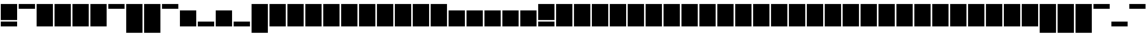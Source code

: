 SplineFontDB: 3.0
FontName: Vain
FullName: Vain
FamilyName: Vain
Weight: Black
Copyright: Public Domain (CC0 1.0)\nhttps://creativecommons.org/publicdomain/zero/1.0/\n\nTo the extent possible under law, Sungsit Sawaiwan has waived all copyright and related or neighboring rights to Vain Typeface. This work is published from: Thailand.
UComments: "2015-2-15: Created with FontForge (http://fontforge.org)"
Version: 0.0.1
ItalicAngle: 0
UnderlinePosition: -60
UnderlineWidth: 30
Ascent: 960
Descent: 240
InvalidEm: 0
LayerCount: 2
Layer: 0 0 "Back" 1
Layer: 1 0 "Fore" 0
XUID: [1021 244 1067258149 12077411]
FSType: 0
OS2Version: 0
OS2_WeightWidthSlopeOnly: 0
OS2_UseTypoMetrics: 1
CreationTime: 1424010032
ModificationTime: 1424039956
PfmFamily: 49
TTFWeight: 900
TTFWidth: 5
LineGap: 108
VLineGap: 0
OS2TypoAscent: 960
OS2TypoAOffset: 0
OS2TypoDescent: -240
OS2TypoDOffset: 0
OS2TypoLinegap: 108
OS2WinAscent: 1320
OS2WinAOffset: 0
OS2WinDescent: 480
OS2WinDOffset: 0
HheadAscent: 1320
HheadAOffset: 0
HheadDescent: -480
HheadDOffset: 0
OS2CapHeight: 0
OS2XHeight: 0
OS2Vendor: 'BUni'
Lookup: 2 0 0 "ccmp-decomp" { "ccmp-decomp-am"  } ['ccmp' ('DFLT' <'dflt' > 'lao ' <'dflt' > 'latn' <'dflt' > 'thai' <'dflt' > ) ]
Lookup: 260 0 0 "mark" { "mark-above"  "mark-below"  } ['mark' ('DFLT' <'dflt' > 'lao ' <'dflt' > 'latn' <'dflt' > 'thai' <'dflt' > ) ]
Lookup: 262 0 0 "mkmk" { "mkmk-above"  "mkmk-below"  } ['mkmk' ('DFLT' <'dflt' > 'lao ' <'dflt' > 'latn' <'dflt' > 'thai' <'dflt' > ) ]
MarkAttachClasses: 1
DEI: 91125
LangName: 1033 "" "" "" "" "" "" "" "" "" "Sungsit Sawaiwan" "" "" "" "Public Domain (CC0 1.0)" "https://creativecommons.org/publicdomain/zero/1.0/"
Encoding: UnicodeFull
Compacted: 1
UnicodeInterp: none
NameList: AGL For New Fonts
DisplaySize: -48
AntiAlias: 0
FitToEm: 1
WinInfo: 0 14 8
BeginPrivate: 0
EndPrivate
TeXData: 1 0 0 288358 144179 96119 524288 1048576 96119 783286 444596 497025 792723 393216 433062 380633 303038 157286 324010 404750 52429 2506097 1059062 262144
AnchorClass2: "mkmk-below" "mkmk-below" "mkmk-above" "mkmk-above" "mark-below" "mark-below" "mark-above" "mark-above" 
BeginChars: 1114112 1210

StartChar: uni0E01
Encoding: 3585 3585 0
Width: 660
VWidth: 0
Flags: W
HStem: 0 600<30 630>
VStem: 30 600<0 600>
LayerCount: 2
Back
Fore
SplineSet
30 600 m 1
 630 600 l 1
 630 0 l 1
 30 0 l 1
 30 600 l 1
30 0 m 1025
EndSplineSet
EndChar

StartChar: uni0E31
Encoding: 3633 3633 1
Width: 0
VWidth: 0
Flags: W
HStem: 660 180<-630 -30>
AnchorPoint: "mkmk-above" 0 660 basemark 0
AnchorPoint: "mkmk-above" 0 420 mark 0
AnchorPoint: "mark-above" 0 660 mark 0
LayerCount: 2
Back
Fore
SplineSet
-630 840 m 5
 -30 840 l 5
 -30 660 l 5
 -630 660 l 5
 -630 840 l 5
EndSplineSet
EndChar

StartChar: uni0E48
Encoding: 3656 3656 2
Width: 0
VWidth: 0
Flags: W
HStem: 660 180<-630 -30>
AnchorPoint: "mark-above" 0 660 mark 0
AnchorPoint: "mkmk-above" 0 420 mark 0
AnchorPoint: "mkmk-above" 0 660 basemark 0
LayerCount: 2
Back
Fore
Refer: 1 3633 N 1 0 0 1 0 0 2
EndChar

StartChar: uni0E34
Encoding: 3636 3636 3
Width: 0
VWidth: 0
Flags: W
HStem: 660 180<-630 -30>
AnchorPoint: "mark-above" 0 660 mark 0
AnchorPoint: "mkmk-above" 0 420 mark 0
AnchorPoint: "mkmk-above" 0 660 basemark 0
LayerCount: 2
Back
Fore
Refer: 1 3633 N 1 0 0 1 0 0 2
EndChar

StartChar: uni0E38
Encoding: 3640 3640 4
Width: 0
VWidth: 0
Flags: W
HStem: -240 180<-630 -30>
AnchorPoint: "mkmk-below" 0 -300 basemark 0
AnchorPoint: "mkmk-below" 0 -60 mark 0
AnchorPoint: "mark-below" 0 -60 mark 0
LayerCount: 2
Back
Fore
SplineSet
-630 -60 m 5
 -30 -60 l 5
 -30 -240 l 5
 -630 -240 l 5
 -630 -60 l 5
EndSplineSet
EndChar

StartChar: uni0E49
Encoding: 3657 3657 5
Width: 0
VWidth: 0
Flags: W
HStem: 660 180<-630 -30>
AnchorPoint: "mark-above" 0 660 mark 0
AnchorPoint: "mkmk-above" 0 420 mark 0
AnchorPoint: "mkmk-above" 0 660 basemark 0
LayerCount: 2
Back
Fore
Refer: 2 3656 N 1 0 0 1 0 0 2
EndChar

StartChar: uni0E4A
Encoding: 3658 3658 6
Width: 0
VWidth: 0
Flags: W
HStem: 660 180<-630 -30>
AnchorPoint: "mark-above" 0 660 mark 0
AnchorPoint: "mkmk-above" 0 420 mark 0
AnchorPoint: "mkmk-above" 0 660 basemark 0
LayerCount: 2
Back
Fore
Refer: 2 3656 N 1 0 0 1 0 0 2
EndChar

StartChar: uni0E4B
Encoding: 3659 3659 7
Width: 0
VWidth: 0
Flags: W
HStem: 660 180<-630 -30>
AnchorPoint: "mark-above" 0 660 mark 0
AnchorPoint: "mkmk-above" 0 420 mark 0
AnchorPoint: "mkmk-above" 0 660 basemark 0
LayerCount: 2
Back
Fore
Refer: 2 3656 N 1 0 0 1 0 0 2
EndChar

StartChar: uni0E4C
Encoding: 3660 3660 8
Width: 0
VWidth: 0
Flags: W
HStem: 660 180<-630 -30>
AnchorPoint: "mark-above" 0 660 mark 0
AnchorPoint: "mkmk-above" 0 420 mark 0
AnchorPoint: "mkmk-above" 0 660 basemark 0
LayerCount: 2
Back
Fore
Refer: 2 3656 N 1 0 0 1 0 0 2
EndChar

StartChar: uni0E39
Encoding: 3641 3641 9
Width: 0
VWidth: 0
Flags: W
HStem: -240 180<-630 -30>
AnchorPoint: "mark-below" 0 -60 mark 0
AnchorPoint: "mkmk-below" 0 -60 mark 0
AnchorPoint: "mkmk-below" 0 -300 basemark 0
LayerCount: 2
Back
Fore
Refer: 4 3640 N 1 0 0 1 0 0 2
EndChar

StartChar: uni0E3A
Encoding: 3642 3642 10
Width: 0
VWidth: 0
Flags: W
HStem: -240 180<-630 -30>
AnchorPoint: "mark-below" 0 -60 mark 0
AnchorPoint: "mkmk-below" 0 -60 mark 0
AnchorPoint: "mkmk-below" 0 -300 basemark 0
LayerCount: 2
Back
Fore
Refer: 4 3640 N 1 0 0 1 0 0 2
EndChar

StartChar: uni0E35
Encoding: 3637 3637 11
Width: 0
VWidth: 0
Flags: W
HStem: 660 180<-630 -30>
AnchorPoint: "mark-above" 0 660 mark 0
AnchorPoint: "mkmk-above" 0 420 mark 0
AnchorPoint: "mkmk-above" 0 660 basemark 0
LayerCount: 2
Back
Fore
Refer: 1 3633 N 1 0 0 1 0 0 2
EndChar

StartChar: uni0E36
Encoding: 3638 3638 12
Width: 0
VWidth: 0
Flags: W
HStem: 660 180<-630 -30>
AnchorPoint: "mark-above" 0 660 mark 0
AnchorPoint: "mkmk-above" 0 420 mark 0
AnchorPoint: "mkmk-above" 0 660 basemark 0
LayerCount: 2
Back
Fore
Refer: 1 3633 N 1 0 0 1 0 0 2
EndChar

StartChar: uni0E37
Encoding: 3639 3639 13
Width: 0
VWidth: 0
Flags: W
HStem: 660 180<-630 -30>
AnchorPoint: "mark-above" 0 660 mark 0
AnchorPoint: "mkmk-above" 0 420 mark 0
AnchorPoint: "mkmk-above" 0 660 basemark 0
LayerCount: 2
Back
Fore
Refer: 1 3633 N 1 0 0 1 0 0 2
EndChar

StartChar: uni0E4D
Encoding: 3661 3661 14
Width: 0
VWidth: 0
Flags: W
HStem: 660 180<-630 -30>
AnchorPoint: "mark-above" 0 660 mark 0
AnchorPoint: "mkmk-above" 0 420 mark 0
AnchorPoint: "mkmk-above" 0 660 basemark 0
LayerCount: 2
Back
Fore
Refer: 1 3633 N 1 0 0 1 0 0 2
EndChar

StartChar: uni0E4E
Encoding: 3662 3662 15
Width: 0
VWidth: 0
Flags: W
HStem: 660 180<-630 -30>
AnchorPoint: "mark-above" 0 660 mark 0
AnchorPoint: "mkmk-above" 0 420 mark 0
AnchorPoint: "mkmk-above" 0 660 basemark 0
LayerCount: 2
Back
Fore
Refer: 1 3633 S 1 0 0 1 0 0 2
EndChar

StartChar: uni0E47
Encoding: 3655 3655 16
Width: 0
VWidth: 0
Flags: W
HStem: 660 180<-630 -30>
AnchorPoint: "mark-above" 0 660 mark 0
AnchorPoint: "mkmk-above" 0 420 mark 0
AnchorPoint: "mkmk-above" 0 660 basemark 0
LayerCount: 2
Back
Fore
Refer: 1 3633 N 1 0 0 1 0 0 2
EndChar

StartChar: uni0E32
Encoding: 3634 3634 17
Width: 660
VWidth: 0
Flags: W
HStem: 0 600<30 630>
VStem: 30 600<0 600>
LayerCount: 2
Back
Fore
Refer: 0 3585 N 1 0 0 1 0 0 2
EndChar

StartChar: uni0E30
Encoding: 3632 3632 18
Width: 660
VWidth: 0
Flags: W
HStem: 0 600<30 630>
VStem: 30 600<0 600>
LayerCount: 2
Back
Fore
Refer: 0 3585 N 1 0 0 1 0 0 2
EndChar

StartChar: uni0E33
Encoding: 3635 3635 19
Width: 660
VWidth: 0
HStem: 0 600<30 630> 660 180<-630 -30>
VStem: 30 600<0 600>
LayerCount: 2
Back
Fore
Refer: 17 3634 N 1 0 0 1 0 0 2
Refer: 14 3661 N 1 0 0 1 0 0 2
MultipleSubs2: "ccmp-decomp-am" uni0E4D uni0E32
EndChar

StartChar: uni0E02
Encoding: 3586 3586 20
Width: 660
VWidth: 0
Flags: W
HStem: 0 600<30 630>
VStem: 30 600<0 600>
LayerCount: 2
Back
Fore
Refer: 0 3585 N 1 0 0 1 0 0 2
EndChar

StartChar: uni0E03
Encoding: 3587 3587 21
Width: 660
VWidth: 0
Flags: W
HStem: 0 600<30 630>
VStem: 30 600<0 600>
LayerCount: 2
Back
Fore
Refer: 0 3585 N 1 0 0 1 0 0 2
EndChar

StartChar: uni0E04
Encoding: 3588 3588 22
Width: 660
VWidth: 0
Flags: W
HStem: 0 600<30 630>
VStem: 30 600<0 600>
LayerCount: 2
Back
Fore
Refer: 0 3585 N 1 0 0 1 0 0 2
EndChar

StartChar: uni0E05
Encoding: 3589 3589 23
Width: 660
VWidth: 0
Flags: W
HStem: 0 600<30 630>
VStem: 30 600<0 600>
LayerCount: 2
Back
Fore
Refer: 0 3585 N 1 0 0 1 0 0 2
EndChar

StartChar: uni0E06
Encoding: 3590 3590 24
Width: 660
VWidth: 0
Flags: W
HStem: 0 600<30 630>
VStem: 30 600<0 600>
LayerCount: 2
Back
Fore
Refer: 0 3585 N 1 0 0 1 0 0 2
EndChar

StartChar: uni0E07
Encoding: 3591 3591 25
Width: 660
VWidth: 0
Flags: W
HStem: 0 600<30 630>
VStem: 30 600<0 600>
LayerCount: 2
Back
Fore
Refer: 0 3585 N 1 0 0 1 0 0 2
EndChar

StartChar: uni0E08
Encoding: 3592 3592 26
Width: 660
VWidth: 0
Flags: W
HStem: 0 600<30 630>
VStem: 30 600<0 600>
LayerCount: 2
Back
Fore
Refer: 0 3585 N 1 0 0 1 0 0 2
EndChar

StartChar: uni0E09
Encoding: 3593 3593 27
Width: 660
VWidth: 0
Flags: W
HStem: 0 600<30 630>
VStem: 30 600<0 600>
LayerCount: 2
Back
Fore
Refer: 0 3585 N 1 0 0 1 0 0 2
EndChar

StartChar: uni0E0A
Encoding: 3594 3594 28
Width: 660
VWidth: 0
Flags: W
HStem: 0 600<30 630>
VStem: 30 600<0 600>
LayerCount: 2
Back
Fore
Refer: 0 3585 N 1 0 0 1 0 0 2
EndChar

StartChar: uni0E0B
Encoding: 3595 3595 29
Width: 660
VWidth: 0
Flags: W
HStem: 0 600<30 630>
VStem: 30 600<0 600>
LayerCount: 2
Back
Fore
Refer: 0 3585 N 1 0 0 1 0 0 2
EndChar

StartChar: uni0E0C
Encoding: 3596 3596 30
Width: 660
VWidth: 0
Flags: W
HStem: 0 600<30 630>
VStem: 30 600<0 600>
LayerCount: 2
Back
Fore
Refer: 0 3585 N 1 0 0 1 0 0 2
EndChar

StartChar: uni0E11
Encoding: 3601 3601 31
Width: 660
VWidth: 0
Flags: W
HStem: 0 600<30 630>
VStem: 30 600<0 600>
LayerCount: 2
Back
Fore
Refer: 0 3585 N 1 0 0 1 0 0 2
EndChar

StartChar: uni0E12
Encoding: 3602 3602 32
Width: 660
VWidth: 0
Flags: W
HStem: 0 600<30 630>
VStem: 30 600<0 600>
LayerCount: 2
Back
Fore
Refer: 0 3585 N 1 0 0 1 0 0 2
EndChar

StartChar: uni0E13
Encoding: 3603 3603 33
Width: 660
VWidth: 0
Flags: W
HStem: 0 600<30 630>
VStem: 30 600<0 600>
LayerCount: 2
Back
Fore
Refer: 0 3585 N 1 0 0 1 0 0 2
EndChar

StartChar: uni0E14
Encoding: 3604 3604 34
Width: 660
VWidth: 0
Flags: W
HStem: 0 600<30 630>
VStem: 30 600<0 600>
LayerCount: 2
Back
Fore
Refer: 0 3585 N 1 0 0 1 0 0 2
EndChar

StartChar: uni0E15
Encoding: 3605 3605 35
Width: 660
VWidth: 0
Flags: W
HStem: 0 600<30 630>
VStem: 30 600<0 600>
LayerCount: 2
Back
Fore
Refer: 0 3585 N 1 0 0 1 0 0 2
EndChar

StartChar: uni0E16
Encoding: 3606 3606 36
Width: 660
VWidth: 0
Flags: W
HStem: 0 600<30 630>
VStem: 30 600<0 600>
LayerCount: 2
Back
Fore
Refer: 0 3585 N 1 0 0 1 0 0 2
EndChar

StartChar: uni0E17
Encoding: 3607 3607 37
Width: 660
VWidth: 0
Flags: W
HStem: 0 600<30 630>
VStem: 30 600<0 600>
LayerCount: 2
Back
Fore
Refer: 0 3585 N 1 0 0 1 0 0 2
EndChar

StartChar: uni0E18
Encoding: 3608 3608 38
Width: 660
VWidth: 0
Flags: W
HStem: 0 600<30 630>
VStem: 30 600<0 600>
LayerCount: 2
Back
Fore
Refer: 0 3585 N 1 0 0 1 0 0 2
EndChar

StartChar: uni0E19
Encoding: 3609 3609 39
Width: 660
VWidth: 0
Flags: W
HStem: 0 600<30 630>
VStem: 30 600<0 600>
LayerCount: 2
Back
Fore
Refer: 0 3585 N 1 0 0 1 0 0 2
EndChar

StartChar: uni0E1A
Encoding: 3610 3610 40
Width: 660
VWidth: 0
Flags: W
HStem: 0 600<30 630>
VStem: 30 600<0 600>
LayerCount: 2
Back
Fore
Refer: 0 3585 N 1 0 0 1 0 0 2
EndChar

StartChar: uni0E1C
Encoding: 3612 3612 41
Width: 660
VWidth: 0
Flags: W
HStem: 0 600<30 630>
VStem: 30 600<0 600>
LayerCount: 2
Back
Fore
Refer: 0 3585 N 1 0 0 1 0 0 2
EndChar

StartChar: uni0E1E
Encoding: 3614 3614 42
Width: 660
VWidth: 0
Flags: W
HStem: 0 600<30 630>
VStem: 30 600<0 600>
LayerCount: 2
Back
Fore
Refer: 0 3585 N 1 0 0 1 0 0 2
EndChar

StartChar: uni0E20
Encoding: 3616 3616 43
Width: 660
VWidth: 0
Flags: W
HStem: 0 600<30 630>
VStem: 30 600<0 600>
LayerCount: 2
Back
Fore
Refer: 0 3585 N 1 0 0 1 0 0 2
EndChar

StartChar: uni0E21
Encoding: 3617 3617 44
Width: 660
VWidth: 0
Flags: W
HStem: 0 600<30 630>
VStem: 30 600<0 600>
LayerCount: 2
Back
Fore
Refer: 0 3585 N 1 0 0 1 0 0 2
EndChar

StartChar: uni0E22
Encoding: 3618 3618 45
Width: 660
VWidth: 0
Flags: W
HStem: 0 600<30 630>
VStem: 30 600<0 600>
LayerCount: 2
Back
Fore
Refer: 0 3585 N 1 0 0 1 0 0 2
EndChar

StartChar: uni0E23
Encoding: 3619 3619 46
Width: 660
VWidth: 0
Flags: W
HStem: 0 600<30 630>
VStem: 30 600<0 600>
LayerCount: 2
Back
Fore
Refer: 0 3585 N 1 0 0 1 0 0 2
EndChar

StartChar: uni0E25
Encoding: 3621 3621 47
Width: 660
VWidth: 0
Flags: W
HStem: 0 600<30 630>
VStem: 30 600<0 600>
LayerCount: 2
Back
Fore
Refer: 0 3585 N 1 0 0 1 0 0 2
EndChar

StartChar: uni0E27
Encoding: 3623 3623 48
Width: 660
VWidth: 0
Flags: W
HStem: 0 600<30 630>
VStem: 30 600<0 600>
LayerCount: 2
Back
Fore
Refer: 0 3585 N 1 0 0 1 0 0 2
EndChar

StartChar: uni0E28
Encoding: 3624 3624 49
Width: 660
VWidth: 0
Flags: W
HStem: 0 600<30 630>
VStem: 30 600<0 600>
LayerCount: 2
Back
Fore
Refer: 0 3585 N 1 0 0 1 0 0 2
EndChar

StartChar: uni0E29
Encoding: 3625 3625 50
Width: 660
VWidth: 0
Flags: W
HStem: 0 600<30 630>
VStem: 30 600<0 600>
LayerCount: 2
Back
Fore
Refer: 0 3585 N 1 0 0 1 0 0 2
EndChar

StartChar: uni0E2A
Encoding: 3626 3626 51
Width: 660
VWidth: 0
Flags: W
HStem: 0 600<30 630>
VStem: 30 600<0 600>
LayerCount: 2
Back
Fore
Refer: 0 3585 N 1 0 0 1 0 0 2
EndChar

StartChar: uni0E2B
Encoding: 3627 3627 52
Width: 660
VWidth: 0
Flags: W
HStem: 0 600<30 630>
VStem: 30 600<0 600>
LayerCount: 2
Back
Fore
Refer: 0 3585 N 1 0 0 1 0 0 2
EndChar

StartChar: uni0E2C
Encoding: 3628 3628 53
Width: 660
VWidth: 0
Flags: W
HStem: 0 600<30 630>
VStem: 30 600<0 600>
LayerCount: 2
Back
Fore
Refer: 0 3585 N 1 0 0 1 0 0 2
EndChar

StartChar: uni0E2D
Encoding: 3629 3629 54
Width: 660
VWidth: 0
Flags: W
HStem: 0 600<30 630>
VStem: 30 600<0 600>
LayerCount: 2
Back
Fore
Refer: 0 3585 N 1 0 0 1 0 0 2
EndChar

StartChar: uni0E2E
Encoding: 3630 3630 55
Width: 660
VWidth: 0
Flags: W
HStem: 0 600<30 630>
VStem: 30 600<0 600>
LayerCount: 2
Back
Fore
Refer: 0 3585 N 1 0 0 1 0 0 2
EndChar

StartChar: uni0E2F
Encoding: 3631 3631 56
Width: 660
VWidth: 0
Flags: W
HStem: 0 600<30 630>
VStem: 30 600<0 600>
LayerCount: 2
Back
Fore
Refer: 0 3585 N 1 0 0 1 0 0 2
EndChar

StartChar: uni0E40
Encoding: 3648 3648 57
Width: 660
VWidth: 0
Flags: W
HStem: 0 600<30 630>
VStem: 30 600<0 600>
LayerCount: 2
Back
Fore
Refer: 0 3585 N 1 0 0 1 0 0 2
EndChar

StartChar: uni0E41
Encoding: 3649 3649 58
Width: 660
VWidth: 0
Flags: W
HStem: 0 600<30 630>
VStem: 30 600<0 600>
LayerCount: 2
Back
Fore
Refer: 0 3585 N 1 0 0 1 0 0 2
EndChar

StartChar: uni0E4F
Encoding: 3663 3663 59
Width: 660
VWidth: 0
Flags: W
HStem: 0 600<30 630>
VStem: 30 600<0 600>
LayerCount: 2
Back
Fore
Refer: 0 3585 N 1 0 0 1 0 0 2
EndChar

StartChar: uni0E50
Encoding: 3664 3664 60
Width: 660
VWidth: 0
Flags: W
HStem: 0 600<30 630>
VStem: 30 600<0 600>
LayerCount: 2
Back
Fore
Refer: 0 3585 N 1 0 0 1 0 0 2
EndChar

StartChar: uni0E51
Encoding: 3665 3665 61
Width: 660
VWidth: 0
Flags: W
HStem: 0 600<30 630>
VStem: 30 600<0 600>
LayerCount: 2
Back
Fore
Refer: 0 3585 N 1 0 0 1 0 0 2
EndChar

StartChar: uni0E52
Encoding: 3666 3666 62
Width: 660
VWidth: 0
Flags: W
HStem: 0 600<30 630>
VStem: 30 600<0 600>
LayerCount: 2
Back
Fore
Refer: 0 3585 N 1 0 0 1 0 0 2
EndChar

StartChar: uni0E53
Encoding: 3667 3667 63
Width: 660
VWidth: 0
Flags: W
HStem: 0 600<30 630>
VStem: 30 600<0 600>
LayerCount: 2
Back
Fore
Refer: 0 3585 N 1 0 0 1 0 0 2
EndChar

StartChar: uni0E54
Encoding: 3668 3668 64
Width: 660
VWidth: 0
Flags: W
HStem: 0 600<30 630>
VStem: 30 600<0 600>
LayerCount: 2
Back
Fore
Refer: 0 3585 N 1 0 0 1 0 0 2
EndChar

StartChar: uni0E55
Encoding: 3669 3669 65
Width: 660
VWidth: 0
Flags: W
HStem: 0 600<30 630>
VStem: 30 600<0 600>
LayerCount: 2
Back
Fore
Refer: 0 3585 N 1 0 0 1 0 0 2
EndChar

StartChar: uni0E56
Encoding: 3670 3670 66
Width: 660
VWidth: 0
Flags: W
HStem: 0 600<30 630>
VStem: 30 600<0 600>
LayerCount: 2
Back
Fore
Refer: 0 3585 N 1 0 0 1 0 0 2
EndChar

StartChar: uni0E57
Encoding: 3671 3671 67
Width: 660
VWidth: 0
Flags: W
HStem: 0 600<30 630>
VStem: 30 600<0 600>
LayerCount: 2
Back
Fore
Refer: 0 3585 N 1 0 0 1 0 0 2
EndChar

StartChar: uni0E58
Encoding: 3672 3672 68
Width: 660
VWidth: 0
Flags: W
HStem: 0 600<30 630>
VStem: 30 600<0 600>
LayerCount: 2
Back
Fore
Refer: 0 3585 N 1 0 0 1 0 0 2
EndChar

StartChar: uni0E59
Encoding: 3673 3673 69
Width: 660
VWidth: 0
Flags: W
HStem: 0 600<30 630>
VStem: 30 600<0 600>
LayerCount: 2
Back
Fore
Refer: 0 3585 N 1 0 0 1 0 0 2
EndChar

StartChar: uni0E5A
Encoding: 3674 3674 70
Width: 660
VWidth: 0
Flags: W
HStem: 0 600<30 630>
VStem: 30 600<0 600>
LayerCount: 2
Back
Fore
Refer: 0 3585 N 1 0 0 1 0 0 2
EndChar

StartChar: uni0E5B
Encoding: 3675 3675 71
Width: 660
VWidth: 0
Flags: W
HStem: 0 600<30 630>
VStem: 30 600<0 600>
LayerCount: 2
Back
Fore
Refer: 0 3585 N 1 0 0 1 0 0 2
EndChar

StartChar: uni0E0D
Encoding: 3597 3597 72
Width: 660
VWidth: 0
Flags: W
HStem: -240 180<30 630> 0 600<30 630>
VStem: 30 600<-240 -60 0 600>
AnchorPoint: "mark-below" 660 -300 basechar 0
LayerCount: 2
Back
Fore
SplineSet
30 -60 m 1
 630 -60 l 1
 630 -240 l 1
 30 -240 l 1
 30 -60 l 1
30 600 m 1
 630 600 l 1
 630 0 l 1
 30 0 l 1
 30 600 l 1
30 0 m 1025
EndSplineSet
EndChar

StartChar: uni0E0E
Encoding: 3598 3598 73
Width: 660
VWidth: 0
Flags: W
VStem: 30 600<-240 600>
AnchorPoint: "mark-below" 660 -300 basechar 0
LayerCount: 2
Back
Fore
SplineSet
30 600 m 1
 630 600 l 1
 630 -240 l 1
 30 -240 l 1
 30 600 l 1
30 -240 m 1025
EndSplineSet
EndChar

StartChar: uni0E10
Encoding: 3600 3600 74
Width: 660
VWidth: 0
Flags: W
HStem: -240 180<30 630> 0 600<30 630>
VStem: 30 600<-240 -60 0 600>
AnchorPoint: "mark-below" 660 -300 basechar 0
LayerCount: 2
Back
Fore
Refer: 72 3597 N 1 0 0 1 0 0 2
EndChar

StartChar: uni0E0F
Encoding: 3599 3599 75
Width: 660
VWidth: 0
Flags: W
VStem: 30 600<-240 600>
AnchorPoint: "mark-below" 660 -300 basechar 0
LayerCount: 2
Back
Fore
Refer: 73 3598 N 1 0 0 1 0 0 2
EndChar

StartChar: uni0E1B
Encoding: 3611 3611 76
Width: 660
VWidth: 0
Flags: W
HStem: 0 21G<30 630>
VStem: 30 600<0 840>
AnchorPoint: "mark-below" 660 -60 basechar 0
AnchorPoint: "mark-above" 660 900 basechar 0
LayerCount: 2
Back
Fore
SplineSet
30 840 m 1
 630 840 l 1
 630 0 l 1
 30 0 l 1
 30 840 l 1
30 0 m 1025
EndSplineSet
EndChar

StartChar: uni0E1D
Encoding: 3613 3613 77
Width: 660
VWidth: 0
Flags: W
HStem: 0 21<30 630>
VStem: 30 600<0 840>
AnchorPoint: "mark-below" 660 -60 basechar 0
AnchorPoint: "mark-above" 660 900 basechar 0
LayerCount: 2
Back
Fore
Refer: 76 3611 N 1 0 0 1 0 0 2
EndChar

StartChar: uni0E1F
Encoding: 3615 3615 78
Width: 660
VWidth: 0
Flags: W
HStem: 0 21<30 630>
VStem: 30 600<0 840>
AnchorPoint: "mark-below" 660 -60 basechar 0
AnchorPoint: "mark-above" 660 900 basechar 0
LayerCount: 2
Back
Fore
Refer: 76 3611 N 1 0 0 1 0 0 2
EndChar

StartChar: uni0E24
Encoding: 3620 3620 79
Width: 660
VWidth: 0
Flags: W
VStem: 30 600<-240 600>
AnchorPoint: "mark-below" 660 -300 basechar 0
LayerCount: 2
Back
Fore
Refer: 73 3598 N 1 0 0 1 0 0 2
EndChar

StartChar: uni0E26
Encoding: 3622 3622 80
Width: 660
VWidth: 0
Flags: W
VStem: 30 600<-240 600>
AnchorPoint: "mark-below" 660 -300 basechar 0
LayerCount: 2
Back
Fore
Refer: 73 3598 N 1 0 0 1 0 0 2
EndChar

StartChar: uni0E3F
Encoding: 3647 3647 81
Width: 660
VWidth: 0
Flags: W
HStem: 0 21<30 630>
VStem: 30 600<0 840>
AnchorPoint: "mark-below" 660 -60 basechar 0
AnchorPoint: "mark-above" 660 900 basechar 0
LayerCount: 2
Back
Fore
Refer: 76 3611 N 1 0 0 1 0 0 2
EndChar

StartChar: uni0E42
Encoding: 3650 3650 82
Width: 660
VWidth: 0
Flags: W
HStem: 0 21<30 630>
VStem: 30 600<0 840>
AnchorPoint: "mark-below" 660 -60 basechar 0
AnchorPoint: "mark-above" 660 900 basechar 0
LayerCount: 2
Back
Fore
Refer: 76 3611 N 1 0 0 1 0 0 2
EndChar

StartChar: uni0E43
Encoding: 3651 3651 83
Width: 660
VWidth: 0
Flags: W
HStem: 0 21<30 630>
VStem: 30 600<0 840>
AnchorPoint: "mark-below" 660 -60 basechar 0
AnchorPoint: "mark-above" 660 900 basechar 0
LayerCount: 2
Back
Fore
Refer: 76 3611 N 1 0 0 1 0 0 2
EndChar

StartChar: uni0E44
Encoding: 3652 3652 84
Width: 660
VWidth: 0
Flags: W
HStem: 0 21<30 630>
VStem: 30 600<0 840>
AnchorPoint: "mark-below" 660 -60 basechar 0
AnchorPoint: "mark-above" 660 900 basechar 0
LayerCount: 2
Back
Fore
Refer: 76 3611 N 1 0 0 1 0 0 2
EndChar

StartChar: uni0E45
Encoding: 3653 3653 85
Width: 660
VWidth: 0
Flags: W
VStem: 30 600<-240 600>
AnchorPoint: "mark-below" 660 -300 basechar 0
LayerCount: 2
Back
Fore
Refer: 73 3598 N 1 0 0 1 0 0 2
EndChar

StartChar: uni0E46
Encoding: 3654 3654 86
Width: 660
VWidth: 0
Flags: W
VStem: 30 600<-240 600>
AnchorPoint: "mark-below" 660 -300 basechar 0
LayerCount: 2
Back
Fore
Refer: 73 3598 N 1 0 0 1 0 0 2
EndChar

StartChar: uni00A0
Encoding: 160 160 87
Width: 330
VWidth: 0
Flags: W
LayerCount: 2
Back
Fore
EndChar

StartChar: space
Encoding: 32 32 88
Width: 330
VWidth: 0
Flags: W
LayerCount: 2
Back
Fore
EndChar

StartChar: glyph89
Encoding: 68 68 89
Width: 660
VWidth: 0
Flags: W
HStem: 0 21<30 630>
VStem: 30 600<0 840>
AnchorPoint: "mark-above" 660 900 basechar 0
AnchorPoint: "mark-below" 660 -60 basechar 0
LayerCount: 2
Back
Fore
Refer: 94 65 N 1 0 0 1 0 0 2
EndChar

StartChar: glyph90
Encoding: 54 54 90
Width: 660
VWidth: 0
Flags: W
HStem: 0 21<30 630>
VStem: 30 600<0 840>
LayerCount: 2
Back
Fore
Refer: 94 65 N 1 0 0 1 0 0 2
EndChar

StartChar: glyph91
Encoding: 94 94 91
Width: 660
VWidth: 0
Flags: W
HStem: 660 180<30 630>
LayerCount: 2
Back
Fore
Refer: 93 34 N 1 0 0 1 0 0 2
EndChar

StartChar: exclam
Encoding: 33 33 92
Width: 660
VWidth: 0
Flags: W
HStem: 0 180<30 630> 240 600<30 630>
VStem: 30 600<0 180 240 840>
LayerCount: 2
Back
Fore
SplineSet
30 180 m 1
 630 180 l 1
 630 0 l 1
 30 0 l 1
 30 180 l 1
30 840 m 1
 630 840 l 1
 630 240 l 1
 30 240 l 1
 30 840 l 1
EndSplineSet
EndChar

StartChar: quotedbl
Encoding: 34 34 93
Width: 660
VWidth: 0
Flags: W
HStem: 660 180<30 630>
LayerCount: 2
Back
Fore
SplineSet
30 840 m 5
 630 840 l 5
 630 660 l 5
 30 660 l 5
 30 840 l 5
EndSplineSet
EndChar

StartChar: A
Encoding: 65 65 94
Width: 660
VWidth: 0
Flags: W
HStem: 0 21G<30 630>
VStem: 30 600<0 840>
AnchorPoint: "mark-below" 660 -60 basechar 0
AnchorPoint: "mark-above" 660 900 basechar 0
LayerCount: 2
Back
Fore
SplineSet
30 840 m 1
 630 840 l 1
 630 0 l 1
 30 0 l 1
 30 840 l 1
30 0 m 1025
EndSplineSet
EndChar

StartChar: numbersign
Encoding: 35 35 95
Width: 660
VWidth: 0
Flags: W
HStem: 0 21<30 630>
VStem: 30 600<0 840>
LayerCount: 2
Back
Fore
Refer: 94 65 N 1 0 0 1 0 0 2
EndChar

StartChar: dollar
Encoding: 36 36 96
Width: 660
VWidth: 0
Flags: W
HStem: 0 21<30 630>
VStem: 30 600<0 840>
LayerCount: 2
Back
Fore
Refer: 94 65 N 1 0 0 1 0 0 2
EndChar

StartChar: percent
Encoding: 37 37 97
Width: 660
VWidth: 0
Flags: W
HStem: 0 21<30 630>
VStem: 30 600<0 840>
LayerCount: 2
Back
Fore
Refer: 94 65 N 1 0 0 1 0 0 2
EndChar

StartChar: ampersand
Encoding: 38 38 98
Width: 660
VWidth: 0
Flags: W
HStem: 0 21<30 630>
VStem: 30 600<0 840>
LayerCount: 2
Back
Fore
Refer: 94 65 N 1 0 0 1 0 0 2
EndChar

StartChar: quotesingle
Encoding: 39 39 99
Width: 660
VWidth: 0
Flags: W
HStem: 660 180<30 630>
LayerCount: 2
Back
Fore
Refer: 93 34 N 1 0 0 1 0 0 2
EndChar

StartChar: parenleft
Encoding: 40 40 100
Width: 660
VWidth: 0
Flags: W
HStem: 820 20G<30 630>
VStem: 30 600<-240 840>
LayerCount: 2
Back
Fore
SplineSet
30 840 m 1
 630 840 l 1
 630 -240 l 5
 30 -240 l 5
 30 840 l 1
30 -240 m 1029
EndSplineSet
EndChar

StartChar: parenright
Encoding: 41 41 101
Width: 660
VWidth: 0
Flags: W
HStem: 820 20<30 630>
VStem: 30 600<-240 840>
LayerCount: 2
Back
Fore
Refer: 100 40 N 1 0 0 1 0 0 2
EndChar

StartChar: slash
Encoding: 47 47 102
Width: 660
VWidth: 0
Flags: W
HStem: 820 20<30 630>
VStem: 30 600<-240 840>
LayerCount: 2
Back
Fore
Refer: 100 40 N 1 0 0 1 0 0 2
EndChar

StartChar: zero
Encoding: 48 48 103
Width: 660
VWidth: 0
Flags: W
HStem: 0 21<30 630>
VStem: 30 600<0 840>
LayerCount: 2
Back
Fore
Refer: 94 65 N 1 0 0 1 0 0 2
EndChar

StartChar: one
Encoding: 49 49 104
Width: 660
VWidth: 0
Flags: W
HStem: 0 21<30 630>
VStem: 30 600<0 840>
LayerCount: 2
Back
Fore
Refer: 94 65 N 1 0 0 1 0 0 2
EndChar

StartChar: two
Encoding: 50 50 105
Width: 660
VWidth: 0
Flags: W
HStem: 0 21<30 630>
VStem: 30 600<0 840>
LayerCount: 2
Back
Fore
Refer: 94 65 N 1 0 0 1 0 0 2
EndChar

StartChar: three
Encoding: 51 51 106
Width: 660
VWidth: 0
Flags: W
HStem: 0 21<30 630>
VStem: 30 600<0 840>
LayerCount: 2
Back
Fore
Refer: 94 65 N 1 0 0 1 0 0 2
EndChar

StartChar: four
Encoding: 52 52 107
Width: 660
VWidth: 0
Flags: W
HStem: 0 21<30 630>
VStem: 30 600<0 840>
LayerCount: 2
Back
Fore
Refer: 94 65 N 1 0 0 1 0 0 2
EndChar

StartChar: five
Encoding: 53 53 108
Width: 660
VWidth: 0
Flags: W
HStem: 0 21<30 630>
VStem: 30 600<0 840>
LayerCount: 2
Back
Fore
Refer: 94 65 N 1 0 0 1 0 0 2
EndChar

StartChar: seven
Encoding: 55 55 109
Width: 660
VWidth: 0
Flags: W
HStem: 0 21<30 630>
VStem: 30 600<0 840>
LayerCount: 2
Back
Fore
Refer: 94 65 N 1 0 0 1 0 0 2
EndChar

StartChar: eight
Encoding: 56 56 110
Width: 660
VWidth: 0
Flags: W
HStem: 0 21<30 630>
VStem: 30 600<0 840>
LayerCount: 2
Back
Fore
Refer: 94 65 N 1 0 0 1 0 0 2
EndChar

StartChar: nine
Encoding: 57 57 111
Width: 660
VWidth: 0
Flags: W
HStem: 0 21<30 630>
VStem: 30 600<0 840>
LayerCount: 2
Back
Fore
Refer: 94 65 N 1 0 0 1 0 0 2
EndChar

StartChar: question
Encoding: 63 63 112
Width: 660
VWidth: 0
Flags: W
HStem: 0 180<30 630> 240 600<30 630>
VStem: 30 600<0 180 240 840>
LayerCount: 2
Back
Fore
Refer: 92 33 S 1 0 0 1 0 0 2
EndChar

StartChar: B
Encoding: 66 66 113
Width: 660
VWidth: 0
Flags: W
HStem: 0 21<30 630>
VStem: 30 600<0 840>
AnchorPoint: "mark-above" 660 900 basechar 0
AnchorPoint: "mark-below" 660 -60 basechar 0
LayerCount: 2
Back
Fore
Refer: 94 65 N 1 0 0 1 0 0 2
EndChar

StartChar: C
Encoding: 67 67 114
Width: 660
VWidth: 0
Flags: W
HStem: 0 21<30 630>
VStem: 30 600<0 840>
AnchorPoint: "mark-above" 660 900 basechar 0
AnchorPoint: "mark-below" 660 -60 basechar 0
LayerCount: 2
Back
Fore
Refer: 94 65 N 1 0 0 1 0 0 2
EndChar

StartChar: E
Encoding: 69 69 115
Width: 660
VWidth: 0
Flags: W
HStem: 0 21<30 630>
VStem: 30 600<0 840>
AnchorPoint: "mark-above" 660 900 basechar 0
AnchorPoint: "mark-below" 660 -60 basechar 0
LayerCount: 2
Back
Fore
Refer: 94 65 N 1 0 0 1 0 0 2
EndChar

StartChar: F
Encoding: 70 70 116
Width: 660
VWidth: 0
Flags: W
HStem: 0 21<30 630>
VStem: 30 600<0 840>
AnchorPoint: "mark-above" 660 900 basechar 0
AnchorPoint: "mark-below" 660 -60 basechar 0
LayerCount: 2
Back
Fore
Refer: 94 65 N 1 0 0 1 0 0 2
EndChar

StartChar: G
Encoding: 71 71 117
Width: 660
VWidth: 0
Flags: W
HStem: 0 21<30 630>
VStem: 30 600<0 840>
AnchorPoint: "mark-above" 660 900 basechar 0
AnchorPoint: "mark-below" 660 -60 basechar 0
LayerCount: 2
Back
Fore
Refer: 94 65 N 1 0 0 1 0 0 2
EndChar

StartChar: H
Encoding: 72 72 118
Width: 660
VWidth: 0
Flags: W
HStem: 0 21<30 630>
VStem: 30 600<0 840>
AnchorPoint: "mark-above" 660 900 basechar 0
AnchorPoint: "mark-below" 660 -60 basechar 0
LayerCount: 2
Back
Fore
Refer: 94 65 N 1 0 0 1 0 0 2
EndChar

StartChar: I
Encoding: 73 73 119
Width: 660
VWidth: 0
Flags: W
HStem: 0 21<30 630>
VStem: 30 600<0 840>
AnchorPoint: "mark-above" 660 900 basechar 0
AnchorPoint: "mark-below" 660 -60 basechar 0
LayerCount: 2
Back
Fore
Refer: 94 65 N 1 0 0 1 0 0 2
EndChar

StartChar: J
Encoding: 74 74 120
Width: 660
VWidth: 0
Flags: W
HStem: 0 21<30 630>
VStem: 30 600<0 840>
AnchorPoint: "mark-above" 660 900 basechar 0
AnchorPoint: "mark-below" 660 -60 basechar 0
LayerCount: 2
Back
Fore
Refer: 94 65 N 1 0 0 1 0 0 2
EndChar

StartChar: K
Encoding: 75 75 121
Width: 660
VWidth: 0
Flags: W
HStem: 0 21<30 630>
VStem: 30 600<0 840>
AnchorPoint: "mark-above" 660 900 basechar 0
AnchorPoint: "mark-below" 660 -60 basechar 0
LayerCount: 2
Back
Fore
Refer: 94 65 N 1 0 0 1 0 0 2
EndChar

StartChar: L
Encoding: 76 76 122
Width: 660
VWidth: 0
Flags: W
HStem: 0 21<30 630>
VStem: 30 600<0 840>
AnchorPoint: "mark-above" 660 900 basechar 0
AnchorPoint: "mark-below" 660 -60 basechar 0
LayerCount: 2
Back
Fore
Refer: 94 65 N 1 0 0 1 0 0 2
EndChar

StartChar: M
Encoding: 77 77 123
Width: 660
VWidth: 0
Flags: W
HStem: 0 21<30 630>
VStem: 30 600<0 840>
AnchorPoint: "mark-above" 660 900 basechar 0
AnchorPoint: "mark-below" 660 -60 basechar 0
LayerCount: 2
Back
Fore
Refer: 94 65 N 1 0 0 1 0 0 2
EndChar

StartChar: N
Encoding: 78 78 124
Width: 660
VWidth: 0
Flags: W
HStem: 0 21<30 630>
VStem: 30 600<0 840>
AnchorPoint: "mark-above" 660 900 basechar 0
AnchorPoint: "mark-below" 660 -60 basechar 0
LayerCount: 2
Back
Fore
Refer: 94 65 N 1 0 0 1 0 0 2
EndChar

StartChar: O
Encoding: 79 79 125
Width: 660
VWidth: 0
Flags: W
HStem: 0 21<30 630>
VStem: 30 600<0 840>
AnchorPoint: "mark-above" 660 900 basechar 0
AnchorPoint: "mark-below" 660 -60 basechar 0
LayerCount: 2
Back
Fore
Refer: 94 65 N 1 0 0 1 0 0 2
EndChar

StartChar: P
Encoding: 80 80 126
Width: 660
VWidth: 0
Flags: W
HStem: 0 21<30 630>
VStem: 30 600<0 840>
AnchorPoint: "mark-above" 660 900 basechar 0
AnchorPoint: "mark-below" 660 -60 basechar 0
LayerCount: 2
Back
Fore
Refer: 94 65 N 1 0 0 1 0 0 2
EndChar

StartChar: Q
Encoding: 81 81 127
Width: 660
VWidth: 0
Flags: W
HStem: 0 21<30 630>
VStem: 30 600<0 840>
AnchorPoint: "mark-above" 660 900 basechar 0
AnchorPoint: "mark-below" 660 -60 basechar 0
LayerCount: 2
Back
Fore
Refer: 94 65 N 1 0 0 1 0 0 2
EndChar

StartChar: R
Encoding: 82 82 128
Width: 660
VWidth: 0
Flags: W
HStem: 0 21<30 630>
VStem: 30 600<0 840>
AnchorPoint: "mark-above" 660 900 basechar 0
AnchorPoint: "mark-below" 660 -60 basechar 0
LayerCount: 2
Back
Fore
Refer: 94 65 N 1 0 0 1 0 0 2
EndChar

StartChar: S
Encoding: 83 83 129
Width: 660
VWidth: 0
Flags: W
HStem: 0 21<30 630>
VStem: 30 600<0 840>
AnchorPoint: "mark-above" 660 900 basechar 0
AnchorPoint: "mark-below" 660 -60 basechar 0
LayerCount: 2
Back
Fore
Refer: 94 65 N 1 0 0 1 0 0 2
EndChar

StartChar: T
Encoding: 84 84 130
Width: 660
VWidth: 0
Flags: W
HStem: 0 21<30 630>
VStem: 30 600<0 840>
AnchorPoint: "mark-above" 660 900 basechar 0
AnchorPoint: "mark-below" 660 -60 basechar 0
LayerCount: 2
Back
Fore
Refer: 94 65 N 1 0 0 1 0 0 2
EndChar

StartChar: U
Encoding: 85 85 131
Width: 660
VWidth: 0
Flags: W
HStem: 0 21<30 630>
VStem: 30 600<0 840>
AnchorPoint: "mark-above" 660 900 basechar 0
AnchorPoint: "mark-below" 660 -60 basechar 0
LayerCount: 2
Back
Fore
Refer: 94 65 N 1 0 0 1 0 0 2
EndChar

StartChar: V
Encoding: 86 86 132
Width: 660
VWidth: 0
Flags: W
HStem: 0 21<30 630>
VStem: 30 600<0 840>
AnchorPoint: "mark-above" 660 900 basechar 0
AnchorPoint: "mark-below" 660 -60 basechar 0
LayerCount: 2
Back
Fore
Refer: 94 65 N 1 0 0 1 0 0 2
EndChar

StartChar: W
Encoding: 87 87 133
Width: 660
VWidth: 0
Flags: W
HStem: 0 21<30 630>
VStem: 30 600<0 840>
AnchorPoint: "mark-above" 660 900 basechar 0
AnchorPoint: "mark-below" 660 -60 basechar 0
LayerCount: 2
Back
Fore
Refer: 94 65 N 1 0 0 1 0 0 2
EndChar

StartChar: X
Encoding: 88 88 134
Width: 660
VWidth: 0
Flags: W
HStem: 0 21<30 630>
VStem: 30 600<0 840>
AnchorPoint: "mark-above" 660 900 basechar 0
AnchorPoint: "mark-below" 660 -60 basechar 0
LayerCount: 2
Back
Fore
Refer: 94 65 N 1 0 0 1 0 0 2
EndChar

StartChar: Y
Encoding: 89 89 135
Width: 660
VWidth: 0
Flags: W
HStem: 0 21<30 630>
VStem: 30 600<0 840>
AnchorPoint: "mark-above" 660 900 basechar 0
AnchorPoint: "mark-below" 660 -60 basechar 0
LayerCount: 2
Back
Fore
Refer: 94 65 N 1 0 0 1 0 0 2
EndChar

StartChar: Z
Encoding: 90 90 136
Width: 660
VWidth: 0
Flags: W
HStem: 0 21<30 630>
VStem: 30 600<0 840>
AnchorPoint: "mark-above" 660 900 basechar 0
AnchorPoint: "mark-below" 660 -60 basechar 0
LayerCount: 2
Back
Fore
Refer: 94 65 N 1 0 0 1 0 0 2
EndChar

StartChar: bracketleft
Encoding: 91 91 137
Width: 660
VWidth: 0
Flags: W
HStem: 820 20<30 630>
VStem: 30 600<-240 840>
LayerCount: 2
Back
Fore
Refer: 100 40 N 1 0 0 1 0 0 2
EndChar

StartChar: backslash
Encoding: 92 92 138
Width: 660
VWidth: 0
Flags: W
HStem: 820 20<30 630>
VStem: 30 600<-240 840>
LayerCount: 2
Back
Fore
Refer: 100 40 N 1 0 0 1 0 0 2
EndChar

StartChar: bracketright
Encoding: 93 93 139
Width: 660
VWidth: 0
Flags: W
HStem: 820 20<30 630>
VStem: 30 600<-240 840>
LayerCount: 2
Back
Fore
Refer: 100 40 N 1 0 0 1 0 0 2
EndChar

StartChar: a
Encoding: 97 97 140
Width: 660
VWidth: 0
Flags: W
HStem: 0 600<30 630>
VStem: 30 600<0 600>
LayerCount: 2
Back
Fore
SplineSet
30 600 m 1
 630 600 l 1
 630 0 l 1
 30 0 l 1
 30 600 l 1
30 0 m 1025
EndSplineSet
EndChar

StartChar: c
Encoding: 99 99 141
Width: 660
VWidth: 0
Flags: W
HStem: 0 600<30 630>
VStem: 30 600<0 600>
LayerCount: 2
Back
Fore
Refer: 140 97 N 1 0 0 1 0 0 2
EndChar

StartChar: e
Encoding: 101 101 142
Width: 660
VWidth: 0
Flags: W
HStem: 0 600<30 630>
VStem: 30 600<0 600>
LayerCount: 2
Back
Fore
Refer: 140 97 N 1 0 0 1 0 0 2
EndChar

StartChar: m
Encoding: 109 109 143
Width: 660
VWidth: 0
Flags: W
HStem: 0 600<30 630>
VStem: 30 600<0 600>
LayerCount: 2
Back
Fore
Refer: 140 97 N 1 0 0 1 0 0 2
EndChar

StartChar: n
Encoding: 110 110 144
Width: 660
VWidth: 0
Flags: W
HStem: 0 600<30 630>
VStem: 30 600<0 600>
LayerCount: 2
Back
Fore
Refer: 140 97 N 1 0 0 1 0 0 2
EndChar

StartChar: o
Encoding: 111 111 145
Width: 660
VWidth: 0
Flags: W
HStem: 0 600<30 630>
VStem: 30 600<0 600>
LayerCount: 2
Back
Fore
Refer: 140 97 N 1 0 0 1 0 0 2
EndChar

StartChar: r
Encoding: 114 114 146
Width: 660
VWidth: 0
Flags: W
HStem: 0 600<30 630>
VStem: 30 600<0 600>
LayerCount: 2
Back
Fore
Refer: 140 97 N 1 0 0 1 0 0 2
EndChar

StartChar: s
Encoding: 115 115 147
Width: 660
VWidth: 0
Flags: W
HStem: 0 600<30 630>
VStem: 30 600<0 600>
LayerCount: 2
Back
Fore
Refer: 140 97 N 1 0 0 1 0 0 2
EndChar

StartChar: t
Encoding: 116 116 148
Width: 660
VWidth: 0
Flags: W
HStem: 0 600<30 630>
VStem: 30 600<0 600>
LayerCount: 2
Back
Fore
Refer: 140 97 N 1 0 0 1 0 0 2
EndChar

StartChar: u
Encoding: 117 117 149
Width: 660
VWidth: 0
Flags: W
HStem: 0 600<30 630>
VStem: 30 600<0 600>
LayerCount: 2
Back
Fore
Refer: 140 97 N 1 0 0 1 0 0 2
EndChar

StartChar: v
Encoding: 118 118 150
Width: 660
VWidth: 0
Flags: W
HStem: 0 600<30 630>
VStem: 30 600<0 600>
LayerCount: 2
Back
Fore
Refer: 140 97 N 1 0 0 1 0 0 2
EndChar

StartChar: w
Encoding: 119 119 151
Width: 660
VWidth: 0
Flags: W
HStem: 0 600<30 630>
VStem: 30 600<0 600>
LayerCount: 2
Back
Fore
Refer: 140 97 N 1 0 0 1 0 0 2
EndChar

StartChar: x
Encoding: 120 120 152
Width: 660
VWidth: 0
Flags: W
HStem: 0 600<30 630>
VStem: 30 600<0 600>
LayerCount: 2
Back
Fore
Refer: 140 97 N 1 0 0 1 0 0 2
EndChar

StartChar: z
Encoding: 122 122 153
Width: 660
VWidth: 0
Flags: W
HStem: 0 600<30 630>
VStem: 30 600<0 600>
LayerCount: 2
Back
Fore
Refer: 140 97 N 1 0 0 1 0 0 2
EndChar

StartChar: braceleft
Encoding: 123 123 154
Width: 660
VWidth: 0
Flags: W
HStem: 820 20<30 630>
VStem: 30 600<-240 840>
LayerCount: 2
Back
Fore
Refer: 137 91 N 1 0 0 1 0 0 2
EndChar

StartChar: bar
Encoding: 124 124 155
Width: 660
VWidth: 0
Flags: W
HStem: 820 20<30 630>
VStem: 30 600<-240 840>
LayerCount: 2
Back
Fore
Refer: 137 91 N 1 0 0 1 0 0 2
EndChar

StartChar: braceright
Encoding: 125 125 156
Width: 660
VWidth: 0
Flags: W
HStem: 820 20<30 630>
VStem: 30 600<-240 840>
LayerCount: 2
Back
Fore
Refer: 137 91 N 1 0 0 1 0 0 2
EndChar

StartChar: asciitilde
Encoding: 126 126 157
Width: 660
VWidth: 0
Flags: W
HStem: 0 600<30 630>
VStem: 30 600<0 600>
LayerCount: 2
Back
Fore
Refer: 140 97 N 1 0 0 1 0 0 2
EndChar

StartChar: colon
Encoding: 58 58 158
Width: 660
VWidth: 0
Flags: W
HStem: 0 600<30 630>
VStem: 30 600<0 600>
LayerCount: 2
Back
Fore
Refer: 140 97 N 1 0 0 1 0 0 2
EndChar

StartChar: semicolon
Encoding: 59 59 159
Width: 660
VWidth: 0
Flags: W
HStem: 0 600<30 630>
VStem: 30 600<0 600>
LayerCount: 2
Back
Fore
Refer: 140 97 N 1 0 0 1 0 0 2
EndChar

StartChar: less
Encoding: 60 60 160
Width: 660
VWidth: 0
Flags: W
HStem: 0 600<30 630>
VStem: 30 600<0 600>
LayerCount: 2
Back
Fore
Refer: 140 97 N 1 0 0 1 0 0 2
EndChar

StartChar: equal
Encoding: 61 61 161
Width: 660
VWidth: 0
Flags: W
HStem: 0 600<30 630>
VStem: 30 600<0 600>
LayerCount: 2
Back
Fore
Refer: 140 97 N 1 0 0 1 0 0 2
EndChar

StartChar: greater
Encoding: 62 62 162
Width: 660
VWidth: 0
Flags: W
HStem: 0 600<30 630>
VStem: 30 600<0 600>
LayerCount: 2
Back
Fore
Refer: 140 97 N 1 0 0 1 0 0 2
EndChar

StartChar: plus
Encoding: 43 43 163
Width: 660
VWidth: 0
Flags: W
HStem: 0 600<30 630>
VStem: 30 600<0 600>
LayerCount: 2
Back
Fore
Refer: 140 97 N 1 0 0 1 0 0 2
EndChar

StartChar: hyphen
Encoding: 45 45 164
Width: 660
VWidth: 0
Flags: W
HStem: 0 600<30 630>
VStem: 30 600<0 600>
LayerCount: 2
Back
Fore
Refer: 140 97 N 1 0 0 1 0 0 2
EndChar

StartChar: at
Encoding: 64 64 165
Width: 660
VWidth: 0
Flags: W
HStem: 0 21<30 630>
VStem: 30 600<0 840>
LayerCount: 2
Back
Fore
Refer: 94 65 N 1 0 0 1 0 0 2
EndChar

StartChar: asterisk
Encoding: 42 42 166
Width: 660
VWidth: 0
Flags: W
HStem: 660 180<30 630>
LayerCount: 2
Back
Fore
Refer: 93 34 N 1 0 0 1 0 0 2
EndChar

StartChar: grave
Encoding: 96 96 167
Width: 660
VWidth: 0
Flags: W
HStem: 660 180<30 630>
LayerCount: 2
Back
Fore
Refer: 93 34 N 1 0 0 1 0 0 2
EndChar

StartChar: comma
Encoding: 44 44 168
Width: 660
VWidth: 0
Flags: W
HStem: 0 180<30 630>
LayerCount: 2
Back
Fore
SplineSet
30 180 m 5
 630 180 l 5
 630 0 l 5
 30 0 l 5
 30 180 l 5
EndSplineSet
EndChar

StartChar: period
Encoding: 46 46 169
Width: 660
VWidth: 0
Flags: W
HStem: 0 180<30 630>
LayerCount: 2
Back
Fore
Refer: 168 44 N 1 0 0 1 0 0 2
EndChar

StartChar: underscore
Encoding: 95 95 170
Width: 660
VWidth: 0
Flags: W
HStem: 0 180<30 630>
LayerCount: 2
Back
Fore
Refer: 168 44 N 1 0 0 1 0 0 2
EndChar

StartChar: b
Encoding: 98 98 171
Width: 660
VWidth: 0
Flags: W
HStem: 0 21<30 630>
VStem: 30 600<0 840>
AnchorPoint: "mark-above" 660 900 basechar 0
AnchorPoint: "mark-below" 660 -60 basechar 0
LayerCount: 2
Back
Fore
Refer: 94 65 N 1 0 0 1 0 0 2
EndChar

StartChar: d
Encoding: 100 100 172
Width: 660
VWidth: 0
Flags: W
HStem: 0 21<30 630>
VStem: 30 600<0 840>
AnchorPoint: "mark-above" 660 900 basechar 0
AnchorPoint: "mark-below" 660 -60 basechar 0
LayerCount: 2
Back
Fore
Refer: 94 65 N 1 0 0 1 0 0 2
EndChar

StartChar: f
Encoding: 102 102 173
Width: 660
VWidth: 0
Flags: W
HStem: 0 21<30 630>
VStem: 30 600<0 840>
AnchorPoint: "mark-above" 660 900 basechar 0
AnchorPoint: "mark-below" 660 -60 basechar 0
LayerCount: 2
Back
Fore
Refer: 94 65 N 1 0 0 1 0 0 2
EndChar

StartChar: h
Encoding: 104 104 174
Width: 660
VWidth: 0
Flags: W
HStem: 0 21<30 630>
VStem: 30 600<0 840>
AnchorPoint: "mark-above" 660 900 basechar 0
AnchorPoint: "mark-below" 660 -60 basechar 0
LayerCount: 2
Back
Fore
Refer: 94 65 N 1 0 0 1 0 0 2
EndChar

StartChar: k
Encoding: 107 107 175
Width: 660
VWidth: 0
Flags: W
HStem: 0 21<30 630>
VStem: 30 600<0 840>
AnchorPoint: "mark-above" 660 900 basechar 0
AnchorPoint: "mark-below" 660 -60 basechar 0
LayerCount: 2
Back
Fore
Refer: 94 65 N 1 0 0 1 0 0 2
EndChar

StartChar: l
Encoding: 108 108 176
Width: 660
VWidth: 0
Flags: W
HStem: 0 21<30 630>
VStem: 30 600<0 840>
AnchorPoint: "mark-above" 660 900 basechar 0
AnchorPoint: "mark-below" 660 -60 basechar 0
LayerCount: 2
Back
Fore
Refer: 94 65 N 1 0 0 1 0 0 2
EndChar

StartChar: g
Encoding: 103 103 177
Width: 660
VWidth: 0
Flags: W
VStem: 30 600<-240 600>
AnchorPoint: "mark-below" 660 -300 basechar 0
LayerCount: 2
Back
Fore
SplineSet
30 600 m 1
 630 600 l 1
 630 -240 l 1
 30 -240 l 1
 30 600 l 1
30 -240 m 1025
EndSplineSet
EndChar

StartChar: i
Encoding: 105 105 178
Width: 660
VWidth: 0
Flags: W
HStem: 0 600<30 630> 660 180<30 630>
VStem: 30 600<0 600>
AnchorPoint: "mark-below" 660 -60 basechar 0
AnchorPoint: "mark-above" 660 900 basechar 0
LayerCount: 2
Back
Fore
Refer: 93 34 S 1 0 0 1 0 0 2
Refer: 140 97 N 1 0 0 1 0 0 2
EndChar

StartChar: j
Encoding: 106 106 179
Width: 660
VWidth: 0
Flags: W
HStem: 660 180<30 630>
VStem: 30 600<-240 600>
AnchorPoint: "mark-above" 660 900 basechar 0
AnchorPoint: "mark-below" 660 -300 basechar 0
LayerCount: 2
Back
Fore
Refer: 177 103 N 1 0 0 1 0 0 2
Refer: 93 34 N 1 0 0 1 0 0 2
EndChar

StartChar: p
Encoding: 112 112 180
Width: 660
VWidth: 0
Flags: W
VStem: 30 600<-240 600>
AnchorPoint: "mark-below" 660 -300 basechar 0
LayerCount: 2
Back
Fore
Refer: 177 103 N 1 0 0 1 0 0 2
EndChar

StartChar: q
Encoding: 113 113 181
Width: 660
VWidth: 0
Flags: W
VStem: 30 600<-240 600>
AnchorPoint: "mark-below" 660 -300 basechar 0
LayerCount: 2
Back
Fore
Refer: 177 103 N 1 0 0 1 0 0 2
EndChar

StartChar: y
Encoding: 121 121 182
Width: 660
VWidth: 0
Flags: W
VStem: 30 600<-240 600>
AnchorPoint: "mark-below" 660 -300 basechar 0
LayerCount: 2
Back
Fore
Refer: 177 103 N 1 0 0 1 0 0 2
EndChar

StartChar: exclamdown
Encoding: 161 161 183
Width: 660
VWidth: 0
Flags: W
HStem: -240 600<30 630> 420 180<30 630>
VStem: 30 600<-240 360 420 600>
LayerCount: 2
Back
Fore
SplineSet
30 600 m 5
 630 600 l 5
 630 420 l 5
 30 420 l 5
 30 600 l 5
30 360 m 5
 630 360 l 5
 630 -240 l 5
 30 -240 l 5
 30 360 l 5
30 -240 m 1029
EndSplineSet
EndChar

StartChar: cent
Encoding: 162 162 184
Width: 660
VWidth: 0
Flags: W
HStem: 0 600<30 630>
VStem: 30 600<0 600>
LayerCount: 2
Back
Fore
Refer: 140 97 S 1 0 0 1 0 0 2
EndChar

StartChar: sterling
Encoding: 163 163 185
Width: 660
VWidth: 0
Flags: W
HStem: 0 21<30 630>
VStem: 30 600<0 840>
LayerCount: 2
Back
Fore
Refer: 94 65 N 1 0 0 1 0 0 2
EndChar

StartChar: brokenbar
Encoding: 166 166 186
Width: 660
VWidth: 0
Flags: W
HStem: 820 20<30 630>
VStem: 30 600<-240 840>
LayerCount: 2
Back
Fore
Refer: 100 40 N 1 0 0 1 0 0 2
EndChar

StartChar: section
Encoding: 167 167 187
Width: 660
VWidth: 0
Flags: W
HStem: 820 20<30 630>
VStem: 30 600<-240 840>
LayerCount: 2
Back
Fore
Refer: 100 40 N 1 0 0 1 0 0 2
EndChar

StartChar: yen
Encoding: 165 165 188
Width: 660
VWidth: 0
Flags: W
HStem: 0 21<30 630>
VStem: 30 600<0 840>
LayerCount: 2
Back
Fore
Refer: 94 65 N 1 0 0 1 0 0 2
EndChar

StartChar: currency
Encoding: 164 164 189
Width: 660
VWidth: 0
Flags: W
HStem: 0 600<30 630>
VStem: 30 600<0 600>
LayerCount: 2
Back
Fore
Refer: 140 97 N 1 0 0 1 0 0 2
EndChar

StartChar: copyright
Encoding: 169 169 190
Width: 660
VWidth: 0
Flags: W
HStem: 0 21<30 630>
VStem: 30 600<0 840>
LayerCount: 2
Back
Fore
Refer: 94 65 N 1 0 0 1 0 0 2
EndChar

StartChar: guillemotleft
Encoding: 171 171 191
Width: 660
VWidth: 0
Flags: W
HStem: 0 600<30 630>
VStem: 30 600<0 600>
LayerCount: 2
Back
Fore
Refer: 140 97 S 1 0 0 1 0 0 2
EndChar

StartChar: plusminus
Encoding: 177 177 192
Width: 660
VWidth: 0
Flags: W
HStem: 0 600<30 630>
VStem: 30 600<0 600>
LayerCount: 2
Back
Fore
Refer: 140 97 S 1 0 0 1 0 0 2
EndChar

StartChar: onequarter
Encoding: 188 188 193
Width: 660
VWidth: 0
Flags: W
HStem: 0 21<30 630>
VStem: 30 600<0 840>
LayerCount: 2
Back
Fore
Refer: 94 65 N 1 0 0 1 0 0 2
EndChar

StartChar: onehalf
Encoding: 189 189 194
Width: 660
VWidth: 0
Flags: W
HStem: 0 21<30 630>
VStem: 30 600<0 840>
LayerCount: 2
Back
Fore
Refer: 94 65 N 1 0 0 1 0 0 2
EndChar

StartChar: threequarters
Encoding: 190 190 195
Width: 660
VWidth: 0
Flags: W
HStem: 0 21<30 630>
VStem: 30 600<0 840>
LayerCount: 2
Back
Fore
Refer: 94 65 N 1 0 0 1 0 0 2
EndChar

StartChar: guillemotright
Encoding: 187 187 196
Width: 660
VWidth: 0
Flags: W
HStem: 0 600<30 630>
VStem: 30 600<0 600>
LayerCount: 2
Back
Fore
Refer: 140 97 S 1 0 0 1 0 0 2
EndChar

StartChar: questiondown
Encoding: 191 191 197
Width: 660
VWidth: 0
Flags: W
HStem: -240 600<30 630> 420 180<30 630>
VStem: 30 600<-240 360 420 600>
LayerCount: 2
Back
Fore
Refer: 183 161 N 1 0 0 1 0 0 2
EndChar

StartChar: mu
Encoding: 181 181 198
Width: 660
VWidth: 0
Flags: W
VStem: 30 600<-240 600>
LayerCount: 2
Back
Fore
Refer: 177 103 N 1 0 0 1 0 0 2
EndChar

StartChar: dieresis
Encoding: 168 168 199
Width: 660
VWidth: 0
Flags: W
HStem: 660 180<30 630>
LayerCount: 2
Back
Fore
Refer: 93 34 N 1 0 0 1 0 0 2
EndChar

StartChar: ordfeminine
Encoding: 170 170 200
Width: 660
VWidth: 0
Flags: W
HStem: 660 180<30 630>
LayerCount: 2
Back
Fore
Refer: 93 34 N 1 0 0 1 0 0 2
EndChar

StartChar: logicalnot
Encoding: 172 172 201
Width: 660
VWidth: 0
Flags: W
HStem: 660 180<30 630>
LayerCount: 2
Back
Fore
Refer: 93 34 N 1 0 0 1 0 0 2
EndChar

StartChar: uni00AD
Encoding: 173 173 202
Width: 660
VWidth: 0
Flags: W
HStem: 660 180<30 630>
LayerCount: 2
Back
Fore
Refer: 93 34 N 1 0 0 1 0 0 2
EndChar

StartChar: registered
Encoding: 174 174 203
Width: 660
VWidth: 0
Flags: W
HStem: 660 180<30 630>
LayerCount: 2
Back
Fore
Refer: 93 34 N 1 0 0 1 0 0 2
EndChar

StartChar: macron
Encoding: 175 175 204
Width: 660
VWidth: 0
Flags: W
HStem: 660 180<30 630>
LayerCount: 2
Back
Fore
Refer: 93 34 N 1 0 0 1 0 0 2
EndChar

StartChar: degree
Encoding: 176 176 205
Width: 660
VWidth: 0
Flags: W
HStem: 660 180<30 630>
LayerCount: 2
Back
Fore
Refer: 93 34 N 1 0 0 1 0 0 2
EndChar

StartChar: uni00B2
Encoding: 178 178 206
Width: 660
VWidth: 0
Flags: W
HStem: 660 180<30 630>
LayerCount: 2
Back
Fore
Refer: 93 34 N 1 0 0 1 0 0 2
EndChar

StartChar: uni00B3
Encoding: 179 179 207
Width: 660
VWidth: 0
Flags: W
HStem: 660 180<30 630>
LayerCount: 2
Back
Fore
Refer: 93 34 N 1 0 0 1 0 0 2
EndChar

StartChar: acute
Encoding: 180 180 208
Width: 660
VWidth: 0
Flags: W
HStem: 660 180<30 630>
LayerCount: 2
Back
Fore
Refer: 93 34 N 1 0 0 1 0 0 2
EndChar

StartChar: uni00B9
Encoding: 185 185 209
Width: 660
VWidth: 0
Flags: W
HStem: 660 180<30 630>
LayerCount: 2
Back
Fore
Refer: 93 34 N 1 0 0 1 0 0 2
EndChar

StartChar: ordmasculine
Encoding: 186 186 210
Width: 660
VWidth: 0
Flags: W
HStem: 660 180<30 630>
LayerCount: 2
Back
Fore
Refer: 93 34 N 1 0 0 1 0 0 2
EndChar

StartChar: paragraph
Encoding: 182 182 211
Width: 660
VWidth: 0
Flags: W
HStem: 0 21<30 630>
VStem: 30 600<0 840>
LayerCount: 2
Back
Fore
Refer: 94 65 N 1 0 0 1 0 0 2
EndChar

StartChar: periodcentered
Encoding: 183 183 212
Width: 660
VWidth: 0
Flags: W
HStem: 0 600<30 630>
VStem: 30 600<0 600>
LayerCount: 2
Back
Fore
Refer: 140 97 S 1 0 0 1 0 0 2
EndChar

StartChar: cedilla
Encoding: 184 184 213
Width: 660
VWidth: 0
Flags: W
HStem: 0 180<30 630>
LayerCount: 2
Back
Fore
Refer: 168 44 N 1 0 0 1 0 0 2
EndChar

StartChar: divide
Encoding: 247 247 214
Width: 660
VWidth: 0
Flags: W
HStem: 0 600<30 630>
VStem: 30 600<0 600>
LayerCount: 2
Back
Fore
Refer: 140 97 S 1 0 0 1 0 0 2
EndChar

StartChar: multiply
Encoding: 215 215 215
Width: 660
VWidth: 0
Flags: W
HStem: 0 600<30 630>
VStem: 30 600<0 600>
LayerCount: 2
Back
Fore
Refer: 140 97 S 1 0 0 1 0 0 2
EndChar

StartChar: ae
Encoding: 230 230 216
Width: 660
VWidth: 0
Flags: W
HStem: 0 600<30 630>
VStem: 30 600<0 600>
LayerCount: 2
Back
Fore
Refer: 140 97 S 1 0 0 1 0 0 2
EndChar

StartChar: oslash
Encoding: 248 248 217
Width: 660
VWidth: 0
Flags: W
HStem: 0 600<30 630>
VStem: 30 600<0 600>
LayerCount: 2
Back
Fore
Refer: 140 97 S 1 0 0 1 0 0 2
EndChar

StartChar: oe
Encoding: 339 339 218
Width: 660
VWidth: 0
Flags: W
HStem: 0 600<30 630>
VStem: 30 600<0 600>
LayerCount: 2
Back
Fore
Refer: 140 97 S 1 0 0 1 0 0 2
EndChar

StartChar: AE
Encoding: 198 198 219
Width: 660
VWidth: 0
Flags: W
HStem: 0 21<30 630>
VStem: 30 600<0 840>
AnchorPoint: "mark-below" 660 -60 basechar 0
AnchorPoint: "mark-above" 660 900 basechar 0
LayerCount: 2
Back
Fore
Refer: 133 87 N 1 0 0 1 0 0 2
EndChar

StartChar: OE
Encoding: 338 338 220
Width: 660
VWidth: 0
Flags: W
HStem: 0 21<30 630>
VStem: 30 600<0 840>
AnchorPoint: "mark-below" 660 -60 basechar 0
AnchorPoint: "mark-above" 660 900 basechar 0
LayerCount: 2
Back
Fore
Refer: 133 87 N 1 0 0 1 0 0 2
EndChar

StartChar: igrave
Encoding: 236 236 221
Width: 660
VWidth: 0
Flags: W
HStem: 0 600<30 630> 660 180<30 630>
VStem: 30 600<0 600>
AnchorPoint: "mark-above" 660 900 basechar 0
AnchorPoint: "mark-below" 660 -60 basechar 0
LayerCount: 2
Back
Fore
Refer: 178 105 N 1 0 0 1 0 0 2
EndChar

StartChar: iacute
Encoding: 237 237 222
Width: 660
VWidth: 0
Flags: W
HStem: 0 600<30 630> 660 180<30 630>
VStem: 30 600<0 600>
AnchorPoint: "mark-above" 660 900 basechar 0
AnchorPoint: "mark-below" 660 -60 basechar 0
LayerCount: 2
Back
Fore
Refer: 178 105 N 1 0 0 1 0 0 2
EndChar

StartChar: icircumflex
Encoding: 238 238 223
Width: 660
VWidth: 0
Flags: W
HStem: 0 600<30 630> 660 180<30 630>
VStem: 30 600<0 600>
AnchorPoint: "mark-above" 660 900 basechar 0
AnchorPoint: "mark-below" 660 -60 basechar 0
LayerCount: 2
Back
Fore
Refer: 178 105 N 1 0 0 1 0 0 2
EndChar

StartChar: idieresis
Encoding: 239 239 224
Width: 660
VWidth: 0
Flags: W
HStem: 0 600<30 630> 660 180<30 630>
VStem: 30 600<0 600>
AnchorPoint: "mark-above" 660 900 basechar 0
AnchorPoint: "mark-below" 660 -60 basechar 0
LayerCount: 2
Back
Fore
Refer: 178 105 N 1 0 0 1 0 0 2
EndChar

StartChar: agrave
Encoding: 224 224 225
Width: 660
VWidth: 0
Flags: W
HStem: 0 600<30 630> 660 180<30 630>
VStem: 30 600<0 600>
AnchorPoint: "mark-above" 660 900 basechar 0
AnchorPoint: "mark-below" 660 -60 basechar 0
LayerCount: 2
Back
Fore
Refer: 178 105 N 1 0 0 1 0 0 2
EndChar

StartChar: aacute
Encoding: 225 225 226
Width: 660
VWidth: 0
Flags: W
HStem: 0 600<30 630> 660 180<30 630>
VStem: 30 600<0 600>
AnchorPoint: "mark-above" 660 900 basechar 0
AnchorPoint: "mark-below" 660 -60 basechar 0
LayerCount: 2
Back
Fore
Refer: 178 105 N 1 0 0 1 0 0 2
EndChar

StartChar: acircumflex
Encoding: 226 226 227
Width: 660
VWidth: 0
Flags: W
HStem: 0 600<30 630> 660 180<30 630>
VStem: 30 600<0 600>
AnchorPoint: "mark-above" 660 900 basechar 0
AnchorPoint: "mark-below" 660 -60 basechar 0
LayerCount: 2
Back
Fore
Refer: 178 105 N 1 0 0 1 0 0 2
EndChar

StartChar: atilde
Encoding: 227 227 228
Width: 660
VWidth: 0
Flags: W
HStem: 0 600<30 630> 660 180<30 630>
VStem: 30 600<0 600>
AnchorPoint: "mark-above" 660 900 basechar 0
AnchorPoint: "mark-below" 660 -60 basechar 0
LayerCount: 2
Back
Fore
Refer: 178 105 N 1 0 0 1 0 0 2
EndChar

StartChar: adieresis
Encoding: 228 228 229
Width: 660
VWidth: 0
Flags: W
HStem: 0 600<30 630> 660 180<30 630>
VStem: 30 600<0 600>
AnchorPoint: "mark-above" 660 900 basechar 0
AnchorPoint: "mark-below" 660 -60 basechar 0
LayerCount: 2
Back
Fore
Refer: 178 105 N 1 0 0 1 0 0 2
EndChar

StartChar: aring
Encoding: 229 229 230
Width: 660
VWidth: 0
Flags: W
HStem: 0 600<30 630> 660 180<30 630>
VStem: 30 600<0 600>
AnchorPoint: "mark-above" 660 900 basechar 0
AnchorPoint: "mark-below" 660 -60 basechar 0
LayerCount: 2
Back
Fore
Refer: 178 105 N 1 0 0 1 0 0 2
EndChar

StartChar: egrave
Encoding: 232 232 231
Width: 660
VWidth: 0
Flags: W
HStem: 0 600<30 630> 660 180<30 630>
VStem: 30 600<0 600>
AnchorPoint: "mark-above" 660 900 basechar 0
AnchorPoint: "mark-below" 660 -60 basechar 0
LayerCount: 2
Back
Fore
Refer: 178 105 N 1 0 0 1 0 0 2
EndChar

StartChar: eacute
Encoding: 233 233 232
Width: 660
VWidth: 0
Flags: W
HStem: 0 600<30 630> 660 180<30 630>
VStem: 30 600<0 600>
AnchorPoint: "mark-above" 660 900 basechar 0
AnchorPoint: "mark-below" 660 -60 basechar 0
LayerCount: 2
Back
Fore
Refer: 178 105 N 1 0 0 1 0 0 2
EndChar

StartChar: ecircumflex
Encoding: 234 234 233
Width: 660
VWidth: 0
Flags: W
HStem: 0 600<30 630> 660 180<30 630>
VStem: 30 600<0 600>
AnchorPoint: "mark-above" 660 900 basechar 0
AnchorPoint: "mark-below" 660 -60 basechar 0
LayerCount: 2
Back
Fore
Refer: 178 105 N 1 0 0 1 0 0 2
EndChar

StartChar: edieresis
Encoding: 235 235 234
Width: 660
VWidth: 0
Flags: W
HStem: 0 600<30 630> 660 180<30 630>
VStem: 30 600<0 600>
AnchorPoint: "mark-above" 660 900 basechar 0
AnchorPoint: "mark-below" 660 -60 basechar 0
LayerCount: 2
Back
Fore
Refer: 178 105 N 1 0 0 1 0 0 2
EndChar

StartChar: ntilde
Encoding: 241 241 235
Width: 660
VWidth: 0
Flags: W
HStem: 0 600<30 630> 660 180<30 630>
VStem: 30 600<0 600>
AnchorPoint: "mark-above" 660 900 basechar 0
AnchorPoint: "mark-below" 660 -60 basechar 0
LayerCount: 2
Back
Fore
Refer: 178 105 N 1 0 0 1 0 0 2
EndChar

StartChar: ograve
Encoding: 242 242 236
Width: 660
VWidth: 0
Flags: W
HStem: 0 600<30 630> 660 180<30 630>
VStem: 30 600<0 600>
AnchorPoint: "mark-above" 660 900 basechar 0
AnchorPoint: "mark-below" 660 -60 basechar 0
LayerCount: 2
Back
Fore
Refer: 178 105 N 1 0 0 1 0 0 2
EndChar

StartChar: oacute
Encoding: 243 243 237
Width: 660
VWidth: 0
Flags: W
HStem: 0 600<30 630> 660 180<30 630>
VStem: 30 600<0 600>
AnchorPoint: "mark-above" 660 900 basechar 0
AnchorPoint: "mark-below" 660 -60 basechar 0
LayerCount: 2
Back
Fore
Refer: 178 105 N 1 0 0 1 0 0 2
EndChar

StartChar: ocircumflex
Encoding: 244 244 238
Width: 660
VWidth: 0
Flags: W
HStem: 0 600<30 630> 660 180<30 630>
VStem: 30 600<0 600>
AnchorPoint: "mark-above" 660 900 basechar 0
AnchorPoint: "mark-below" 660 -60 basechar 0
LayerCount: 2
Back
Fore
Refer: 178 105 N 1 0 0 1 0 0 2
EndChar

StartChar: otilde
Encoding: 245 245 239
Width: 660
VWidth: 0
Flags: W
HStem: 0 600<30 630> 660 180<30 630>
VStem: 30 600<0 600>
AnchorPoint: "mark-above" 660 900 basechar 0
AnchorPoint: "mark-below" 660 -60 basechar 0
LayerCount: 2
Back
Fore
Refer: 178 105 N 1 0 0 1 0 0 2
EndChar

StartChar: odieresis
Encoding: 246 246 240
Width: 660
VWidth: 0
Flags: W
HStem: 0 600<30 630> 660 180<30 630>
VStem: 30 600<0 600>
AnchorPoint: "mark-above" 660 900 basechar 0
AnchorPoint: "mark-below" 660 -60 basechar 0
LayerCount: 2
Back
Fore
Refer: 178 105 N 1 0 0 1 0 0 2
EndChar

StartChar: ugrave
Encoding: 249 249 241
Width: 660
VWidth: 0
Flags: W
HStem: 0 600<30 630> 660 180<30 630>
VStem: 30 600<0 600>
AnchorPoint: "mark-above" 660 900 basechar 0
AnchorPoint: "mark-below" 660 -60 basechar 0
LayerCount: 2
Back
Fore
Refer: 178 105 N 1 0 0 1 0 0 2
EndChar

StartChar: uacute
Encoding: 250 250 242
Width: 660
VWidth: 0
Flags: W
HStem: 0 600<30 630> 660 180<30 630>
VStem: 30 600<0 600>
AnchorPoint: "mark-above" 660 900 basechar 0
AnchorPoint: "mark-below" 660 -60 basechar 0
LayerCount: 2
Back
Fore
Refer: 178 105 N 1 0 0 1 0 0 2
EndChar

StartChar: ucircumflex
Encoding: 251 251 243
Width: 660
VWidth: 0
Flags: W
HStem: 0 600<30 630> 660 180<30 630>
VStem: 30 600<0 600>
AnchorPoint: "mark-above" 660 900 basechar 0
AnchorPoint: "mark-below" 660 -60 basechar 0
LayerCount: 2
Back
Fore
Refer: 178 105 N 1 0 0 1 0 0 2
EndChar

StartChar: udieresis
Encoding: 252 252 244
Width: 660
VWidth: 0
Flags: W
HStem: 0 600<30 630> 660 180<30 630>
VStem: 30 600<0 600>
AnchorPoint: "mark-above" 660 900 basechar 0
AnchorPoint: "mark-below" 660 -60 basechar 0
LayerCount: 2
Back
Fore
Refer: 178 105 N 1 0 0 1 0 0 2
EndChar

StartChar: amacron
Encoding: 257 257 245
Width: 660
VWidth: 0
Flags: W
HStem: 0 600<30 630> 660 180<30 630>
VStem: 30 600<0 600>
AnchorPoint: "mark-above" 660 900 basechar 0
AnchorPoint: "mark-below" 660 -60 basechar 0
LayerCount: 2
Back
Fore
Refer: 178 105 N 1 0 0 1 0 0 2
EndChar

StartChar: abreve
Encoding: 259 259 246
Width: 660
VWidth: 0
Flags: W
HStem: 0 600<30 630> 660 180<30 630>
VStem: 30 600<0 600>
AnchorPoint: "mark-above" 660 900 basechar 0
AnchorPoint: "mark-below" 660 -60 basechar 0
LayerCount: 2
Back
Fore
Refer: 178 105 N 1 0 0 1 0 0 2
EndChar

StartChar: cacute
Encoding: 263 263 247
Width: 660
VWidth: 0
Flags: W
HStem: 0 600<30 630> 660 180<30 630>
VStem: 30 600<0 600>
AnchorPoint: "mark-above" 660 900 basechar 0
AnchorPoint: "mark-below" 660 -60 basechar 0
LayerCount: 2
Back
Fore
Refer: 178 105 N 1 0 0 1 0 0 2
EndChar

StartChar: ccircumflex
Encoding: 265 265 248
Width: 660
VWidth: 0
Flags: W
HStem: 0 600<30 630> 660 180<30 630>
VStem: 30 600<0 600>
AnchorPoint: "mark-above" 660 900 basechar 0
AnchorPoint: "mark-below" 660 -60 basechar 0
LayerCount: 2
Back
Fore
Refer: 178 105 N 1 0 0 1 0 0 2
EndChar

StartChar: cdotaccent
Encoding: 267 267 249
Width: 660
VWidth: 0
Flags: W
HStem: 0 600<30 630> 660 180<30 630>
VStem: 30 600<0 600>
AnchorPoint: "mark-above" 660 900 basechar 0
AnchorPoint: "mark-below" 660 -60 basechar 0
LayerCount: 2
Back
Fore
Refer: 178 105 N 1 0 0 1 0 0 2
EndChar

StartChar: ccaron
Encoding: 269 269 250
Width: 660
VWidth: 0
Flags: W
HStem: 0 600<30 630> 660 180<30 630>
VStem: 30 600<0 600>
AnchorPoint: "mark-above" 660 900 basechar 0
AnchorPoint: "mark-below" 660 -60 basechar 0
LayerCount: 2
Back
Fore
Refer: 178 105 N 1 0 0 1 0 0 2
EndChar

StartChar: emacron
Encoding: 275 275 251
Width: 660
VWidth: 0
Flags: W
HStem: 0 600<30 630> 660 180<30 630>
VStem: 30 600<0 600>
AnchorPoint: "mark-above" 660 900 basechar 0
AnchorPoint: "mark-below" 660 -60 basechar 0
LayerCount: 2
Back
Fore
Refer: 178 105 N 1 0 0 1 0 0 2
EndChar

StartChar: ebreve
Encoding: 277 277 252
Width: 660
VWidth: 0
Flags: W
HStem: 0 600<30 630> 660 180<30 630>
VStem: 30 600<0 600>
AnchorPoint: "mark-above" 660 900 basechar 0
AnchorPoint: "mark-below" 660 -60 basechar 0
LayerCount: 2
Back
Fore
Refer: 178 105 N 1 0 0 1 0 0 2
EndChar

StartChar: edotaccent
Encoding: 279 279 253
Width: 660
VWidth: 0
Flags: W
HStem: 0 600<30 630> 660 180<30 630>
VStem: 30 600<0 600>
AnchorPoint: "mark-above" 660 900 basechar 0
AnchorPoint: "mark-below" 660 -60 basechar 0
LayerCount: 2
Back
Fore
Refer: 178 105 N 1 0 0 1 0 0 2
EndChar

StartChar: ecaron
Encoding: 283 283 254
Width: 660
VWidth: 0
Flags: W
HStem: 0 600<30 630> 660 180<30 630>
VStem: 30 600<0 600>
AnchorPoint: "mark-above" 660 900 basechar 0
AnchorPoint: "mark-below" 660 -60 basechar 0
LayerCount: 2
Back
Fore
Refer: 178 105 N 1 0 0 1 0 0 2
EndChar

StartChar: itilde
Encoding: 297 297 255
Width: 660
VWidth: 0
Flags: W
HStem: 0 600<30 630> 660 180<30 630>
VStem: 30 600<0 600>
AnchorPoint: "mark-above" 660 900 basechar 0
AnchorPoint: "mark-below" 660 -60 basechar 0
LayerCount: 2
Back
Fore
Refer: 178 105 N 1 0 0 1 0 0 2
EndChar

StartChar: imacron
Encoding: 299 299 256
Width: 660
VWidth: 0
Flags: W
HStem: 0 600<30 630> 660 180<30 630>
VStem: 30 600<0 600>
AnchorPoint: "mark-above" 660 900 basechar 0
AnchorPoint: "mark-below" 660 -60 basechar 0
LayerCount: 2
Back
Fore
Refer: 178 105 N 1 0 0 1 0 0 2
EndChar

StartChar: ibreve
Encoding: 301 301 257
Width: 660
VWidth: 0
Flags: W
HStem: 0 600<30 630> 660 180<30 630>
VStem: 30 600<0 600>
AnchorPoint: "mark-above" 660 900 basechar 0
AnchorPoint: "mark-below" 660 -60 basechar 0
LayerCount: 2
Back
Fore
Refer: 178 105 N 1 0 0 1 0 0 2
EndChar

StartChar: dotlessi
Encoding: 305 305 258
Width: 660
VWidth: 0
Flags: W
HStem: 0 600<30 630>
VStem: 30 600<0 600>
LayerCount: 2
Back
Fore
Refer: 140 97 N 1 0 0 1 0 0 2
EndChar

StartChar: kgreenlandic
Encoding: 312 312 259
Width: 660
VWidth: 0
Flags: W
HStem: 0 600<30 630>
VStem: 30 600<0 600>
LayerCount: 2
Back
Fore
Refer: 140 97 N 1 0 0 1 0 0 2
EndChar

StartChar: nacute
Encoding: 324 324 260
Width: 660
VWidth: 0
Flags: W
HStem: 0 600<30 630> 660 180<30 630>
VStem: 30 600<0 600>
AnchorPoint: "mark-above" 660 900 basechar 0
AnchorPoint: "mark-below" 660 -60 basechar 0
LayerCount: 2
Back
Fore
Refer: 178 105 N 1 0 0 1 0 0 2
EndChar

StartChar: ncaron
Encoding: 328 328 261
Width: 660
VWidth: 0
Flags: W
HStem: 0 600<30 630> 660 180<30 630>
VStem: 30 600<0 600>
AnchorPoint: "mark-above" 660 900 basechar 0
AnchorPoint: "mark-below" 660 -60 basechar 0
LayerCount: 2
Back
Fore
Refer: 178 105 N 1 0 0 1 0 0 2
EndChar

StartChar: napostrophe
Encoding: 329 329 262
Width: 660
VWidth: 0
Flags: W
HStem: 0 600<30 630> 660 180<30 630>
VStem: 30 600<0 600>
AnchorPoint: "mark-above" 660 900 basechar 0
AnchorPoint: "mark-below" 660 -60 basechar 0
LayerCount: 2
Back
Fore
Refer: 178 105 N 1 0 0 1 0 0 2
EndChar

StartChar: omacron
Encoding: 333 333 263
Width: 660
VWidth: 0
Flags: W
HStem: 0 600<30 630> 660 180<30 630>
VStem: 30 600<0 600>
AnchorPoint: "mark-above" 660 900 basechar 0
AnchorPoint: "mark-below" 660 -60 basechar 0
LayerCount: 2
Back
Fore
Refer: 178 105 N 1 0 0 1 0 0 2
EndChar

StartChar: obreve
Encoding: 335 335 264
Width: 660
VWidth: 0
Flags: W
HStem: 0 600<30 630> 660 180<30 630>
VStem: 30 600<0 600>
AnchorPoint: "mark-above" 660 900 basechar 0
AnchorPoint: "mark-below" 660 -60 basechar 0
LayerCount: 2
Back
Fore
Refer: 178 105 N 1 0 0 1 0 0 2
EndChar

StartChar: ohungarumlaut
Encoding: 337 337 265
Width: 660
VWidth: 0
Flags: W
HStem: 0 600<30 630> 660 180<30 630>
VStem: 30 600<0 600>
AnchorPoint: "mark-above" 660 900 basechar 0
AnchorPoint: "mark-below" 660 -60 basechar 0
LayerCount: 2
Back
Fore
Refer: 178 105 N 1 0 0 1 0 0 2
EndChar

StartChar: racute
Encoding: 341 341 266
Width: 660
VWidth: 0
Flags: W
HStem: 0 600<30 630> 660 180<30 630>
VStem: 30 600<0 600>
AnchorPoint: "mark-above" 660 900 basechar 0
AnchorPoint: "mark-below" 660 -60 basechar 0
LayerCount: 2
Back
Fore
Refer: 178 105 N 1 0 0 1 0 0 2
EndChar

StartChar: rcaron
Encoding: 345 345 267
Width: 660
VWidth: 0
Flags: W
HStem: 0 600<30 630> 660 180<30 630>
VStem: 30 600<0 600>
AnchorPoint: "mark-above" 660 900 basechar 0
AnchorPoint: "mark-below" 660 -60 basechar 0
LayerCount: 2
Back
Fore
Refer: 178 105 N 1 0 0 1 0 0 2
EndChar

StartChar: sacute
Encoding: 347 347 268
Width: 660
VWidth: 0
Flags: W
HStem: 0 600<30 630> 660 180<30 630>
VStem: 30 600<0 600>
AnchorPoint: "mark-above" 660 900 basechar 0
AnchorPoint: "mark-below" 660 -60 basechar 0
LayerCount: 2
Back
Fore
Refer: 178 105 N 1 0 0 1 0 0 2
EndChar

StartChar: scircumflex
Encoding: 349 349 269
Width: 660
VWidth: 0
Flags: W
HStem: 0 600<30 630> 660 180<30 630>
VStem: 30 600<0 600>
AnchorPoint: "mark-above" 660 900 basechar 0
AnchorPoint: "mark-below" 660 -60 basechar 0
LayerCount: 2
Back
Fore
Refer: 178 105 N 1 0 0 1 0 0 2
EndChar

StartChar: scaron
Encoding: 353 353 270
Width: 660
VWidth: 0
Flags: W
HStem: 0 600<30 630> 660 180<30 630>
VStem: 30 600<0 600>
AnchorPoint: "mark-above" 660 900 basechar 0
AnchorPoint: "mark-below" 660 -60 basechar 0
LayerCount: 2
Back
Fore
Refer: 178 105 N 1 0 0 1 0 0 2
EndChar

StartChar: tcaron
Encoding: 357 357 271
Width: 660
VWidth: 0
Flags: W
HStem: 0 600<30 630> 660 180<30 630>
VStem: 30 600<0 600>
AnchorPoint: "mark-above" 660 900 basechar 0
AnchorPoint: "mark-below" 660 -60 basechar 0
LayerCount: 2
Back
Fore
Refer: 178 105 N 1 0 0 1 0 0 2
EndChar

StartChar: utilde
Encoding: 361 361 272
Width: 660
VWidth: 0
Flags: W
HStem: 0 600<30 630> 660 180<30 630>
VStem: 30 600<0 600>
AnchorPoint: "mark-above" 660 900 basechar 0
AnchorPoint: "mark-below" 660 -60 basechar 0
LayerCount: 2
Back
Fore
Refer: 178 105 N 1 0 0 1 0 0 2
EndChar

StartChar: umacron
Encoding: 363 363 273
Width: 660
VWidth: 0
Flags: W
HStem: 0 600<30 630> 660 180<30 630>
VStem: 30 600<0 600>
AnchorPoint: "mark-above" 660 900 basechar 0
AnchorPoint: "mark-below" 660 -60 basechar 0
LayerCount: 2
Back
Fore
Refer: 178 105 N 1 0 0 1 0 0 2
EndChar

StartChar: ubreve
Encoding: 365 365 274
Width: 660
VWidth: 0
Flags: W
HStem: 0 600<30 630> 660 180<30 630>
VStem: 30 600<0 600>
AnchorPoint: "mark-above" 660 900 basechar 0
AnchorPoint: "mark-below" 660 -60 basechar 0
LayerCount: 2
Back
Fore
Refer: 178 105 N 1 0 0 1 0 0 2
EndChar

StartChar: uring
Encoding: 367 367 275
Width: 660
VWidth: 0
Flags: W
HStem: 0 600<30 630> 660 180<30 630>
VStem: 30 600<0 600>
AnchorPoint: "mark-above" 660 900 basechar 0
AnchorPoint: "mark-below" 660 -60 basechar 0
LayerCount: 2
Back
Fore
Refer: 178 105 N 1 0 0 1 0 0 2
EndChar

StartChar: uhungarumlaut
Encoding: 369 369 276
Width: 660
VWidth: 0
Flags: W
HStem: 0 600<30 630> 660 180<30 630>
VStem: 30 600<0 600>
AnchorPoint: "mark-above" 660 900 basechar 0
AnchorPoint: "mark-below" 660 -60 basechar 0
LayerCount: 2
Back
Fore
Refer: 178 105 N 1 0 0 1 0 0 2
EndChar

StartChar: wcircumflex
Encoding: 373 373 277
Width: 660
VWidth: 0
Flags: W
HStem: 0 600<30 630> 660 180<30 630>
VStem: 30 600<0 600>
AnchorPoint: "mark-above" 660 900 basechar 0
AnchorPoint: "mark-below" 660 -60 basechar 0
LayerCount: 2
Back
Fore
Refer: 178 105 N 1 0 0 1 0 0 2
EndChar

StartChar: zacute
Encoding: 378 378 278
Width: 660
VWidth: 0
Flags: W
HStem: 0 600<30 630> 660 180<30 630>
VStem: 30 600<0 600>
AnchorPoint: "mark-above" 660 900 basechar 0
AnchorPoint: "mark-below" 660 -60 basechar 0
LayerCount: 2
Back
Fore
Refer: 178 105 N 1 0 0 1 0 0 2
EndChar

StartChar: zdotaccent
Encoding: 380 380 279
Width: 660
VWidth: 0
Flags: W
HStem: 0 600<30 630> 660 180<30 630>
VStem: 30 600<0 600>
AnchorPoint: "mark-above" 660 900 basechar 0
AnchorPoint: "mark-below" 660 -60 basechar 0
LayerCount: 2
Back
Fore
Refer: 178 105 N 1 0 0 1 0 0 2
EndChar

StartChar: zcaron
Encoding: 382 382 280
Width: 660
VWidth: 0
Flags: W
HStem: 0 600<30 630> 660 180<30 630>
VStem: 30 600<0 600>
AnchorPoint: "mark-above" 660 900 basechar 0
AnchorPoint: "mark-below" 660 -60 basechar 0
LayerCount: 2
Back
Fore
Refer: 178 105 N 1 0 0 1 0 0 2
EndChar

StartChar: gravecomb
Encoding: 768 768 281
Width: 0
VWidth: 0
Flags: W
HStem: 660 180<-630 -30>
AnchorPoint: "mark-above" 0 660 mark 0
AnchorPoint: "mkmk-above" 0 420 mark 0
AnchorPoint: "mkmk-above" 0 660 basemark 0
LayerCount: 2
Back
Fore
SplineSet
-630 840 m 1
 -30 840 l 1
 -30 660 l 1
 -630 660 l 1
 -630 840 l 1
EndSplineSet
EndChar

StartChar: acutecomb
Encoding: 769 769 282
Width: 0
VWidth: 0
Flags: W
HStem: 660 180<-630 -30>
AnchorPoint: "mkmk-above" 0 660 basemark 0
AnchorPoint: "mkmk-above" 0 420 mark 0
AnchorPoint: "mark-above" 0 660 mark 0
LayerCount: 2
Back
Fore
Refer: 281 768 N 1 0 0 1 0 0 2
EndChar

StartChar: uni0302
Encoding: 770 770 283
Width: 0
VWidth: 0
Flags: W
HStem: 660 180<-630 -30>
AnchorPoint: "mkmk-above" 0 660 basemark 0
AnchorPoint: "mkmk-above" 0 420 mark 0
AnchorPoint: "mark-above" 0 660 mark 0
LayerCount: 2
Back
Fore
Refer: 281 768 N 1 0 0 1 0 0 2
EndChar

StartChar: tildecomb
Encoding: 771 771 284
Width: 0
VWidth: 0
Flags: W
HStem: 660 180<-630 -30>
AnchorPoint: "mkmk-above" 0 660 basemark 0
AnchorPoint: "mkmk-above" 0 420 mark 0
AnchorPoint: "mark-above" 0 660 mark 0
LayerCount: 2
Back
Fore
Refer: 281 768 N 1 0 0 1 0 0 2
EndChar

StartChar: uni0304
Encoding: 772 772 285
Width: 0
VWidth: 0
Flags: W
HStem: 660 180<-630 -30>
AnchorPoint: "mkmk-above" 0 660 basemark 0
AnchorPoint: "mkmk-above" 0 420 mark 0
AnchorPoint: "mark-above" 0 660 mark 0
LayerCount: 2
Back
Fore
Refer: 281 768 N 1 0 0 1 0 0 2
EndChar

StartChar: uni0305
Encoding: 773 773 286
Width: 0
VWidth: 0
Flags: W
HStem: 660 180<-630 -30>
AnchorPoint: "mkmk-above" 0 660 basemark 0
AnchorPoint: "mkmk-above" 0 420 mark 0
AnchorPoint: "mark-above" 0 660 mark 0
LayerCount: 2
Back
Fore
Refer: 281 768 N 1 0 0 1 0 0 2
EndChar

StartChar: uni0306
Encoding: 774 774 287
Width: 0
VWidth: 0
Flags: W
HStem: 660 180<-630 -30>
AnchorPoint: "mkmk-above" 0 660 basemark 0
AnchorPoint: "mkmk-above" 0 420 mark 0
AnchorPoint: "mark-above" 0 660 mark 0
LayerCount: 2
Back
Fore
Refer: 281 768 N 1 0 0 1 0 0 2
EndChar

StartChar: uni0307
Encoding: 775 775 288
Width: 0
VWidth: 0
Flags: W
HStem: 660 180<-630 -30>
AnchorPoint: "mkmk-above" 0 660 basemark 0
AnchorPoint: "mkmk-above" 0 420 mark 0
AnchorPoint: "mark-above" 0 660 mark 0
LayerCount: 2
Back
Fore
Refer: 281 768 N 1 0 0 1 0 0 2
EndChar

StartChar: uni0308
Encoding: 776 776 289
Width: 0
VWidth: 0
Flags: W
HStem: 660 180<-630 -30>
AnchorPoint: "mkmk-above" 0 660 basemark 0
AnchorPoint: "mkmk-above" 0 420 mark 0
AnchorPoint: "mark-above" 0 660 mark 0
LayerCount: 2
Back
Fore
Refer: 281 768 N 1 0 0 1 0 0 2
EndChar

StartChar: hookabovecomb
Encoding: 777 777 290
Width: 0
VWidth: 0
Flags: W
HStem: 660 180<-630 -30>
AnchorPoint: "mkmk-above" 0 660 basemark 0
AnchorPoint: "mkmk-above" 0 420 mark 0
AnchorPoint: "mark-above" 0 660 mark 0
LayerCount: 2
Back
Fore
Refer: 281 768 N 1 0 0 1 0 0 2
EndChar

StartChar: uni030A
Encoding: 778 778 291
Width: 0
VWidth: 0
Flags: W
HStem: 660 180<-630 -30>
AnchorPoint: "mkmk-above" 0 660 basemark 0
AnchorPoint: "mkmk-above" 0 420 mark 0
AnchorPoint: "mark-above" 0 660 mark 0
LayerCount: 2
Back
Fore
Refer: 281 768 N 1 0 0 1 0 0 2
EndChar

StartChar: uni030B
Encoding: 779 779 292
Width: 0
VWidth: 0
Flags: W
HStem: 660 180<-630 -30>
AnchorPoint: "mkmk-above" 0 660 basemark 0
AnchorPoint: "mkmk-above" 0 420 mark 0
AnchorPoint: "mark-above" 0 660 mark 0
LayerCount: 2
Back
Fore
Refer: 281 768 N 1 0 0 1 0 0 2
EndChar

StartChar: uni030C
Encoding: 780 780 293
Width: 0
VWidth: 0
Flags: W
HStem: 660 180<-630 -30>
AnchorPoint: "mkmk-above" 0 660 basemark 0
AnchorPoint: "mkmk-above" 0 420 mark 0
AnchorPoint: "mark-above" 0 660 mark 0
LayerCount: 2
Back
Fore
Refer: 281 768 N 1 0 0 1 0 0 2
EndChar

StartChar: uni030F
Encoding: 783 783 294
Width: 0
VWidth: 0
Flags: W
HStem: 660 180<-630 -30>
AnchorPoint: "mkmk-above" 0 660 basemark 0
AnchorPoint: "mkmk-above" 0 420 mark 0
AnchorPoint: "mark-above" 0 660 mark 0
LayerCount: 2
Back
Fore
Refer: 281 768 N 1 0 0 1 0 0 2
EndChar

StartChar: uni0311
Encoding: 785 785 295
Width: 0
VWidth: 0
Flags: W
HStem: 660 180<-630 -30>
AnchorPoint: "mkmk-above" 0 660 basemark 0
AnchorPoint: "mkmk-above" 0 420 mark 0
AnchorPoint: "mark-above" 0 660 mark 0
LayerCount: 2
Back
Fore
Refer: 281 768 N 1 0 0 1 0 0 2
EndChar

StartChar: Agrave
Encoding: 192 192 296
Width: 660
VWidth: 0
HStem: 0 21<30 630> 900 180<30 630>
VStem: 30 600<0 840>
LayerCount: 2
Back
Fore
Refer: 281 768 N 1 0 0 1 660 240 2
Refer: 94 65 N 1 0 0 1 0 0 3
EndChar

StartChar: Aacute
Encoding: 193 193 297
Width: 660
VWidth: 0
HStem: 0 21<30 630> 900 180<30 630>
VStem: 30 600<0 840>
LayerCount: 2
Back
Fore
Refer: 282 769 N 1 0 0 1 660 240 2
Refer: 94 65 N 1 0 0 1 0 0 3
EndChar

StartChar: Acircumflex
Encoding: 194 194 298
Width: 660
VWidth: 0
HStem: 0 21<30 630> 900 180<30 630>
VStem: 30 600<0 840>
LayerCount: 2
Back
Fore
Refer: 283 770 N 1 0 0 1 660 240 2
Refer: 94 65 N 1 0 0 1 0 0 3
EndChar

StartChar: Atilde
Encoding: 195 195 299
Width: 660
VWidth: 0
HStem: 0 21<30 630> 900 180<30 630>
VStem: 30 600<0 840>
LayerCount: 2
Back
Fore
Refer: 284 771 N 1 0 0 1 660 240 2
Refer: 94 65 N 1 0 0 1 0 0 3
EndChar

StartChar: Adieresis
Encoding: 196 196 300
Width: 660
VWidth: 0
HStem: 0 21<30 630> 900 180<30 630>
VStem: 30 600<0 840>
LayerCount: 2
Back
Fore
Refer: 289 776 N 1 0 0 1 660 240 2
Refer: 94 65 N 1 0 0 1 0 0 3
EndChar

StartChar: Aring
Encoding: 197 197 301
Width: 660
VWidth: 0
HStem: 0 21<30 630> 900 180<30 630>
VStem: 30 600<0 840>
LayerCount: 2
Back
Fore
Refer: 291 778 N 1 0 0 1 660 240 2
Refer: 94 65 N 1 0 0 1 0 0 3
EndChar

StartChar: Egrave
Encoding: 200 200 302
Width: 660
VWidth: 0
HStem: 0 21<30 630> 900 180<30 630>
VStem: 30 600<0 840>
LayerCount: 2
Back
Fore
Refer: 281 768 N 1 0 0 1 660 240 2
Refer: 115 69 N 1 0 0 1 0 0 3
EndChar

StartChar: Eacute
Encoding: 201 201 303
Width: 660
VWidth: 0
HStem: 0 21<30 630> 900 180<30 630>
VStem: 30 600<0 840>
LayerCount: 2
Back
Fore
Refer: 282 769 N 1 0 0 1 660 240 2
Refer: 115 69 N 1 0 0 1 0 0 3
EndChar

StartChar: Ecircumflex
Encoding: 202 202 304
Width: 660
VWidth: 0
HStem: 0 21<30 630> 900 180<30 630>
VStem: 30 600<0 840>
LayerCount: 2
Back
Fore
Refer: 283 770 N 1 0 0 1 660 240 2
Refer: 115 69 N 1 0 0 1 0 0 3
EndChar

StartChar: Edieresis
Encoding: 203 203 305
Width: 660
VWidth: 0
HStem: 0 21<30 630> 900 180<30 630>
VStem: 30 600<0 840>
LayerCount: 2
Back
Fore
Refer: 289 776 N 1 0 0 1 660 240 2
Refer: 115 69 N 1 0 0 1 0 0 3
EndChar

StartChar: Igrave
Encoding: 204 204 306
Width: 660
VWidth: 0
HStem: 0 21<30 630> 900 180<30 630>
VStem: 30 600<0 840>
LayerCount: 2
Back
Fore
Refer: 281 768 N 1 0 0 1 660 240 2
Refer: 119 73 N 1 0 0 1 0 0 3
EndChar

StartChar: Iacute
Encoding: 205 205 307
Width: 660
VWidth: 0
HStem: 0 21<30 630> 900 180<30 630>
VStem: 30 600<0 840>
LayerCount: 2
Back
Fore
Refer: 282 769 N 1 0 0 1 660 240 2
Refer: 119 73 N 1 0 0 1 0 0 3
EndChar

StartChar: Icircumflex
Encoding: 206 206 308
Width: 660
VWidth: 0
HStem: 0 21<30 630> 900 180<30 630>
VStem: 30 600<0 840>
LayerCount: 2
Back
Fore
Refer: 283 770 N 1 0 0 1 660 240 2
Refer: 119 73 N 1 0 0 1 0 0 3
EndChar

StartChar: Idieresis
Encoding: 207 207 309
Width: 660
VWidth: 0
HStem: 0 21<30 630> 900 180<30 630>
VStem: 30 600<0 840>
LayerCount: 2
Back
Fore
Refer: 289 776 N 1 0 0 1 660 240 2
Refer: 119 73 N 1 0 0 1 0 0 3
EndChar

StartChar: Ntilde
Encoding: 209 209 310
Width: 660
VWidth: 0
HStem: 0 21<30 630> 900 180<30 630>
VStem: 30 600<0 840>
LayerCount: 2
Back
Fore
Refer: 284 771 N 1 0 0 1 660 240 2
Refer: 124 78 N 1 0 0 1 0 0 3
EndChar

StartChar: Ograve
Encoding: 210 210 311
Width: 660
VWidth: 0
HStem: 0 21<30 630> 900 180<30 630>
VStem: 30 600<0 840>
LayerCount: 2
Back
Fore
Refer: 281 768 N 1 0 0 1 660 240 2
Refer: 125 79 N 1 0 0 1 0 0 3
EndChar

StartChar: Oacute
Encoding: 211 211 312
Width: 660
VWidth: 0
HStem: 0 21<30 630> 900 180<30 630>
VStem: 30 600<0 840>
LayerCount: 2
Back
Fore
Refer: 282 769 N 1 0 0 1 660 240 2
Refer: 125 79 N 1 0 0 1 0 0 3
EndChar

StartChar: Ocircumflex
Encoding: 212 212 313
Width: 660
VWidth: 0
HStem: 0 21<30 630> 900 180<30 630>
VStem: 30 600<0 840>
LayerCount: 2
Back
Fore
Refer: 283 770 N 1 0 0 1 660 240 2
Refer: 125 79 N 1 0 0 1 0 0 3
EndChar

StartChar: Otilde
Encoding: 213 213 314
Width: 660
VWidth: 0
HStem: 0 21<30 630> 900 180<30 630>
VStem: 30 600<0 840>
LayerCount: 2
Back
Fore
Refer: 284 771 N 1 0 0 1 660 240 2
Refer: 125 79 N 1 0 0 1 0 0 3
EndChar

StartChar: Odieresis
Encoding: 214 214 315
Width: 660
VWidth: 0
HStem: 0 21<30 630> 900 180<30 630>
VStem: 30 600<0 840>
LayerCount: 2
Back
Fore
Refer: 289 776 N 1 0 0 1 660 240 2
Refer: 125 79 N 1 0 0 1 0 0 3
EndChar

StartChar: Ugrave
Encoding: 217 217 316
Width: 660
VWidth: 0
HStem: 0 21<30 630> 900 180<30 630>
VStem: 30 600<0 840>
LayerCount: 2
Back
Fore
Refer: 281 768 N 1 0 0 1 660 240 2
Refer: 131 85 N 1 0 0 1 0 0 3
EndChar

StartChar: Uacute
Encoding: 218 218 317
Width: 660
VWidth: 0
HStem: 0 21<30 630> 900 180<30 630>
VStem: 30 600<0 840>
LayerCount: 2
Back
Fore
Refer: 282 769 N 1 0 0 1 660 240 2
Refer: 131 85 N 1 0 0 1 0 0 3
EndChar

StartChar: Ucircumflex
Encoding: 219 219 318
Width: 660
VWidth: 0
HStem: 0 21<30 630> 900 180<30 630>
VStem: 30 600<0 840>
LayerCount: 2
Back
Fore
Refer: 283 770 N 1 0 0 1 660 240 2
Refer: 131 85 N 1 0 0 1 0 0 3
EndChar

StartChar: Udieresis
Encoding: 220 220 319
Width: 660
VWidth: 0
HStem: 0 21<30 630> 900 180<30 630>
VStem: 30 600<0 840>
LayerCount: 2
Back
Fore
Refer: 289 776 N 1 0 0 1 660 240 2
Refer: 131 85 N 1 0 0 1 0 0 3
EndChar

StartChar: Yacute
Encoding: 221 221 320
Width: 660
VWidth: 0
HStem: 0 21<30 630> 900 180<30 630>
VStem: 30 600<0 840>
LayerCount: 2
Back
Fore
Refer: 282 769 N 1 0 0 1 660 240 2
Refer: 135 89 N 1 0 0 1 0 0 3
EndChar

StartChar: Amacron
Encoding: 256 256 321
Width: 660
VWidth: 0
HStem: 0 21<30 630> 900 180<30 630>
VStem: 30 600<0 840>
LayerCount: 2
Back
Fore
Refer: 285 772 N 1 0 0 1 660 240 2
Refer: 94 65 N 1 0 0 1 0 0 3
EndChar

StartChar: Abreve
Encoding: 258 258 322
Width: 660
VWidth: 0
HStem: 0 21<30 630> 900 180<30 630>
VStem: 30 600<0 840>
LayerCount: 2
Back
Fore
Refer: 287 774 N 1 0 0 1 660 240 2
Refer: 94 65 N 1 0 0 1 0 0 3
EndChar

StartChar: Cacute
Encoding: 262 262 323
Width: 660
VWidth: 0
HStem: 0 21<30 630> 900 180<30 630>
VStem: 30 600<0 840>
LayerCount: 2
Back
Fore
Refer: 282 769 N 1 0 0 1 660 240 2
Refer: 114 67 N 1 0 0 1 0 0 3
EndChar

StartChar: Ccircumflex
Encoding: 264 264 324
Width: 660
VWidth: 0
HStem: 0 21<30 630> 900 180<30 630>
VStem: 30 600<0 840>
LayerCount: 2
Back
Fore
Refer: 283 770 N 1 0 0 1 660 240 2
Refer: 114 67 N 1 0 0 1 0 0 3
EndChar

StartChar: Cdotaccent
Encoding: 266 266 325
Width: 660
VWidth: 0
HStem: 0 21<30 630> 900 180<30 630>
VStem: 30 600<0 840>
LayerCount: 2
Back
Fore
Refer: 288 775 N 1 0 0 1 660 240 2
Refer: 114 67 N 1 0 0 1 0 0 3
EndChar

StartChar: Ccaron
Encoding: 268 268 326
Width: 660
VWidth: 0
HStem: 0 21<30 630> 900 180<30 630>
VStem: 30 600<0 840>
LayerCount: 2
Back
Fore
Refer: 293 780 N 1 0 0 1 660 240 2
Refer: 114 67 N 1 0 0 1 0 0 3
EndChar

StartChar: Dcaron
Encoding: 270 270 327
Width: 660
VWidth: 0
HStem: 0 21<30 630> 900 180<30 630>
VStem: 30 600<0 840>
LayerCount: 2
Back
Fore
Refer: 293 780 N 1 0 0 1 660 240 2
Refer: 89 68 N 1 0 0 1 0 0 3
EndChar

StartChar: Emacron
Encoding: 274 274 328
Width: 660
VWidth: 0
HStem: 0 21<30 630> 900 180<30 630>
VStem: 30 600<0 840>
LayerCount: 2
Back
Fore
Refer: 285 772 N 1 0 0 1 660 240 2
Refer: 115 69 N 1 0 0 1 0 0 3
EndChar

StartChar: Ebreve
Encoding: 276 276 329
Width: 660
VWidth: 0
HStem: 0 21<30 630> 900 180<30 630>
VStem: 30 600<0 840>
LayerCount: 2
Back
Fore
Refer: 287 774 N 1 0 0 1 660 240 2
Refer: 115 69 N 1 0 0 1 0 0 3
EndChar

StartChar: Edotaccent
Encoding: 278 278 330
Width: 660
VWidth: 0
HStem: 0 21<30 630> 900 180<30 630>
VStem: 30 600<0 840>
LayerCount: 2
Back
Fore
Refer: 288 775 N 1 0 0 1 660 240 2
Refer: 115 69 N 1 0 0 1 0 0 3
EndChar

StartChar: Gcircumflex
Encoding: 284 284 331
Width: 660
VWidth: 0
HStem: 0 21<30 630> 900 180<30 630>
VStem: 30 600<0 840>
LayerCount: 2
Back
Fore
Refer: 283 770 N 1 0 0 1 660 240 2
Refer: 117 71 N 1 0 0 1 0 0 3
EndChar

StartChar: Gbreve
Encoding: 286 286 332
Width: 660
VWidth: 0
HStem: 0 21<30 630> 900 180<30 630>
VStem: 30 600<0 840>
LayerCount: 2
Back
Fore
Refer: 287 774 N 1 0 0 1 660 240 2
Refer: 117 71 N 1 0 0 1 0 0 3
EndChar

StartChar: Gdotaccent
Encoding: 288 288 333
Width: 660
VWidth: 0
HStem: 0 21<30 630> 900 180<30 630>
VStem: 30 600<0 840>
LayerCount: 2
Back
Fore
Refer: 288 775 N 1 0 0 1 660 240 2
Refer: 117 71 N 1 0 0 1 0 0 3
EndChar

StartChar: Hcircumflex
Encoding: 292 292 334
Width: 660
VWidth: 0
HStem: 0 21<30 630> 900 180<30 630>
VStem: 30 600<0 840>
LayerCount: 2
Back
Fore
Refer: 283 770 N 1 0 0 1 660 240 2
Refer: 118 72 N 1 0 0 1 0 0 3
EndChar

StartChar: Itilde
Encoding: 296 296 335
Width: 660
VWidth: 0
HStem: 0 21<30 630> 900 180<30 630>
VStem: 30 600<0 840>
LayerCount: 2
Back
Fore
Refer: 284 771 N 1 0 0 1 660 240 2
Refer: 119 73 N 1 0 0 1 0 0 3
EndChar

StartChar: Imacron
Encoding: 298 298 336
Width: 660
VWidth: 0
HStem: 0 21<30 630> 900 180<30 630>
VStem: 30 600<0 840>
LayerCount: 2
Back
Fore
Refer: 285 772 N 1 0 0 1 660 240 2
Refer: 119 73 N 1 0 0 1 0 0 3
EndChar

StartChar: Ibreve
Encoding: 300 300 337
Width: 660
VWidth: 0
HStem: 0 21<30 630> 900 180<30 630>
VStem: 30 600<0 840>
LayerCount: 2
Back
Fore
Refer: 287 774 N 1 0 0 1 660 240 2
Refer: 119 73 N 1 0 0 1 0 0 3
EndChar

StartChar: Idotaccent
Encoding: 304 304 338
Width: 660
VWidth: 0
HStem: 0 21<30 630> 900 180<30 630>
VStem: 30 600<0 840>
LayerCount: 2
Back
Fore
Refer: 288 775 N 1 0 0 1 660 240 2
Refer: 119 73 N 1 0 0 1 0 0 3
EndChar

StartChar: Jcircumflex
Encoding: 308 308 339
Width: 660
VWidth: 0
HStem: 0 21<30 630> 900 180<30 630>
VStem: 30 600<0 840>
LayerCount: 2
Back
Fore
Refer: 283 770 N 1 0 0 1 660 240 2
Refer: 120 74 N 1 0 0 1 0 0 3
EndChar

StartChar: Lacute
Encoding: 313 313 340
Width: 660
VWidth: 0
HStem: 0 21<30 630> 900 180<30 630>
VStem: 30 600<0 840>
LayerCount: 2
Back
Fore
Refer: 282 769 N 1 0 0 1 660 240 2
Refer: 122 76 N 1 0 0 1 0 0 3
EndChar

StartChar: lacute
Encoding: 314 314 341
Width: 660
VWidth: 0
HStem: 0 21<30 630> 900 180<30 630>
VStem: 30 600<0 840>
LayerCount: 2
Back
Fore
Refer: 282 769 N 1 0 0 1 660 240 2
Refer: 176 108 N 1 0 0 1 0 0 3
EndChar

StartChar: Nacute
Encoding: 323 323 342
Width: 660
VWidth: 0
HStem: 0 21<30 630> 900 180<30 630>
VStem: 30 600<0 840>
LayerCount: 2
Back
Fore
Refer: 282 769 N 1 0 0 1 660 240 2
Refer: 124 78 N 1 0 0 1 0 0 3
EndChar

StartChar: Ncaron
Encoding: 327 327 343
Width: 660
VWidth: 0
HStem: 0 21<30 630> 900 180<30 630>
VStem: 30 600<0 840>
LayerCount: 2
Back
Fore
Refer: 293 780 N 1 0 0 1 660 240 2
Refer: 124 78 N 1 0 0 1 0 0 3
EndChar

StartChar: Obreve
Encoding: 334 334 344
Width: 660
VWidth: 0
HStem: 0 21<30 630> 900 180<30 630>
VStem: 30 600<0 840>
LayerCount: 2
Back
Fore
Refer: 287 774 N 1 0 0 1 660 240 2
Refer: 125 79 N 1 0 0 1 0 0 3
EndChar

StartChar: Ohungarumlaut
Encoding: 336 336 345
Width: 660
VWidth: 0
HStem: 0 21<30 630> 900 180<30 630>
VStem: 30 600<0 840>
LayerCount: 2
Back
Fore
Refer: 292 779 N 1 0 0 1 660 240 2
Refer: 125 79 N 1 0 0 1 0 0 3
EndChar

StartChar: Racute
Encoding: 340 340 346
Width: 660
VWidth: 0
HStem: 0 21<30 630> 900 180<30 630>
VStem: 30 600<0 840>
LayerCount: 2
Back
Fore
Refer: 282 769 N 1 0 0 1 660 240 2
Refer: 128 82 N 1 0 0 1 0 0 3
EndChar

StartChar: Sacute
Encoding: 346 346 347
Width: 660
VWidth: 0
HStem: 0 21<30 630> 900 180<30 630>
VStem: 30 600<0 840>
LayerCount: 2
Back
Fore
Refer: 282 769 N 1 0 0 1 660 240 2
Refer: 129 83 N 1 0 0 1 0 0 3
EndChar

StartChar: Scircumflex
Encoding: 348 348 348
Width: 660
VWidth: 0
HStem: 0 21<30 630> 900 180<30 630>
VStem: 30 600<0 840>
LayerCount: 2
Back
Fore
Refer: 283 770 N 1 0 0 1 660 240 2
Refer: 129 83 N 1 0 0 1 0 0 3
EndChar

StartChar: Tcaron
Encoding: 356 356 349
Width: 660
VWidth: 0
HStem: 0 21<30 630> 900 180<30 630>
VStem: 30 600<0 840>
LayerCount: 2
Back
Fore
Refer: 293 780 N 1 0 0 1 660 240 2
Refer: 130 84 N 1 0 0 1 0 0 3
EndChar

StartChar: Utilde
Encoding: 360 360 350
Width: 660
VWidth: 0
HStem: 0 21<30 630> 900 180<30 630>
VStem: 30 600<0 840>
LayerCount: 2
Back
Fore
Refer: 284 771 N 1 0 0 1 660 240 2
Refer: 131 85 N 1 0 0 1 0 0 3
EndChar

StartChar: Umacron
Encoding: 362 362 351
Width: 660
VWidth: 0
HStem: 0 21<30 630> 900 180<30 630>
VStem: 30 600<0 840>
LayerCount: 2
Back
Fore
Refer: 285 772 N 1 0 0 1 660 240 2
Refer: 131 85 N 1 0 0 1 0 0 3
EndChar

StartChar: Ubreve
Encoding: 364 364 352
Width: 660
VWidth: 0
HStem: 0 21<30 630> 900 180<30 630>
VStem: 30 600<0 840>
LayerCount: 2
Back
Fore
Refer: 287 774 N 1 0 0 1 660 240 2
Refer: 131 85 N 1 0 0 1 0 0 3
EndChar

StartChar: Uring
Encoding: 366 366 353
Width: 660
VWidth: 0
HStem: 0 21<30 630> 900 180<30 630>
VStem: 30 600<0 840>
LayerCount: 2
Back
Fore
Refer: 291 778 N 1 0 0 1 660 240 2
Refer: 131 85 N 1 0 0 1 0 0 3
EndChar

StartChar: Uhungarumlaut
Encoding: 368 368 354
Width: 660
VWidth: 0
HStem: 0 21<30 630> 900 180<30 630>
VStem: 30 600<0 840>
LayerCount: 2
Back
Fore
Refer: 292 779 N 1 0 0 1 660 240 2
Refer: 131 85 N 1 0 0 1 0 0 3
EndChar

StartChar: Wcircumflex
Encoding: 372 372 355
Width: 660
VWidth: 0
HStem: 0 21<30 630> 900 180<30 630>
VStem: 30 600<0 840>
LayerCount: 2
Back
Fore
Refer: 283 770 N 1 0 0 1 660 240 2
Refer: 133 87 N 1 0 0 1 0 0 3
EndChar

StartChar: Ycircumflex
Encoding: 374 374 356
Width: 660
VWidth: 0
HStem: 0 21<30 630> 900 180<30 630>
VStem: 30 600<0 840>
LayerCount: 2
Back
Fore
Refer: 283 770 N 1 0 0 1 660 240 2
Refer: 135 89 N 1 0 0 1 0 0 3
EndChar

StartChar: Ydieresis
Encoding: 376 376 357
Width: 660
VWidth: 0
HStem: 0 21<30 630> 900 180<30 630>
VStem: 30 600<0 840>
LayerCount: 2
Back
Fore
Refer: 289 776 N 1 0 0 1 660 240 2
Refer: 135 89 N 1 0 0 1 0 0 3
EndChar

StartChar: Zacute
Encoding: 377 377 358
Width: 660
VWidth: 0
HStem: 0 21<30 630> 900 180<30 630>
VStem: 30 600<0 840>
LayerCount: 2
Back
Fore
Refer: 282 769 N 1 0 0 1 660 240 2
Refer: 136 90 N 1 0 0 1 0 0 3
EndChar

StartChar: Zdotaccent
Encoding: 379 379 359
Width: 660
VWidth: 0
HStem: 0 21<30 630> 900 180<30 630>
VStem: 30 600<0 840>
LayerCount: 2
Back
Fore
Refer: 288 775 N 1 0 0 1 660 240 2
Refer: 136 90 N 1 0 0 1 0 0 3
EndChar

StartChar: Zcaron
Encoding: 381 381 360
Width: 660
VWidth: 0
HStem: 0 21<30 630> 900 180<30 630>
VStem: 30 600<0 840>
LayerCount: 2
Back
Fore
Refer: 293 780 N 1 0 0 1 660 240 2
Refer: 136 90 N 1 0 0 1 0 0 3
EndChar

StartChar: Eth
Encoding: 208 208 361
Width: 660
VWidth: 0
Flags: W
HStem: 0 21<30 630>
VStem: 30 600<0 840>
AnchorPoint: "mark-above" 660 900 basechar 0
AnchorPoint: "mark-below" 660 -60 basechar 0
LayerCount: 2
Back
Fore
Refer: 94 65 N 1 0 0 1 0 0 2
EndChar

StartChar: Oslash
Encoding: 216 216 362
Width: 660
VWidth: 0
Flags: W
HStem: 0 21<30 630>
VStem: 30 600<0 840>
AnchorPoint: "mark-above" 660 900 basechar 0
AnchorPoint: "mark-below" 660 -60 basechar 0
LayerCount: 2
Back
Fore
Refer: 94 65 N 1 0 0 1 0 0 2
EndChar

StartChar: Thorn
Encoding: 222 222 363
Width: 660
VWidth: 0
Flags: W
HStem: 0 21<30 630>
VStem: 30 600<0 840>
AnchorPoint: "mark-above" 660 900 basechar 0
AnchorPoint: "mark-below" 660 -60 basechar 0
LayerCount: 2
Back
Fore
Refer: 94 65 N 1 0 0 1 0 0 2
EndChar

StartChar: germandbls
Encoding: 223 223 364
Width: 660
VWidth: 0
Flags: W
HStem: 0 21<30 630>
VStem: 30 600<0 840>
AnchorPoint: "mark-above" 660 900 basechar 0
AnchorPoint: "mark-below" 660 -60 basechar 0
LayerCount: 2
Back
Fore
Refer: 94 65 N 1 0 0 1 0 0 2
EndChar

StartChar: eth
Encoding: 240 240 365
Width: 660
VWidth: 0
Flags: W
HStem: 0 21<30 630>
VStem: 30 600<0 840>
AnchorPoint: "mark-above" 660 900 basechar 0
AnchorPoint: "mark-below" 660 -60 basechar 0
LayerCount: 2
Back
Fore
Refer: 94 65 N 1 0 0 1 0 0 2
EndChar

StartChar: Dcroat
Encoding: 272 272 366
Width: 660
VWidth: 0
Flags: W
HStem: 0 21<30 630>
VStem: 30 600<0 840>
AnchorPoint: "mark-above" 660 900 basechar 0
AnchorPoint: "mark-below" 660 -60 basechar 0
LayerCount: 2
Back
Fore
Refer: 94 65 N 1 0 0 1 0 0 2
EndChar

StartChar: Hbar
Encoding: 294 294 367
Width: 660
VWidth: 0
Flags: W
HStem: 0 21<30 630>
VStem: 30 600<0 840>
AnchorPoint: "mark-above" 660 900 basechar 0
AnchorPoint: "mark-below" 660 -60 basechar 0
LayerCount: 2
Back
Fore
Refer: 94 65 N 1 0 0 1 0 0 2
EndChar

StartChar: IJ
Encoding: 306 306 368
Width: 660
VWidth: 0
Flags: W
HStem: 0 21<30 630>
VStem: 30 600<0 840>
AnchorPoint: "mark-above" 660 900 basechar 0
AnchorPoint: "mark-below" 660 -60 basechar 0
LayerCount: 2
Back
Fore
Refer: 94 65 N 1 0 0 1 0 0 2
EndChar

StartChar: Lcaron
Encoding: 317 317 369
Width: 660
VWidth: 0
Flags: W
HStem: 0 21<30 630>
VStem: 30 600<0 840>
AnchorPoint: "mark-above" 660 900 basechar 0
AnchorPoint: "mark-below" 660 -60 basechar 0
LayerCount: 2
Back
Fore
Refer: 94 65 N 1 0 0 1 0 0 2
EndChar

StartChar: lcaron
Encoding: 318 318 370
Width: 660
VWidth: 0
Flags: W
HStem: 0 21<30 630>
VStem: 30 600<0 840>
AnchorPoint: "mark-above" 660 900 basechar 0
AnchorPoint: "mark-below" 660 -60 basechar 0
LayerCount: 2
Back
Fore
Refer: 94 65 N 1 0 0 1 0 0 2
EndChar

StartChar: dcaron
Encoding: 271 271 371
Width: 660
VWidth: 0
Flags: W
HStem: 0 21<30 630>
VStem: 30 600<0 840>
AnchorPoint: "mark-above" 660 900 basechar 0
AnchorPoint: "mark-below" 660 -60 basechar 0
LayerCount: 2
Back
Fore
Refer: 94 65 N 1 0 0 1 0 0 2
EndChar

StartChar: dcroat
Encoding: 273 273 372
Width: 660
VWidth: 0
Flags: W
HStem: 0 21<30 630>
VStem: 30 600<0 840>
AnchorPoint: "mark-above" 660 900 basechar 0
AnchorPoint: "mark-below" 660 -60 basechar 0
LayerCount: 2
Back
Fore
Refer: 94 65 N 1 0 0 1 0 0 2
EndChar

StartChar: Ldot
Encoding: 319 319 373
Width: 660
VWidth: 0
Flags: W
HStem: 0 21<30 630>
VStem: 30 600<0 840>
AnchorPoint: "mark-above" 660 900 basechar 0
AnchorPoint: "mark-below" 660 -60 basechar 0
LayerCount: 2
Back
Fore
Refer: 94 65 N 1 0 0 1 0 0 2
EndChar

StartChar: ldot
Encoding: 320 320 374
Width: 660
VWidth: 0
Flags: W
HStem: 0 21<30 630>
VStem: 30 600<0 840>
AnchorPoint: "mark-above" 660 900 basechar 0
AnchorPoint: "mark-below" 660 -60 basechar 0
LayerCount: 2
Back
Fore
Refer: 94 65 N 1 0 0 1 0 0 2
EndChar

StartChar: Lslash
Encoding: 321 321 375
Width: 660
VWidth: 0
Flags: W
HStem: 0 21<30 630>
VStem: 30 600<0 840>
AnchorPoint: "mark-above" 660 900 basechar 0
AnchorPoint: "mark-below" 660 -60 basechar 0
LayerCount: 2
Back
Fore
Refer: 94 65 N 1 0 0 1 0 0 2
EndChar

StartChar: lslash
Encoding: 322 322 376
Width: 660
VWidth: 0
Flags: W
HStem: 0 21<30 630>
VStem: 30 600<0 840>
AnchorPoint: "mark-above" 660 900 basechar 0
AnchorPoint: "mark-below" 660 -60 basechar 0
LayerCount: 2
Back
Fore
Refer: 94 65 N 1 0 0 1 0 0 2
EndChar

StartChar: hcircumflex
Encoding: 293 293 377
Width: 660
VWidth: 0
Flags: W
HStem: 0 21<30 630> 900 180<30 630>
VStem: 30 600<0 840>
LayerCount: 2
Back
Fore
Refer: 283 770 N 1 0 0 1 660 240 2
Refer: 174 104 N 1 0 0 1 0 0 3
EndChar

StartChar: Tbar
Encoding: 358 358 378
Width: 660
VWidth: 0
Flags: W
HStem: 0 21<30 630>
VStem: 30 600<0 840>
AnchorPoint: "mark-above" 660 900 basechar 0
AnchorPoint: "mark-below" 660 -60 basechar 0
LayerCount: 2
Back
Fore
Refer: 94 65 N 1 0 0 1 0 0 2
EndChar

StartChar: longs
Encoding: 383 383 379
Width: 660
VWidth: 0
Flags: W
HStem: 0 21<30 630>
VStem: 30 600<0 840>
AnchorPoint: "mark-above" 660 900 basechar 0
AnchorPoint: "mark-below" 660 -60 basechar 0
LayerCount: 2
Back
Fore
Refer: 94 65 N 1 0 0 1 0 0 2
EndChar

StartChar: Rcaron
Encoding: 344 344 380
Width: 660
VWidth: 0
HStem: 0 21<30 630> 900 180<30 630>
VStem: 30 600<0 840>
LayerCount: 2
Back
Fore
Refer: 293 780 N 1 0 0 1 660 240 2
Refer: 128 82 N 1 0 0 1 0 0 3
EndChar

StartChar: tbar
Encoding: 359 359 381
Width: 660
VWidth: 0
Flags: W
HStem: 0 600<30 630>
VStem: 30 600<0 600>
LayerCount: 2
Back
Fore
Refer: 140 97 S 1 0 0 1 0 0 2
EndChar

StartChar: Omacron
Encoding: 332 332 382
Width: 660
VWidth: 0
HStem: 0 21<30 630> 900 180<30 630>
VStem: 30 600<0 840>
LayerCount: 2
Back
Fore
Refer: 285 772 N 1 0 0 1 660 240 2
Refer: 125 79 N 1 0 0 1 0 0 3
EndChar

StartChar: ij
Encoding: 307 307 383
Width: 660
VWidth: 0
Flags: W
VStem: 30 600<-240 600>
AnchorPoint: "mark-below" 660 -300 basechar 0
LayerCount: 2
Back
Fore
Refer: 93 34 S 1 0 0 1 0 0 2
Refer: 177 103 N 1 0 0 1 0 0 2
EndChar

StartChar: hbar
Encoding: 295 295 384
Width: 660
VWidth: 0
Flags: W
HStem: 0 21<30 630>
VStem: 30 600<0 840>
AnchorPoint: "mark-above" 660 900 basechar 0
AnchorPoint: "mark-below" 660 -60 basechar 0
LayerCount: 2
Back
Fore
Refer: 94 65 N 1 0 0 1 0 0 2
EndChar

StartChar: uni0327
Encoding: 807 807 385
Width: 0
VWidth: 0
Flags: W
HStem: -240 180<-630 -30>
AnchorPoint: "mark-below" 0 -60 mark 0
AnchorPoint: "mkmk-below" 0 -60 mark 0
AnchorPoint: "mkmk-below" 0 -300 basemark 0
LayerCount: 2
Back
Fore
SplineSet
-630 -60 m 1
 -30 -60 l 1
 -30 -240 l 1
 -630 -240 l 1
 -630 -60 l 1
EndSplineSet
EndChar

StartChar: uni0328
Encoding: 808 808 386
Width: 0
VWidth: 0
Flags: W
HStem: -240 180<-630 -30>
AnchorPoint: "mkmk-below" 0 -300 basemark 0
AnchorPoint: "mkmk-below" 0 -60 mark 0
AnchorPoint: "mark-below" 0 -60 mark 0
LayerCount: 2
Back
Fore
Refer: 385 807 N 1 0 0 1 0 0 2
EndChar

StartChar: uni0329
Encoding: 809 809 387
Width: 0
VWidth: 0
Flags: W
HStem: -240 180<-630 -30>
AnchorPoint: "mkmk-below" 0 -300 basemark 0
AnchorPoint: "mkmk-below" 0 -60 mark 0
AnchorPoint: "mark-below" 0 -60 mark 0
LayerCount: 2
Back
Fore
Refer: 385 807 N 1 0 0 1 0 0 2
EndChar

StartChar: uni032A
Encoding: 810 810 388
Width: 0
VWidth: 0
Flags: W
HStem: -240 180<-630 -30>
AnchorPoint: "mkmk-below" 0 -300 basemark 0
AnchorPoint: "mkmk-below" 0 -60 mark 0
AnchorPoint: "mark-below" 0 -60 mark 0
LayerCount: 2
Back
Fore
Refer: 385 807 N 1 0 0 1 0 0 2
EndChar

StartChar: uni032B
Encoding: 811 811 389
Width: 0
VWidth: 0
Flags: W
HStem: -240 180<-630 -30>
AnchorPoint: "mkmk-below" 0 -300 basemark 0
AnchorPoint: "mkmk-below" 0 -60 mark 0
AnchorPoint: "mark-below" 0 -60 mark 0
LayerCount: 2
Back
Fore
Refer: 385 807 N 1 0 0 1 0 0 2
EndChar

StartChar: uni032C
Encoding: 812 812 390
Width: 0
VWidth: 0
Flags: W
HStem: -240 180<-630 -30>
AnchorPoint: "mkmk-below" 0 -300 basemark 0
AnchorPoint: "mkmk-below" 0 -60 mark 0
AnchorPoint: "mark-below" 0 -60 mark 0
LayerCount: 2
Back
Fore
Refer: 385 807 N 1 0 0 1 0 0 2
EndChar

StartChar: uni032D
Encoding: 813 813 391
Width: 0
VWidth: 0
Flags: W
HStem: -240 180<-630 -30>
AnchorPoint: "mkmk-below" 0 -300 basemark 0
AnchorPoint: "mkmk-below" 0 -60 mark 0
AnchorPoint: "mark-below" 0 -60 mark 0
LayerCount: 2
Back
Fore
Refer: 385 807 N 1 0 0 1 0 0 2
EndChar

StartChar: uni031E
Encoding: 798 798 392
Width: 0
VWidth: 0
Flags: W
HStem: -240 180<-630 -30>
AnchorPoint: "mkmk-below" 0 -300 basemark 0
AnchorPoint: "mkmk-below" 0 -60 mark 0
AnchorPoint: "mark-below" 0 -60 mark 0
LayerCount: 2
Back
Fore
Refer: 385 807 N 1 0 0 1 0 0 2
EndChar

StartChar: uni031F
Encoding: 799 799 393
Width: 0
VWidth: 0
Flags: W
HStem: -240 180<-630 -30>
AnchorPoint: "mkmk-below" 0 -300 basemark 0
AnchorPoint: "mkmk-below" 0 -60 mark 0
AnchorPoint: "mark-below" 0 -60 mark 0
LayerCount: 2
Back
Fore
Refer: 385 807 N 1 0 0 1 0 0 2
EndChar

StartChar: uni0320
Encoding: 800 800 394
Width: 0
VWidth: 0
Flags: W
HStem: -240 180<-630 -30>
AnchorPoint: "mkmk-below" 0 -300 basemark 0
AnchorPoint: "mkmk-below" 0 -60 mark 0
AnchorPoint: "mark-below" 0 -60 mark 0
LayerCount: 2
Back
Fore
Refer: 385 807 N 1 0 0 1 0 0 2
EndChar

StartChar: uni0321
Encoding: 801 801 395
Width: 0
VWidth: 0
Flags: W
HStem: -240 180<-630 -30>
AnchorPoint: "mkmk-below" 0 -300 basemark 0
AnchorPoint: "mkmk-below" 0 -60 mark 0
AnchorPoint: "mark-below" 0 -60 mark 0
LayerCount: 2
Back
Fore
Refer: 385 807 N 1 0 0 1 0 0 2
EndChar

StartChar: uni0322
Encoding: 802 802 396
Width: 0
VWidth: 0
Flags: W
HStem: -240 180<-630 -30>
AnchorPoint: "mkmk-below" 0 -300 basemark 0
AnchorPoint: "mkmk-below" 0 -60 mark 0
AnchorPoint: "mark-below" 0 -60 mark 0
LayerCount: 2
Back
Fore
Refer: 385 807 N 1 0 0 1 0 0 2
EndChar

StartChar: uni031C
Encoding: 796 796 397
Width: 0
VWidth: 0
Flags: W
HStem: -240 180<-630 -30>
AnchorPoint: "mkmk-below" 0 -300 basemark 0
AnchorPoint: "mkmk-below" 0 -60 mark 0
AnchorPoint: "mark-below" 0 -60 mark 0
LayerCount: 2
Back
Fore
Refer: 385 807 N 1 0 0 1 0 0 2
EndChar

StartChar: uni031D
Encoding: 797 797 398
Width: 0
VWidth: 0
Flags: W
HStem: -240 180<-630 -30>
AnchorPoint: "mkmk-below" 0 -300 basemark 0
AnchorPoint: "mkmk-below" 0 -60 mark 0
AnchorPoint: "mark-below" 0 -60 mark 0
LayerCount: 2
Back
Fore
Refer: 385 807 N 1 0 0 1 0 0 2
EndChar

StartChar: uni0316
Encoding: 790 790 399
Width: 0
VWidth: 0
Flags: W
HStem: -240 180<-630 -30>
AnchorPoint: "mkmk-below" 0 -300 basemark 0
AnchorPoint: "mkmk-below" 0 -60 mark 0
AnchorPoint: "mark-below" 0 -60 mark 0
LayerCount: 2
Back
Fore
Refer: 385 807 N 1 0 0 1 0 0 2
EndChar

StartChar: uni0317
Encoding: 791 791 400
Width: 0
VWidth: 0
Flags: W
HStem: -240 180<-630 -30>
AnchorPoint: "mkmk-below" 0 -300 basemark 0
AnchorPoint: "mkmk-below" 0 -60 mark 0
AnchorPoint: "mark-below" 0 -60 mark 0
LayerCount: 2
Back
Fore
Refer: 385 807 N 1 0 0 1 0 0 2
EndChar

StartChar: uni0318
Encoding: 792 792 401
Width: 0
VWidth: 0
Flags: W
HStem: -240 180<-630 -30>
AnchorPoint: "mkmk-below" 0 -300 basemark 0
AnchorPoint: "mkmk-below" 0 -60 mark 0
AnchorPoint: "mark-below" 0 -60 mark 0
LayerCount: 2
Back
Fore
Refer: 385 807 N 1 0 0 1 0 0 2
EndChar

StartChar: uni0319
Encoding: 793 793 402
Width: 0
VWidth: 0
Flags: W
HStem: -240 180<-630 -30>
AnchorPoint: "mkmk-below" 0 -300 basemark 0
AnchorPoint: "mkmk-below" 0 -60 mark 0
AnchorPoint: "mark-below" 0 -60 mark 0
LayerCount: 2
Back
Fore
Refer: 385 807 N 1 0 0 1 0 0 2
EndChar

StartChar: uni0312
Encoding: 786 786 403
Width: 0
VWidth: 0
Flags: W
HStem: 660 180<-630 -30>
AnchorPoint: "mkmk-above" 0 660 basemark 0
AnchorPoint: "mkmk-above" 0 420 mark 0
AnchorPoint: "mark-above" 0 660 mark 0
LayerCount: 2
Back
Fore
Refer: 281 768 N 1 0 0 1 0 0 2
EndChar

StartChar: uni0313
Encoding: 787 787 404
Width: 0
VWidth: 0
Flags: W
HStem: 660 180<-630 -30>
AnchorPoint: "mkmk-above" 0 660 basemark 0
AnchorPoint: "mkmk-above" 0 420 mark 0
AnchorPoint: "mark-above" 0 660 mark 0
LayerCount: 2
Back
Fore
Refer: 281 768 N 1 0 0 1 0 0 2
EndChar

StartChar: uni0314
Encoding: 788 788 405
Width: 0
VWidth: 0
Flags: W
HStem: 660 180<-630 -30>
AnchorPoint: "mkmk-above" 0 660 basemark 0
AnchorPoint: "mkmk-above" 0 420 mark 0
AnchorPoint: "mark-above" 0 660 mark 0
LayerCount: 2
Back
Fore
Refer: 281 768 N 1 0 0 1 0 0 2
EndChar

StartChar: uni0315
Encoding: 789 789 406
Width: 0
VWidth: 0
Flags: W
HStem: 660 180<-630 -30>
AnchorPoint: "mkmk-above" 0 660 basemark 0
AnchorPoint: "mkmk-above" 0 420 mark 0
AnchorPoint: "mark-above" 0 660 mark 0
LayerCount: 2
Back
Fore
Refer: 281 768 N 1 0 0 1 0 0 2
EndChar

StartChar: uni0310
Encoding: 784 784 407
Width: 0
VWidth: 0
Flags: W
HStem: 660 180<-630 -30>
AnchorPoint: "mkmk-above" 0 660 basemark 0
AnchorPoint: "mkmk-above" 0 420 mark 0
AnchorPoint: "mark-above" 0 660 mark 0
LayerCount: 2
Back
Fore
Refer: 281 768 N 1 0 0 1 0 0 2
EndChar

StartChar: uni030D
Encoding: 781 781 408
Width: 0
VWidth: 0
Flags: W
HStem: 660 180<-630 -30>
AnchorPoint: "mkmk-above" 0 660 basemark 0
AnchorPoint: "mkmk-above" 0 420 mark 0
AnchorPoint: "mark-above" 0 660 mark 0
LayerCount: 2
Back
Fore
Refer: 281 768 N 1 0 0 1 0 0 2
EndChar

StartChar: uni030E
Encoding: 782 782 409
Width: 0
VWidth: 0
Flags: W
HStem: 660 180<-630 -30>
AnchorPoint: "mkmk-above" 0 660 basemark 0
AnchorPoint: "mkmk-above" 0 420 mark 0
AnchorPoint: "mark-above" 0 660 mark 0
LayerCount: 2
Back
Fore
Refer: 281 768 N 1 0 0 1 0 0 2
EndChar

StartChar: dotbelowcomb
Encoding: 803 803 410
Width: 0
VWidth: 0
Flags: W
HStem: -240 180<-630 -30>
AnchorPoint: "mkmk-below" 0 -300 basemark 0
AnchorPoint: "mkmk-below" 0 -60 mark 0
AnchorPoint: "mark-below" 0 -60 mark 0
LayerCount: 2
Back
Fore
Refer: 385 807 N 1 0 0 1 0 0 2
EndChar

StartChar: uni0324
Encoding: 804 804 411
Width: 0
VWidth: 0
Flags: W
HStem: -240 180<-630 -30>
AnchorPoint: "mkmk-below" 0 -300 basemark 0
AnchorPoint: "mkmk-below" 0 -60 mark 0
AnchorPoint: "mark-below" 0 -60 mark 0
LayerCount: 2
Back
Fore
Refer: 385 807 N 1 0 0 1 0 0 2
EndChar

StartChar: uni0325
Encoding: 805 805 412
Width: 0
VWidth: 0
Flags: W
HStem: -240 180<-630 -30>
AnchorPoint: "mkmk-below" 0 -300 basemark 0
AnchorPoint: "mkmk-below" 0 -60 mark 0
AnchorPoint: "mark-below" 0 -60 mark 0
LayerCount: 2
Back
Fore
Refer: 385 807 N 1 0 0 1 0 0 2
EndChar

StartChar: uni0326
Encoding: 806 806 413
Width: 0
VWidth: 0
Flags: W
HStem: -240 180<-630 -30>
AnchorPoint: "mkmk-below" 0 -300 basemark 0
AnchorPoint: "mkmk-below" 0 -60 mark 0
AnchorPoint: "mark-below" 0 -60 mark 0
LayerCount: 2
Back
Fore
Refer: 385 807 N 1 0 0 1 0 0 2
EndChar

StartChar: uni032E
Encoding: 814 814 414
Width: 0
VWidth: 0
Flags: W
HStem: -240 180<-630 -30>
AnchorPoint: "mkmk-below" 0 -300 basemark 0
AnchorPoint: "mkmk-below" 0 -60 mark 0
AnchorPoint: "mark-below" 0 -60 mark 0
LayerCount: 2
Back
Fore
Refer: 385 807 N 1 0 0 1 0 0 2
EndChar

StartChar: uni032F
Encoding: 815 815 415
Width: 0
VWidth: 0
Flags: W
HStem: -240 180<-630 -30>
AnchorPoint: "mkmk-below" 0 -300 basemark 0
AnchorPoint: "mkmk-below" 0 -60 mark 0
AnchorPoint: "mark-below" 0 -60 mark 0
LayerCount: 2
Back
Fore
Refer: 385 807 N 1 0 0 1 0 0 2
EndChar

StartChar: uni0330
Encoding: 816 816 416
Width: 0
VWidth: 0
Flags: W
HStem: -240 180<-630 -30>
AnchorPoint: "mkmk-below" 0 -300 basemark 0
AnchorPoint: "mkmk-below" 0 -60 mark 0
AnchorPoint: "mark-below" 0 -60 mark 0
LayerCount: 2
Back
Fore
Refer: 385 807 N 1 0 0 1 0 0 2
EndChar

StartChar: uni0331
Encoding: 817 817 417
Width: 0
VWidth: 0
Flags: W
HStem: -240 180<-630 -30>
AnchorPoint: "mkmk-below" 0 -300 basemark 0
AnchorPoint: "mkmk-below" 0 -60 mark 0
AnchorPoint: "mark-below" 0 -60 mark 0
LayerCount: 2
Back
Fore
Refer: 385 807 N 1 0 0 1 0 0 2
EndChar

StartChar: uni0332
Encoding: 818 818 418
Width: 0
VWidth: 0
Flags: W
HStem: -240 180<-630 -30>
AnchorPoint: "mkmk-below" 0 -300 basemark 0
AnchorPoint: "mkmk-below" 0 -60 mark 0
AnchorPoint: "mark-below" 0 -60 mark 0
LayerCount: 2
Back
Fore
Refer: 385 807 N 1 0 0 1 0 0 2
EndChar

StartChar: uni0333
Encoding: 819 819 419
Width: 0
VWidth: 0
Flags: W
HStem: -240 180<-630 -30>
AnchorPoint: "mkmk-below" 0 -300 basemark 0
AnchorPoint: "mkmk-below" 0 -60 mark 0
AnchorPoint: "mark-below" 0 -60 mark 0
LayerCount: 2
Back
Fore
Refer: 385 807 N 1 0 0 1 0 0 2
EndChar

StartChar: Ccedilla
Encoding: 199 199 420
Width: 660
VWidth: 0
HStem: -240 180<30 630> 0 21<30 630>
VStem: 30 600<0 840>
LayerCount: 2
Back
Fore
Refer: 385 807 S 1 0 0 1 660 0 2
Refer: 114 67 N 1 0 0 1 0 0 3
EndChar

StartChar: ccedilla
Encoding: 231 231 421
Width: 660
VWidth: 0
Flags: W
HStem: -240 180<30 630> 0 600<30 630>
VStem: 30 600<0 600>
LayerCount: 2
Back
Fore
Refer: 385 807 S 1 0 0 1 660 0 2
Refer: 140 97 N 1 0 0 1 0 0 2
EndChar

StartChar: Aogonek
Encoding: 260 260 422
Width: 660
VWidth: 0
HStem: -240 180<30 630> 0 21<30 630>
VStem: 30 600<0 840>
LayerCount: 2
Back
Fore
Refer: 386 808 N 1 0 0 1 660 0 2
Refer: 94 65 N 1 0 0 1 0 0 3
EndChar

StartChar: uni0122
Encoding: 290 290 423
Width: 660
VWidth: 0
HStem: -240 180<30 630> 0 21<30 630>
VStem: 30 600<0 840>
LayerCount: 2
Back
Fore
Refer: 413 806 N 1 0 0 1 660 0 2
Refer: 117 71 N 1 0 0 1 0 0 3
EndChar

StartChar: Ecaron
Encoding: 282 282 424
Width: 660
VWidth: 0
HStem: 0 21<30 630> 900 180<30 630>
VStem: 30 600<0 840>
LayerCount: 2
Back
Fore
Refer: 293 780 N 1 0 0 1 660 240 2
Refer: 115 69 N 1 0 0 1 0 0 3
EndChar

StartChar: Eogonek
Encoding: 280 280 425
Width: 660
VWidth: 0
HStem: -240 180<30 630> 0 21<30 630>
VStem: 30 600<0 840>
LayerCount: 2
Back
Fore
Refer: 386 808 N 1 0 0 1 660 0 2
Refer: 115 69 N 1 0 0 1 0 0 3
EndChar

StartChar: Iogonek
Encoding: 302 302 426
Width: 660
VWidth: 0
HStem: -240 180<30 630> 0 21<30 630>
VStem: 30 600<0 840>
LayerCount: 2
Back
Fore
Refer: 386 808 N 1 0 0 1 660 0 2
Refer: 119 73 N 1 0 0 1 0 0 3
EndChar

StartChar: uni0136
Encoding: 310 310 427
Width: 660
VWidth: 0
HStem: -240 180<30 630> 0 21<30 630>
VStem: 30 600<0 840>
LayerCount: 2
Back
Fore
Refer: 413 806 N 1 0 0 1 660 0 2
Refer: 121 75 N 1 0 0 1 0 0 3
EndChar

StartChar: uni013B
Encoding: 315 315 428
Width: 660
VWidth: 0
HStem: -240 180<30 630> 0 21<30 630>
VStem: 30 600<0 840>
LayerCount: 2
Back
Fore
Refer: 413 806 N 1 0 0 1 660 0 2
Refer: 122 76 N 1 0 0 1 0 0 3
EndChar

StartChar: uni013C
Encoding: 316 316 429
Width: 660
VWidth: 0
HStem: -240 180<30 630> 0 21<30 630>
VStem: 30 600<0 840>
LayerCount: 2
Back
Fore
Refer: 413 806 N 1 0 0 1 660 0 2
Refer: 176 108 N 1 0 0 1 0 0 3
EndChar

StartChar: uni0137
Encoding: 311 311 430
Width: 660
VWidth: 0
HStem: -240 180<30 630> 0 21<30 630>
VStem: 30 600<0 840>
LayerCount: 2
Back
Fore
Refer: 413 806 N 1 0 0 1 660 0 2
Refer: 175 107 N 1 0 0 1 0 0 3
EndChar

StartChar: uni0145
Encoding: 325 325 431
Width: 660
VWidth: 0
HStem: -240 180<30 630> 0 21<30 630>
VStem: 30 600<0 840>
LayerCount: 2
Back
Fore
Refer: 413 806 N 1 0 0 1 660 0 2
Refer: 124 78 N 1 0 0 1 0 0 3
EndChar

StartChar: uni0156
Encoding: 342 342 432
Width: 660
VWidth: 0
HStem: -240 180<30 630> 0 21<30 630>
VStem: 30 600<0 840>
LayerCount: 2
Back
Fore
Refer: 413 806 N 1 0 0 1 660 0 2
Refer: 128 82 N 1 0 0 1 0 0 3
EndChar

StartChar: uni0162
Encoding: 354 354 433
Width: 660
VWidth: 0
HStem: -240 180<30 630> 0 21<30 630>
VStem: 30 600<0 840>
LayerCount: 2
Back
Fore
Refer: 385 807 N 1 0 0 1 660 0 2
Refer: 130 84 N 1 0 0 1 0 0 3
EndChar

StartChar: Scedilla
Encoding: 350 350 434
Width: 660
VWidth: 0
HStem: -240 180<30 630> 0 21<30 630>
VStem: 30 600<0 840>
LayerCount: 2
Back
Fore
Refer: 385 807 N 1 0 0 1 660 0 2
Refer: 129 83 N 1 0 0 1 0 0 3
EndChar

StartChar: Scaron
Encoding: 352 352 435
Width: 660
VWidth: 0
HStem: 0 21<30 630> 900 180<30 630>
VStem: 30 600<0 840>
LayerCount: 2
Back
Fore
Refer: 293 780 N 1 0 0 1 660 240 2
Refer: 129 83 N 1 0 0 1 0 0 3
EndChar

StartChar: Uogonek
Encoding: 370 370 436
Width: 660
VWidth: 0
HStem: -240 180<30 630> 0 21<30 630>
VStem: 30 600<0 840>
LayerCount: 2
Back
Fore
Refer: 386 808 N 1 0 0 1 660 0 2
Refer: 131 85 N 1 0 0 1 0 0 3
EndChar

StartChar: uni0237
Encoding: 567 567 437
Width: 660
VWidth: 0
Flags: W
VStem: 30 600<-240 600>
AnchorPoint: "mark-below" 660 -300 basechar 0
LayerCount: 2
Back
Fore
Refer: 177 103 N 1 0 0 1 0 0 2
EndChar

StartChar: yacute
Encoding: 253 253 438
Width: 660
VWidth: 0
Flags: W
HStem: 660 180<30 630>
VStem: 30 600<-240 600>
AnchorPoint: "mark-below" 660 -300 basechar 0
LayerCount: 2
Back
Fore
Refer: 93 34 S 1 0 0 1 0 0 2
Refer: 177 103 N 1 0 0 1 0 0 2
EndChar

StartChar: ydieresis
Encoding: 255 255 439
Width: 660
VWidth: 0
Flags: W
VStem: 30 600<-240 600>
AnchorPoint: "mark-below" 660 -300 basechar 0
LayerCount: 2
Back
Fore
Refer: 93 34 S 1 0 0 1 0 0 2
Refer: 177 103 N 1 0 0 1 0 0 2
EndChar

StartChar: gdotaccent
Encoding: 289 289 440
Width: 660
VWidth: 0
Flags: W
VStem: 30 600<-240 600>
AnchorPoint: "mark-below" 660 -300 basechar 0
LayerCount: 2
Back
Fore
Refer: 93 34 S 1 0 0 1 0 0 2
Refer: 177 103 N 1 0 0 1 0 0 2
EndChar

StartChar: uni0123
Encoding: 291 291 441
Width: 660
VWidth: 0
Flags: W
VStem: 30 600<-240 600>
AnchorPoint: "mark-below" 660 -300 basechar 0
LayerCount: 2
Back
Fore
Refer: 93 34 S 1 0 0 1 0 0 2
Refer: 177 103 N 1 0 0 1 0 0 2
EndChar

StartChar: gcircumflex
Encoding: 285 285 442
Width: 660
VWidth: 0
Flags: W
VStem: 30 600<-240 600>
AnchorPoint: "mark-below" 660 -300 basechar 0
LayerCount: 2
Back
Fore
Refer: 93 34 S 1 0 0 1 0 0 2
Refer: 177 103 N 1 0 0 1 0 0 2
EndChar

StartChar: jcircumflex
Encoding: 309 309 443
Width: 660
VWidth: 0
Flags: W
VStem: 30 600<-240 600>
AnchorPoint: "mark-below" 660 -300 basechar 0
LayerCount: 2
Back
Fore
Refer: 93 34 S 1 0 0 1 0 0 2
Refer: 177 103 N 1 0 0 1 0 0 2
EndChar

StartChar: thorn
Encoding: 254 254 444
Width: 660
VWidth: 0
Flags: W
HStem: 820 20<30 630>
VStem: 30 600<-240 840>
LayerCount: 2
Back
Fore
Refer: 137 91 N 1 0 0 1 0 0 2
EndChar

StartChar: aogonek
Encoding: 261 261 445
Width: 660
VWidth: 0
Flags: W
HStem: -240 180<30 630> 0 600<30 630>
VStem: 30 600<0 600>
LayerCount: 2
Back
Fore
Refer: 385 807 S 1 0 0 1 660 0 2
Refer: 140 97 N 1 0 0 1 0 0 2
EndChar

StartChar: eogonek
Encoding: 281 281 446
Width: 660
VWidth: 0
Flags: W
HStem: -240 180<30 630> 0 600<30 630>
VStem: 30 600<0 600>
LayerCount: 2
Back
Fore
Refer: 385 807 S 1 0 0 1 660 0 2
Refer: 140 97 N 1 0 0 1 0 0 2
EndChar

StartChar: gbreve
Encoding: 287 287 447
Width: 660
VWidth: 0
Flags: W
VStem: 30 600<-240 600>
AnchorPoint: "mark-below" 660 -300 basechar 0
LayerCount: 2
Back
Fore
Refer: 93 34 S 1 0 0 1 0 0 2
Refer: 177 103 N 1 0 0 1 0 0 2
EndChar

StartChar: uni0146
Encoding: 326 326 448
Width: 660
VWidth: 0
Flags: W
HStem: -240 180<30 630> 0 600<30 630>
VStem: 30 600<0 600>
LayerCount: 2
Back
Fore
Refer: 385 807 S 1 0 0 1 660 0 2
Refer: 140 97 N 1 0 0 1 0 0 2
EndChar

StartChar: uni0157
Encoding: 343 343 449
Width: 660
VWidth: 0
Flags: W
HStem: -240 180<30 630> 0 600<30 630>
VStem: 30 600<0 600>
LayerCount: 2
Back
Fore
Refer: 385 807 S 1 0 0 1 660 0 2
Refer: 140 97 N 1 0 0 1 0 0 2
EndChar

StartChar: scedilla
Encoding: 351 351 450
Width: 660
VWidth: 0
Flags: W
HStem: -240 180<30 630> 0 600<30 630>
VStem: 30 600<0 600>
LayerCount: 2
Back
Fore
Refer: 385 807 S 1 0 0 1 660 0 2
Refer: 140 97 N 1 0 0 1 0 0 2
EndChar

StartChar: uni0163
Encoding: 355 355 451
Width: 660
VWidth: 0
Flags: W
HStem: -240 180<30 630> 0 600<30 630>
VStem: 30 600<0 600>
LayerCount: 2
Back
Fore
Refer: 385 807 S 1 0 0 1 660 0 2
Refer: 140 97 N 1 0 0 1 0 0 2
EndChar

StartChar: uogonek
Encoding: 371 371 452
Width: 660
VWidth: 0
Flags: W
HStem: -240 180<30 630> 0 600<30 630>
VStem: 30 600<0 600>
LayerCount: 2
Back
Fore
Refer: 385 807 S 1 0 0 1 660 0 2
Refer: 140 97 N 1 0 0 1 0 0 2
EndChar

StartChar: ycircumflex
Encoding: 375 375 453
Width: 660
VWidth: 0
Flags: W
VStem: 30 600<-240 600>
AnchorPoint: "mark-below" 660 -300 basechar 0
LayerCount: 2
Back
Fore
Refer: 93 34 S 1 0 0 1 0 0 2
Refer: 177 103 N 1 0 0 1 0 0 2
EndChar

StartChar: Eng
Encoding: 330 330 454
Width: 660
VWidth: 0
Flags: W
HStem: 820 20<30 630>
VStem: 30 600<-240 840>
LayerCount: 2
Back
Fore
Refer: 137 91 N 1 0 0 1 0 0 2
EndChar

StartChar: eng
Encoding: 331 331 455
Width: 660
VWidth: 0
Flags: W
VStem: 30 600<-240 600>
AnchorPoint: "mark-below" 660 -300 basechar 0
LayerCount: 2
Back
Fore
Refer: 177 103 N 1 0 0 1 0 0 2
EndChar

StartChar: iogonek
Encoding: 303 303 456
Width: 660
VWidth: 0
Flags: W
HStem: -240 180<30 630> 0 600<30 630> 660 180<30 630>
VStem: 30 600<0 600>
CounterMasks: 1 e0
LayerCount: 2
Back
Fore
Refer: 385 807 S 1 0 0 1 660 0 2
Refer: 178 105 N 1 0 0 1 0 0 2
EndChar

StartChar: onedotenleader
Encoding: 8228 8228 457
Width: 660
VWidth: 0
Flags: W
HStem: 0 180<30 630>
LayerCount: 2
Back
Fore
Refer: 168 44 N 1 0 0 1 0 0 2
EndChar

StartChar: twodotenleader
Encoding: 8229 8229 458
Width: 660
VWidth: 0
Flags: W
HStem: 0 180<30 630>
LayerCount: 2
Back
Fore
Refer: 168 44 N 1 0 0 1 0 0 2
EndChar

StartChar: ellipsis
Encoding: 8230 8230 459
Width: 660
VWidth: 0
Flags: W
HStem: 0 180<30 630>
LayerCount: 2
Back
Fore
Refer: 168 44 N 1 0 0 1 0 0 2
EndChar

StartChar: underscoredbl
Encoding: 8215 8215 460
Width: 660
VWidth: 0
Flags: W
HStem: 0 180<30 630>
LayerCount: 2
Back
Fore
Refer: 168 44 N 1 0 0 1 0 0 2
EndChar

StartChar: quotesinglbase
Encoding: 8218 8218 461
Width: 660
VWidth: 0
Flags: W
HStem: 0 180<30 630>
LayerCount: 2
Back
Fore
Refer: 168 44 N 1 0 0 1 0 0 2
EndChar

StartChar: quotedblbase
Encoding: 8222 8222 462
Width: 660
VWidth: 0
Flags: W
HStem: 0 180<30 630>
LayerCount: 2
Back
Fore
Refer: 168 44 N 1 0 0 1 0 0 2
EndChar

StartChar: perthousand
Encoding: 8240 8240 463
Width: 660
VWidth: 0
Flags: W
HStem: 0 21<30 630>
VStem: 30 600<0 840>
LayerCount: 2
Back
Fore
Refer: 94 65 N 1 0 0 1 0 0 2
EndChar

StartChar: uni2031
Encoding: 8241 8241 464
Width: 660
VWidth: 0
Flags: W
HStem: 0 21<30 630>
VStem: 30 600<0 840>
LayerCount: 2
Back
Fore
Refer: 94 65 N 1 0 0 1 0 0 2
EndChar

StartChar: minute
Encoding: 8242 8242 465
Width: 660
VWidth: 0
Flags: W
HStem: 660 180<30 630>
LayerCount: 2
Back
Fore
Refer: 93 34 N 1 0 0 1 0 0 2
EndChar

StartChar: second
Encoding: 8243 8243 466
Width: 660
VWidth: 0
Flags: W
HStem: 660 180<30 630>
LayerCount: 2
Back
Fore
Refer: 93 34 N 1 0 0 1 0 0 2
EndChar

StartChar: uni2034
Encoding: 8244 8244 467
Width: 660
VWidth: 0
Flags: W
HStem: 660 180<30 630>
LayerCount: 2
Back
Fore
Refer: 93 34 N 1 0 0 1 0 0 2
EndChar

StartChar: uni2035
Encoding: 8245 8245 468
Width: 660
VWidth: 0
Flags: W
HStem: 660 180<30 630>
LayerCount: 2
Back
Fore
Refer: 93 34 N 1 0 0 1 0 0 2
EndChar

StartChar: uni2036
Encoding: 8246 8246 469
Width: 660
VWidth: 0
Flags: W
HStem: 660 180<30 630>
LayerCount: 2
Back
Fore
Refer: 93 34 N 1 0 0 1 0 0 2
EndChar

StartChar: uni2037
Encoding: 8247 8247 470
Width: 660
VWidth: 0
Flags: W
HStem: 660 180<30 630>
LayerCount: 2
Back
Fore
Refer: 93 34 N 1 0 0 1 0 0 2
EndChar

StartChar: uni2038
Encoding: 8248 8248 471
Width: 660
VWidth: 0
Flags: W
HStem: 0 180<30 630>
LayerCount: 2
Back
Fore
Refer: 168 44 N 1 0 0 1 0 0 2
EndChar

StartChar: guilsinglleft
Encoding: 8249 8249 472
Width: 660
VWidth: 0
Flags: W
HStem: 0 600<30 630>
VStem: 30 600<0 600>
LayerCount: 2
Back
Fore
SplineSet
30 600 m 1
 630 600 l 1
 630 0 l 1
 30 0 l 1
 30 600 l 1
30 0 m 1025
EndSplineSet
EndChar

StartChar: guilsinglright
Encoding: 8250 8250 473
Width: 660
VWidth: 0
Flags: W
HStem: 0 600<30 630>
VStem: 30 600<0 600>
LayerCount: 2
Back
Fore
SplineSet
30 600 m 1
 630 600 l 1
 630 0 l 1
 30 0 l 1
 30 600 l 1
30 0 m 1025
EndSplineSet
EndChar

StartChar: uni203B
Encoding: 8251 8251 474
Width: 660
VWidth: 0
Flags: W
HStem: 0 21<30 630>
VStem: 30 600<0 840>
LayerCount: 2
Back
Fore
Refer: 94 65 N 1 0 0 1 0 0 2
EndChar

StartChar: exclamdbl
Encoding: 8252 8252 475
Width: 660
VWidth: 0
Flags: W
HStem: 0 180<30 630> 240 600<30 630>
VStem: 30 600<0 180 240 840>
LayerCount: 2
Back
Fore
Refer: 92 33 N 1 0 0 1 0 0 2
EndChar

StartChar: uni203D
Encoding: 8253 8253 476
Width: 660
VWidth: 0
Flags: W
HStem: 0 180<30 630> 240 600<30 630>
VStem: 30 600<0 180 240 840>
LayerCount: 2
Back
Fore
Refer: 92 33 N 1 0 0 1 0 0 2
EndChar

StartChar: uni201F
Encoding: 8223 8223 477
Width: 660
VWidth: 0
Flags: W
HStem: 660 180<30 630>
LayerCount: 2
Back
Fore
Refer: 93 34 N 1 0 0 1 0 0 2
EndChar

StartChar: dagger
Encoding: 8224 8224 478
Width: 660
VWidth: 0
Flags: W
HStem: 820 20<30 630>
VStem: 30 600<-240 840>
LayerCount: 2
Back
Fore
Refer: 137 91 N 1 0 0 1 0 0 2
EndChar

StartChar: daggerdbl
Encoding: 8225 8225 479
Width: 660
VWidth: 0
Flags: W
HStem: 820 20<30 630>
VStem: 30 600<-240 840>
LayerCount: 2
Back
Fore
Refer: 137 91 N 1 0 0 1 0 0 2
EndChar

StartChar: bullet
Encoding: 8226 8226 480
Width: 660
VWidth: 0
Flags: W
HStem: 0 600<30 630>
VStem: 30 600<0 600>
LayerCount: 2
Back
Fore
SplineSet
30 600 m 1
 630 600 l 1
 630 0 l 1
 30 0 l 1
 30 600 l 1
30 0 m 1025
EndSplineSet
EndChar

StartChar: uni2023
Encoding: 8227 8227 481
Width: 660
VWidth: 0
Flags: W
HStem: 0 600<30 630>
VStem: 30 600<0 600>
LayerCount: 2
Back
Fore
SplineSet
30 600 m 1
 630 600 l 1
 630 0 l 1
 30 0 l 1
 30 600 l 1
30 0 m 1025
EndSplineSet
EndChar

StartChar: quotereversed
Encoding: 8219 8219 482
Width: 660
VWidth: 0
Flags: W
HStem: 660 180<30 630>
LayerCount: 2
Back
Fore
Refer: 93 34 N 1 0 0 1 0 0 2
EndChar

StartChar: quotedblleft
Encoding: 8220 8220 483
Width: 660
VWidth: 0
Flags: W
HStem: 660 180<30 630>
LayerCount: 2
Back
Fore
Refer: 93 34 N 1 0 0 1 0 0 2
EndChar

StartChar: quotedblright
Encoding: 8221 8221 484
Width: 660
VWidth: 0
Flags: W
HStem: 660 180<30 630>
LayerCount: 2
Back
Fore
Refer: 93 34 N 1 0 0 1 0 0 2
EndChar

StartChar: uni2010
Encoding: 8208 8208 485
Width: 660
VWidth: 0
Flags: W
HStem: 0 600<30 630>
VStem: 30 600<0 600>
LayerCount: 2
Back
Fore
SplineSet
30 600 m 1
 630 600 l 1
 630 0 l 1
 30 0 l 1
 30 600 l 1
30 0 m 1025
EndSplineSet
EndChar

StartChar: uni2011
Encoding: 8209 8209 486
Width: 660
VWidth: 0
Flags: W
HStem: 0 600<30 630>
VStem: 30 600<0 600>
LayerCount: 2
Back
Fore
SplineSet
30 600 m 1
 630 600 l 1
 630 0 l 1
 30 0 l 1
 30 600 l 1
30 0 m 1025
EndSplineSet
EndChar

StartChar: figuredash
Encoding: 8210 8210 487
Width: 660
VWidth: 0
Flags: W
HStem: 0 600<30 630>
VStem: 30 600<0 600>
LayerCount: 2
Back
Fore
SplineSet
30 600 m 1
 630 600 l 1
 630 0 l 1
 30 0 l 1
 30 600 l 1
30 0 m 1025
EndSplineSet
EndChar

StartChar: endash
Encoding: 8211 8211 488
Width: 660
VWidth: 0
Flags: W
HStem: 0 600<30 630>
VStem: 30 600<0 600>
LayerCount: 2
Back
Fore
SplineSet
30 600 m 1
 630 600 l 1
 630 0 l 1
 30 0 l 1
 30 600 l 1
30 0 m 1025
EndSplineSet
EndChar

StartChar: emdash
Encoding: 8212 8212 489
Width: 660
VWidth: 0
Flags: W
HStem: 0 600<30 630>
VStem: 30 600<0 600>
LayerCount: 2
Back
Fore
SplineSet
30 600 m 1
 630 600 l 1
 630 0 l 1
 30 0 l 1
 30 600 l 1
30 0 m 1025
EndSplineSet
EndChar

StartChar: uni2015
Encoding: 8213 8213 490
Width: 660
VWidth: 0
Flags: W
HStem: 0 600<30 630>
VStem: 30 600<0 600>
LayerCount: 2
Back
Fore
SplineSet
30 600 m 1
 630 600 l 1
 630 0 l 1
 30 0 l 1
 30 600 l 1
30 0 m 1025
EndSplineSet
EndChar

StartChar: uni2016
Encoding: 8214 8214 491
Width: 660
VWidth: 0
Flags: W
HStem: 820 20<30 630>
VStem: 30 600<-240 840>
LayerCount: 2
Back
Fore
Refer: 137 91 N 1 0 0 1 0 0 2
EndChar

StartChar: quoteleft
Encoding: 8216 8216 492
Width: 660
VWidth: 0
Flags: W
HStem: 660 180<30 630>
LayerCount: 2
Back
Fore
Refer: 93 34 N 1 0 0 1 0 0 2
EndChar

StartChar: quoteright
Encoding: 8217 8217 493
Width: 660
VWidth: 0
Flags: W
HStem: 660 180<30 630>
LayerCount: 2
Back
Fore
Refer: 93 34 N 1 0 0 1 0 0 2
EndChar

StartChar: uni0218
Encoding: 536 536 494
Width: 660
VWidth: 0
HStem: -240 180<30 630> 0 21<30 630>
VStem: 30 600<0 840>
LayerCount: 2
Back
Fore
Refer: 413 806 N 1 0 0 1 660 0 2
Refer: 129 83 N 1 0 0 1 0 0 3
EndChar

StartChar: uni021A
Encoding: 538 538 495
Width: 660
VWidth: 0
HStem: -240 180<30 630> 0 21<30 630>
VStem: 30 600<0 840>
LayerCount: 2
Back
Fore
Refer: 413 806 N 1 0 0 1 660 0 2
Refer: 130 84 N 1 0 0 1 0 0 3
EndChar

StartChar: uni021E
Encoding: 542 542 496
Width: 660
VWidth: 0
HStem: 0 21<30 630> 900 180<30 630>
VStem: 30 600<0 840>
LayerCount: 2
Back
Fore
Refer: 293 780 N 1 0 0 1 660 240 2
Refer: 118 72 N 1 0 0 1 0 0 3
EndChar

StartChar: uni021F
Encoding: 543 543 497
Width: 660
VWidth: 0
HStem: 0 21<30 630> 900 180<30 630>
VStem: 30 600<0 840>
LayerCount: 2
Back
Fore
Refer: 293 780 N 1 0 0 1 660 240 2
Refer: 174 104 N 1 0 0 1 0 0 3
EndChar

StartChar: uni0219
Encoding: 537 537 498
Width: 660
VWidth: 0
Flags: W
HStem: -240 180<30 630> 0 600<30 630>
VStem: 30 600<0 600>
LayerCount: 2
Back
Fore
Refer: 385 807 S 1 0 0 1 660 0 2
Refer: 140 97 N 1 0 0 1 0 0 2
EndChar

StartChar: uni021B
Encoding: 539 539 499
Width: 660
VWidth: 0
Flags: W
HStem: -240 180<30 630> 0 600<30 630>
VStem: 30 600<0 600>
LayerCount: 2
Back
Fore
Refer: 385 807 S 1 0 0 1 660 0 2
Refer: 140 97 N 1 0 0 1 0 0 2
EndChar

StartChar: uni0228
Encoding: 552 552 500
Width: 660
VWidth: 0
HStem: -240 180<30 630> 0 21<30 630>
VStem: 30 600<0 840>
LayerCount: 2
Back
Fore
Refer: 385 807 N 1 0 0 1 660 0 2
Refer: 115 69 N 1 0 0 1 0 0 3
EndChar

StartChar: uni0229
Encoding: 553 553 501
Width: 660
VWidth: 0
Flags: W
HStem: -240 180<30 630> 0 600<30 630>
VStem: 30 600<0 600>
LayerCount: 2
Back
Fore
Refer: 385 807 S 1 0 0 1 660 0 2
Refer: 140 97 N 1 0 0 1 0 0 2
EndChar

StartChar: uni022E
Encoding: 558 558 502
Width: 660
VWidth: 0
HStem: 0 21<30 630> 900 180<30 630>
VStem: 30 600<0 840>
LayerCount: 2
Back
Fore
Refer: 288 775 N 1 0 0 1 660 240 2
Refer: 125 79 N 1 0 0 1 0 0 3
EndChar

StartChar: uni020C
Encoding: 524 524 503
Width: 660
VWidth: 0
HStem: 0 21<30 630> 900 180<30 630>
VStem: 30 600<0 840>
LayerCount: 2
Back
Fore
Refer: 294 783 N 1 0 0 1 660 240 2
Refer: 125 79 N 1 0 0 1 0 0 3
EndChar

StartChar: uni020E
Encoding: 526 526 504
Width: 660
VWidth: 0
HStem: 0 21<30 630> 900 180<30 630>
VStem: 30 600<0 840>
LayerCount: 2
Back
Fore
Refer: 295 785 N 1 0 0 1 660 240 2
Refer: 125 79 N 1 0 0 1 0 0 3
EndChar

StartChar: uni0210
Encoding: 528 528 505
Width: 660
VWidth: 0
HStem: 0 21<30 630> 900 180<30 630>
VStem: 30 600<0 840>
LayerCount: 2
Back
Fore
Refer: 294 783 N 1 0 0 1 660 240 2
Refer: 128 82 N 1 0 0 1 0 0 3
EndChar

StartChar: uni0212
Encoding: 530 530 506
Width: 660
VWidth: 0
HStem: 0 21<30 630> 900 180<30 630>
VStem: 30 600<0 840>
LayerCount: 2
Back
Fore
Refer: 295 785 N 1 0 0 1 660 240 2
Refer: 128 82 N 1 0 0 1 0 0 3
EndChar

StartChar: uni0214
Encoding: 532 532 507
Width: 660
VWidth: 0
HStem: 0 21<30 630> 900 180<30 630>
VStem: 30 600<0 840>
LayerCount: 2
Back
Fore
Refer: 294 783 N 1 0 0 1 660 240 2
Refer: 131 85 N 1 0 0 1 0 0 3
EndChar

StartChar: uni0216
Encoding: 534 534 508
Width: 660
VWidth: 0
HStem: 0 21<30 630> 900 180<30 630>
VStem: 30 600<0 840>
LayerCount: 2
Back
Fore
Refer: 295 785 N 1 0 0 1 660 240 2
Refer: 131 85 N 1 0 0 1 0 0 3
EndChar

StartChar: uni0208
Encoding: 520 520 509
Width: 660
VWidth: 0
HStem: 0 21<30 630> 900 180<30 630>
VStem: 30 600<0 840>
LayerCount: 2
Back
Fore
Refer: 294 783 N 1 0 0 1 660 240 2
Refer: 119 73 N 1 0 0 1 0 0 3
EndChar

StartChar: uni0206
Encoding: 518 518 510
Width: 660
VWidth: 0
HStem: 0 21<30 630> 900 180<30 630>
VStem: 30 600<0 840>
LayerCount: 2
Back
Fore
Refer: 295 785 N 1 0 0 1 660 240 2
Refer: 115 69 N 1 0 0 1 0 0 3
EndChar

StartChar: uni01F8
Encoding: 504 504 511
Width: 660
VWidth: 0
HStem: 0 21<30 630> 900 180<30 630>
VStem: 30 600<0 840>
LayerCount: 2
Back
Fore
Refer: 281 768 N 1 0 0 1 660 240 2
Refer: 124 78 N 1 0 0 1 0 0 3
EndChar

StartChar: Oslashacute
Encoding: 510 510 512
Width: 660
VWidth: 0
HStem: 0 21<30 630> 900 180<30 630>
VStem: 30 600<0 840>
LayerCount: 2
Back
Fore
Refer: 282 769 N 1 0 0 1 660 240 2
Refer: 362 216 N 1 0 0 1 0 0 3
EndChar

StartChar: AEacute
Encoding: 508 508 513
Width: 660
VWidth: 0
HStem: 0 21<30 630> 900 180<30 630>
VStem: 30 600<0 840>
LayerCount: 2
Back
Fore
Refer: 282 769 N 1 0 0 1 660 240 2
Refer: 219 198 N 1 0 0 1 0 0 3
EndChar

StartChar: uni0200
Encoding: 512 512 514
Width: 660
VWidth: 0
HStem: 0 21<30 630> 900 180<30 630>
VStem: 30 600<0 840>
LayerCount: 2
Back
Fore
Refer: 294 783 N 1 0 0 1 660 240 2
Refer: 94 65 N 1 0 0 1 0 0 3
EndChar

StartChar: uni0202
Encoding: 514 514 515
Width: 660
VWidth: 0
HStem: 0 21<30 630> 900 180<30 630>
VStem: 30 600<0 840>
LayerCount: 2
Back
Fore
Refer: 295 785 N 1 0 0 1 660 240 2
Refer: 94 65 N 1 0 0 1 0 0 3
EndChar

StartChar: uni0204
Encoding: 516 516 516
Width: 660
VWidth: 0
HStem: 0 21<30 630> 900 180<30 630>
VStem: 30 600<0 840>
LayerCount: 2
Back
Fore
Refer: 294 783 N 1 0 0 1 660 240 2
Refer: 115 69 N 1 0 0 1 0 0 3
EndChar

StartChar: uni01F4
Encoding: 500 500 517
Width: 660
VWidth: 0
HStem: 0 21<30 630> 900 180<30 630>
VStem: 30 600<0 840>
LayerCount: 2
Back
Fore
Refer: 282 769 N 1 0 0 1 660 240 2
Refer: 117 71 N 1 0 0 1 0 0 3
EndChar

StartChar: uni01E8
Encoding: 488 488 518
Width: 660
VWidth: 0
HStem: 0 21<30 630> 900 180<30 630>
VStem: 30 600<0 840>
LayerCount: 2
Back
Fore
Refer: 293 780 N 1 0 0 1 660 240 2
Refer: 121 75 N 1 0 0 1 0 0 3
EndChar

StartChar: uni01E9
Encoding: 489 489 519
Width: 660
VWidth: 0
HStem: 0 21<30 630> 900 180<30 630>
VStem: 30 600<0 840>
LayerCount: 2
Back
Fore
Refer: 293 780 N 1 0 0 1 660 240 2
Refer: 175 107 N 1 0 0 1 0 0 3
EndChar

StartChar: uni01CF
Encoding: 463 463 520
Width: 660
VWidth: 0
HStem: 0 21<30 630> 900 180<30 630>
VStem: 30 600<0 840>
LayerCount: 2
Back
Fore
Refer: 293 780 N 1 0 0 1 660 240 2
Refer: 119 73 N 1 0 0 1 0 0 3
EndChar

StartChar: uni01D1
Encoding: 465 465 521
Width: 660
VWidth: 0
HStem: 0 21<30 630> 900 180<30 630>
VStem: 30 600<0 840>
LayerCount: 2
Back
Fore
Refer: 293 780 N 1 0 0 1 660 240 2
Refer: 125 79 N 1 0 0 1 0 0 3
EndChar

StartChar: uni01D3
Encoding: 467 467 522
Width: 660
VWidth: 0
HStem: 0 21<30 630> 900 180<30 630>
VStem: 30 600<0 840>
LayerCount: 2
Back
Fore
Refer: 293 780 N 1 0 0 1 660 240 2
Refer: 131 85 N 1 0 0 1 0 0 3
EndChar

StartChar: uni0180
Encoding: 384 384 523
Width: 660
VWidth: 0
Flags: W
HStem: 0 21<30 630>
VStem: 30 600<0 840>
AnchorPoint: "mark-above" 660 900 basechar 0
AnchorPoint: "mark-below" 660 -60 basechar 0
LayerCount: 2
Back
Fore
Refer: 94 65 N 1 0 0 1 0 0 2
EndChar

StartChar: uni0181
Encoding: 385 385 524
Width: 660
VWidth: 0
Flags: W
HStem: 0 21<30 630>
VStem: 30 600<0 840>
AnchorPoint: "mark-above" 660 900 basechar 0
AnchorPoint: "mark-below" 660 -60 basechar 0
LayerCount: 2
Back
Fore
Refer: 94 65 N 1 0 0 1 0 0 2
EndChar

StartChar: uni0182
Encoding: 386 386 525
Width: 660
VWidth: 0
Flags: W
HStem: 0 21<30 630>
VStem: 30 600<0 840>
AnchorPoint: "mark-above" 660 900 basechar 0
AnchorPoint: "mark-below" 660 -60 basechar 0
LayerCount: 2
Back
Fore
Refer: 94 65 N 1 0 0 1 0 0 2
EndChar

StartChar: uni0183
Encoding: 387 387 526
Width: 660
VWidth: 0
Flags: W
HStem: 0 21<30 630>
VStem: 30 600<0 840>
AnchorPoint: "mark-above" 660 900 basechar 0
AnchorPoint: "mark-below" 660 -60 basechar 0
LayerCount: 2
Back
Fore
Refer: 94 65 N 1 0 0 1 0 0 2
EndChar

StartChar: uni0184
Encoding: 388 388 527
Width: 660
VWidth: 0
Flags: W
HStem: 0 21<30 630>
VStem: 30 600<0 840>
AnchorPoint: "mark-above" 660 900 basechar 0
AnchorPoint: "mark-below" 660 -60 basechar 0
LayerCount: 2
Back
Fore
Refer: 94 65 N 1 0 0 1 0 0 2
EndChar

StartChar: uni0185
Encoding: 389 389 528
Width: 660
VWidth: 0
Flags: W
HStem: 0 21<30 630>
VStem: 30 600<0 840>
AnchorPoint: "mark-above" 660 900 basechar 0
AnchorPoint: "mark-below" 660 -60 basechar 0
LayerCount: 2
Back
Fore
Refer: 94 65 N 1 0 0 1 0 0 2
EndChar

StartChar: uni0186
Encoding: 390 390 529
Width: 660
VWidth: 0
Flags: W
HStem: 0 21<30 630>
VStem: 30 600<0 840>
AnchorPoint: "mark-above" 660 900 basechar 0
AnchorPoint: "mark-below" 660 -60 basechar 0
LayerCount: 2
Back
Fore
Refer: 94 65 N 1 0 0 1 0 0 2
EndChar

StartChar: uni0189
Encoding: 393 393 530
Width: 660
VWidth: 0
Flags: W
HStem: 0 21<30 630>
VStem: 30 600<0 840>
AnchorPoint: "mark-above" 660 900 basechar 0
AnchorPoint: "mark-below" 660 -60 basechar 0
LayerCount: 2
Back
Fore
Refer: 94 65 N 1 0 0 1 0 0 2
EndChar

StartChar: uni018A
Encoding: 394 394 531
Width: 660
VWidth: 0
Flags: W
HStem: 0 21<30 630>
VStem: 30 600<0 840>
AnchorPoint: "mark-above" 660 900 basechar 0
AnchorPoint: "mark-below" 660 -60 basechar 0
LayerCount: 2
Back
Fore
Refer: 94 65 N 1 0 0 1 0 0 2
EndChar

StartChar: uni018B
Encoding: 395 395 532
Width: 660
VWidth: 0
Flags: W
HStem: 0 21<30 630>
VStem: 30 600<0 840>
AnchorPoint: "mark-above" 660 900 basechar 0
AnchorPoint: "mark-below" 660 -60 basechar 0
LayerCount: 2
Back
Fore
Refer: 94 65 N 1 0 0 1 0 0 2
EndChar

StartChar: uni018C
Encoding: 396 396 533
Width: 660
VWidth: 0
Flags: W
HStem: 0 21<30 630>
VStem: 30 600<0 840>
AnchorPoint: "mark-above" 660 900 basechar 0
AnchorPoint: "mark-below" 660 -60 basechar 0
LayerCount: 2
Back
Fore
Refer: 94 65 N 1 0 0 1 0 0 2
EndChar

StartChar: uni018E
Encoding: 398 398 534
Width: 660
VWidth: 0
Flags: W
HStem: 0 21<30 630>
VStem: 30 600<0 840>
AnchorPoint: "mark-above" 660 900 basechar 0
AnchorPoint: "mark-below" 660 -60 basechar 0
LayerCount: 2
Back
Fore
Refer: 94 65 N 1 0 0 1 0 0 2
EndChar

StartChar: uni018F
Encoding: 399 399 535
Width: 660
VWidth: 0
Flags: W
HStem: 0 21<30 630>
VStem: 30 600<0 840>
AnchorPoint: "mark-above" 660 900 basechar 0
AnchorPoint: "mark-below" 660 -60 basechar 0
LayerCount: 2
Back
Fore
Refer: 94 65 N 1 0 0 1 0 0 2
EndChar

StartChar: uni0190
Encoding: 400 400 536
Width: 660
VWidth: 0
Flags: W
HStem: 0 21<30 630>
VStem: 30 600<0 840>
AnchorPoint: "mark-above" 660 900 basechar 0
AnchorPoint: "mark-below" 660 -60 basechar 0
LayerCount: 2
Back
Fore
Refer: 94 65 N 1 0 0 1 0 0 2
EndChar

StartChar: uni0196
Encoding: 406 406 537
Width: 660
VWidth: 0
Flags: W
HStem: 0 21<30 630>
VStem: 30 600<0 840>
AnchorPoint: "mark-above" 660 900 basechar 0
AnchorPoint: "mark-below" 660 -60 basechar 0
LayerCount: 2
Back
Fore
Refer: 94 65 N 1 0 0 1 0 0 2
EndChar

StartChar: uni0198
Encoding: 408 408 538
Width: 660
VWidth: 0
Flags: W
HStem: 0 21<30 630>
VStem: 30 600<0 840>
AnchorPoint: "mark-above" 660 900 basechar 0
AnchorPoint: "mark-below" 660 -60 basechar 0
LayerCount: 2
Back
Fore
Refer: 94 65 N 1 0 0 1 0 0 2
EndChar

StartChar: uni0199
Encoding: 409 409 539
Width: 660
VWidth: 0
Flags: W
HStem: 0 21<30 630>
VStem: 30 600<0 840>
AnchorPoint: "mark-above" 660 900 basechar 0
AnchorPoint: "mark-below" 660 -60 basechar 0
LayerCount: 2
Back
Fore
Refer: 94 65 N 1 0 0 1 0 0 2
EndChar

StartChar: uni019A
Encoding: 410 410 540
Width: 660
VWidth: 0
Flags: W
HStem: 0 21<30 630>
VStem: 30 600<0 840>
AnchorPoint: "mark-above" 660 900 basechar 0
AnchorPoint: "mark-below" 660 -60 basechar 0
LayerCount: 2
Back
Fore
Refer: 94 65 N 1 0 0 1 0 0 2
EndChar

StartChar: uni019B
Encoding: 411 411 541
Width: 660
VWidth: 0
Flags: W
HStem: 0 21<30 630>
VStem: 30 600<0 840>
AnchorPoint: "mark-above" 660 900 basechar 0
AnchorPoint: "mark-below" 660 -60 basechar 0
LayerCount: 2
Back
Fore
Refer: 94 65 N 1 0 0 1 0 0 2
EndChar

StartChar: uni019C
Encoding: 412 412 542
Width: 660
VWidth: 0
Flags: W
HStem: 0 21<30 630>
VStem: 30 600<0 840>
AnchorPoint: "mark-above" 660 900 basechar 0
AnchorPoint: "mark-below" 660 -60 basechar 0
LayerCount: 2
Back
Fore
Refer: 94 65 N 1 0 0 1 0 0 2
EndChar

StartChar: uni019F
Encoding: 415 415 543
Width: 660
VWidth: 0
Flags: W
HStem: 0 21<30 630>
VStem: 30 600<0 840>
AnchorPoint: "mark-above" 660 900 basechar 0
AnchorPoint: "mark-below" 660 -60 basechar 0
LayerCount: 2
Back
Fore
Refer: 94 65 N 1 0 0 1 0 0 2
EndChar

StartChar: Ohorn
Encoding: 416 416 544
Width: 660
VWidth: 0
Flags: W
HStem: 0 21<30 630>
VStem: 30 600<0 840>
AnchorPoint: "mark-above" 660 900 basechar 0
AnchorPoint: "mark-below" 660 -60 basechar 0
LayerCount: 2
Back
Fore
Refer: 94 65 N 1 0 0 1 0 0 2
EndChar

StartChar: ohorn
Encoding: 417 417 545
Width: 660
VWidth: 0
Flags: W
HStem: 0 21<30 630>
VStem: 30 600<0 840>
AnchorPoint: "mark-above" 660 900 basechar 0
AnchorPoint: "mark-below" 660 -60 basechar 0
LayerCount: 2
Back
Fore
Refer: 94 65 N 1 0 0 1 0 0 2
EndChar

StartChar: uni01A2
Encoding: 418 418 546
Width: 660
VWidth: 0
Flags: W
HStem: 0 21<30 630>
VStem: 30 600<0 840>
AnchorPoint: "mark-above" 660 900 basechar 0
AnchorPoint: "mark-below" 660 -60 basechar 0
LayerCount: 2
Back
Fore
Refer: 94 65 N 1 0 0 1 0 0 2
EndChar

StartChar: uni01A4
Encoding: 420 420 547
Width: 660
VWidth: 0
Flags: W
HStem: 0 21<30 630>
VStem: 30 600<0 840>
AnchorPoint: "mark-above" 660 900 basechar 0
AnchorPoint: "mark-below" 660 -60 basechar 0
LayerCount: 2
Back
Fore
Refer: 94 65 N 1 0 0 1 0 0 2
EndChar

StartChar: uni01A7
Encoding: 423 423 548
Width: 660
VWidth: 0
Flags: W
HStem: 0 21<30 630>
VStem: 30 600<0 840>
AnchorPoint: "mark-above" 660 900 basechar 0
AnchorPoint: "mark-below" 660 -60 basechar 0
LayerCount: 2
Back
Fore
Refer: 94 65 N 1 0 0 1 0 0 2
EndChar

StartChar: uni01A9
Encoding: 425 425 549
Width: 660
VWidth: 0
Flags: W
HStem: 0 21<30 630>
VStem: 30 600<0 840>
AnchorPoint: "mark-above" 660 900 basechar 0
AnchorPoint: "mark-below" 660 -60 basechar 0
LayerCount: 2
Back
Fore
Refer: 94 65 N 1 0 0 1 0 0 2
EndChar

StartChar: uni01AC
Encoding: 428 428 550
Width: 660
VWidth: 0
Flags: W
HStem: 0 21<30 630>
VStem: 30 600<0 840>
AnchorPoint: "mark-above" 660 900 basechar 0
AnchorPoint: "mark-below" 660 -60 basechar 0
LayerCount: 2
Back
Fore
Refer: 94 65 N 1 0 0 1 0 0 2
EndChar

StartChar: Uhorn
Encoding: 431 431 551
Width: 660
VWidth: 0
Flags: W
HStem: 0 21<30 630>
VStem: 30 600<0 840>
AnchorPoint: "mark-above" 660 900 basechar 0
AnchorPoint: "mark-below" 660 -60 basechar 0
LayerCount: 2
Back
Fore
Refer: 94 65 N 1 0 0 1 0 0 2
EndChar

StartChar: uni01B1
Encoding: 433 433 552
Width: 660
VWidth: 0
Flags: W
HStem: 0 21<30 630>
VStem: 30 600<0 840>
AnchorPoint: "mark-above" 660 900 basechar 0
AnchorPoint: "mark-below" 660 -60 basechar 0
LayerCount: 2
Back
Fore
Refer: 94 65 N 1 0 0 1 0 0 2
EndChar

StartChar: uni01B2
Encoding: 434 434 553
Width: 660
VWidth: 0
Flags: W
HStem: 0 21<30 630>
VStem: 30 600<0 840>
AnchorPoint: "mark-above" 660 900 basechar 0
AnchorPoint: "mark-below" 660 -60 basechar 0
LayerCount: 2
Back
Fore
Refer: 94 65 N 1 0 0 1 0 0 2
EndChar

StartChar: uni01B3
Encoding: 435 435 554
Width: 660
VWidth: 0
Flags: W
HStem: 0 21<30 630>
VStem: 30 600<0 840>
AnchorPoint: "mark-above" 660 900 basechar 0
AnchorPoint: "mark-below" 660 -60 basechar 0
LayerCount: 2
Back
Fore
Refer: 94 65 N 1 0 0 1 0 0 2
EndChar

StartChar: uni01B5
Encoding: 437 437 555
Width: 660
VWidth: 0
Flags: W
HStem: 0 21<30 630>
VStem: 30 600<0 840>
AnchorPoint: "mark-above" 660 900 basechar 0
AnchorPoint: "mark-below" 660 -60 basechar 0
LayerCount: 2
Back
Fore
Refer: 94 65 N 1 0 0 1 0 0 2
EndChar

StartChar: uni01B7
Encoding: 439 439 556
Width: 660
VWidth: 0
Flags: W
HStem: 0 21<30 630>
VStem: 30 600<0 840>
AnchorPoint: "mark-above" 660 900 basechar 0
AnchorPoint: "mark-below" 660 -60 basechar 0
LayerCount: 2
Back
Fore
Refer: 94 65 N 1 0 0 1 0 0 2
EndChar

StartChar: uni01B8
Encoding: 440 440 557
Width: 660
VWidth: 0
Flags: W
HStem: 0 21<30 630>
VStem: 30 600<0 840>
AnchorPoint: "mark-above" 660 900 basechar 0
AnchorPoint: "mark-below" 660 -60 basechar 0
LayerCount: 2
Back
Fore
Refer: 94 65 N 1 0 0 1 0 0 2
EndChar

StartChar: uni01BB
Encoding: 443 443 558
Width: 660
VWidth: 0
Flags: W
HStem: 0 21<30 630>
VStem: 30 600<0 840>
AnchorPoint: "mark-above" 660 900 basechar 0
AnchorPoint: "mark-below" 660 -60 basechar 0
LayerCount: 2
Back
Fore
Refer: 94 65 N 1 0 0 1 0 0 2
EndChar

StartChar: uni01BC
Encoding: 444 444 559
Width: 660
VWidth: 0
Flags: W
HStem: 0 21<30 630>
VStem: 30 600<0 840>
AnchorPoint: "mark-above" 660 900 basechar 0
AnchorPoint: "mark-below" 660 -60 basechar 0
LayerCount: 2
Back
Fore
Refer: 94 65 N 1 0 0 1 0 0 2
EndChar

StartChar: uni01CD
Encoding: 461 461 560
Width: 660
VWidth: 0
HStem: 0 21<30 630> 900 180<30 630>
VStem: 30 600<0 840>
LayerCount: 2
Back
Fore
Refer: 293 780 N 1 0 0 1 660 240 2
Refer: 94 65 N 1 0 0 1 0 0 3
EndChar

StartChar: uni01E2
Encoding: 482 482 561
Width: 660
VWidth: 0
HStem: 0 21<30 630> 900 180<30 630>
VStem: 30 600<0 840>
LayerCount: 2
Back
Fore
Refer: 285 772 N 1 0 0 1 660 240 2
Refer: 219 198 N 1 0 0 1 0 0 3
EndChar

StartChar: uni018D
Encoding: 397 397 562
Width: 660
VWidth: 0
Flags: W
VStem: 30 600<-240 600>
AnchorPoint: "mark-below" 660 -300 basechar 0
LayerCount: 2
Back
Fore
Refer: 177 103 N 1 0 0 1 0 0 2
EndChar

StartChar: uni01B4
Encoding: 436 436 563
Width: 660
VWidth: 0
Flags: W
VStem: 30 600<-240 600>
AnchorPoint: "mark-below" 660 -300 basechar 0
LayerCount: 2
Back
Fore
Refer: 177 103 N 1 0 0 1 0 0 2
EndChar

StartChar: uni01BA
Encoding: 442 442 564
Width: 660
VWidth: 0
Flags: W
VStem: 30 600<-240 600>
AnchorPoint: "mark-below" 660 -300 basechar 0
LayerCount: 2
Back
Fore
Refer: 177 103 N 1 0 0 1 0 0 2
EndChar

StartChar: uni01BD
Encoding: 445 445 565
Width: 660
VWidth: 0
Flags: W
VStem: 30 600<-240 600>
AnchorPoint: "mark-below" 660 -300 basechar 0
LayerCount: 2
Back
Fore
Refer: 177 103 N 1 0 0 1 0 0 2
EndChar

StartChar: uni01BF
Encoding: 447 447 566
Width: 660
VWidth: 0
Flags: W
VStem: 30 600<-240 600>
AnchorPoint: "mark-below" 660 -300 basechar 0
LayerCount: 2
Back
Fore
Refer: 177 103 N 1 0 0 1 0 0 2
EndChar

StartChar: uni0191
Encoding: 401 401 567
Width: 660
VWidth: 0
Flags: W
HStem: 820 20<30 630>
VStem: 30 600<-240 840>
LayerCount: 2
Back
Fore
Refer: 137 91 N 1 0 0 1 0 0 2
EndChar

StartChar: florin
Encoding: 402 402 568
Width: 660
VWidth: 0
Flags: W
HStem: 820 20<30 630>
VStem: 30 600<-240 840>
LayerCount: 2
Back
Fore
Refer: 137 91 N 1 0 0 1 0 0 2
EndChar

StartChar: uni0195
Encoding: 405 405 569
Width: 660
VWidth: 0
Flags: W
HStem: 0 21<30 630>
VStem: 30 600<0 840>
AnchorPoint: "mark-above" 660 900 basechar 0
AnchorPoint: "mark-below" 660 -60 basechar 0
LayerCount: 2
Back
Fore
Refer: 94 65 N 1 0 0 1 0 0 2
EndChar

StartChar: uni0197
Encoding: 407 407 570
Width: 660
VWidth: 0
Flags: W
HStem: 0 21<30 630>
VStem: 30 600<0 840>
AnchorPoint: "mark-above" 660 900 basechar 0
AnchorPoint: "mark-below" 660 -60 basechar 0
LayerCount: 2
Back
Fore
Refer: 94 65 N 1 0 0 1 0 0 2
EndChar

StartChar: uni019D
Encoding: 413 413 571
Width: 660
VWidth: 0
Flags: W
HStem: 820 20<30 630>
VStem: 30 600<-240 840>
LayerCount: 2
Back
Fore
Refer: 137 91 N 1 0 0 1 0 0 2
EndChar

StartChar: uni01A5
Encoding: 421 421 572
Width: 660
VWidth: 0
Flags: W
HStem: 820 20<30 630>
VStem: 30 600<-240 840>
LayerCount: 2
Back
Fore
Refer: 137 91 N 1 0 0 1 0 0 2
EndChar

StartChar: uni01A6
Encoding: 422 422 573
Width: 660
VWidth: 0
Flags: W
HStem: 820 20<30 630>
VStem: 30 600<-240 840>
LayerCount: 2
Back
Fore
Refer: 137 91 N 1 0 0 1 0 0 2
EndChar

StartChar: uni01AA
Encoding: 426 426 574
Width: 660
VWidth: 0
Flags: W
HStem: 820 20<30 630>
VStem: 30 600<-240 840>
LayerCount: 2
Back
Fore
Refer: 137 91 N 1 0 0 1 0 0 2
EndChar

StartChar: uni01AE
Encoding: 430 430 575
Width: 660
VWidth: 0
Flags: W
HStem: 820 20<30 630>
VStem: 30 600<-240 840>
LayerCount: 2
Back
Fore
Refer: 137 91 N 1 0 0 1 0 0 2
EndChar

StartChar: uni01BE
Encoding: 446 446 576
Width: 660
VWidth: 0
Flags: W
HStem: 820 20<30 630>
VStem: 30 600<-240 840>
LayerCount: 2
Back
Fore
Refer: 137 91 N 1 0 0 1 0 0 2
EndChar

StartChar: uni01C0
Encoding: 448 448 577
Width: 660
VWidth: 0
Flags: W
HStem: 820 20<30 630>
VStem: 30 600<-240 840>
LayerCount: 2
Back
Fore
Refer: 137 91 N 1 0 0 1 0 0 2
EndChar

StartChar: uni01C1
Encoding: 449 449 578
Width: 660
VWidth: 0
Flags: W
HStem: 820 20<30 630>
VStem: 30 600<-240 840>
LayerCount: 2
Back
Fore
Refer: 137 91 N 1 0 0 1 0 0 2
EndChar

StartChar: uni01C2
Encoding: 450 450 579
Width: 660
VWidth: 0
Flags: W
HStem: 820 20<30 630>
VStem: 30 600<-240 840>
LayerCount: 2
Back
Fore
Refer: 137 91 N 1 0 0 1 0 0 2
EndChar

StartChar: uni01C7
Encoding: 455 455 580
Width: 660
VWidth: 0
Flags: W
HStem: 820 20<30 630>
VStem: 30 600<-240 840>
LayerCount: 2
Back
Fore
Refer: 137 91 N 1 0 0 1 0 0 2
EndChar

StartChar: uni01CA
Encoding: 458 458 581
Width: 660
VWidth: 0
Flags: W
HStem: 820 20<30 630>
VStem: 30 600<-240 840>
LayerCount: 2
Back
Fore
Refer: 137 91 N 1 0 0 1 0 0 2
EndChar

StartChar: uni01E4
Encoding: 484 484 582
Width: 660
VWidth: 0
Flags: W
HStem: 0 21<30 630>
VStem: 30 600<0 840>
AnchorPoint: "mark-above" 660 900 basechar 0
AnchorPoint: "mark-below" 660 -60 basechar 0
LayerCount: 2
Back
Fore
Refer: 94 65 N 1 0 0 1 0 0 2
EndChar

StartChar: Gcaron
Encoding: 486 486 583
Width: 660
VWidth: 0
HStem: 0 21<30 630> 900 180<30 630>
VStem: 30 600<0 840>
LayerCount: 2
Back
Fore
Refer: 293 780 N 1 0 0 1 660 240 2
Refer: 117 71 N 1 0 0 1 0 0 3
EndChar

StartChar: uni01F1
Encoding: 497 497 584
Width: 660
VWidth: 0
Flags: W
HStem: 0 21<30 630>
VStem: 30 600<0 840>
AnchorPoint: "mark-above" 660 900 basechar 0
AnchorPoint: "mark-below" 660 -60 basechar 0
LayerCount: 2
Back
Fore
Refer: 94 65 N 1 0 0 1 0 0 2
EndChar

StartChar: uni01F2
Encoding: 498 498 585
Width: 660
VWidth: 0
Flags: W
HStem: 0 21<30 630>
VStem: 30 600<0 840>
AnchorPoint: "mark-above" 660 900 basechar 0
AnchorPoint: "mark-below" 660 -60 basechar 0
LayerCount: 2
Back
Fore
Refer: 94 65 N 1 0 0 1 0 0 2
EndChar

StartChar: uni01F6
Encoding: 502 502 586
Width: 660
VWidth: 0
Flags: W
HStem: 0 21<30 630>
VStem: 30 600<0 840>
AnchorPoint: "mark-above" 660 900 basechar 0
AnchorPoint: "mark-below" 660 -60 basechar 0
LayerCount: 2
Back
Fore
Refer: 94 65 N 1 0 0 1 0 0 2
EndChar

StartChar: uni01F7
Encoding: 503 503 587
Width: 660
VWidth: 0
Flags: W
HStem: 0 21<30 630>
VStem: 30 600<0 840>
AnchorPoint: "mark-above" 660 900 basechar 0
AnchorPoint: "mark-below" 660 -60 basechar 0
LayerCount: 2
Back
Fore
Refer: 94 65 N 1 0 0 1 0 0 2
EndChar

StartChar: uni01CB
Encoding: 459 459 588
Width: 660
VWidth: 0
Flags: W
HStem: 820 20<30 630>
VStem: 30 600<-240 840>
LayerCount: 2
Back
Fore
Refer: 137 91 N 1 0 0 1 0 0 2
EndChar

StartChar: uni01C8
Encoding: 456 456 589
Width: 660
VWidth: 0
Flags: W
HStem: 820 20<30 630>
VStem: 30 600<-240 840>
LayerCount: 2
Back
Fore
Refer: 137 91 N 1 0 0 1 0 0 2
EndChar

StartChar: uni01C5
Encoding: 453 453 590
Width: 660
VWidth: 0
Flags: W
HStem: 820 20<30 630>
VStem: 30 600<-240 840>
LayerCount: 2
Back
Fore
Refer: 137 91 N 1 0 0 1 0 0 2
EndChar

StartChar: uni01AD
Encoding: 429 429 591
Width: 660
VWidth: 0
Flags: W
HStem: 0 21<30 630>
VStem: 30 600<0 840>
AnchorPoint: "mark-above" 660 900 basechar 0
AnchorPoint: "mark-below" 660 -60 basechar 0
LayerCount: 2
Back
Fore
Refer: 94 65 N 1 0 0 1 0 0 2
EndChar

StartChar: uni019E
Encoding: 414 414 592
Width: 660
VWidth: 0
Flags: W
VStem: 30 600<-240 600>
AnchorPoint: "mark-below" 660 -300 basechar 0
LayerCount: 2
Back
Fore
Refer: 177 103 N 1 0 0 1 0 0 2
EndChar

StartChar: uni0194
Encoding: 404 404 593
Width: 660
VWidth: 0
Flags: W
HStem: 820 20<30 630>
VStem: 30 600<-240 840>
LayerCount: 2
Back
Fore
Refer: 137 91 N 1 0 0 1 0 0 2
EndChar

StartChar: uni0188
Encoding: 392 392 594
Width: 660
VWidth: 0
Flags: W
HStem: 0 600<30 630> 660 180<30 630>
VStem: 30 600<0 600>
AnchorPoint: "mark-above" 660 900 basechar 0
AnchorPoint: "mark-below" 660 -60 basechar 0
LayerCount: 2
Back
Fore
Refer: 178 105 N 1 0 0 1 0 0 2
EndChar

StartChar: uni01CE
Encoding: 462 462 595
Width: 660
VWidth: 0
Flags: W
HStem: 0 600<30 630> 660 180<30 630>
VStem: 30 600<0 600>
AnchorPoint: "mark-above" 660 900 basechar 0
AnchorPoint: "mark-below" 660 -60 basechar 0
LayerCount: 2
Back
Fore
Refer: 178 105 N 1 0 0 1 0 0 2
EndChar

StartChar: uni01D0
Encoding: 464 464 596
Width: 660
VWidth: 0
Flags: W
HStem: 0 600<30 630> 660 180<30 630>
VStem: 30 600<0 600>
AnchorPoint: "mark-above" 660 900 basechar 0
AnchorPoint: "mark-below" 660 -60 basechar 0
LayerCount: 2
Back
Fore
Refer: 178 105 N 1 0 0 1 0 0 2
EndChar

StartChar: uni01D2
Encoding: 466 466 597
Width: 660
VWidth: 0
Flags: W
HStem: 0 600<30 630> 660 180<30 630>
VStem: 30 600<0 600>
AnchorPoint: "mark-above" 660 900 basechar 0
AnchorPoint: "mark-below" 660 -60 basechar 0
LayerCount: 2
Back
Fore
Refer: 178 105 N 1 0 0 1 0 0 2
EndChar

StartChar: uni01D4
Encoding: 468 468 598
Width: 660
VWidth: 0
Flags: W
HStem: 0 600<30 630> 660 180<30 630>
VStem: 30 600<0 600>
AnchorPoint: "mark-above" 660 900 basechar 0
AnchorPoint: "mark-below" 660 -60 basechar 0
LayerCount: 2
Back
Fore
Refer: 178 105 N 1 0 0 1 0 0 2
EndChar

StartChar: uni01C6
Encoding: 454 454 599
Width: 660
VWidth: 0
Flags: W
HStem: 0 21<30 630>
VStem: 30 600<0 840>
AnchorPoint: "mark-above" 660 900 basechar 0
AnchorPoint: "mark-below" 660 -60 basechar 0
LayerCount: 2
Back
Fore
Refer: 94 65 N 1 0 0 1 0 0 2
EndChar

StartChar: uni01C9
Encoding: 457 457 600
Width: 660
VWidth: 0
Flags: W
HStem: 820 20<30 630>
VStem: 30 600<-240 840>
LayerCount: 2
Back
Fore
Refer: 137 91 N 1 0 0 1 0 0 2
EndChar

StartChar: uni01A3
Encoding: 419 419 601
Width: 660
VWidth: 0
Flags: W
VStem: 30 600<-240 600>
AnchorPoint: "mark-below" 660 -300 basechar 0
LayerCount: 2
Back
Fore
Refer: 177 103 N 1 0 0 1 0 0 2
EndChar

StartChar: uni0187
Encoding: 391 391 602
Width: 660
VWidth: 0
Flags: W
HStem: 0 21<30 630> 900 180<30 630>
VStem: 30 600<0 840>
LayerCount: 2
Back
Fore
Refer: 281 768 N 1 0 0 1 660 240 2
Refer: 94 65 N 1 0 0 1 0 0 3
EndChar

StartChar: uni0193
Encoding: 403 403 603
Width: 660
VWidth: 0
Flags: W
HStem: 0 21<30 630> 900 180<30 630>
VStem: 30 600<0 840>
LayerCount: 2
Back
Fore
Refer: 281 768 N 1 0 0 1 660 240 2
Refer: 94 65 N 1 0 0 1 0 0 3
EndChar

StartChar: uni01A8
Encoding: 424 424 604
Width: 660
VWidth: 0
Flags: W
HStem: 0 600<30 630>
VStem: 30 600<0 600>
LayerCount: 2
Back
Fore
Refer: 140 97 N 1 0 0 1 0 0 2
EndChar

StartChar: uhorn
Encoding: 432 432 605
Width: 660
VWidth: 0
Flags: W
HStem: 0 600<30 630>
VStem: 30 600<0 600>
LayerCount: 2
Back
Fore
Refer: 140 97 N 1 0 0 1 0 0 2
EndChar

StartChar: uni01B6
Encoding: 438 438 606
Width: 660
VWidth: 0
Flags: W
HStem: 0 600<30 630>
VStem: 30 600<0 600>
LayerCount: 2
Back
Fore
Refer: 140 97 N 1 0 0 1 0 0 2
EndChar

StartChar: uni01B9
Encoding: 441 441 607
Width: 660
VWidth: 0
Flags: W
VStem: 30 600<-240 600>
AnchorPoint: "mark-below" 660 -300 basechar 0
LayerCount: 2
Back
Fore
Refer: 177 103 N 1 0 0 1 0 0 2
EndChar

StartChar: uni01DD
Encoding: 477 477 608
Width: 660
VWidth: 0
Flags: W
HStem: 0 600<30 630>
VStem: 30 600<0 600>
LayerCount: 2
Back
Fore
Refer: 140 97 N 1 0 0 1 0 0 2
EndChar

StartChar: uni01F0
Encoding: 496 496 609
Width: 660
VWidth: 0
Flags: W
HStem: 660 180<30 630>
VStem: 30 600<-240 600>
AnchorPoint: "mark-above" 660 900 basechar 0
AnchorPoint: "mark-below" 660 -300 basechar 0
LayerCount: 2
Back
Fore
Refer: 177 103 N 1 0 0 1 0 0 2
Refer: 93 34 N 1 0 0 1 0 0 2
EndChar

StartChar: uni01EF
Encoding: 495 495 610
Width: 660
VWidth: 0
Flags: W
HStem: 660 180<30 630>
VStem: 30 600<-240 600>
AnchorPoint: "mark-above" 660 900 basechar 0
AnchorPoint: "mark-below" 660 -300 basechar 0
LayerCount: 2
Back
Fore
Refer: 177 103 N 1 0 0 1 0 0 2
Refer: 93 34 N 1 0 0 1 0 0 2
EndChar

StartChar: uni01F5
Encoding: 501 501 611
Width: 660
VWidth: 0
Flags: W
HStem: 660 180<30 630>
VStem: 30 600<-240 600>
AnchorPoint: "mark-above" 660 900 basechar 0
AnchorPoint: "mark-below" 660 -300 basechar 0
LayerCount: 2
Back
Fore
Refer: 177 103 N 1 0 0 1 0 0 2
Refer: 93 34 N 1 0 0 1 0 0 2
EndChar

StartChar: uni020A
Encoding: 522 522 612
Width: 660
VWidth: 0
HStem: 0 21<30 630> 900 180<30 630>
VStem: 30 600<0 840>
LayerCount: 2
Back
Fore
Refer: 295 785 N 1 0 0 1 660 240 2
Refer: 119 73 N 1 0 0 1 0 0 3
EndChar

StartChar: uni0220
Encoding: 544 544 613
Width: 660
VWidth: 0
Flags: W
HStem: 820 20<30 630>
VStem: 30 600<-240 840>
LayerCount: 2
Back
Fore
Refer: 137 91 N 1 0 0 1 0 0 2
EndChar

StartChar: uni01E3
Encoding: 483 483 614
Width: 660
VWidth: 0
Flags: W
HStem: 0 600<30 630> 660 180<30 630>
VStem: 30 600<0 600>
AnchorPoint: "mark-above" 660 900 basechar 0
AnchorPoint: "mark-below" 660 -60 basechar 0
LayerCount: 2
Back
Fore
Refer: 178 105 N 1 0 0 1 0 0 2
EndChar

StartChar: uni01F9
Encoding: 505 505 615
Width: 660
VWidth: 0
Flags: W
HStem: 0 600<30 630> 660 180<30 630>
VStem: 30 600<0 600>
AnchorPoint: "mark-above" 660 900 basechar 0
AnchorPoint: "mark-below" 660 -60 basechar 0
LayerCount: 2
Back
Fore
Refer: 178 105 N 1 0 0 1 0 0 2
EndChar

StartChar: oslashacute
Encoding: 511 511 616
Width: 660
VWidth: 0
Flags: W
HStem: 0 600<30 630> 660 180<30 630>
VStem: 30 600<0 600>
AnchorPoint: "mark-above" 660 900 basechar 0
AnchorPoint: "mark-below" 660 -60 basechar 0
LayerCount: 2
Back
Fore
Refer: 178 105 N 1 0 0 1 0 0 2
EndChar

StartChar: aeacute
Encoding: 509 509 617
Width: 660
VWidth: 0
Flags: W
HStem: 0 600<30 630> 660 180<30 630>
VStem: 30 600<0 600>
AnchorPoint: "mark-above" 660 900 basechar 0
AnchorPoint: "mark-below" 660 -60 basechar 0
LayerCount: 2
Back
Fore
Refer: 178 105 N 1 0 0 1 0 0 2
EndChar

StartChar: uni0201
Encoding: 513 513 618
Width: 660
VWidth: 0
Flags: W
HStem: 0 600<30 630> 660 180<30 630>
VStem: 30 600<0 600>
AnchorPoint: "mark-above" 660 900 basechar 0
AnchorPoint: "mark-below" 660 -60 basechar 0
LayerCount: 2
Back
Fore
Refer: 178 105 N 1 0 0 1 0 0 2
EndChar

StartChar: uni0203
Encoding: 515 515 619
Width: 660
VWidth: 0
Flags: W
HStem: 0 600<30 630> 660 180<30 630>
VStem: 30 600<0 600>
AnchorPoint: "mark-above" 660 900 basechar 0
AnchorPoint: "mark-below" 660 -60 basechar 0
LayerCount: 2
Back
Fore
Refer: 178 105 N 1 0 0 1 0 0 2
EndChar

StartChar: uni0205
Encoding: 517 517 620
Width: 660
VWidth: 0
Flags: W
HStem: 0 600<30 630> 660 180<30 630>
VStem: 30 600<0 600>
AnchorPoint: "mark-above" 660 900 basechar 0
AnchorPoint: "mark-below" 660 -60 basechar 0
LayerCount: 2
Back
Fore
Refer: 178 105 N 1 0 0 1 0 0 2
EndChar

StartChar: uni0207
Encoding: 519 519 621
Width: 660
VWidth: 0
Flags: W
HStem: 0 600<30 630> 660 180<30 630>
VStem: 30 600<0 600>
AnchorPoint: "mark-above" 660 900 basechar 0
AnchorPoint: "mark-below" 660 -60 basechar 0
LayerCount: 2
Back
Fore
Refer: 178 105 N 1 0 0 1 0 0 2
EndChar

StartChar: uni0209
Encoding: 521 521 622
Width: 660
VWidth: 0
Flags: W
HStem: 0 600<30 630> 660 180<30 630>
VStem: 30 600<0 600>
AnchorPoint: "mark-above" 660 900 basechar 0
AnchorPoint: "mark-below" 660 -60 basechar 0
LayerCount: 2
Back
Fore
Refer: 178 105 N 1 0 0 1 0 0 2
EndChar

StartChar: uni020B
Encoding: 523 523 623
Width: 660
VWidth: 0
Flags: W
HStem: 0 600<30 630> 660 180<30 630>
VStem: 30 600<0 600>
AnchorPoint: "mark-above" 660 900 basechar 0
AnchorPoint: "mark-below" 660 -60 basechar 0
LayerCount: 2
Back
Fore
Refer: 178 105 N 1 0 0 1 0 0 2
EndChar

StartChar: uni020D
Encoding: 525 525 624
Width: 660
VWidth: 0
Flags: W
HStem: 0 600<30 630> 660 180<30 630>
VStem: 30 600<0 600>
AnchorPoint: "mark-above" 660 900 basechar 0
AnchorPoint: "mark-below" 660 -60 basechar 0
LayerCount: 2
Back
Fore
Refer: 178 105 N 1 0 0 1 0 0 2
EndChar

StartChar: uni020F
Encoding: 527 527 625
Width: 660
VWidth: 0
Flags: W
HStem: 0 600<30 630> 660 180<30 630>
VStem: 30 600<0 600>
AnchorPoint: "mark-above" 660 900 basechar 0
AnchorPoint: "mark-below" 660 -60 basechar 0
LayerCount: 2
Back
Fore
Refer: 178 105 N 1 0 0 1 0 0 2
EndChar

StartChar: uni0211
Encoding: 529 529 626
Width: 660
VWidth: 0
Flags: W
HStem: 0 600<30 630> 660 180<30 630>
VStem: 30 600<0 600>
AnchorPoint: "mark-above" 660 900 basechar 0
AnchorPoint: "mark-below" 660 -60 basechar 0
LayerCount: 2
Back
Fore
Refer: 178 105 N 1 0 0 1 0 0 2
EndChar

StartChar: uni0213
Encoding: 531 531 627
Width: 660
VWidth: 0
Flags: W
HStem: 0 600<30 630> 660 180<30 630>
VStem: 30 600<0 600>
AnchorPoint: "mark-above" 660 900 basechar 0
AnchorPoint: "mark-below" 660 -60 basechar 0
LayerCount: 2
Back
Fore
Refer: 178 105 N 1 0 0 1 0 0 2
EndChar

StartChar: uni0215
Encoding: 533 533 628
Width: 660
VWidth: 0
Flags: W
HStem: 0 600<30 630> 660 180<30 630>
VStem: 30 600<0 600>
AnchorPoint: "mark-above" 660 900 basechar 0
AnchorPoint: "mark-below" 660 -60 basechar 0
LayerCount: 2
Back
Fore
Refer: 178 105 N 1 0 0 1 0 0 2
EndChar

StartChar: uni0217
Encoding: 535 535 629
Width: 660
VWidth: 0
Flags: W
HStem: 0 600<30 630> 660 180<30 630>
VStem: 30 600<0 600>
AnchorPoint: "mark-above" 660 900 basechar 0
AnchorPoint: "mark-below" 660 -60 basechar 0
LayerCount: 2
Back
Fore
Refer: 178 105 N 1 0 0 1 0 0 2
EndChar

StartChar: uni022F
Encoding: 559 559 630
Width: 660
VWidth: 0
Flags: W
HStem: 0 600<30 630> 660 180<30 630>
VStem: 30 600<0 600>
AnchorPoint: "mark-above" 660 900 basechar 0
AnchorPoint: "mark-below" 660 -60 basechar 0
LayerCount: 2
Back
Fore
Refer: 178 105 N 1 0 0 1 0 0 2
EndChar

StartChar: uni0232
Encoding: 562 562 631
Width: 660
VWidth: 0
HStem: 0 21<30 630> 900 180<30 630>
VStem: 30 600<0 840>
LayerCount: 2
Back
Fore
Refer: 285 772 N 1 0 0 1 660 240 2
Refer: 135 89 N 1 0 0 1 0 0 3
EndChar

StartChar: uni01F3
Encoding: 499 499 632
Width: 660
VWidth: 0
Flags: W
HStem: 0 600<30 630>
VStem: 30 600<0 600>
LayerCount: 2
Back
Fore
Refer: 140 97 N 1 0 0 1 0 0 2
EndChar

StartChar: uni01EE
Encoding: 494 494 633
Width: 660
VWidth: 0
HStem: 0 21<30 630> 900 180<30 630>
VStem: 30 600<0 840>
LayerCount: 2
Back
Fore
Refer: 293 780 S 1 0 0 1 660 240 2
Refer: 556 439 N 1 0 0 1 0 0 3
EndChar

StartChar: uni021C
Encoding: 540 540 634
Width: 660
VWidth: 0
Flags: W
HStem: 820 20<30 630>
VStem: 30 600<-240 840>
LayerCount: 2
Back
Fore
Refer: 137 91 N 1 0 0 1 0 0 2
EndChar

StartChar: uni01AB
Encoding: 427 427 635
Width: 660
VWidth: 0
Flags: W
HStem: -240 180<30 630> 0 600<30 630>
VStem: 30 600<0 600>
LayerCount: 2
Back
Fore
Refer: 385 807 S 1 0 0 1 660 0 2
Refer: 140 97 N 1 0 0 1 0 0 2
EndChar

StartChar: uni01C3
Encoding: 451 451 636
Width: 660
VWidth: 0
Flags: W
HStem: 0 180<30 630> 240 600<30 630>
VStem: 30 600<0 180 240 840>
LayerCount: 2
Back
Fore
Refer: 92 33 N 1 0 0 1 0 0 2
EndChar

StartChar: uni01C4
Encoding: 452 452 637
Width: 660
VWidth: 0
Flags: W
HStem: 0 21<30 630> 900 180<30 630>
VStem: 30 600<0 840>
LayerCount: 2
Back
Fore
Refer: 293 780 N 1 0 0 1 660 240 2
Refer: 125 79 N 1 0 0 1 0 0 3
EndChar

StartChar: uni01CC
Encoding: 460 460 638
Width: 660
VWidth: 0
Flags: W
HStem: 660 180<30 630>
VStem: 30 600<-240 600>
AnchorPoint: "mark-above" 660 900 basechar 0
AnchorPoint: "mark-below" 660 -300 basechar 0
LayerCount: 2
Back
Fore
Refer: 177 103 N 1 0 0 1 0 0 2
Refer: 93 34 N 1 0 0 1 0 0 2
EndChar

StartChar: gcaron
Encoding: 487 487 639
Width: 660
VWidth: 0
Flags: W
HStem: 660 180<30 630>
VStem: 30 600<-240 600>
AnchorPoint: "mark-above" 660 900 basechar 0
AnchorPoint: "mark-below" 660 -300 basechar 0
LayerCount: 2
Back
Fore
Refer: 177 103 N 1 0 0 1 0 0 2
Refer: 93 34 N 1 0 0 1 0 0 2
EndChar

StartChar: uni01E5
Encoding: 485 485 640
Width: 660
VWidth: 0
Flags: W
VStem: 30 600<-240 600>
AnchorPoint: "mark-below" 660 -300 basechar 0
LayerCount: 2
Back
Fore
Refer: 177 103 N 1 0 0 1 0 0 2
EndChar

StartChar: uni01EA
Encoding: 490 490 641
Width: 660
VWidth: 0
HStem: -240 180<30 630> 0 21<30 630>
VStem: 30 600<0 840>
LayerCount: 2
Back
Fore
Refer: 386 808 N 1 0 0 1 660 0 2
Refer: 125 79 N 1 0 0 1 0 0 3
EndChar

StartChar: uni0233
Encoding: 563 563 642
Width: 660
VWidth: 0
Flags: W
HStem: 660 180<30 630>
VStem: 30 600<-240 600>
AnchorPoint: "mark-above" 660 900 basechar 0
AnchorPoint: "mark-below" 660 -300 basechar 0
LayerCount: 2
Back
Fore
Refer: 177 103 N 1 0 0 1 0 0 2
Refer: 93 34 N 1 0 0 1 0 0 2
EndChar

StartChar: uni0225
Encoding: 549 549 643
Width: 660
VWidth: 0
Flags: W
HStem: -240 180<30 630> 0 600<30 630>
VStem: 30 600<0 600>
LayerCount: 2
Back
Fore
Refer: 385 807 S 1 0 0 1 660 0 2
Refer: 140 97 N 1 0 0 1 0 0 2
EndChar

StartChar: uni0224
Encoding: 548 548 644
Width: 660
VWidth: 0
Flags: W
HStem: -240 180<30 630> 0 21<30 630>
VStem: 30 600<0 840>
LayerCount: 2
Back
Fore
Refer: 386 808 N 1 0 0 1 660 0 2
Refer: 125 79 N 1 0 0 1 0 0 3
EndChar

StartChar: uni0226
Encoding: 550 550 645
Width: 660
VWidth: 0
HStem: 0 21<30 630> 900 180<30 630>
VStem: 30 600<0 840>
LayerCount: 2
Back
Fore
Refer: 288 775 N 1 0 0 1 660 240 2
Refer: 94 65 N 1 0 0 1 0 0 3
EndChar

StartChar: uni0227
Encoding: 551 551 646
Width: 660
VWidth: 0
Flags: W
HStem: 0 600<30 630> 660 180<30 630>
VStem: 30 600<0 600>
AnchorPoint: "mark-above" 660 900 basechar 0
AnchorPoint: "mark-below" 660 -60 basechar 0
LayerCount: 2
Back
Fore
Refer: 178 105 N 1 0 0 1 0 0 2
EndChar

StartChar: uni021D
Encoding: 541 541 647
Width: 660
VWidth: 0
Flags: W
VStem: 30 600<-240 600>
AnchorPoint: "mark-below" 660 -300 basechar 0
LayerCount: 2
Back
Fore
Refer: 177 103 N 1 0 0 1 0 0 2
EndChar

StartChar: uni0222
Encoding: 546 546 648
Width: 660
VWidth: 0
Flags: W
HStem: 0 21<30 630>
VStem: 30 600<0 840>
AnchorPoint: "mark-above" 660 900 basechar 0
AnchorPoint: "mark-below" 660 -60 basechar 0
LayerCount: 2
Back
Fore
Refer: 94 65 N 1 0 0 1 0 0 2
EndChar

StartChar: uni0223
Encoding: 547 547 649
Width: 660
VWidth: 0
Flags: W
HStem: 0 21<30 630>
VStem: 30 600<0 840>
AnchorPoint: "mark-above" 660 900 basechar 0
AnchorPoint: "mark-below" 660 -60 basechar 0
LayerCount: 2
Back
Fore
Refer: 94 65 N 1 0 0 1 0 0 2
EndChar

StartChar: uni01D5
Encoding: 469 469 650
Width: 660
VWidth: 0
Flags: W
HStem: 0 21<30 630> 900 180<30 630> 1140 180<30 630>
VStem: 30 600<0 840>
LayerCount: 2
Back
Fore
Refer: 293 780 S 1 0 0 1 660 480 2
Refer: 293 780 N 1 0 0 1 660 240 2
Refer: 131 85 N 1 0 0 1 0 0 3
EndChar

StartChar: uni01D6
Encoding: 470 470 651
Width: 660
VWidth: 0
HStem: 0 600<30 630> 660 180<30 630> 900 180<30 630>
VStem: 30 600<0 600>
LayerCount: 2
Back
Fore
Refer: 285 772 N 1 0 0 1 660 240 2
Refer: 244 252 N 1 0 0 1 0 0 3
EndChar

StartChar: uni01D7
Encoding: 471 471 652
Width: 660
VWidth: 0
Flags: W
HStem: 0 21<30 630> 900 180<30 630> 1140 180<30 630>
VStem: 30 600<0 840>
LayerCount: 2
Back
Fore
Refer: 131 85 S 1 0 0 1 0 0 3
Refer: 293 780 S 1 0 0 1 660 240 2
Refer: 293 780 S 1 0 0 1 660 480 2
EndChar

StartChar: uni01D9
Encoding: 473 473 653
Width: 660
VWidth: 0
Flags: W
HStem: 0 21<30 630> 900 180<30 630> 1140 180<30 630>
VStem: 30 600<0 840>
LayerCount: 2
Back
Fore
Refer: 293 780 S 1 0 0 1 660 480 2
Refer: 293 780 N 1 0 0 1 660 240 2
Refer: 131 85 N 1 0 0 1 0 0 3
EndChar

StartChar: uni01DB
Encoding: 475 475 654
Width: 660
VWidth: 0
Flags: W
HStem: 0 21<30 630> 900 180<30 630> 1140 180<30 630>
VStem: 30 600<0 840>
LayerCount: 2
Back
Fore
Refer: 293 780 S 1 0 0 1 660 480 2
Refer: 293 780 N 1 0 0 1 660 240 2
Refer: 131 85 N 1 0 0 1 0 0 3
EndChar

StartChar: uni01DE
Encoding: 478 478 655
Width: 660
VWidth: 0
Flags: W
HStem: 0 21<30 630> 900 180<30 630> 1140 180<30 630>
VStem: 30 600<0 840>
LayerCount: 2
Back
Fore
Refer: 293 780 S 1 0 0 1 660 480 2
Refer: 293 780 N 1 0 0 1 660 240 2
Refer: 131 85 N 1 0 0 1 0 0 3
EndChar

StartChar: uni01E0
Encoding: 480 480 656
Width: 660
VWidth: 0
Flags: W
HStem: 0 21<30 630> 900 180<30 630> 1140 180<30 630>
VStem: 30 600<0 840>
LayerCount: 2
Back
Fore
Refer: 293 780 S 1 0 0 1 660 480 2
Refer: 293 780 N 1 0 0 1 660 240 2
Refer: 131 85 N 1 0 0 1 0 0 3
EndChar

StartChar: uni01D8
Encoding: 472 472 657
Width: 660
VWidth: 0
HStem: 0 600<30 630> 660 180<30 630> 900 180<30 630>
VStem: 30 600<0 600>
LayerCount: 2
Back
Fore
Refer: 282 769 N 1 0 0 1 660 240 2
Refer: 244 252 N 1 0 0 1 0 0 3
EndChar

StartChar: uni01DA
Encoding: 474 474 658
Width: 660
VWidth: 0
HStem: 0 600<30 630> 660 180<30 630> 900 180<30 630>
VStem: 30 600<0 600>
LayerCount: 2
Back
Fore
Refer: 293 780 N 1 0 0 1 660 240 2
Refer: 244 252 N 1 0 0 1 0 0 3
EndChar

StartChar: uni01DC
Encoding: 476 476 659
Width: 660
VWidth: 0
HStem: 0 600<30 630> 660 180<30 630> 900 180<30 630>
VStem: 30 600<0 600>
LayerCount: 2
Back
Fore
Refer: 281 768 N 1 0 0 1 660 240 2
Refer: 244 252 N 1 0 0 1 0 0 3
EndChar

StartChar: uni01DF
Encoding: 479 479 660
Width: 660
VWidth: 0
HStem: 0 600<30 630> 660 180<30 630> 900 180<30 630>
VStem: 30 600<0 600>
LayerCount: 2
Back
Fore
Refer: 285 772 N 1 0 0 1 660 240 2
Refer: 229 228 N 1 0 0 1 0 0 3
EndChar

StartChar: uni01E1
Encoding: 481 481 661
Width: 660
VWidth: 0
HStem: 0 600<30 630> 660 180<30 630> 900 180<30 630>
VStem: 30 600<0 600>
LayerCount: 2
Back
Fore
Refer: 285 772 N 1 0 0 1 660 240 2
Refer: 646 551 N 1 0 0 1 0 0 3
EndChar

StartChar: aringacute
Encoding: 507 507 662
Width: 660
VWidth: 0
HStem: 0 600<30 630> 660 180<30 630> 900 180<30 630>
VStem: 30 600<0 600>
LayerCount: 2
Back
Fore
Refer: 282 769 N 1 0 0 1 660 240 2
Refer: 230 229 N 1 0 0 1 0 0 3
EndChar

StartChar: Aringacute
Encoding: 506 506 663
Width: 660
VWidth: 0
Flags: W
HStem: 0 21<30 630> 900 180<30 630> 1140 180<30 630>
VStem: 30 600<0 840>
LayerCount: 2
Back
Fore
Refer: 131 85 S 1 0 0 1 0 0 3
Refer: 293 780 S 1 0 0 1 660 240 2
Refer: 293 780 S 1 0 0 1 660 480 2
EndChar

StartChar: uni022A
Encoding: 554 554 664
Width: 660
VWidth: 0
Flags: W
HStem: 0 21<30 630> 900 180<30 630> 1140 180<30 630>
VStem: 30 600<0 840>
LayerCount: 2
Back
Fore
Refer: 131 85 S 1 0 0 1 0 0 3
Refer: 293 780 S 1 0 0 1 660 240 2
Refer: 293 780 S 1 0 0 1 660 480 2
EndChar

StartChar: uni022C
Encoding: 556 556 665
Width: 660
VWidth: 0
Flags: W
HStem: 0 21<30 630> 900 180<30 630> 1140 180<30 630>
VStem: 30 600<0 840>
LayerCount: 2
Back
Fore
Refer: 131 85 S 1 0 0 1 0 0 3
Refer: 293 780 S 1 0 0 1 660 240 2
Refer: 293 780 S 1 0 0 1 660 480 2
EndChar

StartChar: uni0230
Encoding: 560 560 666
Width: 660
VWidth: 0
Flags: W
HStem: 0 21<30 630> 900 180<30 630> 1140 180<30 630>
VStem: 30 600<0 840>
LayerCount: 2
Back
Fore
Refer: 131 85 S 1 0 0 1 0 0 3
Refer: 293 780 S 1 0 0 1 660 240 2
Refer: 293 780 S 1 0 0 1 660 480 2
EndChar

StartChar: uni0231
Encoding: 561 561 667
Width: 660
VWidth: 0
HStem: 0 600<30 630> 660 180<30 630> 900 180<30 630>
VStem: 30 600<0 600>
LayerCount: 2
Back
Fore
Refer: 285 772 N 1 0 0 1 660 240 2
Refer: 630 559 N 1 0 0 1 0 0 3
EndChar

StartChar: uni022B
Encoding: 555 555 668
Width: 660
VWidth: 0
HStem: 0 600<30 630> 660 180<30 630> 900 180<30 630>
VStem: 30 600<0 600>
LayerCount: 2
Back
Fore
Refer: 285 772 N 1 0 0 1 660 240 2
Refer: 240 246 N 1 0 0 1 0 0 3
EndChar

StartChar: uni022D
Encoding: 557 557 669
Width: 660
VWidth: 0
HStem: 0 600<30 630> 660 180<30 630> 900 180<30 630>
VStem: 30 600<0 600>
LayerCount: 2
Back
Fore
Refer: 285 772 N 1 0 0 1 660 240 2
Refer: 239 245 N 1 0 0 1 0 0 3
EndChar

StartChar: uni0235
Encoding: 565 565 670
Width: 660
VWidth: 0
Flags: W
VStem: 30 600<-240 600>
AnchorPoint: "mark-below" 660 -300 basechar 0
LayerCount: 2
Back
Fore
Refer: 177 103 N 1 0 0 1 0 0 2
EndChar

StartChar: uni0236
Encoding: 566 566 671
Width: 660
VWidth: 0
Flags: W
VStem: 30 600<-240 600>
AnchorPoint: "mark-below" 660 -300 basechar 0
LayerCount: 2
Back
Fore
Refer: 177 103 N 1 0 0 1 0 0 2
EndChar

StartChar: uni0234
Encoding: 564 564 672
Width: 660
VWidth: 0
Flags: W
HStem: 820 20<30 630>
VStem: 30 600<-240 840>
LayerCount: 2
Back
Fore
Refer: 137 91 N 1 0 0 1 0 0 2
EndChar

StartChar: uni0221
Encoding: 545 545 673
Width: 660
VWidth: 0
Flags: W
HStem: 820 20<30 630>
VStem: 30 600<-240 840>
LayerCount: 2
Back
Fore
Refer: 137 91 N 1 0 0 1 0 0 2
EndChar

StartChar: uni023E
Encoding: 574 574 674
Width: 660
VWidth: 0
Flags: W
HStem: 0 21<30 630>
VStem: 30 600<0 840>
LayerCount: 2
Back
Fore
Refer: 94 65 N 1 0 0 1 0 0 2
EndChar

StartChar: uni023A
Encoding: 570 570 675
Width: 660
VWidth: 0
Flags: W
HStem: 0 21<30 630>
VStem: 30 600<0 840>
LayerCount: 2
Back
Fore
Refer: 94 65 N 1 0 0 1 0 0 2
EndChar

StartChar: uni023B
Encoding: 571 571 676
Width: 660
VWidth: 0
Flags: W
HStem: 0 21<30 630>
VStem: 30 600<0 840>
LayerCount: 2
Back
Fore
Refer: 94 65 N 1 0 0 1 0 0 2
EndChar

StartChar: uni023D
Encoding: 573 573 677
Width: 660
VWidth: 0
Flags: W
HStem: 0 21<30 630>
VStem: 30 600<0 840>
LayerCount: 2
Back
Fore
Refer: 94 65 N 1 0 0 1 0 0 2
EndChar

StartChar: uni0241
Encoding: 577 577 678
Width: 660
VWidth: 0
Flags: W
HStem: 0 21<30 630>
VStem: 30 600<0 840>
LayerCount: 2
Back
Fore
Refer: 94 65 N 1 0 0 1 0 0 2
EndChar

StartChar: uni0243
Encoding: 579 579 679
Width: 660
VWidth: 0
Flags: W
HStem: 0 21<30 630>
VStem: 30 600<0 840>
LayerCount: 2
Back
Fore
Refer: 94 65 N 1 0 0 1 0 0 2
EndChar

StartChar: uni0244
Encoding: 580 580 680
Width: 660
VWidth: 0
Flags: W
HStem: 0 21<30 630>
VStem: 30 600<0 840>
LayerCount: 2
Back
Fore
Refer: 94 65 N 1 0 0 1 0 0 2
EndChar

StartChar: uni0245
Encoding: 581 581 681
Width: 660
VWidth: 0
Flags: W
HStem: 0 21<30 630>
VStem: 30 600<0 840>
LayerCount: 2
Back
Fore
Refer: 94 65 N 1 0 0 1 0 0 2
EndChar

StartChar: uni0246
Encoding: 582 582 682
Width: 660
VWidth: 0
Flags: W
HStem: 0 21<30 630>
VStem: 30 600<0 840>
LayerCount: 2
Back
Fore
Refer: 94 65 N 1 0 0 1 0 0 2
EndChar

StartChar: uni024C
Encoding: 588 588 683
Width: 660
VWidth: 0
Flags: W
HStem: 0 21<30 630>
VStem: 30 600<0 840>
LayerCount: 2
Back
Fore
Refer: 94 65 N 1 0 0 1 0 0 2
EndChar

StartChar: uni024E
Encoding: 590 590 684
Width: 660
VWidth: 0
Flags: W
HStem: 0 21<30 630>
VStem: 30 600<0 840>
LayerCount: 2
Back
Fore
Refer: 94 65 N 1 0 0 1 0 0 2
EndChar

StartChar: uni0253
Encoding: 595 595 685
Width: 660
VWidth: 0
Flags: W
HStem: 0 21<30 630>
VStem: 30 600<0 840>
LayerCount: 2
Back
Fore
Refer: 94 65 N 1 0 0 1 0 0 2
EndChar

StartChar: uni0238
Encoding: 568 568 686
Width: 660
VWidth: 0
Flags: W
HStem: 0 21<30 630>
VStem: 30 600<0 840>
LayerCount: 2
Back
Fore
Refer: 94 65 N 1 0 0 1 0 0 2
EndChar

StartChar: uni0239
Encoding: 569 569 687
Width: 660
VWidth: 0
Flags: W
VStem: 30 600<-240 600>
AnchorPoint: "mark-below" 660 -300 basechar 0
LayerCount: 2
Back
Fore
Refer: 177 103 N 1 0 0 1 0 0 2
EndChar

StartChar: uni023C
Encoding: 572 572 688
Width: 660
VWidth: 0
Flags: W
HStem: 0 600<30 630>
VStem: 30 600<0 600>
LayerCount: 2
Back
Fore
Refer: 140 97 N 1 0 0 1 0 0 2
EndChar

StartChar: uni023F
Encoding: 575 575 689
Width: 660
VWidth: 0
Flags: W
HStem: -240 180<30 630> 0 600<30 630>
VStem: 30 600<0 600>
LayerCount: 2
Back
Fore
Refer: 385 807 S 1 0 0 1 660 0 2
Refer: 140 97 N 1 0 0 1 0 0 2
EndChar

StartChar: uni0240
Encoding: 576 576 690
Width: 660
VWidth: 0
Flags: W
HStem: -240 180<30 630> 0 600<30 630>
VStem: 30 600<0 600>
LayerCount: 2
Back
Fore
Refer: 385 807 S 1 0 0 1 660 0 2
Refer: 140 97 N 1 0 0 1 0 0 2
EndChar

StartChar: uni0247
Encoding: 583 583 691
Width: 660
VWidth: 0
Flags: W
HStem: 0 600<30 630>
VStem: 30 600<0 600>
LayerCount: 2
Back
Fore
Refer: 140 97 N 1 0 0 1 0 0 2
EndChar

StartChar: uni0250
Encoding: 592 592 692
Width: 660
VWidth: 0
Flags: W
HStem: 0 600<30 630>
VStem: 30 600<0 600>
LayerCount: 2
Back
Fore
Refer: 140 97 N 1 0 0 1 0 0 2
EndChar

StartChar: uni0251
Encoding: 593 593 693
Width: 660
VWidth: 0
Flags: W
HStem: 0 600<30 630>
VStem: 30 600<0 600>
LayerCount: 2
Back
Fore
Refer: 140 97 N 1 0 0 1 0 0 2
EndChar

StartChar: uni0252
Encoding: 594 594 694
Width: 660
VWidth: 0
Flags: W
HStem: 0 600<30 630>
VStem: 30 600<0 600>
LayerCount: 2
Back
Fore
Refer: 140 97 N 1 0 0 1 0 0 2
EndChar

StartChar: uni0254
Encoding: 596 596 695
Width: 660
VWidth: 0
Flags: W
HStem: 0 600<30 630>
VStem: 30 600<0 600>
LayerCount: 2
Back
Fore
Refer: 140 97 N 1 0 0 1 0 0 2
EndChar

StartChar: uni0255
Encoding: 597 597 696
Width: 660
VWidth: 0
Flags: W
HStem: 0 600<30 630>
VStem: 30 600<0 600>
LayerCount: 2
Back
Fore
Refer: 140 97 N 1 0 0 1 0 0 2
EndChar

StartChar: uni0258
Encoding: 600 600 697
Width: 660
VWidth: 0
Flags: W
HStem: 0 600<30 630>
VStem: 30 600<0 600>
LayerCount: 2
Back
Fore
Refer: 140 97 N 1 0 0 1 0 0 2
EndChar

StartChar: uni0259
Encoding: 601 601 698
Width: 660
VWidth: 0
Flags: W
HStem: 0 600<30 630>
VStem: 30 600<0 600>
LayerCount: 2
Back
Fore
Refer: 140 97 N 1 0 0 1 0 0 2
EndChar

StartChar: uni024D
Encoding: 589 589 699
Width: 660
VWidth: 0
Flags: W
HStem: 0 600<30 630>
VStem: 30 600<0 600>
LayerCount: 2
Back
Fore
Refer: 140 97 N 1 0 0 1 0 0 2
EndChar

StartChar: uni025A
Encoding: 602 602 700
Width: 660
VWidth: 0
Flags: W
HStem: 0 600<30 630>
VStem: 30 600<0 600>
LayerCount: 2
Back
Fore
Refer: 140 97 N 1 0 0 1 0 0 2
EndChar

StartChar: uni025B
Encoding: 603 603 701
Width: 660
VWidth: 0
Flags: W
HStem: 0 600<30 630>
VStem: 30 600<0 600>
LayerCount: 2
Back
Fore
Refer: 140 97 N 1 0 0 1 0 0 2
EndChar

StartChar: uni025C
Encoding: 604 604 702
Width: 660
VWidth: 0
Flags: W
HStem: 0 600<30 630>
VStem: 30 600<0 600>
LayerCount: 2
Back
Fore
Refer: 140 97 N 1 0 0 1 0 0 2
EndChar

StartChar: uni025D
Encoding: 605 605 703
Width: 660
VWidth: 0
Flags: W
HStem: 0 600<30 630>
VStem: 30 600<0 600>
LayerCount: 2
Back
Fore
Refer: 140 97 N 1 0 0 1 0 0 2
EndChar

StartChar: uni025E
Encoding: 606 606 704
Width: 660
VWidth: 0
Flags: W
HStem: 0 600<30 630>
VStem: 30 600<0 600>
LayerCount: 2
Back
Fore
Refer: 140 97 N 1 0 0 1 0 0 2
EndChar

StartChar: uni0262
Encoding: 610 610 705
Width: 660
VWidth: 0
Flags: W
HStem: 0 600<30 630>
VStem: 30 600<0 600>
LayerCount: 2
Back
Fore
Refer: 140 97 N 1 0 0 1 0 0 2
EndChar

StartChar: uni026F
Encoding: 623 623 706
Width: 660
VWidth: 0
Flags: W
HStem: 0 600<30 630>
VStem: 30 600<0 600>
LayerCount: 2
Back
Fore
Refer: 140 97 N 1 0 0 1 0 0 2
EndChar

StartChar: uni0274
Encoding: 628 628 707
Width: 660
VWidth: 0
Flags: W
HStem: 0 600<30 630>
VStem: 30 600<0 600>
LayerCount: 2
Back
Fore
Refer: 140 97 N 1 0 0 1 0 0 2
EndChar

StartChar: uni0275
Encoding: 629 629 708
Width: 660
VWidth: 0
Flags: W
HStem: 0 600<30 630>
VStem: 30 600<0 600>
LayerCount: 2
Back
Fore
Refer: 140 97 N 1 0 0 1 0 0 2
EndChar

StartChar: uni0276
Encoding: 630 630 709
Width: 660
VWidth: 0
Flags: W
HStem: 0 600<30 630>
VStem: 30 600<0 600>
LayerCount: 2
Back
Fore
Refer: 140 97 N 1 0 0 1 0 0 2
EndChar

StartChar: uni0277
Encoding: 631 631 710
Width: 660
VWidth: 0
Flags: W
HStem: 0 600<30 630>
VStem: 30 600<0 600>
LayerCount: 2
Back
Fore
Refer: 140 97 N 1 0 0 1 0 0 2
EndChar

StartChar: uni0279
Encoding: 633 633 711
Width: 660
VWidth: 0
Flags: W
HStem: 0 600<30 630>
VStem: 30 600<0 600>
LayerCount: 2
Back
Fore
Refer: 140 97 N 1 0 0 1 0 0 2
EndChar

StartChar: uni0280
Encoding: 640 640 712
Width: 660
VWidth: 0
Flags: W
HStem: 0 600<30 630>
VStem: 30 600<0 600>
LayerCount: 2
Back
Fore
Refer: 140 97 N 1 0 0 1 0 0 2
EndChar

StartChar: uni0281
Encoding: 641 641 713
Width: 660
VWidth: 0
Flags: W
HStem: 0 600<30 630>
VStem: 30 600<0 600>
LayerCount: 2
Back
Fore
Refer: 140 97 N 1 0 0 1 0 0 2
EndChar

StartChar: uni0298
Encoding: 664 664 714
Width: 660
VWidth: 0
Flags: W
HStem: 0 600<30 630>
VStem: 30 600<0 600>
LayerCount: 2
Back
Fore
Refer: 140 97 N 1 0 0 1 0 0 2
EndChar

StartChar: uni0299
Encoding: 665 665 715
Width: 660
VWidth: 0
Flags: W
HStem: 0 600<30 630>
VStem: 30 600<0 600>
LayerCount: 2
Back
Fore
Refer: 140 97 N 1 0 0 1 0 0 2
EndChar

StartChar: uni029A
Encoding: 666 666 716
Width: 660
VWidth: 0
Flags: W
HStem: 0 600<30 630>
VStem: 30 600<0 600>
LayerCount: 2
Back
Fore
Refer: 140 97 N 1 0 0 1 0 0 2
EndChar

StartChar: uni029C
Encoding: 668 668 717
Width: 660
VWidth: 0
Flags: W
HStem: 0 600<30 630>
VStem: 30 600<0 600>
LayerCount: 2
Back
Fore
Refer: 140 97 N 1 0 0 1 0 0 2
EndChar

StartChar: uni029F
Encoding: 671 671 718
Width: 660
VWidth: 0
Flags: W
HStem: 0 600<30 630>
VStem: 30 600<0 600>
LayerCount: 2
Back
Fore
Refer: 140 97 N 1 0 0 1 0 0 2
EndChar

StartChar: uni01EB
Encoding: 491 491 719
Width: 660
VWidth: 0
Flags: W
HStem: -240 180<30 630> 0 600<30 630>
VStem: 30 600<0 600>
LayerCount: 2
Back
Fore
Refer: 385 807 S 1 0 0 1 660 0 2
Refer: 140 97 N 1 0 0 1 0 0 2
EndChar

StartChar: uni01EC
Encoding: 492 492 720
Width: 660
VWidth: 0
HStem: -240 180<30 630> 0 21<30 630> 900 180<30 630>
VStem: 30 600<0 840>
LayerCount: 2
Back
Fore
Refer: 293 780 S 1 0 0 1 660 240 2
Refer: 641 490 N 1 0 0 1 0 0 3
EndChar

StartChar: uni01ED
Encoding: 493 493 721
Width: 660
VWidth: 0
Flags: W
HStem: -240 180<30 630> 0 600<30 630> 660 180<30 630>
VStem: 30 600<0 600>
CounterMasks: 1 e0
AnchorPoint: "mark-above" 660 900 basechar 0
LayerCount: 2
Back
Fore
Refer: 385 807 N 1 0 0 1 660 0 2
Refer: 178 105 N 1 0 0 1 0 0 2
EndChar

StartChar: uni0242
Encoding: 578 578 722
Width: 660
VWidth: 0
Flags: W
HStem: 0 600<30 630>
VStem: 30 600<0 600>
LayerCount: 2
Back
Fore
Refer: 140 97 N 1 0 0 1 0 0 2
EndChar

StartChar: uni0248
Encoding: 584 584 723
Width: 660
VWidth: 0
Flags: W
HStem: 820 20<30 630>
VStem: 30 600<-240 840>
LayerCount: 2
Back
Fore
Refer: 137 91 N 1 0 0 1 0 0 2
EndChar

StartChar: uni024A
Encoding: 586 586 724
Width: 660
VWidth: 0
Flags: W
HStem: 820 20<30 630>
VStem: 30 600<-240 840>
LayerCount: 2
Back
Fore
Refer: 137 91 N 1 0 0 1 0 0 2
EndChar

StartChar: uni0256
Encoding: 598 598 725
Width: 660
VWidth: 0
Flags: W
HStem: 820 20<30 630>
VStem: 30 600<-240 840>
LayerCount: 2
Back
Fore
Refer: 137 91 N 1 0 0 1 0 0 2
EndChar

StartChar: uni0260
Encoding: 608 608 726
Width: 660
VWidth: 0
Flags: W
HStem: 820 20<30 630>
VStem: 30 600<-240 840>
LayerCount: 2
Back
Fore
Refer: 137 91 N 1 0 0 1 0 0 2
EndChar

StartChar: uni0263
Encoding: 611 611 727
Width: 660
VWidth: 0
Flags: W
HStem: 820 20<30 630>
VStem: 30 600<-240 840>
LayerCount: 2
Back
Fore
Refer: 137 91 N 1 0 0 1 0 0 2
EndChar

StartChar: uni026B
Encoding: 619 619 728
Width: 660
VWidth: 0
Flags: W
HStem: 820 20<30 630>
VStem: 30 600<-240 840>
LayerCount: 2
Back
Fore
Refer: 137 91 N 1 0 0 1 0 0 2
EndChar

StartChar: uni026C
Encoding: 620 620 729
Width: 660
VWidth: 0
Flags: W
HStem: 820 20<30 630>
VStem: 30 600<-240 840>
LayerCount: 2
Back
Fore
Refer: 137 91 N 1 0 0 1 0 0 2
EndChar

StartChar: uni026D
Encoding: 621 621 730
Width: 660
VWidth: 0
Flags: W
HStem: 820 20<30 630>
VStem: 30 600<-240 840>
LayerCount: 2
Back
Fore
Refer: 137 91 N 1 0 0 1 0 0 2
EndChar

StartChar: uni026E
Encoding: 622 622 731
Width: 660
VWidth: 0
Flags: W
HStem: 820 20<30 630>
VStem: 30 600<-240 840>
LayerCount: 2
Back
Fore
Refer: 137 91 N 1 0 0 1 0 0 2
EndChar

StartChar: uni0297
Encoding: 663 663 732
Width: 660
VWidth: 0
Flags: W
HStem: 820 20<30 630>
VStem: 30 600<-240 840>
LayerCount: 2
Back
Fore
Refer: 137 91 N 1 0 0 1 0 0 2
EndChar

StartChar: uni02A0
Encoding: 672 672 733
Width: 660
VWidth: 0
Flags: W
HStem: 820 20<30 630>
VStem: 30 600<-240 840>
LayerCount: 2
Back
Fore
Refer: 137 91 N 1 0 0 1 0 0 2
EndChar

StartChar: uni02A4
Encoding: 676 676 734
Width: 660
VWidth: 0
Flags: W
HStem: 820 20<30 630>
VStem: 30 600<-240 840>
LayerCount: 2
Back
Fore
Refer: 137 91 N 1 0 0 1 0 0 2
EndChar

StartChar: uni02A7
Encoding: 679 679 735
Width: 660
VWidth: 0
Flags: W
HStem: 820 20<30 630>
VStem: 30 600<-240 840>
LayerCount: 2
Back
Fore
Refer: 137 91 N 1 0 0 1 0 0 2
EndChar

StartChar: uni02A9
Encoding: 681 681 736
Width: 660
VWidth: 0
Flags: W
HStem: 820 20<30 630>
VStem: 30 600<-240 840>
LayerCount: 2
Back
Fore
Refer: 137 91 N 1 0 0 1 0 0 2
EndChar

StartChar: uni02AE
Encoding: 686 686 737
Width: 660
VWidth: 0
Flags: W
HStem: 820 20<30 630>
VStem: 30 600<-240 840>
LayerCount: 2
Back
Fore
Refer: 137 91 N 1 0 0 1 0 0 2
EndChar

StartChar: uni02AF
Encoding: 687 687 738
Width: 660
VWidth: 0
Flags: W
HStem: 820 20<30 630>
VStem: 30 600<-240 840>
LayerCount: 2
Back
Fore
Refer: 137 91 N 1 0 0 1 0 0 2
EndChar

StartChar: uni0269
Encoding: 617 617 739
Width: 660
VWidth: 0
Flags: W
HStem: 0 21<30 630>
VStem: 30 600<0 840>
LayerCount: 2
Back
Fore
Refer: 94 65 N 1 0 0 1 0 0 2
EndChar

StartChar: uni026A
Encoding: 618 618 740
Width: 660
VWidth: 0
Flags: W
HStem: 0 21<30 630>
VStem: 30 600<0 840>
LayerCount: 2
Back
Fore
Refer: 94 65 N 1 0 0 1 0 0 2
EndChar

StartChar: uni0270
Encoding: 624 624 741
Width: 660
VWidth: 0
Flags: W
VStem: 30 600<-240 600>
AnchorPoint: "mark-below" 660 -300 basechar 0
LayerCount: 2
Back
Fore
Refer: 177 103 N 1 0 0 1 0 0 2
EndChar

StartChar: uni0271
Encoding: 625 625 742
Width: 660
VWidth: 0
Flags: W
VStem: 30 600<-240 600>
AnchorPoint: "mark-below" 660 -300 basechar 0
LayerCount: 2
Back
Fore
Refer: 177 103 N 1 0 0 1 0 0 2
EndChar

StartChar: uni0272
Encoding: 626 626 743
Width: 660
VWidth: 0
Flags: W
VStem: 30 600<-240 600>
AnchorPoint: "mark-below" 660 -300 basechar 0
LayerCount: 2
Back
Fore
Refer: 177 103 N 1 0 0 1 0 0 2
EndChar

StartChar: uni0273
Encoding: 627 627 744
Width: 660
VWidth: 0
Flags: W
VStem: 30 600<-240 600>
AnchorPoint: "mark-below" 660 -300 basechar 0
LayerCount: 2
Back
Fore
Refer: 177 103 N 1 0 0 1 0 0 2
EndChar

StartChar: uni0267
Encoding: 615 615 745
Width: 660
VWidth: 0
Flags: W
HStem: 820 20<30 630>
VStem: 30 600<-240 840>
LayerCount: 2
Back
Fore
Refer: 137 91 N 1 0 0 1 0 0 2
EndChar

StartChar: uni0266
Encoding: 614 614 746
Width: 660
VWidth: 0
Flags: W
HStem: 0 21<30 630>
VStem: 30 600<0 840>
LayerCount: 2
Back
Fore
Refer: 94 65 N 1 0 0 1 0 0 2
EndChar

StartChar: uni0265
Encoding: 613 613 747
Width: 660
VWidth: 0
Flags: W
VStem: 30 600<-240 600>
AnchorPoint: "mark-below" 660 -300 basechar 0
LayerCount: 2
Back
Fore
Refer: 177 103 N 1 0 0 1 0 0 2
EndChar

StartChar: uni0264
Encoding: 612 612 748
Width: 660
VWidth: 0
Flags: W
VStem: 30 600<-240 600>
AnchorPoint: "mark-below" 660 -300 basechar 0
LayerCount: 2
Back
Fore
Refer: 177 103 N 1 0 0 1 0 0 2
EndChar

StartChar: uni0261
Encoding: 609 609 749
Width: 660
VWidth: 0
Flags: W
VStem: 30 600<-240 600>
AnchorPoint: "mark-below" 660 -300 basechar 0
LayerCount: 2
Back
Fore
Refer: 177 103 N 1 0 0 1 0 0 2
EndChar

StartChar: uni025F
Encoding: 607 607 750
Width: 660
VWidth: 0
Flags: W
VStem: 30 600<-240 600>
AnchorPoint: "mark-below" 660 -300 basechar 0
LayerCount: 2
Back
Fore
Refer: 177 103 N 1 0 0 1 0 0 2
EndChar

StartChar: uni024F
Encoding: 591 591 751
Width: 660
VWidth: 0
Flags: W
VStem: 30 600<-240 600>
AnchorPoint: "mark-below" 660 -300 basechar 0
LayerCount: 2
Back
Fore
Refer: 177 103 N 1 0 0 1 0 0 2
EndChar

StartChar: uni0257
Encoding: 599 599 752
Width: 660
VWidth: 0
Flags: W
HStem: 0 21<30 630>
VStem: 30 600<0 840>
LayerCount: 2
Back
Fore
Refer: 94 65 N 1 0 0 1 0 0 2
EndChar

StartChar: uni024B
Encoding: 587 587 753
Width: 660
VWidth: 0
Flags: W
VStem: 30 600<-240 600>
AnchorPoint: "mark-below" 660 -300 basechar 0
LayerCount: 2
Back
Fore
Refer: 177 103 N 1 0 0 1 0 0 2
EndChar

StartChar: uni0268
Encoding: 616 616 754
Width: 660
VWidth: 0
Flags: W
HStem: 0 21<30 630> 900 180<30 630>
VStem: 30 600<0 840>
LayerCount: 2
Back
Fore
Refer: 288 775 N 1 0 0 1 660 240 2
Refer: 94 65 N 1 0 0 1 0 0 3
EndChar

StartChar: uni0278
Encoding: 632 632 755
Width: 660
VWidth: 0
Flags: W
HStem: 0 21<30 630>
VStem: 30 600<0 840>
LayerCount: 2
Back
Fore
Refer: 94 65 N 1 0 0 1 0 0 2
EndChar

StartChar: uni027A
Encoding: 634 634 756
Width: 660
VWidth: 0
Flags: W
HStem: 0 21<30 630>
VStem: 30 600<0 840>
LayerCount: 2
Back
Fore
Refer: 94 65 N 1 0 0 1 0 0 2
EndChar

StartChar: uni027C
Encoding: 636 636 757
Width: 660
VWidth: 0
Flags: W
HStem: 0 21<30 630>
VStem: 30 600<0 840>
LayerCount: 2
Back
Fore
Refer: 94 65 N 1 0 0 1 0 0 2
EndChar

StartChar: uni027D
Encoding: 637 637 758
Width: 660
VWidth: 0
Flags: W
VStem: 30 600<-240 600>
AnchorPoint: "mark-below" 660 -300 basechar 0
LayerCount: 2
Back
Fore
Refer: 177 103 N 1 0 0 1 0 0 2
EndChar

StartChar: uni0283
Encoding: 643 643 759
Width: 660
VWidth: 0
Flags: W
HStem: 820 20<30 630>
VStem: 30 600<-240 840>
LayerCount: 2
Back
Fore
Refer: 137 91 N 1 0 0 1 0 0 2
EndChar

StartChar: uni0284
Encoding: 644 644 760
Width: 660
VWidth: 0
Flags: W
HStem: 820 20<30 630>
VStem: 30 600<-240 840>
LayerCount: 2
Back
Fore
Refer: 137 91 N 1 0 0 1 0 0 2
EndChar

StartChar: uni0286
Encoding: 646 646 761
Width: 660
VWidth: 0
Flags: W
HStem: 820 20<30 630>
VStem: 30 600<-240 840>
LayerCount: 2
Back
Fore
Refer: 137 91 N 1 0 0 1 0 0 2
EndChar

StartChar: uni0288
Encoding: 648 648 762
Width: 660
VWidth: 0
Flags: W
HStem: 820 20<30 630>
VStem: 30 600<-240 840>
LayerCount: 2
Back
Fore
Refer: 137 91 N 1 0 0 1 0 0 2
EndChar

StartChar: uni028E
Encoding: 654 654 763
Width: 660
VWidth: 0
Flags: W
HStem: 0 21<30 630>
VStem: 30 600<0 840>
LayerCount: 2
Back
Fore
Refer: 94 65 N 1 0 0 1 0 0 2
EndChar

StartChar: uni0290
Encoding: 656 656 764
Width: 660
VWidth: 0
Flags: W
HStem: -240 180<30 630> 0 600<30 630>
VStem: 30 600<0 600>
LayerCount: 2
Back
Fore
Refer: 385 807 S 1 0 0 1 660 0 2
Refer: 140 97 N 1 0 0 1 0 0 2
EndChar

StartChar: uni0249
Encoding: 585 585 765
Width: 660
VWidth: 0
Flags: W
HStem: 660 180<30 630>
VStem: 30 600<-240 600>
AnchorPoint: "mark-above" 660 900 basechar 0
AnchorPoint: "mark-below" 660 -300 basechar 0
LayerCount: 2
Back
Fore
Refer: 177 103 N 1 0 0 1 0 0 2
Refer: 93 34 N 1 0 0 1 0 0 2
EndChar

StartChar: uni029D
Encoding: 669 669 766
Width: 660
VWidth: 0
Flags: W
HStem: 660 180<30 630>
VStem: 30 600<-240 600>
AnchorPoint: "mark-above" 660 900 basechar 0
AnchorPoint: "mark-below" 660 -300 basechar 0
LayerCount: 2
Back
Fore
Refer: 177 103 N 1 0 0 1 0 0 2
Refer: 93 34 N 1 0 0 1 0 0 2
EndChar

StartChar: uni029E
Encoding: 670 670 767
Width: 660
VWidth: 0
Flags: W
VStem: 30 600<-240 600>
AnchorPoint: "mark-below" 660 -300 basechar 0
LayerCount: 2
Back
Fore
Refer: 177 103 N 1 0 0 1 0 0 2
EndChar

StartChar: uni0287
Encoding: 647 647 768
Width: 660
VWidth: 0
Flags: W
HStem: 0 600<30 630>
VStem: 30 600<0 600>
LayerCount: 2
Back
Fore
Refer: 140 97 N 1 0 0 1 0 0 2
EndChar

StartChar: uni027E
Encoding: 638 638 769
Width: 660
VWidth: 0
Flags: W
HStem: 0 600<30 630>
VStem: 30 600<0 600>
LayerCount: 2
Back
Fore
Refer: 140 97 N 1 0 0 1 0 0 2
EndChar

StartChar: uni027F
Encoding: 639 639 770
Width: 660
VWidth: 0
Flags: W
HStem: 0 600<30 630>
VStem: 30 600<0 600>
LayerCount: 2
Back
Fore
Refer: 140 97 N 1 0 0 1 0 0 2
EndChar

StartChar: uni028F
Encoding: 655 655 771
Width: 660
VWidth: 0
Flags: W
HStem: 0 600<30 630>
VStem: 30 600<0 600>
LayerCount: 2
Back
Fore
Refer: 140 97 N 1 0 0 1 0 0 2
EndChar

StartChar: uni0289
Encoding: 649 649 772
Width: 660
VWidth: 0
Flags: W
HStem: 0 600<30 630>
VStem: 30 600<0 600>
LayerCount: 2
Back
Fore
Refer: 140 97 N 1 0 0 1 0 0 2
EndChar

StartChar: uni028A
Encoding: 650 650 773
Width: 660
VWidth: 0
Flags: W
HStem: 0 600<30 630>
VStem: 30 600<0 600>
LayerCount: 2
Back
Fore
Refer: 140 97 N 1 0 0 1 0 0 2
EndChar

StartChar: uni028B
Encoding: 651 651 774
Width: 660
VWidth: 0
Flags: W
HStem: 0 600<30 630>
VStem: 30 600<0 600>
LayerCount: 2
Back
Fore
Refer: 140 97 N 1 0 0 1 0 0 2
EndChar

StartChar: uni028C
Encoding: 652 652 775
Width: 660
VWidth: 0
Flags: W
HStem: 0 600<30 630>
VStem: 30 600<0 600>
LayerCount: 2
Back
Fore
Refer: 140 97 N 1 0 0 1 0 0 2
EndChar

StartChar: uni028D
Encoding: 653 653 776
Width: 660
VWidth: 0
Flags: W
HStem: 0 600<30 630>
VStem: 30 600<0 600>
LayerCount: 2
Back
Fore
Refer: 140 97 N 1 0 0 1 0 0 2
EndChar

StartChar: uni0291
Encoding: 657 657 777
Width: 660
VWidth: 0
Flags: W
HStem: 0 600<30 630>
VStem: 30 600<0 600>
LayerCount: 2
Back
Fore
Refer: 140 97 N 1 0 0 1 0 0 2
EndChar

StartChar: uni02A6
Encoding: 678 678 778
Width: 660
VWidth: 0
Flags: W
HStem: 0 600<30 630>
VStem: 30 600<0 600>
LayerCount: 2
Back
Fore
Refer: 140 97 N 1 0 0 1 0 0 2
EndChar

StartChar: uni02A8
Encoding: 680 680 779
Width: 660
VWidth: 0
Flags: W
HStem: 0 600<30 630>
VStem: 30 600<0 600>
LayerCount: 2
Back
Fore
Refer: 140 97 N 1 0 0 1 0 0 2
EndChar

StartChar: uni02AA
Encoding: 682 682 780
Width: 660
VWidth: 0
Flags: W
HStem: 0 21<30 630>
VStem: 30 600<0 840>
LayerCount: 2
Back
Fore
Refer: 94 65 N 1 0 0 1 0 0 2
EndChar

StartChar: uni02AB
Encoding: 683 683 781
Width: 660
VWidth: 0
Flags: W
HStem: 0 21<30 630>
VStem: 30 600<0 840>
LayerCount: 2
Back
Fore
Refer: 94 65 N 1 0 0 1 0 0 2
EndChar

StartChar: uni02A3
Encoding: 675 675 782
Width: 660
VWidth: 0
Flags: W
HStem: 0 21<30 630>
VStem: 30 600<0 840>
LayerCount: 2
Back
Fore
Refer: 94 65 N 1 0 0 1 0 0 2
EndChar

StartChar: uni02A5
Encoding: 677 677 783
Width: 660
VWidth: 0
Flags: W
HStem: 0 21<30 630>
VStem: 30 600<0 840>
LayerCount: 2
Back
Fore
Refer: 94 65 N 1 0 0 1 0 0 2
EndChar

StartChar: uni02A1
Encoding: 673 673 784
Width: 660
VWidth: 0
Flags: W
HStem: 0 21<30 630>
VStem: 30 600<0 840>
LayerCount: 2
Back
Fore
Refer: 94 65 N 1 0 0 1 0 0 2
EndChar

StartChar: uni02A2
Encoding: 674 674 785
Width: 660
VWidth: 0
Flags: W
HStem: 0 21<30 630>
VStem: 30 600<0 840>
LayerCount: 2
Back
Fore
Refer: 94 65 N 1 0 0 1 0 0 2
EndChar

StartChar: uni0294
Encoding: 660 660 786
Width: 660
VWidth: 0
Flags: W
HStem: 0 21<30 630>
VStem: 30 600<0 840>
LayerCount: 2
Back
Fore
Refer: 94 65 N 1 0 0 1 0 0 2
EndChar

StartChar: uni0295
Encoding: 661 661 787
Width: 660
VWidth: 0
Flags: W
HStem: 0 21<30 630>
VStem: 30 600<0 840>
LayerCount: 2
Back
Fore
Refer: 94 65 N 1 0 0 1 0 0 2
EndChar

StartChar: uni0296
Encoding: 662 662 788
Width: 660
VWidth: 0
Flags: W
HStem: 0 21<30 630>
VStem: 30 600<0 840>
LayerCount: 2
Back
Fore
Refer: 94 65 N 1 0 0 1 0 0 2
EndChar

StartChar: uni0285
Encoding: 645 645 789
Width: 660
VWidth: 0
Flags: W
HStem: 0 21<30 630>
VStem: 30 600<0 840>
LayerCount: 2
Back
Fore
Refer: 94 65 N 1 0 0 1 0 0 2
EndChar

StartChar: uni027B
Encoding: 635 635 790
Width: 660
VWidth: 0
Flags: W
HStem: 820 20<30 630>
VStem: 30 600<-240 840>
LayerCount: 2
Back
Fore
Refer: 137 91 N 1 0 0 1 0 0 2
EndChar

StartChar: uni0282
Encoding: 642 642 791
Width: 660
VWidth: 0
Flags: W
HStem: -240 180<30 630> 0 600<30 630>
VStem: 30 600<0 600>
LayerCount: 2
Back
Fore
Refer: 385 807 S 1 0 0 1 660 0 2
Refer: 140 97 N 1 0 0 1 0 0 2
EndChar

StartChar: uni0292
Encoding: 658 658 792
Width: 660
VWidth: 0
Flags: W
HStem: 820 20<30 630>
VStem: 30 600<-240 840>
LayerCount: 2
Back
Fore
Refer: 137 91 N 1 0 0 1 0 0 2
EndChar

StartChar: uni0293
Encoding: 659 659 793
Width: 660
VWidth: 0
Flags: W
VStem: 30 600<-240 600>
AnchorPoint: "mark-below" 660 -300 basechar 0
LayerCount: 2
Back
Fore
Refer: 177 103 N 1 0 0 1 0 0 2
EndChar

StartChar: uni029B
Encoding: 667 667 794
Width: 660
VWidth: 0
Flags: W
HStem: 0 600<30 630> 660 180<30 630>
VStem: 30 600<0 600>
AnchorPoint: "mark-above" 660 900 basechar 0
AnchorPoint: "mark-below" 660 -60 basechar 0
LayerCount: 2
Back
Fore
Refer: 178 105 N 1 0 0 1 0 0 2
EndChar

StartChar: uni02AC
Encoding: 684 684 795
Width: 660
VWidth: 0
Flags: W
HStem: 0 600<30 630> 660 180<30 630>
VStem: 30 600<0 600>
AnchorPoint: "mark-above" 660 900 basechar 0
AnchorPoint: "mark-below" 660 -60 basechar 0
LayerCount: 2
Back
Fore
Refer: 178 105 N 1 0 0 1 0 0 2
EndChar

StartChar: uni02AD
Encoding: 685 685 796
Width: 660
VWidth: 0
Flags: W
HStem: 0 600<30 630> 660 180<30 630>
VStem: 30 600<0 600>
AnchorPoint: "mark-above" 660 900 basechar 0
AnchorPoint: "mark-below" 660 -60 basechar 0
LayerCount: 2
Back
Fore
Refer: 178 105 N 1 0 0 1 0 0 2
EndChar

StartChar: uni1E00
Encoding: 7680 7680 797
Width: 660
VWidth: 0
HStem: -240 180<30 630> 0 21<30 630>
VStem: 30 600<0 840>
LayerCount: 2
Back
Fore
Refer: 412 805 N 1 0 0 1 660 0 2
Refer: 94 65 N 1 0 0 1 0 0 3
EndChar

StartChar: uni1E02
Encoding: 7682 7682 798
Width: 660
VWidth: 0
HStem: 0 21<30 630> 900 180<30 630>
VStem: 30 600<0 840>
LayerCount: 2
Back
Fore
Refer: 288 775 N 1 0 0 1 660 240 2
Refer: 113 66 N 1 0 0 1 0 0 3
EndChar

StartChar: uni1E04
Encoding: 7684 7684 799
Width: 660
VWidth: 0
HStem: -240 180<30 630> 0 21<30 630>
VStem: 30 600<0 840>
LayerCount: 2
Back
Fore
Refer: 410 803 N 1 0 0 1 660 0 2
Refer: 113 66 N 1 0 0 1 0 0 3
EndChar

StartChar: uni1E05
Encoding: 7685 7685 800
Width: 660
VWidth: 0
HStem: -240 180<30 630> 0 21<30 630>
VStem: 30 600<0 840>
LayerCount: 2
Back
Fore
Refer: 410 803 N 1 0 0 1 660 0 2
Refer: 171 98 N 1 0 0 1 0 0 3
EndChar

StartChar: uni1E06
Encoding: 7686 7686 801
Width: 660
VWidth: 0
HStem: -240 180<30 630> 0 21<30 630>
VStem: 30 600<0 840>
LayerCount: 2
Back
Fore
Refer: 417 817 N 1 0 0 1 660 0 2
Refer: 113 66 N 1 0 0 1 0 0 3
EndChar

StartChar: uni1E07
Encoding: 7687 7687 802
Width: 660
VWidth: 0
HStem: -240 180<30 630> 0 21<30 630>
VStem: 30 600<0 840>
LayerCount: 2
Back
Fore
Refer: 417 817 N 1 0 0 1 660 0 2
Refer: 171 98 N 1 0 0 1 0 0 3
EndChar

StartChar: uni1E0A
Encoding: 7690 7690 803
Width: 660
VWidth: 0
HStem: 0 21<30 630> 900 180<30 630>
VStem: 30 600<0 840>
LayerCount: 2
Back
Fore
Refer: 288 775 N 1 0 0 1 660 240 2
Refer: 89 68 N 1 0 0 1 0 0 3
EndChar

StartChar: uni1E0B
Encoding: 7691 7691 804
Width: 660
VWidth: 0
HStem: 0 21<30 630> 900 180<30 630>
VStem: 30 600<0 840>
LayerCount: 2
Back
Fore
Refer: 288 775 N 1 0 0 1 660 240 2
Refer: 172 100 N 1 0 0 1 0 0 3
EndChar

StartChar: uni1E0C
Encoding: 7692 7692 805
Width: 660
VWidth: 0
HStem: -240 180<30 630> 0 21<30 630>
VStem: 30 600<0 840>
LayerCount: 2
Back
Fore
Refer: 410 803 N 1 0 0 1 660 0 2
Refer: 89 68 N 1 0 0 1 0 0 3
EndChar

StartChar: uni1E0D
Encoding: 7693 7693 806
Width: 660
VWidth: 0
HStem: -240 180<30 630> 0 21<30 630>
VStem: 30 600<0 840>
LayerCount: 2
Back
Fore
Refer: 410 803 N 1 0 0 1 660 0 2
Refer: 172 100 N 1 0 0 1 0 0 3
EndChar

StartChar: uni1E0E
Encoding: 7694 7694 807
Width: 660
VWidth: 0
HStem: -240 180<30 630> 0 21<30 630>
VStem: 30 600<0 840>
LayerCount: 2
Back
Fore
Refer: 417 817 N 1 0 0 1 660 0 2
Refer: 89 68 N 1 0 0 1 0 0 3
EndChar

StartChar: uni1E0F
Encoding: 7695 7695 808
Width: 660
VWidth: 0
HStem: -240 180<30 630> 0 21<30 630>
VStem: 30 600<0 840>
LayerCount: 2
Back
Fore
Refer: 417 817 N 1 0 0 1 660 0 2
Refer: 172 100 N 1 0 0 1 0 0 3
EndChar

StartChar: uni1E10
Encoding: 7696 7696 809
Width: 660
VWidth: 0
HStem: -240 180<30 630> 0 21<30 630>
VStem: 30 600<0 840>
LayerCount: 2
Back
Fore
Refer: 385 807 N 1 0 0 1 660 0 2
Refer: 89 68 N 1 0 0 1 0 0 3
EndChar

StartChar: uni1E11
Encoding: 7697 7697 810
Width: 660
VWidth: 0
HStem: -240 180<30 630> 0 21<30 630>
VStem: 30 600<0 840>
LayerCount: 2
Back
Fore
Refer: 385 807 N 1 0 0 1 660 0 2
Refer: 172 100 N 1 0 0 1 0 0 3
EndChar

StartChar: uni1E12
Encoding: 7698 7698 811
Width: 660
VWidth: 0
HStem: -240 180<30 630> 0 21<30 630>
VStem: 30 600<0 840>
LayerCount: 2
Back
Fore
Refer: 391 813 N 1 0 0 1 660 0 2
Refer: 89 68 N 1 0 0 1 0 0 3
EndChar

StartChar: uni1E13
Encoding: 7699 7699 812
Width: 660
VWidth: 0
HStem: -240 180<30 630> 0 21<30 630>
VStem: 30 600<0 840>
LayerCount: 2
Back
Fore
Refer: 391 813 N 1 0 0 1 660 0 2
Refer: 172 100 N 1 0 0 1 0 0 3
EndChar

StartChar: uni1E18
Encoding: 7704 7704 813
Width: 660
VWidth: 0
HStem: -240 180<30 630> 0 21<30 630>
VStem: 30 600<0 840>
LayerCount: 2
Back
Fore
Refer: 391 813 N 1 0 0 1 660 0 2
Refer: 115 69 N 1 0 0 1 0 0 3
EndChar

StartChar: uni1E1A
Encoding: 7706 7706 814
Width: 660
VWidth: 0
HStem: -240 180<30 630> 0 21<30 630>
VStem: 30 600<0 840>
LayerCount: 2
Back
Fore
Refer: 416 816 N 1 0 0 1 660 0 2
Refer: 115 69 N 1 0 0 1 0 0 3
EndChar

StartChar: uni1E22
Encoding: 7714 7714 815
Width: 660
VWidth: 0
HStem: 0 21<30 630> 900 180<30 630>
VStem: 30 600<0 840>
LayerCount: 2
Back
Fore
Refer: 288 775 N 1 0 0 1 660 240 2
Refer: 118 72 N 1 0 0 1 0 0 3
EndChar

StartChar: uni1E23
Encoding: 7715 7715 816
Width: 660
VWidth: 0
HStem: 0 21<30 630> 900 180<30 630>
VStem: 30 600<0 840>
LayerCount: 2
Back
Fore
Refer: 288 775 N 1 0 0 1 660 240 2
Refer: 174 104 N 1 0 0 1 0 0 3
EndChar

StartChar: uni1E24
Encoding: 7716 7716 817
Width: 660
VWidth: 0
HStem: -240 180<30 630> 0 21<30 630>
VStem: 30 600<0 840>
LayerCount: 2
Back
Fore
Refer: 410 803 N 1 0 0 1 660 0 2
Refer: 118 72 N 1 0 0 1 0 0 3
EndChar

StartChar: uni1E25
Encoding: 7717 7717 818
Width: 660
VWidth: 0
HStem: -240 180<30 630> 0 21<30 630>
VStem: 30 600<0 840>
LayerCount: 2
Back
Fore
Refer: 410 803 N 1 0 0 1 660 0 2
Refer: 174 104 N 1 0 0 1 0 0 3
EndChar

StartChar: uni1E26
Encoding: 7718 7718 819
Width: 660
VWidth: 0
HStem: 0 21<30 630> 900 180<30 630>
VStem: 30 600<0 840>
LayerCount: 2
Back
Fore
Refer: 289 776 N 1 0 0 1 660 240 2
Refer: 118 72 N 1 0 0 1 0 0 3
EndChar

StartChar: uni1E27
Encoding: 7719 7719 820
Width: 660
VWidth: 0
HStem: 0 21<30 630> 900 180<30 630>
VStem: 30 600<0 840>
LayerCount: 2
Back
Fore
Refer: 289 776 N 1 0 0 1 660 240 2
Refer: 174 104 N 1 0 0 1 0 0 3
EndChar

StartChar: uni1E28
Encoding: 7720 7720 821
Width: 660
VWidth: 0
HStem: -240 180<30 630> 0 21<30 630>
VStem: 30 600<0 840>
LayerCount: 2
Back
Fore
Refer: 385 807 N 1 0 0 1 660 0 2
Refer: 118 72 N 1 0 0 1 0 0 3
EndChar

StartChar: uni1E29
Encoding: 7721 7721 822
Width: 660
VWidth: 0
HStem: -240 180<30 630> 0 21<30 630>
VStem: 30 600<0 840>
LayerCount: 2
Back
Fore
Refer: 385 807 N 1 0 0 1 660 0 2
Refer: 174 104 N 1 0 0 1 0 0 3
EndChar

StartChar: uni1E2A
Encoding: 7722 7722 823
Width: 660
VWidth: 0
HStem: -240 180<30 630> 0 21<30 630>
VStem: 30 600<0 840>
LayerCount: 2
Back
Fore
Refer: 414 814 N 1 0 0 1 660 0 2
Refer: 118 72 N 1 0 0 1 0 0 3
EndChar

StartChar: uni1E2B
Encoding: 7723 7723 824
Width: 660
VWidth: 0
HStem: -240 180<30 630> 0 21<30 630>
VStem: 30 600<0 840>
LayerCount: 2
Back
Fore
Refer: 414 814 N 1 0 0 1 660 0 2
Refer: 174 104 N 1 0 0 1 0 0 3
EndChar

StartChar: uni1E2C
Encoding: 7724 7724 825
Width: 660
VWidth: 0
HStem: -240 180<30 630> 0 21<30 630>
VStem: 30 600<0 840>
LayerCount: 2
Back
Fore
Refer: 416 816 N 1 0 0 1 660 0 2
Refer: 119 73 N 1 0 0 1 0 0 3
EndChar

StartChar: uni1E2D
Encoding: 7725 7725 826
Width: 660
VWidth: 0
HStem: -240 180<30 630> 0 600<30 630> 660 180<30 630>
VStem: 30 600<0 600>
CounterMasks: 1 e0
LayerCount: 2
Back
Fore
Refer: 416 816 S 1 0 0 1 660 0 2
Refer: 178 105 S 1 0 0 1 0 0 3
EndChar

StartChar: uni1E2E
Encoding: 7726 7726 827
Width: 660
VWidth: 0
Flags: W
HStem: 0 21<30 630> 900 180<30 630> 1140 180<30 630>
VStem: 30 600<0 840>
LayerCount: 2
Back
Fore
Refer: 281 768 S 1 0 0 1 660 480 2
Refer: 281 768 N 1 0 0 1 660 240 2
Refer: 94 65 N 1 0 0 1 0 0 3
EndChar

StartChar: uni1E2F
Encoding: 7727 7727 828
Width: 660
VWidth: 0
HStem: 0 600<30 630> 660 180<30 630> 900 180<30 630>
VStem: 30 600<0 600>
LayerCount: 2
Back
Fore
Refer: 282 769 N 1 0 0 1 660 240 2
Refer: 224 239 N 1 0 0 1 0 0 3
EndChar

StartChar: uni1E30
Encoding: 7728 7728 829
Width: 660
VWidth: 0
HStem: 0 21<30 630> 900 180<30 630>
VStem: 30 600<0 840>
LayerCount: 2
Back
Fore
Refer: 282 769 N 1 0 0 1 660 240 2
Refer: 121 75 N 1 0 0 1 0 0 3
EndChar

StartChar: uni1E31
Encoding: 7729 7729 830
Width: 660
VWidth: 0
HStem: 0 21<30 630> 900 180<30 630>
VStem: 30 600<0 840>
LayerCount: 2
Back
Fore
Refer: 282 769 N 1 0 0 1 660 240 2
Refer: 175 107 N 1 0 0 1 0 0 3
EndChar

StartChar: uni1E32
Encoding: 7730 7730 831
Width: 660
VWidth: 0
HStem: -240 180<30 630> 0 21<30 630>
VStem: 30 600<0 840>
LayerCount: 2
Back
Fore
Refer: 410 803 N 1 0 0 1 660 0 2
Refer: 121 75 N 1 0 0 1 0 0 3
EndChar

StartChar: uni1E33
Encoding: 7731 7731 832
Width: 660
VWidth: 0
HStem: -240 180<30 630> 0 21<30 630>
VStem: 30 600<0 840>
LayerCount: 2
Back
Fore
Refer: 410 803 N 1 0 0 1 660 0 2
Refer: 175 107 N 1 0 0 1 0 0 3
EndChar

StartChar: uni1E34
Encoding: 7732 7732 833
Width: 660
VWidth: 0
HStem: -240 180<30 630> 0 21<30 630>
VStem: 30 600<0 840>
LayerCount: 2
Back
Fore
Refer: 417 817 N 1 0 0 1 660 0 2
Refer: 121 75 N 1 0 0 1 0 0 3
EndChar

StartChar: uni1E35
Encoding: 7733 7733 834
Width: 660
VWidth: 0
HStem: -240 180<30 630> 0 21<30 630>
VStem: 30 600<0 840>
LayerCount: 2
Back
Fore
Refer: 417 817 N 1 0 0 1 660 0 2
Refer: 175 107 N 1 0 0 1 0 0 3
EndChar

StartChar: uni1E36
Encoding: 7734 7734 835
Width: 660
VWidth: 0
HStem: -240 180<30 630> 0 21<30 630>
VStem: 30 600<0 840>
LayerCount: 2
Back
Fore
Refer: 410 803 N 1 0 0 1 660 0 2
Refer: 122 76 N 1 0 0 1 0 0 3
EndChar

StartChar: uni1E37
Encoding: 7735 7735 836
Width: 660
VWidth: 0
HStem: -240 180<30 630> 0 21<30 630>
VStem: 30 600<0 840>
LayerCount: 2
Back
Fore
Refer: 410 803 N 1 0 0 1 660 0 2
Refer: 176 108 N 1 0 0 1 0 0 3
EndChar

StartChar: uni1E38
Encoding: 7736 7736 837
Width: 660
VWidth: 0
HStem: -240 180<30 630> 0 21<30 630> 960 180<30 630>
VStem: 30 600<0 840>
LayerCount: 2
Back
Fore
Refer: 285 772 N 1 0 0 1 660 300 2
Refer: 835 7734 N 1 0 0 1 0 0 3
EndChar

StartChar: uni1E39
Encoding: 7737 7737 838
Width: 660
VWidth: 0
HStem: -240 180<30 630> 0 21<30 630> 960 180<30 630>
VStem: 30 600<0 840>
LayerCount: 2
Back
Fore
Refer: 285 772 N 1 0 0 1 660 300 2
Refer: 836 7735 N 1 0 0 1 0 0 3
EndChar

StartChar: uni1E3A
Encoding: 7738 7738 839
Width: 660
VWidth: 0
HStem: -240 180<30 630> 0 21<30 630>
VStem: 30 600<0 840>
LayerCount: 2
Back
Fore
Refer: 417 817 N 1 0 0 1 660 0 2
Refer: 122 76 N 1 0 0 1 0 0 3
EndChar

StartChar: uni1E3B
Encoding: 7739 7739 840
Width: 660
VWidth: 0
HStem: -240 180<30 630> 0 21<30 630>
VStem: 30 600<0 840>
LayerCount: 2
Back
Fore
Refer: 417 817 N 1 0 0 1 660 0 2
Refer: 176 108 N 1 0 0 1 0 0 3
EndChar

StartChar: uni1E3C
Encoding: 7740 7740 841
Width: 660
VWidth: 0
HStem: -240 180<30 630> 0 21<30 630>
VStem: 30 600<0 840>
LayerCount: 2
Back
Fore
Refer: 391 813 N 1 0 0 1 660 0 2
Refer: 122 76 N 1 0 0 1 0 0 3
EndChar

StartChar: uni1E3D
Encoding: 7741 7741 842
Width: 660
VWidth: 0
HStem: -240 180<30 630> 0 21<30 630>
VStem: 30 600<0 840>
LayerCount: 2
Back
Fore
Refer: 391 813 N 1 0 0 1 660 0 2
Refer: 176 108 N 1 0 0 1 0 0 3
EndChar

StartChar: uni1E1E
Encoding: 7710 7710 843
Width: 660
VWidth: 0
HStem: 0 21<30 630> 900 180<30 630>
VStem: 30 600<0 840>
LayerCount: 2
Back
Fore
Refer: 288 775 N 1 0 0 1 660 240 2
Refer: 116 70 N 1 0 0 1 0 0 3
EndChar

StartChar: uni1E1F
Encoding: 7711 7711 844
Width: 660
VWidth: 0
HStem: 0 21<30 630> 900 180<30 630>
VStem: 30 600<0 840>
LayerCount: 2
Back
Fore
Refer: 288 775 N 1 0 0 1 660 240 2
Refer: 173 102 N 1 0 0 1 0 0 3
EndChar

StartChar: uni1E20
Encoding: 7712 7712 845
Width: 660
VWidth: 0
HStem: 0 21<30 630> 900 180<30 630>
VStem: 30 600<0 840>
LayerCount: 2
Back
Fore
Refer: 285 772 N 1 0 0 1 660 240 2
Refer: 117 71 N 1 0 0 1 0 0 3
EndChar

StartChar: uni1E21
Encoding: 7713 7713 846
Width: 660
VWidth: 0
Flags: W
HStem: 660 180<30 630>
VStem: 30 600<-240 600>
AnchorPoint: "mark-above" 660 900 basechar 0
AnchorPoint: "mark-below" 660 -300 basechar 0
LayerCount: 2
Back
Fore
Refer: 177 103 N 1 0 0 1 0 0 2
Refer: 93 34 N 1 0 0 1 0 0 2
EndChar

StartChar: uni1E3E
Encoding: 7742 7742 847
Width: 660
VWidth: 0
HStem: 0 21<30 630> 900 180<30 630>
VStem: 30 600<0 840>
LayerCount: 2
Back
Fore
Refer: 282 769 N 1 0 0 1 660 240 2
Refer: 123 77 N 1 0 0 1 0 0 3
EndChar

StartChar: uni1E40
Encoding: 7744 7744 848
Width: 660
VWidth: 0
HStem: 0 21<30 630> 900 180<30 630>
VStem: 30 600<0 840>
LayerCount: 2
Back
Fore
Refer: 288 775 N 1 0 0 1 660 240 2
Refer: 123 77 N 1 0 0 1 0 0 3
EndChar

StartChar: uni1E42
Encoding: 7746 7746 849
Width: 660
VWidth: 0
HStem: -240 180<30 630> 0 21<30 630>
VStem: 30 600<0 840>
LayerCount: 2
Back
Fore
Refer: 410 803 N 1 0 0 1 660 0 2
Refer: 123 77 N 1 0 0 1 0 0 3
EndChar

StartChar: uni1E44
Encoding: 7748 7748 850
Width: 660
VWidth: 0
HStem: 0 21<30 630> 900 180<30 630>
VStem: 30 600<0 840>
LayerCount: 2
Back
Fore
Refer: 288 775 N 1 0 0 1 660 240 2
Refer: 124 78 N 1 0 0 1 0 0 3
EndChar

StartChar: uni1E46
Encoding: 7750 7750 851
Width: 660
VWidth: 0
HStem: -240 180<30 630> 0 21<30 630>
VStem: 30 600<0 840>
LayerCount: 2
Back
Fore
Refer: 410 803 N 1 0 0 1 660 0 2
Refer: 124 78 N 1 0 0 1 0 0 3
EndChar

StartChar: uni1E48
Encoding: 7752 7752 852
Width: 660
VWidth: 0
HStem: -240 180<30 630> 0 21<30 630>
VStem: 30 600<0 840>
LayerCount: 2
Back
Fore
Refer: 417 817 N 1 0 0 1 660 0 2
Refer: 124 78 N 1 0 0 1 0 0 3
EndChar

StartChar: uni1E4A
Encoding: 7754 7754 853
Width: 660
VWidth: 0
HStem: -240 180<30 630> 0 21<30 630>
VStem: 30 600<0 840>
LayerCount: 2
Back
Fore
Refer: 391 813 N 1 0 0 1 660 0 2
Refer: 124 78 N 1 0 0 1 0 0 3
EndChar

StartChar: uni1E54
Encoding: 7764 7764 854
Width: 660
VWidth: 0
HStem: 0 21<30 630> 900 180<30 630>
VStem: 30 600<0 840>
LayerCount: 2
Back
Fore
Refer: 282 769 N 1 0 0 1 660 240 2
Refer: 126 80 N 1 0 0 1 0 0 3
EndChar

StartChar: uni1E55
Encoding: 7765 7765 855
Width: 660
VWidth: 0
Flags: W
HStem: 660 180<30 630>
VStem: 30 600<-240 600>
AnchorPoint: "mark-above" 660 900 basechar 0
AnchorPoint: "mark-below" 660 -300 basechar 0
LayerCount: 2
Back
Fore
Refer: 177 103 N 1 0 0 1 0 0 2
Refer: 93 34 N 1 0 0 1 0 0 2
EndChar

StartChar: uni1E56
Encoding: 7766 7766 856
Width: 660
VWidth: 0
HStem: 0 21<30 630> 900 180<30 630>
VStem: 30 600<0 840>
LayerCount: 2
Back
Fore
Refer: 288 775 N 1 0 0 1 660 240 2
Refer: 126 80 N 1 0 0 1 0 0 3
EndChar

StartChar: uni1E57
Encoding: 7767 7767 857
Width: 660
VWidth: 0
Flags: W
HStem: 660 180<30 630>
VStem: 30 600<-240 600>
AnchorPoint: "mark-above" 660 900 basechar 0
AnchorPoint: "mark-below" 660 -300 basechar 0
LayerCount: 2
Back
Fore
Refer: 177 103 N 1 0 0 1 0 0 2
Refer: 93 34 N 1 0 0 1 0 0 2
EndChar

StartChar: uni1E58
Encoding: 7768 7768 858
Width: 660
VWidth: 0
HStem: 0 21<30 630> 900 180<30 630>
VStem: 30 600<0 840>
LayerCount: 2
Back
Fore
Refer: 288 775 N 1 0 0 1 660 240 2
Refer: 128 82 N 1 0 0 1 0 0 3
EndChar

StartChar: uni1E5A
Encoding: 7770 7770 859
Width: 660
VWidth: 0
HStem: -240 180<30 630> 0 21<30 630>
VStem: 30 600<0 840>
LayerCount: 2
Back
Fore
Refer: 410 803 N 1 0 0 1 660 0 2
Refer: 128 82 N 1 0 0 1 0 0 3
EndChar

StartChar: uni1E5C
Encoding: 7772 7772 860
Width: 660
VWidth: 0
Flags: W
HStem: -240 180<30 630> 0 21<30 630> 900 180<30 630>
VStem: 30 600<0 840>
LayerCount: 2
Back
Fore
Refer: 288 775 S 1 0 0 1 660 240 2
Refer: 385 807 N 1 0 0 1 660 0 2
Refer: 114 67 N 1 0 0 1 0 0 3
EndChar

StartChar: uni1E5E
Encoding: 7774 7774 861
Width: 660
VWidth: 0
HStem: -240 180<30 630> 0 21<30 630>
VStem: 30 600<0 840>
LayerCount: 2
Back
Fore
Refer: 417 817 N 1 0 0 1 660 0 2
Refer: 128 82 N 1 0 0 1 0 0 3
EndChar

StartChar: uni1E60
Encoding: 7776 7776 862
Width: 660
VWidth: 0
HStem: 0 21<30 630> 900 180<30 630>
VStem: 30 600<0 840>
LayerCount: 2
Back
Fore
Refer: 288 775 N 1 0 0 1 660 240 2
Refer: 129 83 N 1 0 0 1 0 0 3
EndChar

StartChar: uni1E62
Encoding: 7778 7778 863
Width: 660
VWidth: 0
HStem: -240 180<30 630> 0 21<30 630>
VStem: 30 600<0 840>
LayerCount: 2
Back
Fore
Refer: 410 803 N 1 0 0 1 660 0 2
Refer: 129 83 N 1 0 0 1 0 0 3
EndChar

StartChar: uni1E66
Encoding: 7782 7782 864
Width: 660
VWidth: 0
Flags: W
HStem: 0 21<30 630> 900 180<30 630> 1140 180<30 630>
VStem: 30 600<0 840>
LayerCount: 2
Back
Fore
Refer: 281 768 S 1 0 0 1 660 480 2
Refer: 281 768 N 1 0 0 1 660 240 2
Refer: 94 65 N 1 0 0 1 0 0 3
EndChar

StartChar: uni1E6A
Encoding: 7786 7786 865
Width: 660
VWidth: 0
HStem: 0 21<30 630> 900 180<30 630>
VStem: 30 600<0 840>
LayerCount: 2
Back
Fore
Refer: 288 775 N 1 0 0 1 660 240 2
Refer: 130 84 N 1 0 0 1 0 0 3
EndChar

StartChar: uni1E6C
Encoding: 7788 7788 866
Width: 660
VWidth: 0
HStem: -240 180<30 630> 0 21<30 630>
VStem: 30 600<0 840>
LayerCount: 2
Back
Fore
Refer: 410 803 N 1 0 0 1 660 0 2
Refer: 130 84 N 1 0 0 1 0 0 3
EndChar

StartChar: uni1E6E
Encoding: 7790 7790 867
Width: 660
VWidth: 0
HStem: -240 180<30 630> 0 21<30 630>
VStem: 30 600<0 840>
LayerCount: 2
Back
Fore
Refer: 417 817 N 1 0 0 1 660 0 2
Refer: 130 84 N 1 0 0 1 0 0 3
EndChar

StartChar: uni1E70
Encoding: 7792 7792 868
Width: 660
VWidth: 0
HStem: -240 180<30 630> 0 21<30 630>
VStem: 30 600<0 840>
LayerCount: 2
Back
Fore
Refer: 391 813 N 1 0 0 1 660 0 2
Refer: 130 84 N 1 0 0 1 0 0 3
EndChar

StartChar: uni1E72
Encoding: 7794 7794 869
Width: 660
VWidth: 0
HStem: -240 180<30 630> 0 21<30 630>
VStem: 30 600<0 840>
LayerCount: 2
Back
Fore
Refer: 411 804 N 1 0 0 1 660 0 2
Refer: 131 85 N 1 0 0 1 0 0 3
EndChar

StartChar: uni1E74
Encoding: 7796 7796 870
Width: 660
VWidth: 0
HStem: -240 180<30 630> 0 21<30 630>
VStem: 30 600<0 840>
LayerCount: 2
Back
Fore
Refer: 416 816 N 1 0 0 1 660 0 2
Refer: 131 85 N 1 0 0 1 0 0 3
EndChar

StartChar: uni1E76
Encoding: 7798 7798 871
Width: 660
VWidth: 0
HStem: -240 180<30 630> 0 21<30 630>
VStem: 30 600<0 840>
LayerCount: 2
Back
Fore
Refer: 391 813 N 1 0 0 1 660 0 2
Refer: 131 85 N 1 0 0 1 0 0 3
EndChar

StartChar: uni1E7C
Encoding: 7804 7804 872
Width: 660
VWidth: 0
HStem: 0 21<30 630> 900 180<30 630>
VStem: 30 600<0 840>
LayerCount: 2
Back
Fore
Refer: 284 771 N 1 0 0 1 660 240 2
Refer: 132 86 N 1 0 0 1 0 0 3
EndChar

StartChar: uni1E7E
Encoding: 7806 7806 873
Width: 660
VWidth: 0
HStem: -240 180<30 630> 0 21<30 630>
VStem: 30 600<0 840>
LayerCount: 2
Back
Fore
Refer: 410 803 N 1 0 0 1 660 0 2
Refer: 132 86 N 1 0 0 1 0 0 3
EndChar

StartChar: Wgrave
Encoding: 7808 7808 874
Width: 660
VWidth: 0
HStem: 0 21<30 630> 900 180<30 630>
VStem: 30 600<0 840>
LayerCount: 2
Back
Fore
Refer: 281 768 N 1 0 0 1 660 240 2
Refer: 133 87 N 1 0 0 1 0 0 3
EndChar

StartChar: Wacute
Encoding: 7810 7810 875
Width: 660
VWidth: 0
HStem: 0 21<30 630> 900 180<30 630>
VStem: 30 600<0 840>
LayerCount: 2
Back
Fore
Refer: 282 769 N 1 0 0 1 660 240 2
Refer: 133 87 N 1 0 0 1 0 0 3
EndChar

StartChar: Wdieresis
Encoding: 7812 7812 876
Width: 660
VWidth: 0
HStem: 0 21<30 630> 900 180<30 630>
VStem: 30 600<0 840>
LayerCount: 2
Back
Fore
Refer: 289 776 N 1 0 0 1 660 240 2
Refer: 133 87 N 1 0 0 1 0 0 3
EndChar

StartChar: uni1E86
Encoding: 7814 7814 877
Width: 660
VWidth: 0
HStem: 0 21<30 630> 900 180<30 630>
VStem: 30 600<0 840>
LayerCount: 2
Back
Fore
Refer: 288 775 N 1 0 0 1 660 240 2
Refer: 133 87 N 1 0 0 1 0 0 3
EndChar

StartChar: uni1E88
Encoding: 7816 7816 878
Width: 660
VWidth: 0
HStem: -240 180<30 630> 0 21<30 630>
VStem: 30 600<0 840>
LayerCount: 2
Back
Fore
Refer: 410 803 N 1 0 0 1 660 0 2
Refer: 133 87 N 1 0 0 1 0 0 3
EndChar

StartChar: uni1E8A
Encoding: 7818 7818 879
Width: 660
VWidth: 0
HStem: 0 21<30 630> 900 180<30 630>
VStem: 30 600<0 840>
LayerCount: 2
Back
Fore
Refer: 288 775 N 1 0 0 1 660 240 2
Refer: 134 88 N 1 0 0 1 0 0 3
EndChar

StartChar: uni1E8C
Encoding: 7820 7820 880
Width: 660
VWidth: 0
HStem: 0 21<30 630> 900 180<30 630>
VStem: 30 600<0 840>
LayerCount: 2
Back
Fore
Refer: 289 776 N 1 0 0 1 660 240 2
Refer: 134 88 N 1 0 0 1 0 0 3
EndChar

StartChar: uni1E8E
Encoding: 7822 7822 881
Width: 660
VWidth: 0
HStem: 0 21<30 630> 900 180<30 630>
VStem: 30 600<0 840>
LayerCount: 2
Back
Fore
Refer: 288 775 N 1 0 0 1 660 240 2
Refer: 135 89 N 1 0 0 1 0 0 3
EndChar

StartChar: uni1E90
Encoding: 7824 7824 882
Width: 660
VWidth: 0
HStem: 0 21<30 630> 900 180<30 630>
VStem: 30 600<0 840>
LayerCount: 2
Back
Fore
Refer: 283 770 N 1 0 0 1 660 240 2
Refer: 136 90 N 1 0 0 1 0 0 3
EndChar

StartChar: uni1E92
Encoding: 7826 7826 883
Width: 660
VWidth: 0
HStem: -240 180<30 630> 0 21<30 630>
VStem: 30 600<0 840>
LayerCount: 2
Back
Fore
Refer: 410 803 N 1 0 0 1 660 0 2
Refer: 136 90 N 1 0 0 1 0 0 3
EndChar

StartChar: uni1E94
Encoding: 7828 7828 884
Width: 660
VWidth: 0
HStem: -240 180<30 630> 0 21<30 630>
VStem: 30 600<0 840>
LayerCount: 2
Back
Fore
Refer: 417 817 N 1 0 0 1 660 0 2
Refer: 136 90 N 1 0 0 1 0 0 3
EndChar

StartChar: uni1E96
Encoding: 7830 7830 885
Width: 660
VWidth: 0
HStem: -240 180<30 630> 0 21<30 630>
VStem: 30 600<0 840>
LayerCount: 2
Back
Fore
Refer: 417 817 N 1 0 0 1 660 0 2
Refer: 174 104 N 1 0 0 1 0 0 3
EndChar

StartChar: uni1E9B
Encoding: 7835 7835 886
Width: 660
VWidth: 0
HStem: 0 21<30 630> 900 180<30 630>
VStem: 30 600<0 840>
LayerCount: 2
Back
Fore
Refer: 288 775 N 1 0 0 1 660 240 2
Refer: 379 383 N 1 0 0 1 0 0 3
EndChar

StartChar: uni1EA0
Encoding: 7840 7840 887
Width: 660
VWidth: 0
HStem: -240 180<30 630> 0 21<30 630>
VStem: 30 600<0 840>
LayerCount: 2
Back
Fore
Refer: 410 803 N 1 0 0 1 660 0 2
Refer: 94 65 N 1 0 0 1 0 0 3
EndChar

StartChar: uni1EA2
Encoding: 7842 7842 888
Width: 660
VWidth: 0
HStem: 0 21<30 630> 900 180<30 630>
VStem: 30 600<0 840>
LayerCount: 2
Back
Fore
Refer: 290 777 N 1 0 0 1 660 240 2
Refer: 94 65 N 1 0 0 1 0 0 3
EndChar

StartChar: uni1EA4
Encoding: 7844 7844 889
Width: 660
VWidth: 0
Flags: W
HStem: 0 21<30 630> 900 180<30 630> 1140 180<30 630>
VStem: 30 600<0 840>
LayerCount: 2
Back
Fore
Refer: 281 768 S 1 0 0 1 660 480 2
Refer: 281 768 N 1 0 0 1 660 240 2
Refer: 94 65 N 1 0 0 1 0 0 3
EndChar

StartChar: uni1EDC
Encoding: 7900 7900 890
Width: 660
VWidth: 0
HStem: 0 21<30 630> 900 180<30 630>
VStem: 30 600<0 840>
LayerCount: 2
Back
Fore
Refer: 281 768 N 1 0 0 1 660 240 2
Refer: 544 416 N 1 0 0 1 0 0 3
EndChar

StartChar: uni1EDE
Encoding: 7902 7902 891
Width: 660
VWidth: 0
HStem: 0 21<30 630> 900 180<30 630>
VStem: 30 600<0 840>
LayerCount: 2
Back
Fore
Refer: 290 777 N 1 0 0 1 660 240 2
Refer: 544 416 N 1 0 0 1 0 0 3
EndChar

StartChar: uni1EE0
Encoding: 7904 7904 892
Width: 660
VWidth: 0
HStem: 0 21<30 630> 900 180<30 630>
VStem: 30 600<0 840>
LayerCount: 2
Back
Fore
Refer: 284 771 N 1 0 0 1 660 240 2
Refer: 544 416 N 1 0 0 1 0 0 3
EndChar

StartChar: uni1EE2
Encoding: 7906 7906 893
Width: 660
VWidth: 0
HStem: -240 180<30 630> 0 21<30 630>
VStem: 30 600<0 840>
LayerCount: 2
Back
Fore
Refer: 410 803 N 1 0 0 1 660 0 2
Refer: 544 416 N 1 0 0 1 0 0 3
EndChar

StartChar: uni1EDA
Encoding: 7898 7898 894
Width: 660
VWidth: 0
HStem: 0 21<30 630> 900 180<30 630>
VStem: 30 600<0 840>
LayerCount: 2
Back
Fore
Refer: 282 769 N 1 0 0 1 660 240 2
Refer: 544 416 N 1 0 0 1 0 0 3
EndChar

StartChar: uni1EE4
Encoding: 7908 7908 895
Width: 660
VWidth: 0
HStem: -240 180<30 630> 0 21<30 630>
VStem: 30 600<0 840>
LayerCount: 2
Back
Fore
Refer: 410 803 N 1 0 0 1 660 0 2
Refer: 131 85 N 1 0 0 1 0 0 3
EndChar

StartChar: uni1EBC
Encoding: 7868 7868 896
Width: 660
VWidth: 0
HStem: 0 21<30 630> 900 180<30 630>
VStem: 30 600<0 840>
LayerCount: 2
Back
Fore
Refer: 284 771 N 1 0 0 1 660 240 2
Refer: 115 69 N 1 0 0 1 0 0 3
EndChar

StartChar: uni1EB8
Encoding: 7864 7864 897
Width: 660
VWidth: 0
HStem: -240 180<30 630> 0 21<30 630>
VStem: 30 600<0 840>
LayerCount: 2
Back
Fore
Refer: 410 803 N 1 0 0 1 660 0 2
Refer: 115 69 N 1 0 0 1 0 0 3
EndChar

StartChar: uni1EBA
Encoding: 7866 7866 898
Width: 660
VWidth: 0
HStem: 0 21<30 630> 900 180<30 630>
VStem: 30 600<0 840>
LayerCount: 2
Back
Fore
Refer: 290 777 N 1 0 0 1 660 240 2
Refer: 115 69 N 1 0 0 1 0 0 3
EndChar

StartChar: uni1EE6
Encoding: 7910 7910 899
Width: 660
VWidth: 0
HStem: 0 21<30 630> 900 180<30 630>
VStem: 30 600<0 840>
LayerCount: 2
Back
Fore
Refer: 290 777 N 1 0 0 1 660 240 2
Refer: 131 85 N 1 0 0 1 0 0 3
EndChar

StartChar: uni1EE8
Encoding: 7912 7912 900
Width: 660
VWidth: 0
HStem: 0 21<30 630> 900 180<30 630>
VStem: 30 600<0 840>
LayerCount: 2
Back
Fore
Refer: 282 769 N 1 0 0 1 660 240 2
Refer: 551 431 N 1 0 0 1 0 0 3
EndChar

StartChar: uni1EEA
Encoding: 7914 7914 901
Width: 660
VWidth: 0
HStem: 0 21<30 630> 900 180<30 630>
VStem: 30 600<0 840>
LayerCount: 2
Back
Fore
Refer: 281 768 N 1 0 0 1 660 240 2
Refer: 551 431 N 1 0 0 1 0 0 3
EndChar

StartChar: uni1EEC
Encoding: 7916 7916 902
Width: 660
VWidth: 0
HStem: 0 21<30 630> 900 180<30 630>
VStem: 30 600<0 840>
LayerCount: 2
Back
Fore
Refer: 290 777 N 1 0 0 1 660 240 2
Refer: 551 431 N 1 0 0 1 0 0 3
EndChar

StartChar: uni1EEE
Encoding: 7918 7918 903
Width: 660
VWidth: 0
HStem: 0 21<30 630> 900 180<30 630>
VStem: 30 600<0 840>
LayerCount: 2
Back
Fore
Refer: 284 771 N 1 0 0 1 660 240 2
Refer: 551 431 N 1 0 0 1 0 0 3
EndChar

StartChar: uni1EF8
Encoding: 7928 7928 904
Width: 660
VWidth: 0
HStem: 0 21<30 630> 900 180<30 630>
VStem: 30 600<0 840>
LayerCount: 2
Back
Fore
Refer: 284 771 N 1 0 0 1 660 240 2
Refer: 135 89 N 1 0 0 1 0 0 3
EndChar

StartChar: uni1EF7
Encoding: 7927 7927 905
Width: 660
VWidth: 0
Flags: W
HStem: 660 180<30 630>
VStem: 30 600<-240 600>
AnchorPoint: "mark-above" 660 900 basechar 0
AnchorPoint: "mark-below" 660 -300 basechar 0
LayerCount: 2
Back
Fore
Refer: 177 103 N 1 0 0 1 0 0 2
Refer: 93 34 N 1 0 0 1 0 0 2
EndChar

StartChar: uni1EF6
Encoding: 7926 7926 906
Width: 660
VWidth: 0
HStem: 0 21<30 630> 900 180<30 630>
VStem: 30 600<0 840>
LayerCount: 2
Back
Fore
Refer: 290 777 N 1 0 0 1 660 240 2
Refer: 135 89 N 1 0 0 1 0 0 3
EndChar

StartChar: uni1EF4
Encoding: 7924 7924 907
Width: 660
VWidth: 0
HStem: -240 180<30 630> 0 21<30 630>
VStem: 30 600<0 840>
LayerCount: 2
Back
Fore
Refer: 410 803 N 1 0 0 1 660 0 2
Refer: 135 89 N 1 0 0 1 0 0 3
EndChar

StartChar: Ygrave
Encoding: 7922 7922 908
Width: 660
VWidth: 0
HStem: 0 21<30 630> 900 180<30 630>
VStem: 30 600<0 840>
LayerCount: 2
Back
Fore
Refer: 281 768 N 1 0 0 1 660 240 2
Refer: 135 89 N 1 0 0 1 0 0 3
EndChar

StartChar: uni1EF0
Encoding: 7920 7920 909
Width: 660
VWidth: 0
HStem: -240 180<30 630> 0 21<30 630>
VStem: 30 600<0 840>
LayerCount: 2
Back
Fore
Refer: 410 803 N 1 0 0 1 660 0 2
Refer: 551 431 N 1 0 0 1 0 0 3
EndChar

StartChar: uni1ECC
Encoding: 7884 7884 910
Width: 660
VWidth: 0
HStem: -240 180<30 630> 0 21<30 630>
VStem: 30 600<0 840>
LayerCount: 2
Back
Fore
Refer: 410 803 N 1 0 0 1 660 0 2
Refer: 125 79 N 1 0 0 1 0 0 3
EndChar

StartChar: uni1ECE
Encoding: 7886 7886 911
Width: 660
VWidth: 0
HStem: 0 21<30 630> 900 180<30 630>
VStem: 30 600<0 840>
LayerCount: 2
Back
Fore
Refer: 290 777 N 1 0 0 1 660 240 2
Refer: 125 79 N 1 0 0 1 0 0 3
EndChar

StartChar: uni1ECA
Encoding: 7882 7882 912
Width: 660
VWidth: 0
HStem: -240 180<30 630> 0 21<30 630>
VStem: 30 600<0 840>
LayerCount: 2
Back
Fore
Refer: 410 803 N 1 0 0 1 660 0 2
Refer: 119 73 N 1 0 0 1 0 0 3
EndChar

StartChar: uni1EC8
Encoding: 7880 7880 913
Width: 660
VWidth: 0
HStem: 0 21<30 630> 900 180<30 630>
VStem: 30 600<0 840>
LayerCount: 2
Back
Fore
Refer: 290 777 N 1 0 0 1 660 240 2
Refer: 119 73 N 1 0 0 1 0 0 3
EndChar

StartChar: uni1E01
Encoding: 7681 7681 914
Width: 660
VWidth: 0
Flags: W
HStem: -240 180<30 630> 0 600<30 630>
VStem: 30 600<0 600>
LayerCount: 2
Back
Fore
Refer: 385 807 S 1 0 0 1 660 0 2
Refer: 140 97 N 1 0 0 1 0 0 2
EndChar

StartChar: uni1E03
Encoding: 7683 7683 915
Width: 660
VWidth: 0
Flags: W
HStem: 0 21<30 630> 900 180<30 630>
VStem: 30 600<0 840>
LayerCount: 2
Back
Fore
Refer: 288 775 S 1 0 0 1 660 240 2
Refer: 171 98 N 1 0 0 1 0 0 3
EndChar

StartChar: uni1E08
Encoding: 7688 7688 916
Width: 660
VWidth: 0
Flags: W
HStem: -240 180<30 630> 0 21<30 630> 900 180<30 630>
VStem: 30 600<0 840>
LayerCount: 2
Back
Fore
Refer: 288 775 S 1 0 0 1 660 240 2
Refer: 385 807 N 1 0 0 1 660 0 2
Refer: 114 67 N 1 0 0 1 0 0 3
EndChar

StartChar: uni1E09
Encoding: 7689 7689 917
Width: 660
VWidth: 0
Flags: W
HStem: -240 180<30 630> 0 600<30 630> 660 180<30 630>
VStem: 30 600<0 600>
CounterMasks: 1 e0
LayerCount: 2
Back
Fore
Refer: 416 816 S 1 0 0 1 660 0 2
Refer: 178 105 S 1 0 0 1 0 0 3
EndChar

StartChar: uni1E14
Encoding: 7700 7700 918
Width: 660
VWidth: 0
Flags: W
HStem: 0 21<30 630> 900 180<30 630> 1140 180<30 630>
VStem: 30 600<0 840>
LayerCount: 2
Back
Fore
Refer: 281 768 S 1 0 0 1 660 480 2
Refer: 281 768 N 1 0 0 1 660 240 2
Refer: 94 65 N 1 0 0 1 0 0 3
EndChar

StartChar: uni1E15
Encoding: 7701 7701 919
Width: 660
VWidth: 0
Flags: W
HStem: 0 600<30 630> 660 180<30 630> 900 180<30 630>
VStem: 30 600<0 600>
LayerCount: 2
Back
Fore
Refer: 281 768 N 1 0 0 1 660 240 2
Refer: 251 275 N 1 0 0 1 0 0 3
EndChar

StartChar: uni1E16
Encoding: 7702 7702 920
Width: 660
VWidth: 0
Flags: W
HStem: 0 21<30 630> 900 180<30 630> 1140 180<30 630>
VStem: 30 600<0 840>
LayerCount: 2
Back
Fore
Refer: 281 768 S 1 0 0 1 660 480 2
Refer: 281 768 N 1 0 0 1 660 240 2
Refer: 94 65 N 1 0 0 1 0 0 3
EndChar

StartChar: uni1E17
Encoding: 7703 7703 921
Width: 660
VWidth: 0
Flags: W
HStem: 0 600<30 630> 660 180<30 630> 900 180<30 630>
VStem: 30 600<0 600>
LayerCount: 2
Back
Fore
Refer: 282 769 N 1 0 0 1 660 240 2
Refer: 251 275 N 1 0 0 1 0 0 3
EndChar

StartChar: uni1E19
Encoding: 7705 7705 922
Width: 660
VWidth: 0
Flags: W
HStem: -240 180<30 630> 0 600<30 630>
VStem: 30 600<0 600>
LayerCount: 2
Back
Fore
Refer: 385 807 S 1 0 0 1 660 0 2
Refer: 140 97 N 1 0 0 1 0 0 2
EndChar

StartChar: uni1E1B
Encoding: 7707 7707 923
Width: 660
VWidth: 0
Flags: W
HStem: -240 180<30 630> 0 600<30 630>
VStem: 30 600<0 600>
LayerCount: 2
Back
Fore
Refer: 385 807 S 1 0 0 1 660 0 2
Refer: 140 97 N 1 0 0 1 0 0 2
EndChar

StartChar: uni1E1C
Encoding: 7708 7708 924
Width: 660
VWidth: 0
Flags: W
HStem: -240 180<30 630> 0 21<30 630> 900 180<30 630>
VStem: 30 600<0 840>
LayerCount: 2
Back
Fore
Refer: 288 775 S 1 0 0 1 660 240 2
Refer: 385 807 N 1 0 0 1 660 0 2
Refer: 114 67 N 1 0 0 1 0 0 3
EndChar

StartChar: uni1E1D
Encoding: 7709 7709 925
Width: 660
VWidth: 0
Flags: W
HStem: -240 180<30 630> 0 600<30 630> 660 180<30 630>
VStem: 30 600<0 600>
CounterMasks: 1 e0
LayerCount: 2
Back
Fore
Refer: 416 816 S 1 0 0 1 660 0 2
Refer: 178 105 S 1 0 0 1 0 0 3
EndChar

StartChar: uni1E3F
Encoding: 7743 7743 926
Width: 660
VWidth: 0
Flags: W
HStem: 0 600<30 630> 660 180<30 630>
VStem: 30 600<0 600>
AnchorPoint: "mark-above" 660 900 basechar 0
AnchorPoint: "mark-below" 660 -60 basechar 0
LayerCount: 2
Back
Fore
Refer: 178 105 N 1 0 0 1 0 0 2
EndChar

StartChar: uni1E41
Encoding: 7745 7745 927
Width: 660
VWidth: 0
Flags: W
HStem: 0 600<30 630> 660 180<30 630>
VStem: 30 600<0 600>
AnchorPoint: "mark-above" 660 900 basechar 0
AnchorPoint: "mark-below" 660 -60 basechar 0
LayerCount: 2
Back
Fore
Refer: 178 105 N 1 0 0 1 0 0 2
EndChar

StartChar: uni1E43
Encoding: 7747 7747 928
Width: 660
VWidth: 0
Flags: W
HStem: -240 180<30 630> 0 600<30 630>
VStem: 30 600<0 600>
LayerCount: 2
Back
Fore
Refer: 385 807 S 1 0 0 1 660 0 2
Refer: 140 97 N 1 0 0 1 0 0 2
EndChar

StartChar: uni1E45
Encoding: 7749 7749 929
Width: 660
VWidth: 0
Flags: W
HStem: 0 600<30 630> 660 180<30 630>
VStem: 30 600<0 600>
AnchorPoint: "mark-above" 660 900 basechar 0
AnchorPoint: "mark-below" 660 -60 basechar 0
LayerCount: 2
Back
Fore
Refer: 178 105 N 1 0 0 1 0 0 2
EndChar

StartChar: uni1E47
Encoding: 7751 7751 930
Width: 660
VWidth: 0
Flags: W
HStem: -240 180<30 630> 0 600<30 630>
VStem: 30 600<0 600>
LayerCount: 2
Back
Fore
Refer: 385 807 S 1 0 0 1 660 0 2
Refer: 140 97 N 1 0 0 1 0 0 2
EndChar

StartChar: uni1E49
Encoding: 7753 7753 931
Width: 660
VWidth: 0
Flags: W
HStem: -240 180<30 630> 0 600<30 630>
VStem: 30 600<0 600>
LayerCount: 2
Back
Fore
Refer: 385 807 S 1 0 0 1 660 0 2
Refer: 140 97 N 1 0 0 1 0 0 2
EndChar

StartChar: uni1E4B
Encoding: 7755 7755 932
Width: 660
VWidth: 0
Flags: W
HStem: -240 180<30 630> 0 600<30 630>
VStem: 30 600<0 600>
LayerCount: 2
Back
Fore
Refer: 385 807 S 1 0 0 1 660 0 2
Refer: 140 97 N 1 0 0 1 0 0 2
EndChar

StartChar: uni1E4C
Encoding: 7756 7756 933
Width: 660
VWidth: 0
Flags: W
HStem: 0 21<30 630> 900 180<30 630> 1140 180<30 630>
VStem: 30 600<0 840>
LayerCount: 2
Back
Fore
Refer: 281 768 S 1 0 0 1 660 480 2
Refer: 281 768 N 1 0 0 1 660 240 2
Refer: 94 65 N 1 0 0 1 0 0 3
EndChar

StartChar: uni1E4D
Encoding: 7757 7757 934
Width: 660
VWidth: 0
Flags: W
HStem: 0 600<30 630> 660 180<30 630> 900 180<30 630>
VStem: 30 600<0 600>
LayerCount: 2
Back
Fore
Refer: 282 769 N 1 0 0 1 660 240 2
Refer: 239 245 N 1 0 0 1 0 0 3
EndChar

StartChar: uni1E4E
Encoding: 7758 7758 935
Width: 660
VWidth: 0
Flags: W
HStem: 0 21<30 630> 900 180<30 630> 1140 180<30 630>
VStem: 30 600<0 840>
LayerCount: 2
Back
Fore
Refer: 281 768 S 1 0 0 1 660 480 2
Refer: 281 768 N 1 0 0 1 660 240 2
Refer: 94 65 N 1 0 0 1 0 0 3
EndChar

StartChar: uni1E4F
Encoding: 7759 7759 936
Width: 660
VWidth: 0
Flags: W
HStem: 0 600<30 630> 660 180<30 630> 900 180<30 630>
VStem: 30 600<0 600>
LayerCount: 2
Back
Fore
Refer: 289 776 N 1 0 0 1 660 240 2
Refer: 239 245 N 1 0 0 1 0 0 3
EndChar

StartChar: uni1E50
Encoding: 7760 7760 937
Width: 660
VWidth: 0
Flags: W
HStem: 0 21<30 630> 900 180<30 630> 1140 180<30 630>
VStem: 30 600<0 840>
LayerCount: 2
Back
Fore
Refer: 281 768 S 1 0 0 1 660 480 2
Refer: 281 768 N 1 0 0 1 660 240 2
Refer: 94 65 N 1 0 0 1 0 0 3
EndChar

StartChar: uni1E51
Encoding: 7761 7761 938
Width: 660
VWidth: 0
Flags: W
HStem: 0 600<30 630> 660 180<30 630> 900 180<30 630>
VStem: 30 600<0 600>
LayerCount: 2
Back
Fore
Refer: 281 768 N 1 0 0 1 660 240 2
Refer: 263 333 N 1 0 0 1 0 0 3
EndChar

StartChar: uni1E52
Encoding: 7762 7762 939
Width: 660
VWidth: 0
Flags: W
HStem: 0 21<30 630> 900 180<30 630> 1140 180<30 630>
VStem: 30 600<0 840>
LayerCount: 2
Back
Fore
Refer: 281 768 S 1 0 0 1 660 480 2
Refer: 281 768 N 1 0 0 1 660 240 2
Refer: 94 65 N 1 0 0 1 0 0 3
EndChar

StartChar: uni1E53
Encoding: 7763 7763 940
Width: 660
VWidth: 0
Flags: W
HStem: 0 600<30 630> 660 180<30 630> 900 180<30 630>
VStem: 30 600<0 600>
LayerCount: 2
Back
Fore
Refer: 282 769 N 1 0 0 1 660 240 2
Refer: 263 333 N 1 0 0 1 0 0 3
EndChar

StartChar: uni1E59
Encoding: 7769 7769 941
Width: 660
VWidth: 0
Flags: W
HStem: 0 600<30 630> 660 180<30 630>
VStem: 30 600<0 600>
AnchorPoint: "mark-above" 660 900 basechar 0
AnchorPoint: "mark-below" 660 -60 basechar 0
LayerCount: 2
Back
Fore
Refer: 178 105 N 1 0 0 1 0 0 2
EndChar

StartChar: uni1E5B
Encoding: 7771 7771 942
Width: 660
VWidth: 0
Flags: W
HStem: -240 180<30 630> 0 600<30 630>
VStem: 30 600<0 600>
LayerCount: 2
Back
Fore
Refer: 385 807 S 1 0 0 1 660 0 2
Refer: 140 97 N 1 0 0 1 0 0 2
EndChar

StartChar: uni1E5D
Encoding: 7773 7773 943
Width: 660
VWidth: 0
Flags: W
HStem: -240 180<30 630> 0 600<30 630> 660 180<30 630>
VStem: 30 600<0 600>
LayerCount: 2
Back
Fore
Refer: 416 816 S 1 0 0 1 660 0 2
Refer: 178 105 S 1 0 0 1 0 0 3
EndChar

StartChar: uni1E5F
Encoding: 7775 7775 944
Width: 660
VWidth: 0
Flags: W
HStem: -240 180<30 630> 0 600<30 630>
VStem: 30 600<0 600>
LayerCount: 2
Back
Fore
Refer: 385 807 S 1 0 0 1 660 0 2
Refer: 140 97 N 1 0 0 1 0 0 2
EndChar

StartChar: uni1E61
Encoding: 7777 7777 945
Width: 660
VWidth: 0
Flags: W
HStem: 0 600<30 630> 660 180<30 630>
VStem: 30 600<0 600>
AnchorPoint: "mark-above" 660 900 basechar 0
AnchorPoint: "mark-below" 660 -60 basechar 0
LayerCount: 2
Back
Fore
Refer: 178 105 N 1 0 0 1 0 0 2
EndChar

StartChar: uni1E63
Encoding: 7779 7779 946
Width: 660
VWidth: 0
Flags: W
HStem: -240 180<30 630> 0 600<30 630>
VStem: 30 600<0 600>
LayerCount: 2
Back
Fore
Refer: 385 807 S 1 0 0 1 660 0 2
Refer: 140 97 N 1 0 0 1 0 0 2
EndChar

StartChar: uni1E64
Encoding: 7780 7780 947
Width: 660
VWidth: 0
Flags: W
HStem: 0 21<30 630> 900 180<30 630> 1140 180<30 630>
VStem: 30 600<0 840>
LayerCount: 2
Back
Fore
Refer: 281 768 S 1 0 0 1 660 480 2
Refer: 281 768 N 1 0 0 1 660 240 2
Refer: 94 65 N 1 0 0 1 0 0 3
EndChar

StartChar: uni1E65
Encoding: 7781 7781 948
Width: 660
VWidth: 0
Flags: W
HStem: 0 600<30 630> 660 180<30 630> 900 180<30 630>
VStem: 30 600<0 600>
LayerCount: 2
Back
Fore
Refer: 288 775 N 1 0 0 1 660 240 2
Refer: 268 347 N 1 0 0 1 0 0 3
EndChar

StartChar: uni1E67
Encoding: 7783 7783 949
Width: 660
VWidth: 0
Flags: W
HStem: 0 600<30 630> 660 180<30 630> 900 180<30 630>
VStem: 30 600<0 600>
LayerCount: 2
Back
Fore
Refer: 288 775 N 1 0 0 1 660 240 2
Refer: 270 353 N 1 0 0 1 0 0 3
EndChar

StartChar: uni1E68
Encoding: 7784 7784 950
Width: 660
VWidth: 0
Flags: W
HStem: -240 180<30 630> 0 21<30 630> 900 180<30 630>
VStem: 30 600<0 840>
LayerCount: 2
Back
Fore
Refer: 288 775 S 1 0 0 1 660 240 2
Refer: 385 807 N 1 0 0 1 660 0 2
Refer: 114 67 N 1 0 0 1 0 0 3
EndChar

StartChar: uni1E69
Encoding: 7785 7785 951
Width: 660
VWidth: 0
Flags: W
HStem: -240 180<30 630> 0 600<30 630> 660 180<30 630>
VStem: 30 600<0 600>
LayerCount: 2
Back
Fore
Refer: 416 816 S 1 0 0 1 660 0 2
Refer: 178 105 S 1 0 0 1 0 0 3
EndChar

StartChar: uni1E6B
Encoding: 7787 7787 952
Width: 660
VWidth: 0
Flags: W
HStem: 0 600<30 630> 660 180<30 630>
VStem: 30 600<0 600>
AnchorPoint: "mark-above" 660 900 basechar 0
AnchorPoint: "mark-below" 660 -60 basechar 0
LayerCount: 2
Back
Fore
Refer: 178 105 N 1 0 0 1 0 0 2
EndChar

StartChar: uni1E6D
Encoding: 7789 7789 953
Width: 660
VWidth: 0
Flags: W
HStem: -240 180<30 630> 0 600<30 630>
VStem: 30 600<0 600>
LayerCount: 2
Back
Fore
Refer: 385 807 S 1 0 0 1 660 0 2
Refer: 140 97 N 1 0 0 1 0 0 2
EndChar

StartChar: uni1E6F
Encoding: 7791 7791 954
Width: 660
VWidth: 0
Flags: W
HStem: -240 180<30 630> 0 600<30 630>
VStem: 30 600<0 600>
LayerCount: 2
Back
Fore
Refer: 385 807 S 1 0 0 1 660 0 2
Refer: 140 97 N 1 0 0 1 0 0 2
EndChar

StartChar: uni1E71
Encoding: 7793 7793 955
Width: 660
VWidth: 0
Flags: W
HStem: -240 180<30 630> 0 600<30 630>
VStem: 30 600<0 600>
LayerCount: 2
Back
Fore
Refer: 385 807 S 1 0 0 1 660 0 2
Refer: 140 97 N 1 0 0 1 0 0 2
EndChar

StartChar: uni1E73
Encoding: 7795 7795 956
Width: 660
VWidth: 0
Flags: W
HStem: -240 180<30 630> 0 600<30 630>
VStem: 30 600<0 600>
LayerCount: 2
Back
Fore
Refer: 385 807 S 1 0 0 1 660 0 2
Refer: 140 97 N 1 0 0 1 0 0 2
EndChar

StartChar: uni1E75
Encoding: 7797 7797 957
Width: 660
VWidth: 0
Flags: W
HStem: -240 180<30 630> 0 600<30 630>
VStem: 30 600<0 600>
LayerCount: 2
Back
Fore
Refer: 385 807 S 1 0 0 1 660 0 2
Refer: 140 97 N 1 0 0 1 0 0 2
EndChar

StartChar: uni1E77
Encoding: 7799 7799 958
Width: 660
VWidth: 0
Flags: W
HStem: -240 180<30 630> 0 600<30 630>
VStem: 30 600<0 600>
LayerCount: 2
Back
Fore
Refer: 385 807 S 1 0 0 1 660 0 2
Refer: 140 97 N 1 0 0 1 0 0 2
EndChar

StartChar: uni1E78
Encoding: 7800 7800 959
Width: 660
VWidth: 0
Flags: W
HStem: 0 21<30 630> 900 180<30 630> 1140 180<30 630>
VStem: 30 600<0 840>
LayerCount: 2
Back
Fore
Refer: 281 768 S 1 0 0 1 660 480 2
Refer: 281 768 N 1 0 0 1 660 240 2
Refer: 94 65 N 1 0 0 1 0 0 3
EndChar

StartChar: uni1E79
Encoding: 7801 7801 960
Width: 660
VWidth: 0
Flags: W
HStem: 0 600<30 630> 660 180<30 630> 900 180<30 630>
VStem: 30 600<0 600>
LayerCount: 2
Back
Fore
Refer: 282 769 N 1 0 0 1 660 240 2
Refer: 272 361 N 1 0 0 1 0 0 3
EndChar

StartChar: uni1E7A
Encoding: 7802 7802 961
Width: 660
VWidth: 0
Flags: W
HStem: 0 21<30 630> 900 180<30 630> 1140 180<30 630>
VStem: 30 600<0 840>
LayerCount: 2
Back
Fore
Refer: 281 768 S 1 0 0 1 660 480 2
Refer: 281 768 N 1 0 0 1 660 240 2
Refer: 94 65 N 1 0 0 1 0 0 3
EndChar

StartChar: uni1E7B
Encoding: 7803 7803 962
Width: 660
VWidth: 0
Flags: W
HStem: 0 600<30 630> 660 180<30 630> 900 180<30 630>
VStem: 30 600<0 600>
LayerCount: 2
Back
Fore
Refer: 289 776 N 1 0 0 1 660 240 2
Refer: 273 363 N 1 0 0 1 0 0 3
EndChar

StartChar: uni1E7D
Encoding: 7805 7805 963
Width: 660
VWidth: 0
Flags: W
HStem: 0 600<30 630> 660 180<30 630>
VStem: 30 600<0 600>
AnchorPoint: "mark-above" 660 900 basechar 0
AnchorPoint: "mark-below" 660 -60 basechar 0
LayerCount: 2
Back
Fore
Refer: 178 105 N 1 0 0 1 0 0 2
EndChar

StartChar: uni1E7F
Encoding: 7807 7807 964
Width: 660
VWidth: 0
Flags: W
HStem: -240 180<30 630> 0 600<30 630>
VStem: 30 600<0 600>
LayerCount: 2
Back
Fore
Refer: 385 807 S 1 0 0 1 660 0 2
Refer: 140 97 N 1 0 0 1 0 0 2
EndChar

StartChar: wgrave
Encoding: 7809 7809 965
Width: 660
VWidth: 0
Flags: W
HStem: 0 600<30 630> 660 180<30 630>
VStem: 30 600<0 600>
AnchorPoint: "mark-above" 660 900 basechar 0
AnchorPoint: "mark-below" 660 -60 basechar 0
LayerCount: 2
Back
Fore
Refer: 178 105 N 1 0 0 1 0 0 2
EndChar

StartChar: wacute
Encoding: 7811 7811 966
Width: 660
VWidth: 0
Flags: W
HStem: 0 600<30 630> 660 180<30 630>
VStem: 30 600<0 600>
AnchorPoint: "mark-above" 660 900 basechar 0
AnchorPoint: "mark-below" 660 -60 basechar 0
LayerCount: 2
Back
Fore
Refer: 178 105 N 1 0 0 1 0 0 2
EndChar

StartChar: wdieresis
Encoding: 7813 7813 967
Width: 660
VWidth: 0
Flags: W
HStem: 0 600<30 630> 660 180<30 630>
VStem: 30 600<0 600>
AnchorPoint: "mark-above" 660 900 basechar 0
AnchorPoint: "mark-below" 660 -60 basechar 0
LayerCount: 2
Back
Fore
Refer: 178 105 N 1 0 0 1 0 0 2
EndChar

StartChar: uni1E87
Encoding: 7815 7815 968
Width: 660
VWidth: 0
Flags: W
HStem: 0 600<30 630> 660 180<30 630>
VStem: 30 600<0 600>
AnchorPoint: "mark-above" 660 900 basechar 0
AnchorPoint: "mark-below" 660 -60 basechar 0
LayerCount: 2
Back
Fore
Refer: 178 105 N 1 0 0 1 0 0 2
EndChar

StartChar: uni1E89
Encoding: 7817 7817 969
Width: 660
VWidth: 0
Flags: W
HStem: -240 180<30 630> 0 600<30 630>
VStem: 30 600<0 600>
LayerCount: 2
Back
Fore
Refer: 385 807 S 1 0 0 1 660 0 2
Refer: 140 97 N 1 0 0 1 0 0 2
EndChar

StartChar: uni1E8B
Encoding: 7819 7819 970
Width: 660
VWidth: 0
Flags: W
HStem: 0 600<30 630> 660 180<30 630>
VStem: 30 600<0 600>
AnchorPoint: "mark-above" 660 900 basechar 0
AnchorPoint: "mark-below" 660 -60 basechar 0
LayerCount: 2
Back
Fore
Refer: 178 105 N 1 0 0 1 0 0 2
EndChar

StartChar: uni1E8D
Encoding: 7821 7821 971
Width: 660
VWidth: 0
Flags: W
HStem: 0 600<30 630> 660 180<30 630>
VStem: 30 600<0 600>
AnchorPoint: "mark-above" 660 900 basechar 0
AnchorPoint: "mark-below" 660 -60 basechar 0
LayerCount: 2
Back
Fore
Refer: 178 105 N 1 0 0 1 0 0 2
EndChar

StartChar: uni1E8F
Encoding: 7823 7823 972
Width: 660
VWidth: 0
Flags: W
HStem: 660 180<30 630>
VStem: 30 600<-240 600>
AnchorPoint: "mark-above" 660 900 basechar 0
AnchorPoint: "mark-below" 660 -300 basechar 0
LayerCount: 2
Back
Fore
Refer: 177 103 N 1 0 0 1 0 0 2
Refer: 93 34 N 1 0 0 1 0 0 2
EndChar

StartChar: uni1E91
Encoding: 7825 7825 973
Width: 660
VWidth: 0
Flags: W
HStem: 0 600<30 630> 660 180<30 630>
VStem: 30 600<0 600>
AnchorPoint: "mark-above" 660 900 basechar 0
AnchorPoint: "mark-below" 660 -60 basechar 0
LayerCount: 2
Back
Fore
Refer: 178 105 N 1 0 0 1 0 0 2
EndChar

StartChar: uni1E93
Encoding: 7827 7827 974
Width: 660
VWidth: 0
Flags: W
HStem: -240 180<30 630> 0 600<30 630>
VStem: 30 600<0 600>
LayerCount: 2
Back
Fore
Refer: 385 807 S 1 0 0 1 660 0 2
Refer: 140 97 N 1 0 0 1 0 0 2
EndChar

StartChar: uni1E95
Encoding: 7829 7829 975
Width: 660
VWidth: 0
Flags: W
HStem: -240 180<30 630> 0 600<30 630>
VStem: 30 600<0 600>
LayerCount: 2
Back
Fore
Refer: 385 807 S 1 0 0 1 660 0 2
Refer: 140 97 N 1 0 0 1 0 0 2
EndChar

StartChar: uni1E97
Encoding: 7831 7831 976
Width: 660
VWidth: 0
Flags: W
HStem: 0 600<30 630> 660 180<30 630>
VStem: 30 600<0 600>
AnchorPoint: "mark-above" 660 900 basechar 0
AnchorPoint: "mark-below" 660 -60 basechar 0
LayerCount: 2
Back
Fore
Refer: 178 105 N 1 0 0 1 0 0 2
EndChar

StartChar: uni1E98
Encoding: 7832 7832 977
Width: 660
VWidth: 0
Flags: W
HStem: 0 600<30 630> 660 180<30 630>
VStem: 30 600<0 600>
AnchorPoint: "mark-above" 660 900 basechar 0
AnchorPoint: "mark-below" 660 -60 basechar 0
LayerCount: 2
Back
Fore
Refer: 178 105 N 1 0 0 1 0 0 2
EndChar

StartChar: uni1E99
Encoding: 7833 7833 978
Width: 660
VWidth: 0
Flags: W
HStem: 660 180<30 630>
VStem: 30 600<-240 600>
AnchorPoint: "mark-above" 660 900 basechar 0
AnchorPoint: "mark-below" 660 -300 basechar 0
LayerCount: 2
Back
Fore
Refer: 177 103 N 1 0 0 1 0 0 2
Refer: 93 34 N 1 0 0 1 0 0 2
EndChar

StartChar: uni1E9A
Encoding: 7834 7834 979
Width: 660
VWidth: 0
Flags: W
HStem: 0 600<30 630> 660 180<30 630>
VStem: 30 600<0 600>
AnchorPoint: "mark-above" 660 900 basechar 0
AnchorPoint: "mark-below" 660 -60 basechar 0
LayerCount: 2
Back
Fore
Refer: 178 105 N 1 0 0 1 0 0 2
EndChar

StartChar: uni1E9C
Encoding: 7836 7836 980
Width: 660
VWidth: 0
Flags: W
HStem: 0 21<30 630>
VStem: 30 600<0 840>
AnchorPoint: "mark-above" 660 900 basechar 0
AnchorPoint: "mark-below" 660 -60 basechar 0
LayerCount: 2
Back
Fore
Refer: 94 65 N 1 0 0 1 0 0 2
EndChar

StartChar: uni1E9D
Encoding: 7837 7837 981
Width: 660
VWidth: 0
Flags: W
HStem: 0 21<30 630>
VStem: 30 600<0 840>
AnchorPoint: "mark-above" 660 900 basechar 0
AnchorPoint: "mark-below" 660 -60 basechar 0
LayerCount: 2
Back
Fore
Refer: 94 65 N 1 0 0 1 0 0 2
EndChar

StartChar: uni1E9E
Encoding: 7838 7838 982
Width: 660
VWidth: 0
Flags: W
HStem: 0 21<30 630>
VStem: 30 600<0 840>
AnchorPoint: "mark-above" 660 900 basechar 0
AnchorPoint: "mark-below" 660 -60 basechar 0
LayerCount: 2
Back
Fore
Refer: 94 65 N 1 0 0 1 0 0 2
EndChar

StartChar: uni1E9F
Encoding: 7839 7839 983
Width: 660
VWidth: 0
Flags: W
HStem: 0 600<30 630> 660 180<30 630>
VStem: 30 600<0 600>
AnchorPoint: "mark-above" 660 900 basechar 0
AnchorPoint: "mark-below" 660 -60 basechar 0
LayerCount: 2
Back
Fore
Refer: 178 105 N 1 0 0 1 0 0 2
EndChar

StartChar: uni1EA1
Encoding: 7841 7841 984
Width: 660
VWidth: 0
Flags: W
HStem: -240 180<30 630> 0 600<30 630>
VStem: 30 600<0 600>
LayerCount: 2
Back
Fore
Refer: 385 807 S 1 0 0 1 660 0 2
Refer: 140 97 N 1 0 0 1 0 0 2
EndChar

StartChar: uni1EA3
Encoding: 7843 7843 985
Width: 660
VWidth: 0
Flags: W
HStem: 0 600<30 630> 660 180<30 630>
VStem: 30 600<0 600>
AnchorPoint: "mark-above" 660 900 basechar 0
AnchorPoint: "mark-below" 660 -60 basechar 0
LayerCount: 2
Back
Fore
Refer: 178 105 N 1 0 0 1 0 0 2
EndChar

StartChar: uni1EA5
Encoding: 7845 7845 986
Width: 660
VWidth: 0
Flags: W
HStem: 0 600<30 630> 660 180<30 630> 900 180<30 630>
VStem: 30 600<0 600>
LayerCount: 2
Back
Fore
Refer: 282 769 N 1 0 0 1 660 240 2
Refer: 227 226 N 1 0 0 1 0 0 3
EndChar

StartChar: uni1EA6
Encoding: 7846 7846 987
Width: 660
VWidth: 0
Flags: W
HStem: 0 21<30 630> 900 180<30 630> 1140 180<30 630>
VStem: 30 600<0 840>
LayerCount: 2
Back
Fore
Refer: 281 768 S 1 0 0 1 660 480 2
Refer: 281 768 N 1 0 0 1 660 240 2
Refer: 94 65 N 1 0 0 1 0 0 3
EndChar

StartChar: uni1EA7
Encoding: 7847 7847 988
Width: 660
VWidth: 0
Flags: W
HStem: 0 600<30 630> 660 180<30 630> 900 180<30 630>
VStem: 30 600<0 600>
LayerCount: 2
Back
Fore
Refer: 281 768 N 1 0 0 1 660 240 2
Refer: 227 226 N 1 0 0 1 0 0 3
EndChar

StartChar: uni1EA8
Encoding: 7848 7848 989
Width: 660
VWidth: 0
Flags: W
HStem: 0 21<30 630> 900 180<30 630> 1140 180<30 630>
VStem: 30 600<0 840>
LayerCount: 2
Back
Fore
Refer: 281 768 S 1 0 0 1 660 480 2
Refer: 281 768 N 1 0 0 1 660 240 2
Refer: 94 65 N 1 0 0 1 0 0 3
EndChar

StartChar: uni1EA9
Encoding: 7849 7849 990
Width: 660
VWidth: 0
Flags: W
HStem: 0 600<30 630> 660 180<30 630> 900 180<30 630>
VStem: 30 600<0 600>
LayerCount: 2
Back
Fore
Refer: 290 777 N 1 0 0 1 660 240 2
Refer: 227 226 N 1 0 0 1 0 0 3
EndChar

StartChar: uni1EAA
Encoding: 7850 7850 991
Width: 660
VWidth: 0
Flags: W
HStem: 0 21<30 630> 900 180<30 630> 1140 180<30 630>
VStem: 30 600<0 840>
LayerCount: 2
Back
Fore
Refer: 281 768 S 1 0 0 1 660 480 2
Refer: 281 768 N 1 0 0 1 660 240 2
Refer: 94 65 N 1 0 0 1 0 0 3
EndChar

StartChar: uni1EAB
Encoding: 7851 7851 992
Width: 660
VWidth: 0
Flags: W
HStem: 0 600<30 630> 660 180<30 630> 900 180<30 630>
VStem: 30 600<0 600>
LayerCount: 2
Back
Fore
Refer: 284 771 N 1 0 0 1 660 240 2
Refer: 227 226 N 1 0 0 1 0 0 3
EndChar

StartChar: uni1EAC
Encoding: 7852 7852 993
Width: 660
VWidth: 0
Flags: W
HStem: -240 180<30 630> 0 21<30 630> 900 180<30 630>
VStem: 30 600<0 840>
LayerCount: 2
Back
Fore
Refer: 288 775 S 1 0 0 1 660 240 2
Refer: 385 807 N 1 0 0 1 660 0 2
Refer: 114 67 N 1 0 0 1 0 0 3
EndChar

StartChar: uni1EAD
Encoding: 7853 7853 994
Width: 660
VWidth: 0
Flags: W
HStem: -240 180<30 630> 0 600<30 630> 660 180<30 630>
VStem: 30 600<0 600>
LayerCount: 2
Back
Fore
Refer: 416 816 S 1 0 0 1 660 0 2
Refer: 178 105 S 1 0 0 1 0 0 3
EndChar

StartChar: uni1EAE
Encoding: 7854 7854 995
Width: 660
VWidth: 0
Flags: W
HStem: 0 21<30 630> 900 180<30 630> 1140 180<30 630>
VStem: 30 600<0 840>
LayerCount: 2
Back
Fore
Refer: 281 768 S 1 0 0 1 660 480 2
Refer: 281 768 N 1 0 0 1 660 240 2
Refer: 94 65 N 1 0 0 1 0 0 3
EndChar

StartChar: uni1EAF
Encoding: 7855 7855 996
Width: 660
VWidth: 0
Flags: W
HStem: 0 600<30 630> 660 180<30 630> 900 180<30 630>
VStem: 30 600<0 600>
LayerCount: 2
Back
Fore
Refer: 282 769 N 1 0 0 1 660 240 2
Refer: 246 259 N 1 0 0 1 0 0 3
EndChar

StartChar: uni1EB0
Encoding: 7856 7856 997
Width: 660
VWidth: 0
Flags: W
HStem: 0 21<30 630> 900 180<30 630> 1140 180<30 630>
VStem: 30 600<0 840>
LayerCount: 2
Back
Fore
Refer: 281 768 S 1 0 0 1 660 480 2
Refer: 281 768 N 1 0 0 1 660 240 2
Refer: 94 65 N 1 0 0 1 0 0 3
EndChar

StartChar: uni1EB1
Encoding: 7857 7857 998
Width: 660
VWidth: 0
Flags: W
HStem: 0 600<30 630> 660 180<30 630> 900 180<30 630>
VStem: 30 600<0 600>
LayerCount: 2
Back
Fore
Refer: 281 768 N 1 0 0 1 660 240 2
Refer: 246 259 N 1 0 0 1 0 0 3
EndChar

StartChar: uni1EB2
Encoding: 7858 7858 999
Width: 660
VWidth: 0
Flags: W
HStem: 0 21<30 630> 900 180<30 630> 1140 180<30 630>
VStem: 30 600<0 840>
LayerCount: 2
Back
Fore
Refer: 281 768 S 1 0 0 1 660 480 2
Refer: 281 768 N 1 0 0 1 660 240 2
Refer: 94 65 N 1 0 0 1 0 0 3
EndChar

StartChar: uni1EB3
Encoding: 7859 7859 1000
Width: 660
VWidth: 0
Flags: W
HStem: 0 600<30 630> 660 180<30 630> 900 180<30 630>
VStem: 30 600<0 600>
LayerCount: 2
Back
Fore
Refer: 290 777 N 1 0 0 1 660 240 2
Refer: 246 259 N 1 0 0 1 0 0 3
EndChar

StartChar: uni1EB4
Encoding: 7860 7860 1001
Width: 660
VWidth: 0
Flags: W
HStem: 0 21<30 630> 900 180<30 630> 1140 180<30 630>
VStem: 30 600<0 840>
LayerCount: 2
Back
Fore
Refer: 281 768 S 1 0 0 1 660 480 2
Refer: 281 768 N 1 0 0 1 660 240 2
Refer: 94 65 N 1 0 0 1 0 0 3
EndChar

StartChar: uni1EB5
Encoding: 7861 7861 1002
Width: 660
VWidth: 0
Flags: W
HStem: 0 600<30 630> 660 180<30 630> 900 180<30 630>
VStem: 30 600<0 600>
LayerCount: 2
Back
Fore
Refer: 284 771 N 1 0 0 1 660 240 2
Refer: 246 259 N 1 0 0 1 0 0 3
EndChar

StartChar: uni1EB6
Encoding: 7862 7862 1003
Width: 660
VWidth: 0
Flags: W
HStem: -240 180<30 630> 0 21<30 630> 900 180<30 630>
VStem: 30 600<0 840>
LayerCount: 2
Back
Fore
Refer: 288 775 S 1 0 0 1 660 240 2
Refer: 385 807 N 1 0 0 1 660 0 2
Refer: 114 67 N 1 0 0 1 0 0 3
EndChar

StartChar: uni1EB7
Encoding: 7863 7863 1004
Width: 660
VWidth: 0
Flags: W
HStem: -240 180<30 630> 0 600<30 630> 660 180<30 630>
VStem: 30 600<0 600>
LayerCount: 2
Back
Fore
Refer: 416 816 S 1 0 0 1 660 0 2
Refer: 178 105 S 1 0 0 1 0 0 3
EndChar

StartChar: uni1EB9
Encoding: 7865 7865 1005
Width: 660
VWidth: 0
Flags: W
HStem: -240 180<30 630> 0 600<30 630>
VStem: 30 600<0 600>
LayerCount: 2
Back
Fore
Refer: 385 807 S 1 0 0 1 660 0 2
Refer: 140 97 N 1 0 0 1 0 0 2
EndChar

StartChar: uni1EBB
Encoding: 7867 7867 1006
Width: 660
VWidth: 0
Flags: W
HStem: 0 600<30 630> 660 180<30 630>
VStem: 30 600<0 600>
AnchorPoint: "mark-above" 660 900 basechar 0
AnchorPoint: "mark-below" 660 -60 basechar 0
LayerCount: 2
Back
Fore
Refer: 178 105 N 1 0 0 1 0 0 2
EndChar

StartChar: uni1EBD
Encoding: 7869 7869 1007
Width: 660
VWidth: 0
Flags: W
HStem: 0 600<30 630> 660 180<30 630>
VStem: 30 600<0 600>
AnchorPoint: "mark-above" 660 900 basechar 0
AnchorPoint: "mark-below" 660 -60 basechar 0
LayerCount: 2
Back
Fore
Refer: 178 105 N 1 0 0 1 0 0 2
EndChar

StartChar: uni1EBE
Encoding: 7870 7870 1008
Width: 660
VWidth: 0
Flags: W
HStem: 0 21<30 630> 900 180<30 630> 1140 180<30 630>
VStem: 30 600<0 840>
LayerCount: 2
Back
Fore
Refer: 281 768 S 1 0 0 1 660 480 2
Refer: 281 768 N 1 0 0 1 660 240 2
Refer: 94 65 N 1 0 0 1 0 0 3
EndChar

StartChar: uni1EBF
Encoding: 7871 7871 1009
Width: 660
VWidth: 0
Flags: W
HStem: 0 600<30 630> 660 180<30 630> 900 180<30 630>
VStem: 30 600<0 600>
LayerCount: 2
Back
Fore
Refer: 282 769 N 1 0 0 1 660 240 2
Refer: 233 234 N 1 0 0 1 0 0 3
EndChar

StartChar: uni1EC0
Encoding: 7872 7872 1010
Width: 660
VWidth: 0
Flags: W
HStem: 0 21<30 630> 900 180<30 630> 1140 180<30 630>
VStem: 30 600<0 840>
LayerCount: 2
Back
Fore
Refer: 281 768 S 1 0 0 1 660 480 2
Refer: 281 768 N 1 0 0 1 660 240 2
Refer: 94 65 N 1 0 0 1 0 0 3
EndChar

StartChar: uni1EC1
Encoding: 7873 7873 1011
Width: 660
VWidth: 0
Flags: W
HStem: 0 600<30 630> 660 180<30 630> 900 180<30 630>
VStem: 30 600<0 600>
LayerCount: 2
Back
Fore
Refer: 281 768 N 1 0 0 1 660 240 2
Refer: 233 234 N 1 0 0 1 0 0 3
EndChar

StartChar: uni1EC2
Encoding: 7874 7874 1012
Width: 660
VWidth: 0
Flags: W
HStem: 0 21<30 630> 900 180<30 630> 1140 180<30 630>
VStem: 30 600<0 840>
LayerCount: 2
Back
Fore
Refer: 281 768 S 1 0 0 1 660 480 2
Refer: 281 768 N 1 0 0 1 660 240 2
Refer: 94 65 N 1 0 0 1 0 0 3
EndChar

StartChar: uni1EC3
Encoding: 7875 7875 1013
Width: 660
VWidth: 0
Flags: W
HStem: 0 600<30 630> 660 180<30 630> 900 180<30 630>
VStem: 30 600<0 600>
LayerCount: 2
Back
Fore
Refer: 290 777 N 1 0 0 1 660 240 2
Refer: 233 234 N 1 0 0 1 0 0 3
EndChar

StartChar: uni1EC4
Encoding: 7876 7876 1014
Width: 660
VWidth: 0
Flags: W
HStem: 0 21<30 630> 900 180<30 630> 1140 180<30 630>
VStem: 30 600<0 840>
LayerCount: 2
Back
Fore
Refer: 281 768 S 1 0 0 1 660 480 2
Refer: 281 768 N 1 0 0 1 660 240 2
Refer: 94 65 N 1 0 0 1 0 0 3
EndChar

StartChar: uni1EC5
Encoding: 7877 7877 1015
Width: 660
VWidth: 0
Flags: W
HStem: 0 600<30 630> 660 180<30 630> 900 180<30 630>
VStem: 30 600<0 600>
LayerCount: 2
Back
Fore
Refer: 284 771 N 1 0 0 1 660 240 2
Refer: 233 234 N 1 0 0 1 0 0 3
EndChar

StartChar: uni1EC6
Encoding: 7878 7878 1016
Width: 660
VWidth: 0
Flags: W
HStem: -240 180<30 630> 0 21<30 630> 900 180<30 630>
VStem: 30 600<0 840>
LayerCount: 2
Back
Fore
Refer: 288 775 S 1 0 0 1 660 240 2
Refer: 385 807 N 1 0 0 1 660 0 2
Refer: 114 67 N 1 0 0 1 0 0 3
EndChar

StartChar: uni1EC7
Encoding: 7879 7879 1017
Width: 660
VWidth: 0
Flags: W
HStem: -240 180<30 630> 0 600<30 630> 660 180<30 630>
VStem: 30 600<0 600>
LayerCount: 2
Back
Fore
Refer: 416 816 S 1 0 0 1 660 0 2
Refer: 178 105 S 1 0 0 1 0 0 3
EndChar

StartChar: uni1EC9
Encoding: 7881 7881 1018
Width: 660
VWidth: 0
Flags: W
HStem: 0 600<30 630> 660 180<30 630>
VStem: 30 600<0 600>
AnchorPoint: "mark-above" 660 900 basechar 0
AnchorPoint: "mark-below" 660 -60 basechar 0
LayerCount: 2
Back
Fore
Refer: 178 105 N 1 0 0 1 0 0 2
EndChar

StartChar: uni1ECB
Encoding: 7883 7883 1019
Width: 660
VWidth: 0
Flags: W
HStem: -240 180<30 630> 0 600<30 630> 660 180<30 630>
VStem: 30 600<0 600>
CounterMasks: 1 e0
LayerCount: 2
Back
Fore
Refer: 410 803 N 1 0 0 1 660 0 2
Refer: 178 105 N 1 0 0 1 0 0 3
EndChar

StartChar: uni1ECD
Encoding: 7885 7885 1020
Width: 660
VWidth: 0
Flags: W
HStem: -240 180<30 630> 0 600<30 630>
VStem: 30 600<0 600>
LayerCount: 2
Back
Fore
Refer: 385 807 S 1 0 0 1 660 0 2
Refer: 140 97 N 1 0 0 1 0 0 2
EndChar

StartChar: uni1ECF
Encoding: 7887 7887 1021
Width: 660
VWidth: 0
Flags: W
HStem: 0 600<30 630> 660 180<30 630>
VStem: 30 600<0 600>
AnchorPoint: "mark-above" 660 900 basechar 0
AnchorPoint: "mark-below" 660 -60 basechar 0
LayerCount: 2
Back
Fore
Refer: 178 105 N 1 0 0 1 0 0 2
EndChar

StartChar: uni1ED0
Encoding: 7888 7888 1022
Width: 660
VWidth: 0
Flags: W
HStem: 0 21<30 630> 900 180<30 630> 1140 180<30 630>
VStem: 30 600<0 840>
LayerCount: 2
Back
Fore
Refer: 281 768 S 1 0 0 1 660 480 2
Refer: 281 768 N 1 0 0 1 660 240 2
Refer: 94 65 N 1 0 0 1 0 0 3
EndChar

StartChar: uni1ED1
Encoding: 7889 7889 1023
Width: 660
VWidth: 0
Flags: W
HStem: 0 600<30 630> 660 180<30 630> 900 180<30 630>
VStem: 30 600<0 600>
LayerCount: 2
Back
Fore
Refer: 282 769 N 1 0 0 1 660 240 2
Refer: 238 244 N 1 0 0 1 0 0 3
EndChar

StartChar: uni1ED2
Encoding: 7890 7890 1024
Width: 660
VWidth: 0
Flags: W
HStem: 0 21<30 630> 900 180<30 630> 1140 180<30 630>
VStem: 30 600<0 840>
LayerCount: 2
Back
Fore
Refer: 281 768 S 1 0 0 1 660 480 2
Refer: 281 768 N 1 0 0 1 660 240 2
Refer: 94 65 N 1 0 0 1 0 0 3
EndChar

StartChar: uni1ED3
Encoding: 7891 7891 1025
Width: 660
VWidth: 0
Flags: W
HStem: 0 600<30 630> 660 180<30 630> 900 180<30 630>
VStem: 30 600<0 600>
LayerCount: 2
Back
Fore
Refer: 281 768 N 1 0 0 1 660 240 2
Refer: 238 244 N 1 0 0 1 0 0 3
EndChar

StartChar: uni1ED4
Encoding: 7892 7892 1026
Width: 660
VWidth: 0
Flags: W
HStem: 0 21<30 630> 900 180<30 630> 1140 180<30 630>
VStem: 30 600<0 840>
LayerCount: 2
Back
Fore
Refer: 281 768 S 1 0 0 1 660 480 2
Refer: 281 768 N 1 0 0 1 660 240 2
Refer: 94 65 N 1 0 0 1 0 0 3
EndChar

StartChar: uni1ED5
Encoding: 7893 7893 1027
Width: 660
VWidth: 0
Flags: W
HStem: 0 600<30 630> 660 180<30 630> 900 180<30 630>
VStem: 30 600<0 600>
LayerCount: 2
Back
Fore
Refer: 290 777 N 1 0 0 1 660 240 2
Refer: 238 244 N 1 0 0 1 0 0 3
EndChar

StartChar: uni1ED6
Encoding: 7894 7894 1028
Width: 660
VWidth: 0
Flags: W
HStem: 0 21<30 630> 900 180<30 630> 1140 180<30 630>
VStem: 30 600<0 840>
LayerCount: 2
Back
Fore
Refer: 281 768 S 1 0 0 1 660 480 2
Refer: 281 768 N 1 0 0 1 660 240 2
Refer: 94 65 N 1 0 0 1 0 0 3
EndChar

StartChar: uni1ED7
Encoding: 7895 7895 1029
Width: 660
VWidth: 0
Flags: W
HStem: 0 600<30 630> 660 180<30 630> 900 180<30 630>
VStem: 30 600<0 600>
LayerCount: 2
Back
Fore
Refer: 284 771 N 1 0 0 1 660 240 2
Refer: 238 244 N 1 0 0 1 0 0 3
EndChar

StartChar: uni1ED8
Encoding: 7896 7896 1030
Width: 660
VWidth: 0
Flags: W
HStem: -240 180<30 630> 0 21<30 630> 900 180<30 630>
VStem: 30 600<0 840>
LayerCount: 2
Back
Fore
Refer: 288 775 S 1 0 0 1 660 240 2
Refer: 385 807 N 1 0 0 1 660 0 2
Refer: 114 67 N 1 0 0 1 0 0 3
EndChar

StartChar: uni1ED9
Encoding: 7897 7897 1031
Width: 660
VWidth: 0
Flags: W
HStem: -240 180<30 630> 0 600<30 630> 660 180<30 630>
VStem: 30 600<0 600>
LayerCount: 2
Back
Fore
Refer: 416 816 S 1 0 0 1 660 0 2
Refer: 178 105 S 1 0 0 1 0 0 3
EndChar

StartChar: uni1EDB
Encoding: 7899 7899 1032
Width: 660
VWidth: 0
Flags: W
HStem: 0 600<30 630> 660 180<30 630>
VStem: 30 600<0 600>
AnchorPoint: "mark-above" 660 900 basechar 0
AnchorPoint: "mark-below" 660 -60 basechar 0
LayerCount: 2
Back
Fore
Refer: 178 105 N 1 0 0 1 0 0 2
EndChar

StartChar: uni1EDD
Encoding: 7901 7901 1033
Width: 660
VWidth: 0
Flags: W
HStem: 0 600<30 630> 660 180<30 630>
VStem: 30 600<0 600>
AnchorPoint: "mark-above" 660 900 basechar 0
AnchorPoint: "mark-below" 660 -60 basechar 0
LayerCount: 2
Back
Fore
Refer: 178 105 N 1 0 0 1 0 0 2
EndChar

StartChar: uni1EDF
Encoding: 7903 7903 1034
Width: 660
VWidth: 0
Flags: W
HStem: 0 600<30 630> 660 180<30 630>
VStem: 30 600<0 600>
AnchorPoint: "mark-above" 660 900 basechar 0
AnchorPoint: "mark-below" 660 -60 basechar 0
LayerCount: 2
Back
Fore
Refer: 178 105 N 1 0 0 1 0 0 2
EndChar

StartChar: uni1EE1
Encoding: 7905 7905 1035
Width: 660
VWidth: 0
Flags: W
HStem: 0 600<30 630> 660 180<30 630>
VStem: 30 600<0 600>
AnchorPoint: "mark-above" 660 900 basechar 0
AnchorPoint: "mark-below" 660 -60 basechar 0
LayerCount: 2
Back
Fore
Refer: 178 105 N 1 0 0 1 0 0 2
EndChar

StartChar: uni1EE3
Encoding: 7907 7907 1036
Width: 660
VWidth: 0
Flags: W
HStem: -240 180<30 630> 0 600<30 630>
VStem: 30 600<0 600>
LayerCount: 2
Back
Fore
Refer: 385 807 S 1 0 0 1 660 0 2
Refer: 140 97 N 1 0 0 1 0 0 2
EndChar

StartChar: uni1EE5
Encoding: 7909 7909 1037
Width: 660
VWidth: 0
Flags: W
HStem: -240 180<30 630> 0 600<30 630>
VStem: 30 600<0 600>
LayerCount: 2
Back
Fore
Refer: 385 807 S 1 0 0 1 660 0 2
Refer: 140 97 N 1 0 0 1 0 0 2
EndChar

StartChar: uni1EE7
Encoding: 7911 7911 1038
Width: 660
VWidth: 0
Flags: W
HStem: 0 600<30 630> 660 180<30 630>
VStem: 30 600<0 600>
AnchorPoint: "mark-above" 660 900 basechar 0
AnchorPoint: "mark-below" 660 -60 basechar 0
LayerCount: 2
Back
Fore
Refer: 178 105 N 1 0 0 1 0 0 2
EndChar

StartChar: uni1EE9
Encoding: 7913 7913 1039
Width: 660
VWidth: 0
Flags: W
HStem: 0 600<30 630> 660 180<30 630>
VStem: 30 600<0 600>
AnchorPoint: "mark-above" 660 900 basechar 0
AnchorPoint: "mark-below" 660 -60 basechar 0
LayerCount: 2
Back
Fore
Refer: 178 105 N 1 0 0 1 0 0 2
EndChar

StartChar: uni1EEB
Encoding: 7915 7915 1040
Width: 660
VWidth: 0
Flags: W
HStem: 0 600<30 630> 660 180<30 630>
VStem: 30 600<0 600>
AnchorPoint: "mark-above" 660 900 basechar 0
AnchorPoint: "mark-below" 660 -60 basechar 0
LayerCount: 2
Back
Fore
Refer: 178 105 N 1 0 0 1 0 0 2
EndChar

StartChar: uni1EED
Encoding: 7917 7917 1041
Width: 660
VWidth: 0
Flags: W
HStem: 0 600<30 630> 660 180<30 630>
VStem: 30 600<0 600>
AnchorPoint: "mark-above" 660 900 basechar 0
AnchorPoint: "mark-below" 660 -60 basechar 0
LayerCount: 2
Back
Fore
Refer: 178 105 N 1 0 0 1 0 0 2
EndChar

StartChar: uni1EEF
Encoding: 7919 7919 1042
Width: 660
VWidth: 0
Flags: W
HStem: 0 600<30 630> 660 180<30 630>
VStem: 30 600<0 600>
AnchorPoint: "mark-above" 660 900 basechar 0
AnchorPoint: "mark-below" 660 -60 basechar 0
LayerCount: 2
Back
Fore
Refer: 178 105 N 1 0 0 1 0 0 2
EndChar

StartChar: uni1EF1
Encoding: 7921 7921 1043
Width: 660
VWidth: 0
Flags: W
HStem: -240 180<30 630> 0 600<30 630>
VStem: 30 600<0 600>
LayerCount: 2
Back
Fore
Refer: 385 807 S 1 0 0 1 660 0 2
Refer: 140 97 N 1 0 0 1 0 0 2
EndChar

StartChar: ygrave
Encoding: 7923 7923 1044
Width: 660
VWidth: 0
Flags: W
HStem: 660 180<30 630>
VStem: 30 600<-240 600>
AnchorPoint: "mark-above" 660 900 basechar 0
AnchorPoint: "mark-below" 660 -300 basechar 0
LayerCount: 2
Back
Fore
Refer: 177 103 N 1 0 0 1 0 0 2
Refer: 93 34 N 1 0 0 1 0 0 2
EndChar

StartChar: uni1EF5
Encoding: 7925 7925 1045
Width: 660
VWidth: 0
Flags: W
HStem: -480 180<30 630>
VStem: 30 600<-240 600>
AnchorPoint: "mark-below" 660 -300 basechar 0
LayerCount: 2
Back
Fore
Refer: 410 803 N 1 0 0 1 660 -240 2
Refer: 182 121 N 1 0 0 1 0 0 3
EndChar

StartChar: uni1EF9
Encoding: 7929 7929 1046
Width: 660
VWidth: 0
Flags: W
HStem: 660 180<30 630>
VStem: 30 600<-240 600>
AnchorPoint: "mark-above" 660 900 basechar 0
AnchorPoint: "mark-below" 660 -300 basechar 0
LayerCount: 2
Back
Fore
Refer: 177 103 N 1 0 0 1 0 0 2
Refer: 93 34 N 1 0 0 1 0 0 2
EndChar

StartChar: uni1EFA
Encoding: 7930 7930 1047
Width: 660
VWidth: 0
Flags: W
HStem: 0 21<30 630>
VStem: 30 600<0 840>
AnchorPoint: "mark-above" 660 900 basechar 0
AnchorPoint: "mark-below" 660 -60 basechar 0
LayerCount: 2
Back
Fore
Refer: 94 65 N 1 0 0 1 0 0 2
EndChar

StartChar: uni1EFB
Encoding: 7931 7931 1048
Width: 660
VWidth: 0
Flags: W
HStem: 0 21<30 630>
VStem: 30 600<0 840>
AnchorPoint: "mark-above" 660 900 basechar 0
AnchorPoint: "mark-below" 660 -60 basechar 0
LayerCount: 2
Back
Fore
Refer: 94 65 N 1 0 0 1 0 0 2
EndChar

StartChar: uni1EFC
Encoding: 7932 7932 1049
Width: 660
VWidth: 0
Flags: W
HStem: 0 21<30 630>
VStem: 30 600<0 840>
AnchorPoint: "mark-above" 660 900 basechar 0
AnchorPoint: "mark-below" 660 -60 basechar 0
LayerCount: 2
Back
Fore
Refer: 94 65 N 1 0 0 1 0 0 2
EndChar

StartChar: uni1EFD
Encoding: 7933 7933 1050
Width: 660
VWidth: 0
Flags: W
HStem: 0 600<30 630>
VStem: 30 600<0 600>
LayerCount: 2
Back
Fore
Refer: 140 97 N 1 0 0 1 0 0 2
EndChar

StartChar: uni1EFE
Encoding: 7934 7934 1051
Width: 660
VWidth: 0
Flags: W
HStem: 0 21<30 630>
VStem: 30 600<0 840>
AnchorPoint: "mark-above" 660 900 basechar 0
AnchorPoint: "mark-below" 660 -60 basechar 0
LayerCount: 2
Back
Fore
Refer: 94 65 N 1 0 0 1 0 0 2
EndChar

StartChar: uni1EFF
Encoding: 7935 7935 1052
Width: 660
VWidth: 0
Flags: W
VStem: 30 600<-240 600>
AnchorPoint: "mark-below" 660 -300 basechar 0
LayerCount: 2
Back
Fore
Refer: 177 103 N 1 0 0 1 0 0 2
EndChar

StartChar: uni0E81
Encoding: 3713 3713 1053
Width: 660
VWidth: 0
Flags: W
HStem: 0 600<30 630>
VStem: 30 600<0 600>
LayerCount: 2
Back
Fore
SplineSet
30 600 m 1
 630 600 l 1
 630 0 l 1
 30 0 l 1
 30 600 l 1
30 0 m 1025
EndSplineSet
EndChar

StartChar: uni0ED0
Encoding: 3792 3792 1054
Width: 660
VWidth: 0
Flags: W
HStem: 0 600<30 630>
VStem: 30 600<0 600>
LayerCount: 2
Back
Fore
Refer: 1053 3713 N 1 0 0 1 0 0 2
EndChar

StartChar: uni0ED1
Encoding: 3793 3793 1055
Width: 660
VWidth: 0
Flags: W
HStem: 0 600<30 630>
VStem: 30 600<0 600>
LayerCount: 2
Back
Fore
Refer: 1053 3713 N 1 0 0 1 0 0 2
EndChar

StartChar: uni0ED2
Encoding: 3794 3794 1056
Width: 660
VWidth: 0
Flags: W
HStem: 0 600<30 630>
VStem: 30 600<0 600>
LayerCount: 2
Back
Fore
Refer: 1053 3713 N 1 0 0 1 0 0 2
EndChar

StartChar: uni0ED3
Encoding: 3795 3795 1057
Width: 660
VWidth: 0
Flags: W
HStem: 0 600<30 630>
VStem: 30 600<0 600>
LayerCount: 2
Back
Fore
Refer: 1053 3713 N 1 0 0 1 0 0 2
EndChar

StartChar: uni0ED4
Encoding: 3796 3796 1058
Width: 660
VWidth: 0
Flags: W
HStem: 0 600<30 630>
VStem: 30 600<0 600>
LayerCount: 2
Back
Fore
Refer: 1053 3713 N 1 0 0 1 0 0 2
EndChar

StartChar: uni0ED5
Encoding: 3797 3797 1059
Width: 660
VWidth: 0
Flags: W
HStem: 0 600<30 630>
VStem: 30 600<0 600>
LayerCount: 2
Back
Fore
Refer: 1053 3713 N 1 0 0 1 0 0 2
EndChar

StartChar: uni0ED6
Encoding: 3798 3798 1060
Width: 660
VWidth: 0
Flags: W
HStem: 0 600<30 630>
VStem: 30 600<0 600>
LayerCount: 2
Back
Fore
Refer: 1053 3713 N 1 0 0 1 0 0 2
EndChar

StartChar: uni0ED7
Encoding: 3799 3799 1061
Width: 660
VWidth: 0
Flags: W
HStem: 0 600<30 630>
VStem: 30 600<0 600>
LayerCount: 2
Back
Fore
Refer: 1053 3713 N 1 0 0 1 0 0 2
EndChar

StartChar: uni0ED8
Encoding: 3800 3800 1062
Width: 660
VWidth: 0
Flags: W
HStem: 0 600<30 630>
VStem: 30 600<0 600>
LayerCount: 2
Back
Fore
Refer: 1053 3713 N 1 0 0 1 0 0 2
EndChar

StartChar: uni0ED9
Encoding: 3801 3801 1063
Width: 660
VWidth: 0
Flags: W
HStem: 0 600<30 630>
VStem: 30 600<0 600>
LayerCount: 2
Back
Fore
Refer: 1053 3713 N 1 0 0 1 0 0 2
EndChar

StartChar: uni0EDC
Encoding: 3804 3804 1064
Width: 660
VWidth: 0
Flags: W
HStem: 0 600<30 630>
VStem: 30 600<0 600>
LayerCount: 2
Back
Fore
Refer: 1053 3713 N 1 0 0 1 0 0 2
EndChar

StartChar: uni0EDD
Encoding: 3805 3805 1065
Width: 660
VWidth: 0
Flags: W
HStem: 0 600<30 630>
VStem: 30 600<0 600>
LayerCount: 2
Back
Fore
Refer: 1053 3713 N 1 0 0 1 0 0 2
EndChar

StartChar: uni0E82
Encoding: 3714 3714 1066
Width: 660
VWidth: 0
Flags: W
HStem: 0 600<30 630>
VStem: 30 600<0 600>
LayerCount: 2
Back
Fore
Refer: 1053 3713 N 1 0 0 1 0 0 2
EndChar

StartChar: uni0E84
Encoding: 3716 3716 1067
Width: 660
VWidth: 0
Flags: W
HStem: 0 600<30 630>
VStem: 30 600<0 600>
LayerCount: 2
Back
Fore
Refer: 1053 3713 N 1 0 0 1 0 0 2
EndChar

StartChar: uni0E88
Encoding: 3720 3720 1068
Width: 660
VWidth: 0
Flags: W
HStem: 0 600<30 630>
VStem: 30 600<0 600>
LayerCount: 2
Back
Fore
Refer: 1053 3713 N 1 0 0 1 0 0 2
EndChar

StartChar: uni0E8D
Encoding: 3725 3725 1069
Width: 660
VWidth: 0
Flags: W
HStem: 0 600<30 630>
VStem: 30 600<0 600>
LayerCount: 2
Back
Fore
Refer: 1053 3713 N 1 0 0 1 0 0 2
EndChar

StartChar: uni0E94
Encoding: 3732 3732 1070
Width: 660
VWidth: 0
Flags: W
HStem: 0 600<30 630>
VStem: 30 600<0 600>
LayerCount: 2
Back
Fore
Refer: 1053 3713 N 1 0 0 1 0 0 2
EndChar

StartChar: uni0E95
Encoding: 3733 3733 1071
Width: 660
VWidth: 0
Flags: W
HStem: 0 600<30 630>
VStem: 30 600<0 600>
LayerCount: 2
Back
Fore
Refer: 1053 3713 N 1 0 0 1 0 0 2
EndChar

StartChar: uni0E97
Encoding: 3735 3735 1072
Width: 660
VWidth: 0
Flags: W
HStem: 0 600<30 630>
VStem: 30 600<0 600>
LayerCount: 2
Back
Fore
Refer: 1053 3713 N 1 0 0 1 0 0 2
EndChar

StartChar: uni0E99
Encoding: 3737 3737 1073
Width: 660
VWidth: 0
Flags: W
HStem: 0 600<30 630>
VStem: 30 600<0 600>
LayerCount: 2
Back
Fore
Refer: 1053 3713 N 1 0 0 1 0 0 2
EndChar

StartChar: uni0E9A
Encoding: 3738 3738 1074
Width: 660
VWidth: 0
Flags: W
HStem: 0 600<30 630>
VStem: 30 600<0 600>
LayerCount: 2
Back
Fore
Refer: 1053 3713 N 1 0 0 1 0 0 2
EndChar

StartChar: uni0E9C
Encoding: 3740 3740 1075
Width: 660
VWidth: 0
Flags: W
HStem: 0 600<30 630>
VStem: 30 600<0 600>
LayerCount: 2
Back
Fore
Refer: 1053 3713 N 1 0 0 1 0 0 2
EndChar

StartChar: uni0E9E
Encoding: 3742 3742 1076
Width: 660
VWidth: 0
Flags: W
HStem: 0 600<30 630>
VStem: 30 600<0 600>
LayerCount: 2
Back
Fore
Refer: 1053 3713 N 1 0 0 1 0 0 2
EndChar

StartChar: uni0EA1
Encoding: 3745 3745 1077
Width: 660
VWidth: 0
Flags: W
HStem: 0 600<30 630>
VStem: 30 600<0 600>
LayerCount: 2
Back
Fore
Refer: 1053 3713 N 1 0 0 1 0 0 2
EndChar

StartChar: uni0EA3
Encoding: 3747 3747 1078
Width: 660
VWidth: 0
Flags: W
HStem: 0 600<30 630>
VStem: 30 600<0 600>
LayerCount: 2
Back
Fore
Refer: 1053 3713 N 1 0 0 1 0 0 2
EndChar

StartChar: uni0EA5
Encoding: 3749 3749 1079
Width: 660
VWidth: 0
Flags: W
HStem: 0 600<30 630>
VStem: 30 600<0 600>
LayerCount: 2
Back
Fore
Refer: 1053 3713 N 1 0 0 1 0 0 2
EndChar

StartChar: uni0EA7
Encoding: 3751 3751 1080
Width: 660
VWidth: 0
Flags: W
HStem: 0 600<30 630>
VStem: 30 600<0 600>
LayerCount: 2
Back
Fore
Refer: 1053 3713 N 1 0 0 1 0 0 2
EndChar

StartChar: uni0EAA
Encoding: 3754 3754 1081
Width: 660
VWidth: 0
Flags: W
HStem: 0 600<30 630>
VStem: 30 600<0 600>
LayerCount: 2
Back
Fore
Refer: 1053 3713 N 1 0 0 1 0 0 2
EndChar

StartChar: uni0EAB
Encoding: 3755 3755 1082
Width: 660
VWidth: 0
Flags: W
HStem: 0 600<30 630>
VStem: 30 600<0 600>
LayerCount: 2
Back
Fore
Refer: 1053 3713 N 1 0 0 1 0 0 2
EndChar

StartChar: uni0EAD
Encoding: 3757 3757 1083
Width: 660
VWidth: 0
Flags: W
HStem: 0 600<30 630>
VStem: 30 600<0 600>
LayerCount: 2
Back
Fore
Refer: 1053 3713 N 1 0 0 1 0 0 2
EndChar

StartChar: uni0EAE
Encoding: 3758 3758 1084
Width: 660
VWidth: 0
Flags: W
HStem: 0 600<30 630>
VStem: 30 600<0 600>
LayerCount: 2
Back
Fore
Refer: 1053 3713 N 1 0 0 1 0 0 2
EndChar

StartChar: uni0EAF
Encoding: 3759 3759 1085
Width: 660
VWidth: 0
Flags: W
HStem: 0 600<30 630>
VStem: 30 600<0 600>
LayerCount: 2
Back
Fore
Refer: 1053 3713 N 1 0 0 1 0 0 2
EndChar

StartChar: uni0EB2
Encoding: 3762 3762 1086
Width: 660
VWidth: 0
Flags: W
HStem: 0 600<30 630>
VStem: 30 600<0 600>
LayerCount: 2
Back
Fore
Refer: 1053 3713 N 1 0 0 1 0 0 2
EndChar

StartChar: uni0EC0
Encoding: 3776 3776 1087
Width: 660
VWidth: 0
Flags: W
HStem: 0 600<30 630>
VStem: 30 600<0 600>
LayerCount: 2
Back
Fore
Refer: 1053 3713 N 1 0 0 1 0 0 2
EndChar

StartChar: uni0EC1
Encoding: 3777 3777 1088
Width: 660
VWidth: 0
Flags: W
HStem: 0 600<30 630>
VStem: 30 600<0 600>
LayerCount: 2
Back
Fore
Refer: 1053 3713 N 1 0 0 1 0 0 2
EndChar

StartChar: uni0E9B
Encoding: 3739 3739 1089
Width: 660
VWidth: 0
Flags: W
HStem: 0 21G<30 630>
VStem: 30 600<0 840>
AnchorPoint: "mark-below" 660 -60 basechar 0
AnchorPoint: "mark-above" 660 900 basechar 0
LayerCount: 2
Back
Fore
SplineSet
30 840 m 1
 630 840 l 1
 630 0 l 1
 30 0 l 1
 30 840 l 1
30 0 m 1025
EndSplineSet
EndChar

StartChar: uni0E9D
Encoding: 3741 3741 1090
Width: 660
VWidth: 0
Flags: W
HStem: 0 21<30 630>
VStem: 30 600<0 840>
AnchorPoint: "mark-above" 660 900 basechar 0
AnchorPoint: "mark-below" 660 -60 basechar 0
LayerCount: 2
Back
Fore
Refer: 1089 3739 N 1 0 0 1 0 0 2
EndChar

StartChar: uni0E9F
Encoding: 3743 3743 1091
Width: 660
VWidth: 0
Flags: W
HStem: 0 21<30 630>
VStem: 30 600<0 840>
AnchorPoint: "mark-above" 660 900 basechar 0
AnchorPoint: "mark-below" 660 -60 basechar 0
LayerCount: 2
Back
Fore
Refer: 1089 3739 N 1 0 0 1 0 0 2
EndChar

StartChar: uni0EA2
Encoding: 3746 3746 1092
Width: 660
VWidth: 0
Flags: W
HStem: 0 21<30 630>
VStem: 30 600<0 840>
AnchorPoint: "mark-above" 660 900 basechar 0
AnchorPoint: "mark-below" 660 -60 basechar 0
LayerCount: 2
Back
Fore
Refer: 1089 3739 N 1 0 0 1 0 0 2
EndChar

StartChar: uni0EC2
Encoding: 3778 3778 1093
Width: 660
VWidth: 0
Flags: W
HStem: 0 21<30 630>
VStem: 30 600<0 840>
AnchorPoint: "mark-above" 660 900 basechar 0
AnchorPoint: "mark-below" 660 -60 basechar 0
LayerCount: 2
Back
Fore
Refer: 1089 3739 N 1 0 0 1 0 0 2
EndChar

StartChar: uni0EC3
Encoding: 3779 3779 1094
Width: 660
VWidth: 0
Flags: W
HStem: 0 21<30 630>
VStem: 30 600<0 840>
AnchorPoint: "mark-above" 660 900 basechar 0
AnchorPoint: "mark-below" 660 -60 basechar 0
LayerCount: 2
Back
Fore
Refer: 1089 3739 N 1 0 0 1 0 0 2
EndChar

StartChar: uni0EC4
Encoding: 3780 3780 1095
Width: 660
VWidth: 0
Flags: W
HStem: 0 21<30 630>
VStem: 30 600<0 840>
AnchorPoint: "mark-above" 660 900 basechar 0
AnchorPoint: "mark-below" 660 -60 basechar 0
LayerCount: 2
Back
Fore
Refer: 1089 3739 N 1 0 0 1 0 0 2
EndChar

StartChar: uni0E87
Encoding: 3719 3719 1096
Width: 660
VWidth: 0
Flags: W
VStem: 30 600<-240 600>
AnchorPoint: "mark-below" 660 -300 basechar 0
LayerCount: 2
Back
Fore
SplineSet
30 600 m 1
 630 600 l 1
 630 -240 l 1
 30 -240 l 1
 30 600 l 1
30 -240 m 1025
EndSplineSet
EndChar

StartChar: uni0E8A
Encoding: 3722 3722 1097
Width: 660
VWidth: 0
Flags: W
VStem: 30 600<-240 600>
AnchorPoint: "mark-below" 660 -300 basechar 0
LayerCount: 2
Back
Fore
Refer: 1096 3719 N 1 0 0 1 0 0 2
EndChar

StartChar: uni0E96
Encoding: 3734 3734 1098
Width: 660
VWidth: 0
Flags: W
VStem: 30 600<-240 600>
AnchorPoint: "mark-below" 660 -300 basechar 0
LayerCount: 2
Back
Fore
Refer: 1096 3719 N 1 0 0 1 0 0 2
EndChar

StartChar: uni0EC6
Encoding: 3782 3782 1099
Width: 660
VWidth: 0
Flags: W
VStem: 30 600<-240 600>
AnchorPoint: "mark-below" 660 -300 basechar 0
LayerCount: 2
Back
Fore
Refer: 1096 3719 N 1 0 0 1 0 0 2
EndChar

StartChar: uni0EBD
Encoding: 3773 3773 1100
Width: 660
VWidth: 0
Flags: W
VStem: 30 600<-240 600>
AnchorPoint: "mark-below" 660 -300 basechar 0
LayerCount: 2
Back
Fore
Refer: 1096 3719 N 1 0 0 1 0 0 2
EndChar

StartChar: uni0EB0
Encoding: 3760 3760 1101
Width: 660
VWidth: 0
Flags: W
HStem: 0 600<30 630>
VStem: 30 600<0 600>
LayerCount: 2
Back
Fore
Refer: 1053 3713 N 1 0 0 1 0 0 2
EndChar

StartChar: uni0EB3
Encoding: 3763 3763 1102
Width: 660
VWidth: 0
HStem: 0 600<30 630> 660 180<-630 -30>
VStem: 30 600<0 600>
LayerCount: 2
Back
Fore
Refer: 1086 3762 N 1 0 0 1 0 0 2
Refer: 1104 3789 N 1 0 0 1 0 0 2
MultipleSubs2: "ccmp-decomp-am" uni0ECD uni0EB2
EndChar

StartChar: uni0EB1
Encoding: 3761 3761 1103
Width: 0
VWidth: 0
Flags: W
HStem: 660 180<-630 -30>
AnchorPoint: "mkmk-above" 0 660 basemark 0
AnchorPoint: "mkmk-above" 0 420 mark 0
AnchorPoint: "mark-above" 0 660 mark 0
LayerCount: 2
Back
Fore
SplineSet
-630 840 m 1
 -30 840 l 1
 -30 660 l 1
 -630 660 l 1
 -630 840 l 1
EndSplineSet
EndChar

StartChar: uni0ECD
Encoding: 3789 3789 1104
Width: 0
VWidth: 0
Flags: W
HStem: 660 180<-630 -30>
AnchorPoint: "mark-above" 0 660 mark 0
AnchorPoint: "mkmk-above" 0 420 mark 0
AnchorPoint: "mkmk-above" 0 660 basemark 0
LayerCount: 2
Back
Fore
Refer: 1103 3761 N 1 0 0 1 0 0 2
EndChar

StartChar: uni0EC8
Encoding: 3784 3784 1105
Width: 0
VWidth: 0
Flags: W
HStem: 660 180<-630 -30>
AnchorPoint: "mark-above" 0 660 mark 0
AnchorPoint: "mkmk-above" 0 420 mark 0
AnchorPoint: "mkmk-above" 0 660 basemark 0
LayerCount: 2
Back
Fore
Refer: 1103 3761 N 1 0 0 1 0 0 2
EndChar

StartChar: uni0EC9
Encoding: 3785 3785 1106
Width: 0
VWidth: 0
Flags: W
HStem: 660 180<-630 -30>
AnchorPoint: "mark-above" 0 660 mark 0
AnchorPoint: "mkmk-above" 0 420 mark 0
AnchorPoint: "mkmk-above" 0 660 basemark 0
LayerCount: 2
Back
Fore
Refer: 1103 3761 N 1 0 0 1 0 0 2
EndChar

StartChar: uni0ECA
Encoding: 3786 3786 1107
Width: 0
VWidth: 0
Flags: W
HStem: 660 180<-630 -30>
AnchorPoint: "mark-above" 0 660 mark 0
AnchorPoint: "mkmk-above" 0 420 mark 0
AnchorPoint: "mkmk-above" 0 660 basemark 0
LayerCount: 2
Back
Fore
Refer: 1103 3761 N 1 0 0 1 0 0 2
EndChar

StartChar: uni0ECB
Encoding: 3787 3787 1108
Width: 0
VWidth: 0
Flags: W
HStem: 660 180<-630 -30>
AnchorPoint: "mark-above" 0 660 mark 0
AnchorPoint: "mkmk-above" 0 420 mark 0
AnchorPoint: "mkmk-above" 0 660 basemark 0
LayerCount: 2
Back
Fore
Refer: 1103 3761 N 1 0 0 1 0 0 2
EndChar

StartChar: uni0ECC
Encoding: 3788 3788 1109
Width: 0
VWidth: 0
Flags: W
HStem: 660 180<-630 -30>
AnchorPoint: "mark-above" 0 660 mark 0
AnchorPoint: "mkmk-above" 0 420 mark 0
AnchorPoint: "mkmk-above" 0 660 basemark 0
LayerCount: 2
Back
Fore
Refer: 1103 3761 N 1 0 0 1 0 0 2
EndChar

StartChar: uni0EB4
Encoding: 3764 3764 1110
Width: 0
VWidth: 0
Flags: W
HStem: 660 180<-630 -30>
AnchorPoint: "mark-above" 0 660 mark 0
AnchorPoint: "mkmk-above" 0 420 mark 0
AnchorPoint: "mkmk-above" 0 660 basemark 0
LayerCount: 2
Back
Fore
Refer: 1103 3761 N 1 0 0 1 0 0 2
EndChar

StartChar: uni0EB5
Encoding: 3765 3765 1111
Width: 0
VWidth: 0
Flags: W
HStem: 660 180<-630 -30>
AnchorPoint: "mark-above" 0 660 mark 0
AnchorPoint: "mkmk-above" 0 420 mark 0
AnchorPoint: "mkmk-above" 0 660 basemark 0
LayerCount: 2
Back
Fore
Refer: 1103 3761 N 1 0 0 1 0 0 2
EndChar

StartChar: uni0EB6
Encoding: 3766 3766 1112
Width: 0
VWidth: 0
Flags: W
HStem: 660 180<-630 -30>
AnchorPoint: "mark-above" 0 660 mark 0
AnchorPoint: "mkmk-above" 0 420 mark 0
AnchorPoint: "mkmk-above" 0 660 basemark 0
LayerCount: 2
Back
Fore
Refer: 1103 3761 N 1 0 0 1 0 0 2
EndChar

StartChar: uni0EB7
Encoding: 3767 3767 1113
Width: 0
VWidth: 0
Flags: W
HStem: 660 180<-630 -30>
AnchorPoint: "mark-above" 0 660 mark 0
AnchorPoint: "mkmk-above" 0 420 mark 0
AnchorPoint: "mkmk-above" 0 660 basemark 0
LayerCount: 2
Back
Fore
Refer: 1103 3761 N 1 0 0 1 0 0 2
EndChar

StartChar: uni0EBB
Encoding: 3771 3771 1114
Width: 0
VWidth: 0
Flags: W
HStem: 660 180<-630 -30>
AnchorPoint: "mark-above" 0 660 mark 0
AnchorPoint: "mkmk-above" 0 420 mark 0
AnchorPoint: "mkmk-above" 0 660 basemark 0
LayerCount: 2
Back
Fore
Refer: 1103 3761 N 1 0 0 1 0 0 2
EndChar

StartChar: uni0EB8
Encoding: 3768 3768 1115
Width: 0
VWidth: 0
Flags: W
HStem: -240 180<-630 -30>
AnchorPoint: "mkmk-below" 0 -300 basemark 0
AnchorPoint: "mkmk-below" 0 -60 mark 0
AnchorPoint: "mark-below" 0 -60 mark 0
LayerCount: 2
Back
Fore
SplineSet
-630 -60 m 1
 -30 -60 l 1
 -30 -240 l 1
 -630 -240 l 1
 -630 -60 l 1
EndSplineSet
EndChar

StartChar: uni0EB9
Encoding: 3769 3769 1116
Width: 0
VWidth: 0
Flags: W
HStem: -240 180<-630 -30>
AnchorPoint: "mark-below" 0 -60 mark 0
AnchorPoint: "mkmk-below" 0 -60 mark 0
AnchorPoint: "mkmk-below" 0 -300 basemark 0
LayerCount: 2
Back
Fore
Refer: 1115 3768 N 1 0 0 1 0 0 2
EndChar

StartChar: uni0EBC
Encoding: 3772 3772 1117
Width: 0
VWidth: 0
Flags: W
HStem: -240 180<-630 -30>
AnchorPoint: "mark-below" 0 -60 mark 0
AnchorPoint: "mkmk-below" 0 -60 mark 0
AnchorPoint: "mkmk-below" 0 -300 basemark 0
LayerCount: 2
Back
Fore
Refer: 1115 3768 N 1 0 0 1 0 0 2
EndChar

StartChar: uni20A0
Encoding: 8352 8352 1118
Width: 660
VWidth: 0
Flags: W
HStem: 0 21<30 630>
VStem: 30 600<0 840>
AnchorPoint: "mark-below" 660 -60 basechar 0
LayerCount: 2
Back
Fore
Refer: 76 3611 N 1 0 0 1 0 0 2
EndChar

StartChar: colonmonetary
Encoding: 8353 8353 1119
Width: 660
VWidth: 0
Flags: W
HStem: 0 21<30 630>
VStem: 30 600<0 840>
AnchorPoint: "mark-below" 660 -60 basechar 0
LayerCount: 2
Back
Fore
Refer: 76 3611 N 1 0 0 1 0 0 2
EndChar

StartChar: uni20A2
Encoding: 8354 8354 1120
Width: 660
VWidth: 0
Flags: W
HStem: 0 21<30 630>
VStem: 30 600<0 840>
AnchorPoint: "mark-below" 660 -60 basechar 0
LayerCount: 2
Back
Fore
Refer: 76 3611 N 1 0 0 1 0 0 2
EndChar

StartChar: franc
Encoding: 8355 8355 1121
Width: 660
VWidth: 0
Flags: W
HStem: 0 21<30 630>
VStem: 30 600<0 840>
AnchorPoint: "mark-below" 660 -60 basechar 0
LayerCount: 2
Back
Fore
Refer: 76 3611 N 1 0 0 1 0 0 2
EndChar

StartChar: lira
Encoding: 8356 8356 1122
Width: 660
VWidth: 0
Flags: W
HStem: 0 21<30 630>
VStem: 30 600<0 840>
AnchorPoint: "mark-below" 660 -60 basechar 0
LayerCount: 2
Back
Fore
Refer: 76 3611 N 1 0 0 1 0 0 2
EndChar

StartChar: uni20A5
Encoding: 8357 8357 1123
Width: 660
VWidth: 0
Flags: W
HStem: 0 21<30 630>
VStem: 30 600<0 840>
AnchorPoint: "mark-below" 660 -60 basechar 0
LayerCount: 2
Back
Fore
Refer: 76 3611 N 1 0 0 1 0 0 2
EndChar

StartChar: uni20A6
Encoding: 8358 8358 1124
Width: 660
VWidth: 0
Flags: W
HStem: 0 21<30 630>
VStem: 30 600<0 840>
AnchorPoint: "mark-below" 660 -60 basechar 0
LayerCount: 2
Back
Fore
Refer: 76 3611 N 1 0 0 1 0 0 2
EndChar

StartChar: peseta
Encoding: 8359 8359 1125
Width: 660
VWidth: 0
Flags: W
HStem: 0 21<30 630>
VStem: 30 600<0 840>
AnchorPoint: "mark-below" 660 -60 basechar 0
LayerCount: 2
Back
Fore
Refer: 76 3611 N 1 0 0 1 0 0 2
EndChar

StartChar: uni20A8
Encoding: 8360 8360 1126
Width: 660
VWidth: 0
Flags: W
HStem: 0 21<30 630>
VStem: 30 600<0 840>
AnchorPoint: "mark-below" 660 -60 basechar 0
LayerCount: 2
Back
Fore
Refer: 76 3611 N 1 0 0 1 0 0 2
EndChar

StartChar: uni20A9
Encoding: 8361 8361 1127
Width: 660
VWidth: 0
Flags: W
HStem: 0 21<30 630>
VStem: 30 600<0 840>
AnchorPoint: "mark-below" 660 -60 basechar 0
LayerCount: 2
Back
Fore
Refer: 76 3611 N 1 0 0 1 0 0 2
EndChar

StartChar: uni20AA
Encoding: 8362 8362 1128
Width: 660
VWidth: 0
Flags: W
HStem: 0 21<30 630>
VStem: 30 600<0 840>
AnchorPoint: "mark-below" 660 -60 basechar 0
LayerCount: 2
Back
Fore
Refer: 76 3611 N 1 0 0 1 0 0 2
EndChar

StartChar: dong
Encoding: 8363 8363 1129
Width: 660
VWidth: 0
Flags: W
HStem: 0 21<30 630>
VStem: 30 600<0 840>
AnchorPoint: "mark-below" 660 -60 basechar 0
LayerCount: 2
Back
Fore
Refer: 76 3611 N 1 0 0 1 0 0 2
EndChar

StartChar: Euro
Encoding: 8364 8364 1130
Width: 660
VWidth: 0
Flags: W
HStem: 0 21<30 630>
VStem: 30 600<0 840>
AnchorPoint: "mark-below" 660 -60 basechar 0
LayerCount: 2
Back
Fore
Refer: 76 3611 N 1 0 0 1 0 0 2
EndChar

StartChar: uni20AD
Encoding: 8365 8365 1131
Width: 660
VWidth: 0
Flags: W
HStem: 0 21<30 630>
VStem: 30 600<0 840>
AnchorPoint: "mark-below" 660 -60 basechar 0
LayerCount: 2
Back
Fore
Refer: 76 3611 N 1 0 0 1 0 0 2
EndChar

StartChar: uni20AE
Encoding: 8366 8366 1132
Width: 660
VWidth: 0
Flags: W
HStem: 0 21<30 630>
VStem: 30 600<0 840>
AnchorPoint: "mark-below" 660 -60 basechar 0
LayerCount: 2
Back
Fore
Refer: 76 3611 N 1 0 0 1 0 0 2
EndChar

StartChar: uni20AF
Encoding: 8367 8367 1133
Width: 660
VWidth: 0
Flags: W
HStem: 0 21<30 630>
VStem: 30 600<0 840>
AnchorPoint: "mark-below" 660 -60 basechar 0
LayerCount: 2
Back
Fore
Refer: 76 3611 N 1 0 0 1 0 0 2
EndChar

StartChar: uni20B0
Encoding: 8368 8368 1134
Width: 660
VWidth: 0
Flags: W
HStem: 0 21<30 630>
VStem: 30 600<0 840>
AnchorPoint: "mark-below" 660 -60 basechar 0
LayerCount: 2
Back
Fore
Refer: 76 3611 N 1 0 0 1 0 0 2
EndChar

StartChar: uni20B1
Encoding: 8369 8369 1135
Width: 660
VWidth: 0
Flags: W
HStem: 0 21<30 630>
VStem: 30 600<0 840>
AnchorPoint: "mark-below" 660 -60 basechar 0
LayerCount: 2
Back
Fore
Refer: 76 3611 N 1 0 0 1 0 0 2
EndChar

StartChar: uni20B2
Encoding: 8370 8370 1136
Width: 660
VWidth: 0
Flags: W
HStem: 0 21<30 630>
VStem: 30 600<0 840>
AnchorPoint: "mark-below" 660 -60 basechar 0
LayerCount: 2
Back
Fore
Refer: 76 3611 N 1 0 0 1 0 0 2
EndChar

StartChar: uni20B3
Encoding: 8371 8371 1137
Width: 660
VWidth: 0
Flags: W
HStem: 0 21<30 630>
VStem: 30 600<0 840>
AnchorPoint: "mark-below" 660 -60 basechar 0
LayerCount: 2
Back
Fore
Refer: 76 3611 N 1 0 0 1 0 0 2
EndChar

StartChar: uni20B4
Encoding: 8372 8372 1138
Width: 660
VWidth: 0
Flags: W
HStem: 0 21<30 630>
VStem: 30 600<0 840>
AnchorPoint: "mark-below" 660 -60 basechar 0
LayerCount: 2
Back
Fore
Refer: 76 3611 N 1 0 0 1 0 0 2
EndChar

StartChar: uni20B5
Encoding: 8373 8373 1139
Width: 660
VWidth: 0
Flags: W
HStem: 0 21<30 630>
VStem: 30 600<0 840>
AnchorPoint: "mark-below" 660 -60 basechar 0
LayerCount: 2
Back
Fore
Refer: 76 3611 N 1 0 0 1 0 0 2
EndChar

StartChar: uni20B6
Encoding: 8374 8374 1140
Width: 660
VWidth: 0
Flags: W
HStem: 0 21<30 630>
VStem: 30 600<0 840>
AnchorPoint: "mark-below" 660 -60 basechar 0
LayerCount: 2
Back
Fore
Refer: 76 3611 N 1 0 0 1 0 0 2
EndChar

StartChar: uni20B7
Encoding: 8375 8375 1141
Width: 660
VWidth: 0
Flags: W
HStem: 0 21<30 630>
VStem: 30 600<0 840>
AnchorPoint: "mark-below" 660 -60 basechar 0
LayerCount: 2
Back
Fore
Refer: 76 3611 N 1 0 0 1 0 0 2
EndChar

StartChar: uni20B8
Encoding: 8376 8376 1142
Width: 660
VWidth: 0
Flags: W
HStem: 0 21<30 630>
VStem: 30 600<0 840>
AnchorPoint: "mark-below" 660 -60 basechar 0
LayerCount: 2
Back
Fore
Refer: 76 3611 N 1 0 0 1 0 0 2
EndChar

StartChar: uni20B9
Encoding: 8377 8377 1143
Width: 660
VWidth: 0
Flags: W
HStem: 0 21<30 630>
VStem: 30 600<0 840>
AnchorPoint: "mark-below" 660 -60 basechar 0
LayerCount: 2
Back
Fore
Refer: 76 3611 N 1 0 0 1 0 0 2
EndChar

StartChar: uni20BA
Encoding: 8378 8378 1144
Width: 660
VWidth: 0
Flags: W
HStem: 0 21<30 630>
VStem: 30 600<0 840>
AnchorPoint: "mark-below" 660 -60 basechar 0
LayerCount: 2
Back
Fore
Refer: 76 3611 N 1 0 0 1 0 0 2
EndChar

StartChar: uni20BB
Encoding: 8379 8379 1145
Width: 660
VWidth: 0
Flags: W
HStem: 0 21<30 630>
VStem: 30 600<0 840>
AnchorPoint: "mark-below" 660 -60 basechar 0
LayerCount: 2
Back
Fore
Refer: 76 3611 N 1 0 0 1 0 0 2
EndChar

StartChar: uni20BC
Encoding: 8380 8380 1146
Width: 660
VWidth: 0
Flags: W
HStem: 0 21<30 630>
VStem: 30 600<0 840>
AnchorPoint: "mark-below" 660 -60 basechar 0
LayerCount: 2
Back
Fore
Refer: 76 3611 N 1 0 0 1 0 0 2
EndChar

StartChar: uni20BD
Encoding: 8381 8381 1147
Width: 660
VWidth: 0
Flags: W
HStem: 0 21<30 630>
VStem: 30 600<0 840>
AnchorPoint: "mark-below" 660 -60 basechar 0
LayerCount: 2
Back
Fore
Refer: 76 3611 N 1 0 0 1 0 0 2
EndChar

StartChar: uni031A
Encoding: 794 794 1148
Width: 0
VWidth: 0
Flags: W
HStem: 660 180<-630 -30>
AnchorPoint: "mkmk-above" 0 660 basemark 0
AnchorPoint: "mkmk-above" 0 420 mark 0
AnchorPoint: "mark-above" 0 660 mark 0
LayerCount: 2
Back
Fore
Refer: 281 768 N 1 0 0 1 0 0 2
EndChar

StartChar: uni031B
Encoding: 795 795 1149
Width: 0
VWidth: 0
Flags: W
HStem: 660 180<-630 -30>
AnchorPoint: "mkmk-above" 0 660 basemark 0
AnchorPoint: "mkmk-above" 0 420 mark 0
AnchorPoint: "mark-above" 0 660 mark 0
LayerCount: 2
Back
Fore
Refer: 281 768 N 1 0 0 1 0 0 2
EndChar

StartChar: uni0339
Encoding: 825 825 1150
Width: 0
VWidth: 0
Flags: W
HStem: -240 180<-630 -30>
AnchorPoint: "mkmk-below" 0 -300 basemark 0
AnchorPoint: "mkmk-below" 0 -60 mark 0
AnchorPoint: "mark-below" 0 -60 mark 0
LayerCount: 2
Back
Fore
Refer: 385 807 N 1 0 0 1 0 0 2
EndChar

StartChar: uni033A
Encoding: 826 826 1151
Width: 0
VWidth: 0
Flags: W
HStem: -240 180<-630 -30>
AnchorPoint: "mkmk-below" 0 -300 basemark 0
AnchorPoint: "mkmk-below" 0 -60 mark 0
AnchorPoint: "mark-below" 0 -60 mark 0
LayerCount: 2
Back
Fore
Refer: 385 807 N 1 0 0 1 0 0 2
EndChar

StartChar: uni033B
Encoding: 827 827 1152
Width: 0
VWidth: 0
Flags: W
HStem: -240 180<-630 -30>
AnchorPoint: "mkmk-below" 0 -300 basemark 0
AnchorPoint: "mkmk-below" 0 -60 mark 0
AnchorPoint: "mark-below" 0 -60 mark 0
LayerCount: 2
Back
Fore
Refer: 385 807 N 1 0 0 1 0 0 2
EndChar

StartChar: uni033C
Encoding: 828 828 1153
Width: 0
VWidth: 0
Flags: W
HStem: -240 180<-630 -30>
AnchorPoint: "mkmk-below" 0 -300 basemark 0
AnchorPoint: "mkmk-below" 0 -60 mark 0
AnchorPoint: "mark-below" 0 -60 mark 0
LayerCount: 2
Back
Fore
Refer: 385 807 N 1 0 0 1 0 0 2
EndChar

StartChar: uni0362
Encoding: 866 866 1154
Width: 0
VWidth: 0
Flags: W
HStem: -240 180<-630 -30>
AnchorPoint: "mkmk-below" 0 -300 basemark 0
AnchorPoint: "mkmk-below" 0 -60 mark 0
AnchorPoint: "mark-below" 0 -60 mark 0
LayerCount: 2
Back
Fore
Refer: 385 807 N 1 0 0 1 0 0 2
EndChar

StartChar: uni035F
Encoding: 863 863 1155
Width: 0
VWidth: 0
Flags: W
HStem: -240 180<-630 -30>
AnchorPoint: "mkmk-below" 0 -300 basemark 0
AnchorPoint: "mkmk-below" 0 -60 mark 0
AnchorPoint: "mark-below" 0 -60 mark 0
LayerCount: 2
Back
Fore
Refer: 385 807 N 1 0 0 1 0 0 2
EndChar

StartChar: uni0359
Encoding: 857 857 1156
Width: 0
VWidth: 0
Flags: W
HStem: -240 180<-630 -30>
AnchorPoint: "mkmk-below" 0 -300 basemark 0
AnchorPoint: "mkmk-below" 0 -60 mark 0
AnchorPoint: "mark-below" 0 -60 mark 0
LayerCount: 2
Back
Fore
Refer: 385 807 N 1 0 0 1 0 0 2
EndChar

StartChar: uni0356
Encoding: 854 854 1157
Width: 0
VWidth: 0
Flags: W
HStem: -240 180<-630 -30>
AnchorPoint: "mkmk-below" 0 -300 basemark 0
AnchorPoint: "mkmk-below" 0 -60 mark 0
AnchorPoint: "mark-below" 0 -60 mark 0
LayerCount: 2
Back
Fore
Refer: 385 807 N 1 0 0 1 0 0 2
EndChar

StartChar: uni0348
Encoding: 840 840 1158
Width: 0
VWidth: 0
Flags: W
HStem: -240 180<-630 -30>
AnchorPoint: "mkmk-below" 0 -300 basemark 0
AnchorPoint: "mkmk-below" 0 -60 mark 0
AnchorPoint: "mark-below" 0 -60 mark 0
LayerCount: 2
Back
Fore
Refer: 385 807 N 1 0 0 1 0 0 2
EndChar

StartChar: uni0349
Encoding: 841 841 1159
Width: 0
VWidth: 0
Flags: W
HStem: -240 180<-630 -30>
AnchorPoint: "mkmk-below" 0 -300 basemark 0
AnchorPoint: "mkmk-below" 0 -60 mark 0
AnchorPoint: "mark-below" 0 -60 mark 0
LayerCount: 2
Back
Fore
Refer: 385 807 N 1 0 0 1 0 0 2
EndChar

StartChar: uni034D
Encoding: 845 845 1160
Width: 0
VWidth: 0
Flags: W
HStem: -240 180<-630 -30>
AnchorPoint: "mkmk-below" 0 -300 basemark 0
AnchorPoint: "mkmk-below" 0 -60 mark 0
AnchorPoint: "mark-below" 0 -60 mark 0
LayerCount: 2
Back
Fore
Refer: 385 807 N 1 0 0 1 0 0 2
EndChar

StartChar: uni034E
Encoding: 846 846 1161
Width: 0
VWidth: 0
Flags: W
HStem: -240 180<-630 -30>
AnchorPoint: "mkmk-below" 0 -300 basemark 0
AnchorPoint: "mkmk-below" 0 -60 mark 0
AnchorPoint: "mark-below" 0 -60 mark 0
LayerCount: 2
Back
Fore
Refer: 385 807 N 1 0 0 1 0 0 2
EndChar

StartChar: uni034F
Encoding: 847 847 1162
Width: 0
VWidth: 0
Flags: W
HStem: -240 180<-630 -30>
AnchorPoint: "mkmk-below" 0 -300 basemark 0
AnchorPoint: "mkmk-below" 0 -60 mark 0
AnchorPoint: "mark-below" 0 -60 mark 0
LayerCount: 2
Back
Fore
Refer: 385 807 N 1 0 0 1 0 0 2
EndChar

StartChar: uni0353
Encoding: 851 851 1163
Width: 0
VWidth: 0
Flags: W
HStem: -240 180<-630 -30>
AnchorPoint: "mkmk-below" 0 -300 basemark 0
AnchorPoint: "mkmk-below" 0 -60 mark 0
AnchorPoint: "mark-below" 0 -60 mark 0
LayerCount: 2
Back
Fore
Refer: 385 807 N 1 0 0 1 0 0 2
EndChar

StartChar: uni0354
Encoding: 852 852 1164
Width: 0
VWidth: 0
Flags: W
HStem: -240 180<-630 -30>
AnchorPoint: "mkmk-below" 0 -300 basemark 0
AnchorPoint: "mkmk-below" 0 -60 mark 0
AnchorPoint: "mark-below" 0 -60 mark 0
LayerCount: 2
Back
Fore
Refer: 385 807 N 1 0 0 1 0 0 2
EndChar

StartChar: uni0355
Encoding: 853 853 1165
Width: 0
VWidth: 0
Flags: W
HStem: -240 180<-630 -30>
AnchorPoint: "mkmk-below" 0 -300 basemark 0
AnchorPoint: "mkmk-below" 0 -60 mark 0
AnchorPoint: "mark-below" 0 -60 mark 0
LayerCount: 2
Back
Fore
Refer: 385 807 N 1 0 0 1 0 0 2
EndChar

StartChar: uni0345
Encoding: 837 837 1166
Width: 0
VWidth: 0
Flags: W
HStem: -240 180<-630 -30>
AnchorPoint: "mkmk-below" 0 -300 basemark 0
AnchorPoint: "mkmk-below" 0 -60 mark 0
AnchorPoint: "mark-below" 0 -60 mark 0
LayerCount: 2
Back
Fore
Refer: 385 807 N 1 0 0 1 0 0 2
EndChar

StartChar: uni033D
Encoding: 829 829 1167
Width: 0
VWidth: 0
Flags: W
HStem: 660 180<-630 -30>
AnchorPoint: "mkmk-above" 0 660 basemark 0
AnchorPoint: "mkmk-above" 0 420 mark 0
AnchorPoint: "mark-above" 0 660 mark 0
LayerCount: 2
Back
Fore
Refer: 281 768 N 1 0 0 1 0 0 2
EndChar

StartChar: uni033E
Encoding: 830 830 1168
Width: 0
VWidth: 0
Flags: W
HStem: 660 180<-630 -30>
AnchorPoint: "mkmk-above" 0 660 basemark 0
AnchorPoint: "mkmk-above" 0 420 mark 0
AnchorPoint: "mark-above" 0 660 mark 0
LayerCount: 2
Back
Fore
Refer: 281 768 N 1 0 0 1 0 0 2
EndChar

StartChar: uni033F
Encoding: 831 831 1169
Width: 0
VWidth: 0
Flags: W
HStem: 660 180<-630 -30>
AnchorPoint: "mkmk-above" 0 660 basemark 0
AnchorPoint: "mkmk-above" 0 420 mark 0
AnchorPoint: "mark-above" 0 660 mark 0
LayerCount: 2
Back
Fore
Refer: 281 768 N 1 0 0 1 0 0 2
EndChar

StartChar: uni0340
Encoding: 832 832 1170
Width: 0
VWidth: 0
Flags: W
HStem: 660 180<-630 -30>
AnchorPoint: "mkmk-above" 0 660 basemark 0
AnchorPoint: "mkmk-above" 0 420 mark 0
AnchorPoint: "mark-above" 0 660 mark 0
LayerCount: 2
Back
Fore
Refer: 281 768 N 1 0 0 1 0 0 2
EndChar

StartChar: uni0341
Encoding: 833 833 1171
Width: 0
VWidth: 0
Flags: W
HStem: 660 180<-630 -30>
AnchorPoint: "mkmk-above" 0 660 basemark 0
AnchorPoint: "mkmk-above" 0 420 mark 0
AnchorPoint: "mark-above" 0 660 mark 0
LayerCount: 2
Back
Fore
Refer: 281 768 N 1 0 0 1 0 0 2
EndChar

StartChar: uni0342
Encoding: 834 834 1172
Width: 0
VWidth: 0
Flags: W
HStem: 660 180<-630 -30>
AnchorPoint: "mkmk-above" 0 660 basemark 0
AnchorPoint: "mkmk-above" 0 420 mark 0
AnchorPoint: "mark-above" 0 660 mark 0
LayerCount: 2
Back
Fore
Refer: 281 768 N 1 0 0 1 0 0 2
EndChar

StartChar: uni0343
Encoding: 835 835 1173
Width: 0
VWidth: 0
Flags: W
HStem: 660 180<-630 -30>
AnchorPoint: "mkmk-above" 0 660 basemark 0
AnchorPoint: "mkmk-above" 0 420 mark 0
AnchorPoint: "mark-above" 0 660 mark 0
LayerCount: 2
Back
Fore
Refer: 281 768 N 1 0 0 1 0 0 2
EndChar

StartChar: uni0344
Encoding: 836 836 1174
Width: 0
VWidth: 0
Flags: W
HStem: 660 180<-630 -30>
AnchorPoint: "mkmk-above" 0 660 basemark 0
AnchorPoint: "mkmk-above" 0 420 mark 0
AnchorPoint: "mark-above" 0 660 mark 0
LayerCount: 2
Back
Fore
Refer: 281 768 N 1 0 0 1 0 0 2
EndChar

StartChar: uni0346
Encoding: 838 838 1175
Width: 0
VWidth: 0
Flags: W
HStem: 660 180<-630 -30>
AnchorPoint: "mkmk-above" 0 660 basemark 0
AnchorPoint: "mkmk-above" 0 420 mark 0
AnchorPoint: "mark-above" 0 660 mark 0
LayerCount: 2
Back
Fore
Refer: 281 768 N 1 0 0 1 0 0 2
EndChar

StartChar: uni034A
Encoding: 842 842 1176
Width: 0
VWidth: 0
Flags: W
HStem: 660 180<-630 -30>
AnchorPoint: "mkmk-above" 0 660 basemark 0
AnchorPoint: "mkmk-above" 0 420 mark 0
AnchorPoint: "mark-above" 0 660 mark 0
LayerCount: 2
Back
Fore
Refer: 281 768 N 1 0 0 1 0 0 2
EndChar

StartChar: uni034B
Encoding: 843 843 1177
Width: 0
VWidth: 0
Flags: W
HStem: 660 180<-630 -30>
AnchorPoint: "mkmk-above" 0 660 basemark 0
AnchorPoint: "mkmk-above" 0 420 mark 0
AnchorPoint: "mark-above" 0 660 mark 0
LayerCount: 2
Back
Fore
Refer: 281 768 N 1 0 0 1 0 0 2
EndChar

StartChar: uni034C
Encoding: 844 844 1178
Width: 0
VWidth: 0
Flags: W
HStem: 660 180<-630 -30>
AnchorPoint: "mkmk-above" 0 660 basemark 0
AnchorPoint: "mkmk-above" 0 420 mark 0
AnchorPoint: "mark-above" 0 660 mark 0
LayerCount: 2
Back
Fore
Refer: 281 768 N 1 0 0 1 0 0 2
EndChar

StartChar: uni0350
Encoding: 848 848 1179
Width: 0
VWidth: 0
Flags: W
HStem: 660 180<-630 -30>
AnchorPoint: "mkmk-above" 0 660 basemark 0
AnchorPoint: "mkmk-above" 0 420 mark 0
AnchorPoint: "mark-above" 0 660 mark 0
LayerCount: 2
Back
Fore
Refer: 281 768 N 1 0 0 1 0 0 2
EndChar

StartChar: uni0351
Encoding: 849 849 1180
Width: 0
VWidth: 0
Flags: W
HStem: 660 180<-630 -30>
AnchorPoint: "mkmk-above" 0 660 basemark 0
AnchorPoint: "mkmk-above" 0 420 mark 0
AnchorPoint: "mark-above" 0 660 mark 0
LayerCount: 2
Back
Fore
Refer: 281 768 N 1 0 0 1 0 0 2
EndChar

StartChar: uni0352
Encoding: 850 850 1181
Width: 0
VWidth: 0
Flags: W
HStem: 660 180<-630 -30>
AnchorPoint: "mkmk-above" 0 660 basemark 0
AnchorPoint: "mkmk-above" 0 420 mark 0
AnchorPoint: "mark-above" 0 660 mark 0
LayerCount: 2
Back
Fore
Refer: 281 768 N 1 0 0 1 0 0 2
EndChar

StartChar: uni0357
Encoding: 855 855 1182
Width: 0
VWidth: 0
Flags: W
HStem: 660 180<-630 -30>
AnchorPoint: "mkmk-above" 0 660 basemark 0
AnchorPoint: "mkmk-above" 0 420 mark 0
AnchorPoint: "mark-above" 0 660 mark 0
LayerCount: 2
Back
Fore
Refer: 281 768 N 1 0 0 1 0 0 2
EndChar

StartChar: uni0358
Encoding: 856 856 1183
Width: 0
VWidth: 0
Flags: W
HStem: 660 180<-630 -30>
AnchorPoint: "mkmk-above" 0 660 basemark 0
AnchorPoint: "mkmk-above" 0 420 mark 0
AnchorPoint: "mark-above" 0 660 mark 0
LayerCount: 2
Back
Fore
Refer: 281 768 N 1 0 0 1 0 0 2
EndChar

StartChar: uni035B
Encoding: 859 859 1184
Width: 0
VWidth: 0
Flags: W
HStem: 660 180<-630 -30>
AnchorPoint: "mkmk-above" 0 660 basemark 0
AnchorPoint: "mkmk-above" 0 420 mark 0
AnchorPoint: "mark-above" 0 660 mark 0
LayerCount: 2
Back
Fore
Refer: 281 768 N 1 0 0 1 0 0 2
EndChar

StartChar: uni035D
Encoding: 861 861 1185
Width: 0
VWidth: 0
Flags: W
HStem: 660 180<-630 -30>
AnchorPoint: "mkmk-above" 0 660 basemark 0
AnchorPoint: "mkmk-above" 0 420 mark 0
AnchorPoint: "mark-above" 0 660 mark 0
LayerCount: 2
Back
Fore
Refer: 281 768 N 1 0 0 1 0 0 2
EndChar

StartChar: uni035E
Encoding: 862 862 1186
Width: 0
VWidth: 0
Flags: W
HStem: 660 180<-630 -30>
AnchorPoint: "mkmk-above" 0 660 basemark 0
AnchorPoint: "mkmk-above" 0 420 mark 0
AnchorPoint: "mark-above" 0 660 mark 0
LayerCount: 2
Back
Fore
Refer: 281 768 N 1 0 0 1 0 0 2
EndChar

StartChar: uni0360
Encoding: 864 864 1187
Width: 0
VWidth: 0
Flags: W
HStem: 660 180<-630 -30>
AnchorPoint: "mkmk-above" 0 660 basemark 0
AnchorPoint: "mkmk-above" 0 420 mark 0
AnchorPoint: "mark-above" 0 660 mark 0
LayerCount: 2
Back
Fore
Refer: 281 768 N 1 0 0 1 0 0 2
EndChar

StartChar: uni0361
Encoding: 865 865 1188
Width: 0
VWidth: 0
Flags: W
HStem: 660 180<-630 -30>
AnchorPoint: "mkmk-above" 0 660 basemark 0
AnchorPoint: "mkmk-above" 0 420 mark 0
AnchorPoint: "mark-above" 0 660 mark 0
LayerCount: 2
Back
Fore
Refer: 281 768 N 1 0 0 1 0 0 2
EndChar

StartChar: uni0363
Encoding: 867 867 1189
Width: 0
VWidth: 0
Flags: W
HStem: 660 180<-630 -30>
AnchorPoint: "mkmk-above" 0 660 basemark 0
AnchorPoint: "mkmk-above" 0 420 mark 0
AnchorPoint: "mark-above" 0 660 mark 0
LayerCount: 2
Back
Fore
Refer: 281 768 N 1 0 0 1 0 0 2
EndChar

StartChar: uni0364
Encoding: 868 868 1190
Width: 0
VWidth: 0
Flags: W
HStem: 660 180<-630 -30>
AnchorPoint: "mkmk-above" 0 660 basemark 0
AnchorPoint: "mkmk-above" 0 420 mark 0
AnchorPoint: "mark-above" 0 660 mark 0
LayerCount: 2
Back
Fore
Refer: 281 768 N 1 0 0 1 0 0 2
EndChar

StartChar: uni0365
Encoding: 869 869 1191
Width: 0
VWidth: 0
Flags: W
HStem: 660 180<-630 -30>
AnchorPoint: "mkmk-above" 0 660 basemark 0
AnchorPoint: "mkmk-above" 0 420 mark 0
AnchorPoint: "mark-above" 0 660 mark 0
LayerCount: 2
Back
Fore
Refer: 281 768 N 1 0 0 1 0 0 2
EndChar

StartChar: uni0366
Encoding: 870 870 1192
Width: 0
VWidth: 0
Flags: W
HStem: 660 180<-630 -30>
AnchorPoint: "mkmk-above" 0 660 basemark 0
AnchorPoint: "mkmk-above" 0 420 mark 0
AnchorPoint: "mark-above" 0 660 mark 0
LayerCount: 2
Back
Fore
Refer: 281 768 N 1 0 0 1 0 0 2
EndChar

StartChar: uni0367
Encoding: 871 871 1193
Width: 0
VWidth: 0
Flags: W
HStem: 660 180<-630 -30>
AnchorPoint: "mkmk-above" 0 660 basemark 0
AnchorPoint: "mkmk-above" 0 420 mark 0
AnchorPoint: "mark-above" 0 660 mark 0
LayerCount: 2
Back
Fore
Refer: 281 768 N 1 0 0 1 0 0 2
EndChar

StartChar: uni0368
Encoding: 872 872 1194
Width: 0
VWidth: 0
Flags: W
HStem: 660 180<-630 -30>
AnchorPoint: "mkmk-above" 0 660 basemark 0
AnchorPoint: "mkmk-above" 0 420 mark 0
AnchorPoint: "mark-above" 0 660 mark 0
LayerCount: 2
Back
Fore
Refer: 281 768 N 1 0 0 1 0 0 2
EndChar

StartChar: uni0369
Encoding: 873 873 1195
Width: 0
VWidth: 0
Flags: W
HStem: 660 180<-630 -30>
AnchorPoint: "mkmk-above" 0 660 basemark 0
AnchorPoint: "mkmk-above" 0 420 mark 0
AnchorPoint: "mark-above" 0 660 mark 0
LayerCount: 2
Back
Fore
Refer: 281 768 N 1 0 0 1 0 0 2
EndChar

StartChar: uni036A
Encoding: 874 874 1196
Width: 0
VWidth: 0
Flags: W
HStem: 660 180<-630 -30>
AnchorPoint: "mkmk-above" 0 660 basemark 0
AnchorPoint: "mkmk-above" 0 420 mark 0
AnchorPoint: "mark-above" 0 660 mark 0
LayerCount: 2
Back
Fore
Refer: 281 768 N 1 0 0 1 0 0 2
EndChar

StartChar: uni036B
Encoding: 875 875 1197
Width: 0
VWidth: 0
Flags: W
HStem: 660 180<-630 -30>
AnchorPoint: "mkmk-above" 0 660 basemark 0
AnchorPoint: "mkmk-above" 0 420 mark 0
AnchorPoint: "mark-above" 0 660 mark 0
LayerCount: 2
Back
Fore
Refer: 281 768 N 1 0 0 1 0 0 2
EndChar

StartChar: uni036C
Encoding: 876 876 1198
Width: 0
VWidth: 0
Flags: W
HStem: 660 180<-630 -30>
AnchorPoint: "mkmk-above" 0 660 basemark 0
AnchorPoint: "mkmk-above" 0 420 mark 0
AnchorPoint: "mark-above" 0 660 mark 0
LayerCount: 2
Back
Fore
Refer: 281 768 N 1 0 0 1 0 0 2
EndChar

StartChar: uni036D
Encoding: 877 877 1199
Width: 0
VWidth: 0
Flags: W
HStem: 660 180<-630 -30>
AnchorPoint: "mkmk-above" 0 660 basemark 0
AnchorPoint: "mkmk-above" 0 420 mark 0
AnchorPoint: "mark-above" 0 660 mark 0
LayerCount: 2
Back
Fore
Refer: 281 768 N 1 0 0 1 0 0 2
EndChar

StartChar: uni036E
Encoding: 878 878 1200
Width: 0
VWidth: 0
Flags: W
HStem: 660 180<-630 -30>
AnchorPoint: "mkmk-above" 0 660 basemark 0
AnchorPoint: "mkmk-above" 0 420 mark 0
AnchorPoint: "mark-above" 0 660 mark 0
LayerCount: 2
Back
Fore
Refer: 281 768 N 1 0 0 1 0 0 2
EndChar

StartChar: uni036F
Encoding: 879 879 1201
Width: 0
VWidth: 0
Flags: W
HStem: 660 180<-630 -30>
AnchorPoint: "mkmk-above" 0 660 basemark 0
AnchorPoint: "mkmk-above" 0 420 mark 0
AnchorPoint: "mark-above" 0 660 mark 0
LayerCount: 2
Back
Fore
Refer: 281 768 N 1 0 0 1 0 0 2
EndChar

StartChar: uni035A
Encoding: 858 858 1202
Width: 0
VWidth: 0
Flags: W
HStem: -240 180<-630 -30>
AnchorPoint: "mkmk-below" 0 -300 basemark 0
AnchorPoint: "mkmk-below" 0 -60 mark 0
AnchorPoint: "mark-below" 0 -60 mark 0
LayerCount: 2
Back
Fore
Refer: 385 807 N 1 0 0 1 0 0 2
EndChar

StartChar: uni035C
Encoding: 860 860 1203
Width: 0
VWidth: 0
Flags: W
HStem: -240 180<-630 -30>
AnchorPoint: "mkmk-below" 0 -300 basemark 0
AnchorPoint: "mkmk-below" 0 -60 mark 0
AnchorPoint: "mark-below" 0 -60 mark 0
LayerCount: 2
Back
Fore
Refer: 385 807 N 1 0 0 1 0 0 2
EndChar

StartChar: uni0347
Encoding: 839 839 1204
Width: 0
VWidth: 0
Flags: W
HStem: -240 180<-630 -30>
AnchorPoint: "mkmk-below" 0 -300 basemark 0
AnchorPoint: "mkmk-below" 0 -60 mark 0
AnchorPoint: "mark-below" 0 -60 mark 0
LayerCount: 2
Back
Fore
Refer: 385 807 N 1 0 0 1 0 0 2
EndChar

StartChar: uni0334
Encoding: 820 820 1205
Width: -1
VWidth: 0
Flags: W
LayerCount: 2
Back
Fore
EndChar

StartChar: uni0335
Encoding: 821 821 1206
Width: -1
VWidth: 0
Flags: W
LayerCount: 2
Back
Fore
EndChar

StartChar: uni0336
Encoding: 822 822 1207
Width: -1
VWidth: 0
Flags: W
LayerCount: 2
Back
Fore
EndChar

StartChar: uni0337
Encoding: 823 823 1208
Width: -1
VWidth: 0
Flags: W
LayerCount: 2
Back
Fore
EndChar

StartChar: uni0338
Encoding: 824 824 1209
Width: -1
VWidth: 0
Flags: W
LayerCount: 2
Back
Fore
EndChar
EndChars
EndSplineFont
